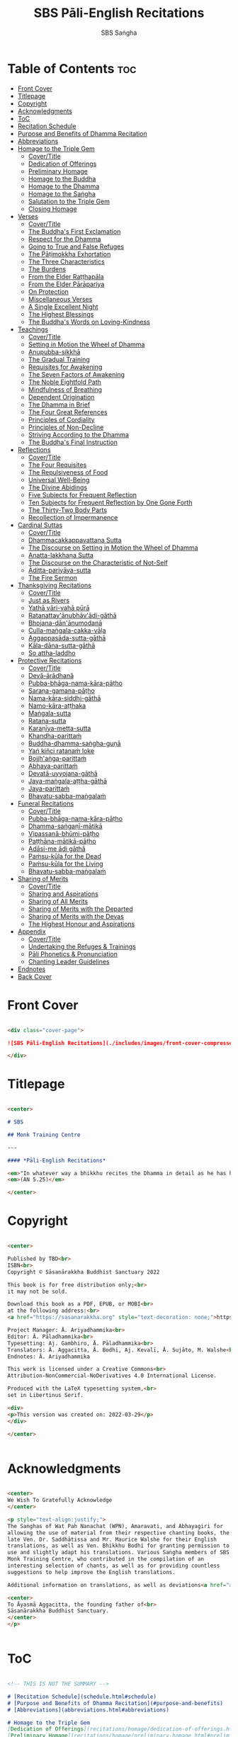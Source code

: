 #+TITLE: SBS Pāli-English Recitations
#+AUTHOR: SBS Saṅgha
#+format: Markdown
#+startup: fold

* Table of Contents :toc:
- [[#front-cover][Front Cover]]
- [[#titlepage][Titlepage]]
- [[#copyright][Copyright]]
- [[#acknowledgments][Acknowledgments]]
- [[#toc][ToC]]
- [[#recitation-schedule][Recitation Schedule]]
- [[#purpose-and-benefits-of-dhamma-recitation][Purpose and Benefits of Dhamma Recitation]]
- [[#abbreviations][Abbreviations]]
- [[#homage-to-the-triple-gem][Homage to the Triple Gem]]
  - [[#covertitle][Cover/Title]]
  - [[#dedication-of-offerings][Dedication of Offerings]]
  - [[#preliminary-homage][Preliminary Homage]]
  - [[#homage-to-the-buddha][Homage to the Buddha]]
  - [[#homage-to-the-dhamma][Homage to the Dhamma]]
  - [[#homage-to-the-saṅgha][Homage to the Saṅgha]]
  - [[#salutation-to-the-triple-gem][Salutation to the Triple Gem]]
  - [[#closing-homage][Closing Homage]]
- [[#verses][Verses]]
  - [[#covertitle-1][Cover/Title]]
  - [[#the-buddhas-first-exclamation][The Buddha's First Exclamation]]
  - [[#respect-for-the-dhamma][Respect for the Dhamma]]
  - [[#going-to-true-and-false-refuges][Going to True and False Refuges]]
  - [[#the-pāṭimokkha-exhortation][The Pāṭimokkha Exhortation]]
  - [[#the-three-characteristics][The Three Characteristics]]
  - [[#the-burdens][The Burdens]]
  - [[#from-the-elder-raṭṭhapāla][From the Elder Raṭṭhapāla]]
  - [[#from-the-elder-pārāpariya][From the Elder Pārāpariya]]
  - [[#on-protection][On Protection]]
  - [[#miscellaneous-verses][Miscellaneous Verses]]
  - [[#a-single-excellent-night][A Single Excellent Night]]
  - [[#the-highest-blessings][The Highest Blessings]]
  - [[#the-buddhas-words-on-loving-kindness][The Buddha's Words on Loving-Kindness]]
- [[#teachings][Teachings]]
  - [[#covertitle-2][Cover/Title]]
  - [[#setting-in-motion-the-wheel-of-dhamma][Setting in Motion the Wheel of Dhamma]]
  - [[#anupubba-sikkhā][Anupubba-sikkhā]]
  - [[#the-gradual-training][The Gradual Training]]
  - [[#requisites-for-awakening][Requisites for Awakening]]
  - [[#the-seven-factors-of-awakening][The Seven Factors of Awakening]]
  - [[#the-noble-eightfold-path][The Noble Eightfold Path]]
  - [[#mindfulness-of-breathing][Mindfulness of Breathing]]
  - [[#dependent-origination][Dependent Origination]]
  - [[#the-dhamma-in-brief][The Dhamma in Brief]]
  - [[#the-four-great-references][The Four Great References]]
  - [[#principles-of-cordiality][Principles of Cordiality]]
  - [[#principles-of-non-decline][Principles of Non-Decline]]
  - [[#striving-according-to-the-dhamma][Striving According to the Dhamma]]
  - [[#the-buddhas-final-instruction][The Buddha's Final Instruction]]
- [[#reflections][Reflections]]
  - [[#covertitle-3][Cover/Title]]
  - [[#the-four-requisites][The Four Requisites]]
  - [[#the-repulsiveness-of-food][The Repulsiveness of Food]]
  - [[#universal-well-being][Universal Well-Being]]
  - [[#the-divine-abidings][The Divine Abidings]]
  - [[#five-subjects-for-frequent-reflection][Five Subjects for Frequent Reflection]]
  - [[#ten-subjects-for-frequent-reflection-by-one-gone-forth][Ten Subjects for Frequent Reflection by One Gone Forth]]
  - [[#the-thirty-two-body-parts][The Thirty-Two Body Parts]]
  - [[#recollection-of-impermanence][Recollection of Impermanence]]
- [[#cardinal-suttas][Cardinal Suttas]]
  - [[#covertitle-4][Cover/Title]]
  - [[#dhammacakkappavattana-sutta][Dhammacakkappavattana Sutta]]
  - [[#the-discourse-on-setting-in-motion-the-wheel-of-dhamma][The Discourse on Setting in Motion the Wheel of Dhamma]]
  - [[#anatta-lakkhaṇa-sutta][Anatta-lakkhaṇa Sutta]]
  - [[#the-discourse-on-the-characteristic-of-not-self][The Discourse on the Characteristic of Not-Self]]
  - [[#āditta-pariyāya-sutta][Āditta-pariyāya-sutta]]
  - [[#the-fire-sermon][The Fire Sermon]]
- [[#thanksgiving-recitations][Thanksgiving Recitations]]
  - [[#covertitle-5][Cover/Title]]
  - [[#just-as-rivers][Just as Rivers]]
  - [[#yathā-vāri-vahā-pūrā][Yathā vāri-vahā pūrā]]
  - [[#ratanattayānubhāvādi-gāthā][Ratanattay'ānubhāv'ādi-gāthā]]
  - [[#bhojana-dānānumodanā][Bhojana-dān'ānumodanā]]
  - [[#culla-maṅgala-cakka-vāḷa][Culla-maṅgala-cakka-vāḷa]]
  - [[#aggappasāda-sutta-gāthā][Aggappasāda-sutta-gāthā]]
  - [[#kāla-dāna-sutta-gāthā][Kāla-dāna-sutta-gāthā]]
  - [[#so-attha-laddho][So attha-laddho]]
- [[#protective-recitations][Protective Recitations]]
  - [[#covertitle-6][Cover/Title]]
  - [[#devā-ārādhanā][Devā-ārādhanā]]
  - [[#pubba-bhāga-nama-kāra-pāṭho][Pubba-bhāga-nama-kāra-pāṭho]]
  - [[#saraṇa-gamana-pāṭho][Saraṇa-gamana-pāṭho]]
  - [[#nama-kāra-siddhi-gāthā][Nama-kāra-siddhi-gāthā]]
  - [[#namo-kāra-aṭṭhaka][Namo-kāra-aṭṭhaka]]
  - [[#maṅgala-sutta][Maṅgala-sutta]]
  - [[#ratana-sutta][Ratana-sutta]]
  - [[#karaṇīya-metta-sutta][Karaṇīya-metta-sutta]]
  - [[#khandha-parittaṁ][Khandha-parittaṁ]]
  - [[#buddha-dhamma-saṅgha-guṇā][Buddha-dhamma-saṅgha-guṇā]]
  - [[#yaṅ-kiñci-ratanaṁ-loke][Yaṅ kiñci ratanaṁ loke]]
  - [[#bojjh'aṅga-parittaṁ][Bojjh'aṅga-parittaṁ]]
  - [[#abhaya-parittaṁ][Abhaya-parittaṁ]]
  - [[#devatā-uyyojana-gāthā][Devatā-uyyojana-gāthā]]
  - [[#jaya-maṅgala-aṭṭha-gāthā][Jaya-maṅgala-aṭṭha-gāthā]]
  - [[#jaya-parittaṁ][Jaya-parittaṁ]]
  - [[#bhavatu-sabba-maṅgalaṁ][Bhavatu-sabba-maṅgalaṁ]]
- [[#funeral-recitations][Funeral Recitations]]
  - [[#covertitle-7][Cover/Title]]
  - [[#pubba-bhāga-nama-kāra-pāṭho-1][Pubba-bhāga-nama-kāra-pāṭho]]
  - [[#dhamma-saṅgaṇī-mātikā][Dhamma-saṅgaṇī-mātikā]]
  - [[#vipassanā-bhūmi-pāṭho][Vipassanā-bhūmi-pāṭho]]
  - [[#paṭṭhāna-mātikā-pāṭho][Paṭṭhāna-mātikā-pāṭho]]
  - [[#adāsi-me-ādi-gāthā][Adāsi-me ādi gāthā]]
  - [[#paṁsu-kūla-for-the-dead][Paṁsu-kūla for the Dead]]
  - [[#paṁsu-kūla-for-the-living][Paṁsu-kūla for the Living]]
  - [[#bhavatu-sabba-maṅgalaṁ-1][Bhavatu-sabba-maṅgalaṁ]]
- [[#sharing-of-merits][Sharing of Merits]]
  - [[#covertitle-8][Cover/Title]]
  - [[#sharing-and-aspirations][Sharing and Aspirations]]
  - [[#sharing-of-all-merits][Sharing of All Merits]]
  - [[#sharing-of-merits-with-the-departed][Sharing of Merits with the Departed]]
  - [[#sharing-of-merits-with-the-devas][Sharing of Merits with the Devas]]
  - [[#the-highest-honour-and-aspirations][The Highest Honour and Aspirations]]
- [[#appendix][Appendix]]
  - [[#covertitle-9][Cover/Title]]
  - [[#undertaking-the-refuges--trainings][Undertaking the Refuges & Trainings]]
  - [[#pāli-phonetics--pronunciation][Pāli Phonetics & Pronunciation]]
  - [[#chanting-leader-guidelines][Chanting Leader Guidelines]]
- [[#endnotes][Endnotes]]
- [[#back-cover][Back Cover]]

* Front Cover
#+begin_src markdown :tangle ./manuscript/markdown/cover-page-ebook.md

<div class="cover-page">

![SBS Pāli-English Recitations](./includes/images/front-cover-compressed.jpg)

</div>

#+end_src

* Titlepage
#+begin_src markdown :tangle ./manuscript/markdown/titlepage.md

<center>

# SBS

## Monk Training Centre

---

#### *Pāli-English Recitations*

<em>"In whatever way a bhikkhu recites the Dhamma in detail as he has heard it and learned it, in just that way, in relation to that Dhamma, he experiences inspiration in the meaning and inspiration in the Dhamma. As he does so, joy arises in him. When he is joyful, rapture arises. For one with a rapturous mind, the body becomes tranquil. One tranquil in body feels pleasure. For one feeling pleasure, the mind becomes concentrated."</em><br></br>
<em>(AN 5.25)</em>

</center>

#+end_src

* Copyright
#+begin_src markdown :tangle ./manuscript/markdown/copyright.md

<center>

Published by TBD<br>
ISBN<br>
Copyright © Sāsanārakkha Buddhist Sanctuary 2022

This book is for free distribution only;<br>
it may not be sold.

Download this book as a PDF, EPUB, or MOBI<br>
at the following address:<br>
<a href="https://sasanarakkha.org" style="text-decoration: none;">https://sasanarakkha.org</a>

Project Manager: Ā. Ariyadhammika<br>
Editor: Ā. Pāladhammika<br>
Typesetting: Aj. Gambhiro, Ā. Pāladhammika<br>
Translators: Ā. Aggacitta, Ā. Bodhi, Aj. Kevalī, Ā. Sujāto, M. Walshe<br>
Endnotes: Ā. Ariyadhammika

This work is licensed under a Creative Commons<br>
Attribution-NonCommercial-NoDerivatives 4.0 International License.

Produced with the LaTeX typesetting system,<br>
set in Libertinus Serif.

<div>
<p>This version was created on: 2022-03-29</p>
</div>

</center>


#+end_src

* Acknowledgments
#+begin_src markdown :tangle ./manuscript/markdown/acknowledgments.md

<center>
We Wish To Gratefully Acknowledge
</center>

<p style="text-align:justify;">
The Saṅghas of Wat Pah Nanachat (WPN), Amaravati, and Abhayagiri for
allowing the use of material from their respective chanting books, the
late Ven. Dr. Saddhātissa and Mr. Maurice Walshe for their English
translations, as well as Ven. Bhikkhu Bodhi for granting permission to
use and slightly adapt his translations. Various Saṅgha members of SBS
Monk Training Centre, who contributed in the compilation of an
interesting selection of chants, as well as for providing countless
suggestions to help improve the English translations.

Additional information on translations, as well as deviations<a href="appendix/endnotes.html#en1" style="text-decoration: none;"><sup>1</sup></a> from WPN <em>Buddhist Chanting</em> (2014), have been annotated by Ven. Ariyadhammika in the endnotes.

<center>
To Āyasmā Aggacitta, the founding father of<br>
Sāsanārakkha Buddhist Sanctuary.
</center>
</p>


#+end_src

* ToC
#+begin_src markdown :tangle ./manuscript/markdown/contents.md

<!-- THIS IS NOT THE SUMMARY -->

# [Recitation Schedule](schedule.html#schedule)
# [Purpose and Benefits of Dhamma Recitation](#purpose-and-benefits)
# [Abbreviations](abbreviations.html#abbreviations)

# Homage to the Triple Gem
[Dedication of Offerings](recitations/homage/dedication-of-offerings.html#dedication-of-offerings)\
[Preliminary Homage](recitations/homage/preliminary-homage.html#preliminary-homage)\
[Homage to the Buddha](recitations/homage/homage-buddha.html#homage-buddha)\
[Homage to the Dhamma](recitations/homage/homage-dhamma.html#homage-dhamma)\
[Homage to the Saṅgha](recitations/homage/homage-sangha.html#homage-sangha)\
[Salutation to the Triple Gem](recitations/homage/saltuation.html#salutation)\
[Closing Homage](recitations/homage/closing-homage.html#closing-homage)

# Verses
[The Buddha's First Exclamation](recitations/verses/buddhas-first-exclamation.html#buddhas-first-exclamation)\
[Respect for the Dhamma](recitations/verses/respect-for-the-dhamma.html#respect-for-the-dhamma)\
[Going to True and False Refuges](recitations/verses/true-false-refuges.html#true-false-refuges)\
[The Pāṭimokkha Exhortation](recitations/verses/patimokkha-exhortation.html#patimokkha-exhortation)\
[The Three Characteristics](recitations/verses/three-characteristics.html#three-characteristics)\
[The Burdens](recitations/verses/burdens.html#burdens)\
[From the Elder Raṭṭhapāla](recitations/verses/ratthapala.html#ratthapala)\
[From the Elder Pārāpariya](recitations/verses/parapariya.html#parapariya)\
[On Protection](recitations/verses/protection.html#protection)\
[Miscellaneous Verses](recitations/verses/misc-verses.html#misc-verses)\
[A Single Excellent Night](recitations/verses/single-excellent-night.html#single-excellent-night)\
[The Highest Blessings](recitations/verses/highest-blessings.html#highest-blessings)\
[The Buddha's Words on Loving-Kindness](recitations/verses/words-on-loving-kindness.html#words-on-loving-kindness)

# Teachings
[Setting in Motion the Wheel of Dhamma](recitations/teachings/wheel-of-dhamma-abridged.html#wheel-of-dhamma-abridged)\
[The Gradual Training](recitations/teachings/gradual-training.html#gradual-training)\
[Requisites for Awakening](recitations/teachings/requisites-for-awakening.html#requisites-for-awakening)\
[The Seven Factors of Awakening](recitations/teachings/seven-factors-of-awakening.html#seven-factors-of-awakening)\
[The Noble Eightfold Path](recitations/teachings/noble-eightfold-path.html#noble-eightfold-path)\
[Mindfulness of Breathing](recitations/teachings/mindfulness-of-breathing.html#mindfulness-of-breathing)\
[Dependent Origination](recitations/teachings/dependent-origination.html#dependent-origination)\
[The Dhamma in Brief](recitations/teachings/dhamma-in-brief.html#dhamma-in-brief)\
[The Four Great References](recitations/teachings/four-great-references.html#four-great-references)\
[Principles of Cordiality](recitations/teachings/principles-of-cordiality.html#principles-of-cordiality)\
[Principles of Non-Decline](recitations/teachings/principles-of-non-decline.html#principles-of-non-decline)\
[Striving According to the Dhamma](recitations/teachings/striving-according-to-dhamma.html#striving-according-to-dhamma)\
[The Buddha's Final Instruction](recitations/teachings/buddhas-final-instruction.html#buddhas-final-instruction)

# Reflections
[The Four Requisites](recitations/reflections/four-requisites.html#four-requisites)\
[The Repulsiveness of Food](recitations/reflections/repulsiveness-of-food.html#repulsiveness-of-food)\
[Universal Well-Being](recitations/reflections/universal-well-being.html#universal-well-being)\
[The Divine Abidings](recitations/reflections/divine-abidings.html#divine-abidings)\
[Five Subjects for Frequent Reflection](recitations/reflections/five-reflections.html#five-reflections)\
[Ten Subjects for Frequent Reflection by One Gone Forth](recitations/reflections/ten-reflections.html#ten-reflections)\
[The Thirty-Two Body Parts](recitations/reflections/32-parts.html#32-parts)\
[Recollection of Impermanence](recitations/reflections/recollection-of-impermanence.html#recollection-of-impermanence)

# Cardinal Suttas
[Dhammacakkappavattana Sutta](recitations/cardinal-suttas/dhammacakkappavattana-full.html#dhammacakkappavattana-full)\
[The Discourse on Setting in Motion the Wheel of Dhamma](recitations/cardinal-suttas/wheel-of-dhamma-full.html#wheel-of-dhamma-full)\
[Anatta-lakkhaṇa-sutta](recitations/cardinal-suttas/anatta-lakkhana.html#anatta-lakkhana)\
[The Discourse on the Characteristic of Not-Self](recitations/cardinal-suttas/characteristic-not-self.html#characteristic-not-self)\
[Āditta-pariyāya-sutta](recitations/cardinal-suttas/aditta-pariyaya.html#aditta-pariyaya)\
[The Fire Sermon](recitations/cardinal-suttas/fire-sermon.html#fire-sermon)

# Thanksgiving Recitations
[Thanksgiving Recitations](recitations/thanksgiving-recitations/cover-thanksgiving-recitations.md)\
[Just as Rivers](recitations/thanksgiving-recitations/just-as-rivers)\
[Yathā vāri-vahā pūrā](recitations/thanksgiving-recitations/yatha-vari-vaha-pura.md)\
[Ratanattayānubhāv’ādi-gāthā](recitations/thanksgiving-recitations/ratanattayanubhavadi-gatha.md)\
[Bhojana-dān'ānumodanā](recitations/thanksgiving-recitations/bhojana-dananumodana.md)\
[Culla-maṅgala-cakka-vāḷa](recitations/thanksgiving-recitations/culla-mangala-cakka-vala.md)\
[Aggappasāda-sutta-gāthā](recitations/thanksgiving-recitations/aggappasada-sutta-gatha.md)\
[Kāla-dāna-sutta-gāthā](recitations/thanksgiving-recitations/kala-dana-sutta-gatha.md)\
[So attha-laddho](recitations/thanksgiving-recitations/so-attha-laddho.md)

# Protective Recitations
[Protective Recitations](recitations/protective-recitations/cover-protective-recitations.md)\
[Devā-ārādhanā](recitations/protective-recitations/deva-aradhana.md)\
[Pubba-bhāga-nama-kāra-pāṭho](recitations/protective-recitations/pubba-bhaga-nama-kara-patho.md)\
[Saraṇa-gamana-pāṭho](recitations/protective-recitations/sarana-gamana-patho.md)\
[Nama-kāra-siddhi-gāthā](recitations/protective-recitations/nama-kara-siddhi-gatha.md)\
[Namo-kāra-aṭṭhaka](recitations/protective-recitations/namo-kara-atthaka.md)\
[Maṅgala-sutta](recitations/protective-recitations/mangala-sutta.md)\
[Ratana-sutta](recitations/protective-recitations/ratana-sutta.md)\
[Karaṇīya-metta-sutta](recitations/protective-recitations/karaniya-metta-sutta.md)\
[Khandha-parittaṁ](recitations/protective-recitations/khandha-parittam.md)\
[Buddha-dhamma-saṅgha-guṇā](recitations/protective-recitations/buddha-dhamma-sangha-guna.md)\
[Yaṅ kiñci ratanaṁ loke](recitations/protective-recitations/yan-kinci-ratanam'loke.md)\
[Bojjh’aṅga-parittaṁ](recitations/protective-recitations/bojjhana-parittam.md)\
[Abhaya-parittaṁ](recitations/protective-recitations/abhaya-parittam.md)\
[Devatā-uyyojana-gāthā](recitations/protective-recitations/devata-uyyojana-gatha.md)\
[Jaya-maṅgala-aṭṭha-gāthā](recitations/protective-recitations/jaya-mangala-attha-gatha.md)\
[Jaya-parittaṁ](recitations/protective-recitations/jaya-parittam.md)\
[Bhavatu-sabba-maṅgalaṁ](recitations/protective-recitations/bhavatu-sabba-mangalam)

# Funeral Recitations
[Funeral Recitations](recitations/funeral-recitations/cover-funeral-recitations.md)\
[Pubba-bhāga-nama-kāra-pāṭho](recitations/funeral-recitations/pubba-bhaga-nama-kara-patho.md)\
[Dhamma-saṅgaṇī-mātikā](recitations/funeral-recitations/dhamma-sangani-matika.md)\
[Vipassanā-bhūmi-pāṭho](recitations/funeral-recitations/vipassana-bhumi-patho.md)\
[Paṭṭhāna-mātikā-pāṭho](recitations/funeral-recitations/patthana-matika-patho.md)\
[Adāsi-me ādi gāthā](recitations/funeral-recitations/adasi-me-adi-gatha.md)\
[Paṁsu-kūla for the Dead](recitations/funeral-recitations/pamsu-kula-dead.md)\
[Paṁsu-kūla for the Living](recitations/funeral-recitations/pamsu-kula-living.md)\
[Bhavatu-sabba-maṅgalaṁ](recitations/funeral-recitations/bhavatu-sabba-mangalam.md)

# Sharing of Merits
[Sharing and Aspirations](recitations/sharing-of-merits/uddissanadhitthana.html#uddissanadhitthana)\
[Sharing of All Merits](recitations/sharing-of-merits/sharing-all-merits.html#sharing-all-merits)\
[Sharing of Merits with the Departed](recitations/sharing-of-merits/sharing-merits-departed.html#sharing-merits-departed)\
[Sharing of Merits with the Devas](recitations/sharing-of-merits/sharing-merits-devas.html#sharing-merits-devas)\
[The Highest Honour and Aspirations](recitations/sharing-of-merits/highest-honour-aspirations.html#highest-honour-aspirations)

# Appendix
[The Three Refuges & Five/Eight Trainings](appendix/refuges-trainings.html#refuges-trainings)\
[Pāli Phonetics & Pronunciation](appendix/phonetics-pronunciation.html#phonetics-pronunciation)\
[Chanting Leader Guidelines](appendix/guidelines.html#guidelines)\
[Endnotes](appendix/endnotes.html#endnotes)

#+end_src

* Recitation Schedule
#+begin_src markdown :tangle ./manuscript/markdown/schedule.md

# Recitation Schedule<a id="schedule"></a>
---
<br>

<center>

## Set 1
<p><a href="recitations/verses/buddhas-first-exclamation.html#buddhas-first-exclamation" style="text-decoration: none;">The Buddha’s First Exclamation</a></p>
<p><a href="recitations/teachings/wheel-of-dhamma-abridged.html#wheel-of-dhamma-abridged" style="text-decoration: none;">Setting in Motion the Wheel of Dhamma</a></p>
<p><a href="recitations/verses/true-false-refuges.html#true-false-refuges" style="text-decoration: none;">Going to True and False Refuges</a></p>
<p><a href="recitations/teachings/four-great-references.html#four-great-references" style="text-decoration: none;">The Four Great References</a></p>
<p><a href="recitations/verses/patimokkha-exhortation.html#patimokkha-exhortation" style="text-decoration: none;">The Pāṭimokkha Exhortation</a></p>
<p><a href="recitations/teachings/buddhas-final-instruction.html#buddhas-final-instruction" style="text-decoration: none;">The Buddha’s Final Instruction</a></p>
<p><a href="recitations/sharing-of-merits/uddissanadhitthana.html#uddissanadhitthana" style="text-decoration: none;">Uddissanādhiṭṭhāna</a></p>
<p><a href="recitations/homage/closing-homage.html#closing-homage" style="text-decoration: none;">Closing Homage (Pāli-English)</a></p>

## Set 2
<p><a href="recitations/cardinal-suttas/characteristic-not-self.html#characteristic-not-self" style="text-decoration: none;">The Discourse on the Characteristic of Not-Self</a></p>
<p><a href="recitations/cardinal-suttas/fire-sermon.html#fire-sermon" style="text-decoration: none;">The Fire Sermon</a></p>
<p><a href="recitations/teachings/gradual-training.html#gradual-training" style="text-decoration: none;">The Gradual Training</a></p>
<p><a href="recitations/sharing-of-merits/uddissanadhitthana.html#sharing-aspirations" style="text-decoration: none;">Sharing and Aspirations</a></p>
<p><a href="recitations/homage/closing-homage.html#closing-homage" style="text-decoration: none;">Closing Homage (Pāli-English)</a></p>

## Set 3
<p><a href="recitations/teachings/noble-eightfold-path.html#noble-eightfold-path" style="text-decoration: none;">The Noble Eightfold Path</a></p>
<p><a href="recitations/reflections/repulsiveness-of-food.html#repulsiveness-of-food" style="text-decoration: none;">The Repulsiveness of Food</a></p>
<p><a href="recitations/teachings/requisites-for-awakening.html#requisites-for-awakening" style="text-decoration: none;">Requisites for Awakening</a></p>
<p><a href="recitations/teachings/principles-of-non-decline.html#principles-of-non-decline" style="text-decoration: none;">Principles of Non-Decline</a></p>
<p><a href="recitations/verses/protection.html#protection" style="text-decoration: none;">On Protection</a></p>
<p><a href="recitations/sharing-of-merits/sharing-all-merits.html#sharing-all-merits" style="text-decoration: none;">Sharing of All Merits</a></p>
<p><a href="recitations/homage/closing-homage.html#closing-homage" style="text-decoration: none;">Closing Homage (Pāli-English)</a></p>

## Set 4
<p><a href="recitations/homage/dedication-of-offerings.html#dedication-of-offerings" style="text-decoration: none;">Dedication of Offerings</a></p>
<p><a href="recitations/reflections/universal-well-being.html#universal-well-being" style="text-decoration: none;">Universal Well-Being</a></p>
<p><a href="recitations/teachings/seven-factors-of-awakening.html#seven-factors-of-awakening" style="text-decoration: none;">The Seven Factors of Awakening</a></p>
<p><a href="recitations/verses/words-on-loving-kindness.html#words-on-loving-kindness" style="text-decoration: none;">The Buddha’s Words on Loving-Kindness</a></p>
<p><a href="recitations/sharing-of-merits/sharing-merits-departed.html#sharing-merits-departed" style="text-decoration: none;">Sharing of Merits with the Departed (Pāli-English)</a></p>
<p><a href="recitations/sharing-of-merits/sharing-merits-devas.html#sharing-merits-devas" style="text-decoration: none;">Sharing of Merits with the Devas (Pāli)</a></p>
<p><a href="recitations/homage/closing-homage.html#closing-homage" style="text-decoration: none;">Closing Homage (Pāli-English)</a></p>

## Set 5
<p><a href="recitations/teachings/mindfulness-of-breathing.html#mindfulness-of-breathing" style="text-decoration: none;">Mindfulness of Breathing</a></p>
<p><a href="recitations/verses/highest-blessings.html#highest-blessings" style="text-decoration: none;">The Highest Blessings</a></p>
<p><a href="recitations/verses/three-characteristics.html#three-characteristics" style="text-decoration: none;">The Three Characteristics</a></p>
<p><a href="recitations/reflections/four-requisites.html#four-requisites" style="text-decoration: none;">The Four Requisites</a></p>
<p><a href="recitations/reflections/five-reflections.html#five-reflections" style="text-decoration: none;">Five Subjects for Frequent Reflection</a></p>
<p><a href="recitations/reflections/32-parts.html#32-parts" style="text-decoration: none;">The Thirty-Two Body Parts</a></p>
<p><a href="recitations/teachings/principles-of-cordiality.html#principles-of-cordiality" style="text-decoration: none;">Principles of Cordiality</a></p>
<p><a href="recitations/sharing-of-merits/highest-honour-aspirations.html#highest-honour-aspirations" style="text-decoration: none;">The Highest Honour and Aspirations</a></p>
<p><a href="recitations/homage/closing-homage.html#closing-homage" style="text-decoration: none;">Closing Homage (Pāli-English)</a></p>

## Set 6
<p><a href="recitations/cardinal-suttas/anatta-lakkhana.html#anatta-lakkhana" style="text-decoration: none;">Anatta-lakkhaṇa-sutta</a></p>
<p><a href="recitations/teachings/striving-according-to-dhamma.html#striving-according-to-dhamma" style="text-decoration: none;">Striving According to the Dhamma</a></p>
<p><a href="recitations/reflections/divine-abidings.html#divine-abidings" style="text-decoration: none;">The Divine Abidings</a></p>
<p><a href="recitations/reflections/ten-reflections.html#ten-reflections" style="text-decoration: none;">Ten Subjects for Frequent Reflection by One Gone Forth</a></p>
<p><a href="recitations/sharing-of-merits/uddissanadhitthana.html#sharing-aspirations" style="text-decoration: none;">Sharing and Aspirations</a></p>
<p><a href="recitations/homage/closing-homage.html#closing-homage" style="text-decoration: none;">Closing Homage (Pāli-English)</a></p>

## Set 7
<p><a href="recitations/teachings/dependent-origination.html#dependent-origination" style="text-decoration: none;">Dependent Origination</a></p>
<p><a href="recitations/teachings/dhamma-in-brief.html#dhamma-in-brief" style="text-decoration: none;">The Dhamma in Brief</a></p>
<p><a href="recitations/sharing-of-merits/uddissanadhitthana.html#uddissanadhitthana" style="text-decoration: none;">Uddissanādhiṭṭhāna</a></p>
<p><a href="recitations/homage/closing-homage.html#closing-homage" style="text-decoration: none;">Closing Homage (Pāli-English)</a></p>

## Set 8
<p><a href="recitations/cardinal-suttas/aditta-pariyaya.html#aditta-pariyaya" style="text-decoration: none;">Āditta-pariyāya-sutta</a></p>
<p><a href="recitations/verses/burdens.html#burdens" style="text-decoration: none;">The Burdens</a></p>
<p><a href="recitations/verses/respect-for-the-dhamma.html#respect-for-the-dhamma" style="text-decoration: none;">Respect for the Dhamma</a></p>
<p><a href="recitations/verses/single-excellent-night.html#single-excellent-night" style="text-decoration: none;">A Single Excellent Night</a></p>
<p><a href="recitations/verses/ratthapala.html#ratthapala" style="text-decoration: none;">From the Elder Raṭṭhapāla</a></p>
<p><a href="recitations/verses/parapariya.html#parapariya" style="text-decoration: none;">From the Elder Pārāpariya</a></p>
<p><a href="recitations/verses/misc-verses.html#misc-verses" style="text-decoration: none;">Miscellaneous Verses</a></p>
<p><a href="recitations/sharing-of-merits/highest-honour-aspirations.html#highest-honour-aspirations" style="text-decoration: none;">The Highest Honour and Aspirations</a></p>
<p><a href="recitations/homage/closing-homage.html#closing-homage" style="text-decoration: none;">Closing Homage (Pāli-English)</a></p>

## Set 9
<p><a href="recitations/protective-recitations/#deva-aradhana" style="text-decoration: none;">Protective Recitations (Pāli)</a></p>
<p><a href="recitations/sharing-of-merits/sharing-merits-departed.html#sharing-merits-departed" style="text-decoration: none;">Sharing of Merits with the Departed (Pāli)</a></p>
<p><a href="recitations/sharing-of-merits/sharing-merits-devas.html#sharing-merits-devas" style="text-decoration: none;">Sharing of Merits with the Devas (Pāli)</a></p>
<p><a href="recitations/homage/closing-homage.html#closing-homage" style="text-decoration: none;">Closing Homage (Pāli)</a></p>

## Set 10
<p><a href="recitations/funeral-recitations#pubba-bhaga-nama-kara-patho-funeral" style="text-decoration: none;">Funeral Recitations (Pāli)</a></p>
<p><a href="recitations/reflections/recollection-of-impermanence.html#recollection-of-impermanence" style="text-decoration: none;">Recollection of Impermanence</a></p>
<p><a href="recitations/thanksgiving-recitations#yatha-vari-vaha-pura" style="text-decoration: none;">Thanksgiving Recitations (Pāli)</a></p>
<p><a href="recitations/thanksgiving-recitations/just-as-rivers" style="text-decoration: none;">Just as Rivers</a></p>
<p><a href="recitations/sharing-of-merits/sharing-all-merits.html#sharing-all-merits" style="text-decoration: none;">Sharing of All Merits</a></p>
<p><a href="recitations/homage/closing-homage.html#closing-homage" style="text-decoration: none;">Closing Homage (Pāli-English)</a></p>

</center>

#+end_src

* Purpose and Benefits of Dhamma Recitation
#+begin_src markdown :tangle ./manuscript/markdown/purpose-and-benefits.md

# Purpose and Benefits of Dhamma Recitation<a id="purpose-and-benefits"></a>
---
<br>

## Historical Background

After finding the path to Nibbāna and some initial hesitation, the Buddha eventually decided to teach the Dhamma (MN 26). His first disciples were a group of five monks, and with the awakening of one of them, Ven. Kondañña, the wheel of Dhamma was set in motion (SN 56.11). While these first disciples were taught exclusively by the Buddha himself, soon afterwards more monks reached the final goal. Subsequently, the Buddha sent out the first sixty arahants to teach the Dhamma (SN 4.5, Vin I 20).\

During that period of ancient India, religious texts were not commonly written down. Even for ordinary education purposes, much of learning happened through memorization. Writing was known, but not used for religious texts, which were considered too sacred to be put into writing; instead they were meant to live in the minds and hearts of those who saw their value, and made the effort to memorize them. In particular, the Brahmins were known for their proficiency in committing their corpus of sacred texts (Vedas) to memory and maintaining them with astonishing accuracy. Part of their skill was because memorization started from a young age. Likewise, also among Buddhist literature we can discover clear traces of standardization and mnemonic tools, meant to aim at precision and ease of memorization. In particular, the use of recurring stock phrases makes it easier to commit a large corpus of texts to memory (Anālayo, 2019). There is not much known about the specific teachings shared with their audience by the first arahants who went out to teach the Dhamma. But it is fair to assume that they took some teachings with them that were quick and easy to memorize. Let us also keep in mind that the Buddha's disciples were not trained in memorization from childhood, but they came from all walks of life – young, old, educated, uneducated etc. Only when the Saṅgha had grown in size, monks who specialized in recitation travelled all across India and shared the Buddha's teachings with those eager to hear them (Analayo, 2007).\

A passage that illustrates the Buddha's own appreciation of recitation, stems from a conversation he had with a monk who had gone forth just recently. Without warning, the Buddha asked him to recite the Dhamma. The newly ordained monk recited the Aṭṭhakavagga of Sutta Nipāta (Ud 5.6). The Buddha was pleased and complimented the monk on his skills in remembering, keeping in mind, articulating, and enunciating of the texts. This highlights the Buddha's emphasis that recitation of the Dhamma was meant to be taken seriously by his ordained disciples.\

## The Workings of Memory

Contrary to our intuition, memory doesn't function like a scanner or copying machine that takes a snapshot of a text or event, and saves it for later. Instead, anecdotal memory works in a relational manner. The brain links new information that comes in through any of the 6 senses to concepts based on memories from the past. We understand new things in the light of and from the perspective of, things we already know. Likewise, we “remember” old things through the filters and biases of the present moment. “It is so natural for us to draw inferences that we are often unaware that we are doing so” (Eysenck, 1992/2005). This interplay between past and present gives our memory great potential due to its seemingly unlimited storage capacity (the Buddha recollected past lifetimes from memory, counting back many eons of world-dissolution and evolution). At the same time the interplay between past and future also makes memory inherently unreliable. The importance of memorization becomes clear. When texts are memorized literally, personal interpretation, biases, and coloring by past experiences and present circumstances have less opportunity to distort the information. Accuracy increases further if one checks the memorized text from time to time against its original, either by looking it up in a book, or by reciting it together with others. In this way, differences become apparent straight away.\

## Benefits for Dhamma Practice

In the discourses the Buddha is often depicted taking up the topic of recitation when explaining to monks the proper way to learn the teachings, and make these teachings the vessel within which their own wisdom can grow.\

> “He has learned much, remembers what he has learned, and accumulates what he has learned. Those teachings that are good in the beginning, good in the middle, and good in the end, with the right meaning and phrasing, which proclaim the perfectly complete and pure spiritual life—such teachings as these he has learned much of, retained in mind, recited verbally, mentally investigated, and penetrated well by view. This is the fifth cause and condition that leads to obtaining the wisdom fundamental to the spiritual life.” (AN 8.2)\

In our current age of easy access to Dhamma books and multimedia, it is tempting to conclude that it is now not necessary anymore to memorize large bodies of texts for the sake of transmission, and that we are blessed with being able to read any of the texts at any time, from the comfort of our kuṭis or living rooms. And blessed we are. Nonetheless, even today recitation has benefits that surpass a regular silent reading, or even reading out loud. As seen in the earlier quote from AN 8.2, the Buddha doesn't only speak about reciting the texts verbally, but also about retaining them in mind and investigating them mentally. This is where the benefits of recitation differ considerably from a more casual reading, or even from chanting with the help of a chanting book. By means of committing a text to memory, it lives much deeper within our minds and hearts, and we can reflect on it whenever and wherever. Dhamma that has been well-memorized, is always with us. The Buddha's teachings become accessible in the very moment we need them, without having to resort to a book or an e-reader.\

Since right view is the first of eight path factors, it is of great importance for progress on the path to keep the Buddha's teachings in mind, so that they can shape our views and perspectives; keeping them in memory in such a way that one can recognize their relevance whenever a situation in life occurs when they naturally manifest, or when they are most necessary to intentionally recall. Recollecting the Dhamma can be a source of joy, leading to rapture, tranquility, and concentration (AN 5.26); factors that can lead to a pleasant abiding here and now. It can also help to abandon drowsiness (AN 7.61), as well as speed up recovery from illness (AN 46.16), or to achieve a stage of awakening even on the deathbed (AN 6.56). In fact, reciting the Dhamma is one of the occasions that can even bring about the attainment of final liberation (AN 5.26).\

Though the bhikkhu Phagguṇa's mind had not yet been liberated from the five lower fetters, when he heard that discourse on the Dhamma, his mind was liberated from them… There are, Ānanda, these six benefits of listening to the Dhamma at the proper time and of examining the meaning at the proper time. What six?\

> ...At the time of his death he does not get to see the Tathāgata or a disciple of the Tathāgata, but he ponders, examines, and mentally inspects the Dhamma as he has heard it and learned it. As he does so, his mind is liberated in the unsurpassed extinction of the acquisitions. This is the sixth benefit of examining the meaning at the proper time. (AN 6.56)

> In whatever way the bhikkhu recites the Dhamma in detail as he has heard it and learned it, in just that way, in relation to that Dhamma, he experiences inspiration in the meaning and inspiration in the Dhamma. As he does so, joy arises in him. When he is joyful, rapture arises. For one with a rapturous mind, the body becomes tranquil. One tranquil in body feels pleasure. For one feeling pleasure, the mind becomes concentrated. This is the third basis of liberation, by means of which, if a bhikkhu dwells heedful, ardent, and resolute, his unliberated mind is liberated, his undestroyed taints are utterly destroyed, and he reaches the as-yet-unreached unsurpassed security from bondage. (AN 5.26)\

## Benefits for Rebirth

The depth to which a mere reading of a text penetrates the mind is incomparable to the depth of penetration that can be reached by memorization. AN 4.191 depicts monks who have memorized the Dhamma, and are subsequently reborn in circumstances with little to no exposure to the Dhamma. The sutta explains that not only in the current lifetime, but also in lifetimes ahead, the Dhamma that was previously memorized will be accessible and has a chance of being re-cognized or recollected even in a future existence e.g. as a deva. With the support of sufficient samādhi, not only can the Dhamma be recollected, but even one's past lives:\

> “Bhikkhus, ...there are things to be realized by memory… And what are the things to be realized by memory? One's past abodes are to be realized by memory. “ (AN 4.189)\

## Benefits for Communal Life

Besides being of benefit to one's own Dhamma practice, and the benefits during future lifetimes, reciting the Dhamma can also have a beneficial impact on communal life. Accounts of the Buddhist councils (saṅgīti; lit. recitations) show that in all these important events of Buddhist history when the extended Saṅgha family came together, the DhammaVinaya was recited together, as a means to remain aligned with the teachings and to foster harmony. Another feature of monastic communities, is the fortnightly recitation of the Pātimokkha, the rules for monks and nuns, in which even solitary forest dwellers, including Arahants, were encouraged by the Buddha to participate, as they make their way to the nearest monastery in the vicinity (Mv.II.5.5). Recitation of texts together, not only strengthens a common commitment to the DhammaVinaya, but in a more practical way, it also enables monastics to chant in sync and unison when reciting together with their spiritual companions. This not only increases clarity and understanding, but also makes for a more homogenous listening experience at a ceremony, e.g. a dāna or bereavement service conducted by monastics. Furthermore, the coming together frequently to recite the Buddha's teachings, creates a bond among Saṅgha members and leads to their growth. This would not be so if everyone recites the Dhamma on his own.\

> And what, bhikkhus, are the seven principles of non-decline? (1) “As long as the bhikkhus assemble often and hold frequent assemblies, only growth is to be expected for them, not decline. (2) “As long as the bhikkhus assemble in harmony, adjourn in harmony, and conduct the affairs of the Saṅgha in harmony, only growth is to be expected for them, not decline. (AN 7.23)\

## Recitation Among Monastics

While it is not uncommon in our current time and age that teachers share the Dhamma without any reference to the Buddha or his teachings, in the Buddha's time the teachings were passed on from teacher to disciple by means of recitation. The Vinaya texts explain that “if the preceptor wants one to recite [C: memorize passages of Dhamma or Vinaya], one should recite. If he wants to interrogate one [C: on the meaning of the passages], one should answer his interrogation." (Cv.VIII.12.2-11)\

BMC I mentions that the Vibhaṅga to Pācittiya 4 lists four ways in which a person might be trained to be a reciter of a text:
1. The teacher and student recite in unison, i.e. beginning together and ending together.
2. The teacher begins a line, the student joins in, and they end together.
3. The teacher recites the beginning syllable of a line together with the student, who then completes it alone.
4. The teacher recites one line, and the student recites the next line alone.

In order for a monk to be free from dependence (nissaya) on a teacher, “he must be learned and intelligent, knowing both Pāṭimokkhas... and must have been ordained as a bhikkhu for at least five years” (Mv.I.53.5-13).

The Commentary says that a learned bhikkhu must have memorized:
• Both Pātimokkhas (for the bhikkhus and bhikkhunīs).
• The Four Bhāṇavāras — a set of auspicious chants that are still regularly memorized in Sri Lanka as the Mahā-pirit poṭha.
• A discourse that is helpful as a guide for sermon-giving.
• Three kinds of anumodanā (rejoicing in the merit of others) chants: for meals; for auspicious merit-making ceremonies, such as blessing a house; and for non-auspicious ceremonies, i.e. any relating to a death.

Lastly, when monastics from other sects wanted to become monks in the Buddha's dispensation, they typically had to undergo a four-month probation period. However, “a probationer fails in his probation and is not to be accepted... if he does not have a keen desire for recitation.” (Mv.I.38.5-10)\

Once again, we can see the immense emphasis that was placed on memorization and recitation, starting already during the Buddha's own ministry, and having continued all the way to the 21st century, where we can still find monks who are able to memorize the entirety of the Tipiṭaka.\

## What to Recite

While recitation and memorization of the Dhamma yields several benefits, and one may be committed to dedicate some amount of time to this worthwhile endeavor, one important task remains. Given the limited amount of texts one may be able to memorize and maintain in memory, the task is: the selection of texts for recitation and memorization, there being such a vast amount of teachings that the Buddha left behind. What is essential - what is secondary? Once again, we are in the fortunate situation that the Buddha himself gave guidance in what he regarded as the core teachings. In MN 104 the Buddha points to a set of 37 teachings, commonly known as the “Wings of Awakening” (bodhipakkhiyā dhammā). Included in these 37 Dhammas are the four foundations of mindfulness, the four right strivings, the four bases of spiritual power, the five faculties, the five powers, the seven factors of awakening, and the noble eightfold path. (DN 16). Other teachings that are commonly held in high esteem are the Discourse on Setting in Motion the Wheel of Dhamma (Dhammacakkappavattanasutta), the Gradual Training, and The Dhamma in Brief. All of these are teachings that can help the earnest practitioner to gain an overview of the Dhamma and one's path to liberation. Practicing accordingly, further recollection and recitation of such teachings also helps to correctly assess one's own progress on the path.\

Besides these general teachings, the Buddha also went into great depth in explaining the most profound doctrines, some of which are related to the conceptual framework surrounding the practice, while others are directly related to formal meditation. Early sermons that stand out in this context are the Discourse on the Characteristics of Not-Self (Anatta-lakkhaṇa Sutta), the Fire Sermon (Āditta-Pariyāya Sutta), the Buddha's First and Final Words, Mindfulness of Breathing, and Dependent Origination. All of these are profound, deep teachings that highlight key aspects of the path to awakening. These are teachings that are good to memorize and recite again and again (AN 10.48), allowing their deep meaning to gradually seep into our hearts.\

From these profound teachings we can take a step back to the practical, day-to-day perceptions that the Buddha specifically recommended to be frequently reflected upon. In this category we find the 5 and 10 Subjects for Frequent Recollection, also the Reflections on The Four Requisites, and a separate reflection on The Repulsiveness of Food. Recollection of Impermanence, The 3 Characteristics, and The Thirty-Two Body Parts are also frequently mentioned in the discourses. Perceptions that are closely related to the 2nd path factor of the noble eightfold path, i.e. right thought (sammā saṇkappa), are the Mettasutta and The Divine Abidings. Perceptions that arouse the four Brahmavihāras can seamlessly lead the practitioner towards the 8th path factor, sammā samādhi. At times when energy is lacking, however, chants that inspire, motivate, or arouse urgency, can be used to heat up and revitalize the practice. This is where Striving According to the Dhamma, The Burdens, Respect for the Dhamma, and the Miscellaneous Verses can come to the rescue.\

Lastly, this Recitation Book also includes passages that illuminate how to establish good relations among fellow practitioners, such as the Principles of Cordiality, Principles of Non-Decline, and The Four Great References. Also included are chants that monks commonly perform as services to the laity, such as Anumodanā, Sharing of Merits, and Funeral Chants.\

To summarize, memorization of the Dhamma and group recitation fulfill a variety of different purposes and benefits, ranging all the way from the mundane aspects such as the ability to recite in unison, the fostering of communal harmony, all the way to the attainment of final liberation.\

## How to Recite

See chapter “Pāli Phonetics & Pronunciation” in the Appendix

## References

\[1\] Anālayo [*Oral Dimensions of Pāli Discourses: Periscopes, other
Mnemonic Techniques and the Oral Performance
Context*](https://www.buddhismuskunde.uni-hamburg.de/pdf/5-personen/analayo/oral-dimensions.pdf),
Canadian Journal of Buddhist Studies (2007-3)

\[2\] Anālayo [*Ancient Indian Education and
Mindfulness*](https://www.buddhismuskunde.uni-hamburg.de/pdf/5-personen/analayo/ancientindianeducation.pdf),
Springer Science+Business Media (2019)

\[3\] Eysenck, M. W. et al. [*Cognitive
Psychology*](https://psycnet.apa.org/record/2015-09422-000), Psychology
Press, Hove (1992/2005)

\[4\] Ṭhānissaro Bhikkhu [*The Buddhist Monastic Code
II*](https://www.dhammatalks.org/Archive/Writings/Ebooks/BMC1&2_200826.pdf),
Metta Forest Monastery (2013)

#+end_src

* Abbreviations
#+begin_src markdown :tangle ./manuscript/markdown/abbreviations.md

# Abbreviations<a id="abbreviations"></a>

---
<br>

<table>
<tr>
<td>〈...〉</td>
<td>&nbsp;&nbsp;&nbsp;&nbsp;&nbsp;&nbsp;</td>
<td>Only recited by the leader</td>
</tr>
<tr>
<td>''</td>
<td>&nbsp;&nbsp;&nbsp;&nbsp;&nbsp;&nbsp;</td>
<td>Breathing pause</td>
</tr>
<tr>
<td>Vin</td>
<td>&nbsp;&nbsp;&nbsp;&nbsp;&nbsp;&nbsp;</td>
<td>Vinaya Piṭaka</td>
</tr>
<tr>
<td>DN</td>
<td>&nbsp;&nbsp;&nbsp;&nbsp;&nbsp;&nbsp;</td>
<td>Dīgha Nikāya</td>
</tr>
<tr>
<td>MN</td>
<td>&nbsp;&nbsp;&nbsp;&nbsp;&nbsp;&nbsp;</td>
<td>Majjhima Nikāya</td>
</tr>
<tr>
<td>SN</td>
<td>&nbsp;&nbsp;&nbsp;&nbsp;&nbsp;&nbsp;</td>
<td>Saṁyutta Nikāya</td>
</tr>
<tr>
<td>AN</td>
<td>&nbsp;&nbsp;&nbsp;&nbsp;&nbsp;&nbsp;</td>
<td>Aṅguttara Nikāya</td>
</tr>
<tr>
<td>Khp</td>
<td>&nbsp;&nbsp;&nbsp;&nbsp;&nbsp;&nbsp;</td>
<td>Khuddakapāṭha</td>
</tr>
<tr>
<td>Dhp</td>
<td>&nbsp;&nbsp;&nbsp;&nbsp;&nbsp;&nbsp;</td>
<td>Dhammapada</td>
</tr>
<tr>
<td>Ud</td>
<td>&nbsp;&nbsp;&nbsp;&nbsp;&nbsp;&nbsp;</td>
<td>Udāna</td>
</tr>
<tr>
<td>Snp</td>
<td>&nbsp;&nbsp;&nbsp;&nbsp;&nbsp;&nbsp;</td>
<td>Sutta Nipāta</td>
</tr>
<tr>
<td>Thag</td>
<td>&nbsp;&nbsp;&nbsp;&nbsp;&nbsp;&nbsp;</td>
<td>Theragāthā</td>
</tr>
<tr>
<td>Ja</td>
<td>&nbsp;&nbsp;&nbsp;&nbsp;&nbsp;&nbsp;</td>
<td>Jātaka</td>
</tr>
<tr>
<td>Vibh</td>
<td>&nbsp;&nbsp;&nbsp;&nbsp;&nbsp;&nbsp;</td>
<td>Abhidhamma Vibhaṅga</td>
</tr>
<tr>
<td>Dhs</td>
<td>&nbsp;&nbsp;&nbsp;&nbsp;&nbsp;&nbsp;</td>
<td>Dhammasaṅganī</td>
</tr>
<tr>
<td>A</td>
<td>&nbsp;&nbsp;&nbsp;&nbsp;&nbsp;&nbsp;</td>
<td>Aṭṭhakathā (Commentary)</td>
</tr>
<tr>
<td>MJG</td>
<td>&nbsp;&nbsp;&nbsp;&nbsp;&nbsp;&nbsp;</td>
<td>Mahā-jaya-maṅgala-gāthā (Sri Lanka)</td>
</tr>
<tr>
<td>Thai</td>
<td>&nbsp;&nbsp;&nbsp;&nbsp;&nbsp;&nbsp;</td>
<td>Composed in Thailand, normally in recent centuries</td>
</tr>
<tr>
<td>Sri L</td>
<td>&nbsp;&nbsp;&nbsp;&nbsp;&nbsp;&nbsp;</td>
<td>Composed in Sri Lanka</td>
</tr>
<tr>
<td>Trad</td>
<td>&nbsp;&nbsp;&nbsp;&nbsp;&nbsp;&nbsp;</td>
<td>Traditional verses not found in the original Pāli</td>
</tr>
<tr>
<td>WPN</td>
<td>&nbsp;&nbsp;&nbsp;&nbsp;&nbsp;&nbsp;</td>
<td>Wat Pah Nanachat Buddhist Chanting (2014)</td>
</tr>
</table>

Wisdom Publication sources: Nikāya and sutta \# (eg. DN 1)\
P.T.S. sources: Nikāya, volume \#, page \# (eg. D i 1)


#+end_src

* Homage to the Triple Gem
** Cover/Title
#+begin_src markdown :tangle ./manuscript/markdown/recitations/homage/cover-title-homage.md

<div class="cover-page">

![Homage to the Triple Gem](./homage-resize.jpg)

</div>

#+end_src

** Dedication of Offerings
#+begin_src markdown :tangle ./manuscript/markdown/recitations/homage/dedication-of-offerings.md

## Dedication of Offerings<a id="dedication-of-offerings"></a>
Buddh’ādi-āmisa-pūjā

---
<br>

<center>
〈 Yo so 〉
</center>
Bhagavā arahaṁ sammāsambuddho

<div class="english">

>  To the Blessed One<a href="appendix/endnotes.html#en2" style="text-decoration: none;"><sup>2</sup></a> the Worthy One who fully attained Perfect Enlightenment

</div>

Svākkhāto yena bhagavatā dhammo

<div class="english">

>  To the Teaching which he expounded so well

</div>

Supaṭipanno yassa bhagavato sāvakasaṅgho

<div class="english">

>  And to the Blessed One's disciples who have practiced well

</div>

Tam'mayaṁ bhagavantaṁ sadhammaṁ sasaṅghaṁ

<div class="english">

>  To these the Buddha the Dhamma and the Saṅgha

</div>

Imehi sakkārehi yath'ārahaṁ āropitehi abhipūjayāma

<div class="english">

>  We render with offerings our rightful homage

</div>

Sādhu no bhante bhagavā sucira-parinibbuto'pi

<div class="english">

>  It is well for us that the Blessed One\

>  Having attained liberation

</div>

Pacchimā-janat'ānukampa-mānasā

<div class="english">

>  Still had compassion for later generations

</div>

Ime sakkāre duggata-paṇṇākāra-bhūte paṭiggaṇhātu

<div class="english">

>  May these simple offerings be accepted

</div>

Amhākaṁ dīgharattaṁ hitāya sukhāya

<div class="english">

>  For our long-lasting benefit and for the happiness it gives us

</div>

<center>
〈 Arahaṁ 〉
</center>
Sammāsambuddho bhagavā

<div class="english">

>  The Worthy One the Perfectly Enlightened and Blessed One

</div>

Buddhaṁ bhagavantaṁ abhivādemi

<div class="english">

>  I render homage to the Buddha the Blessed One (Bow)

</div>

<center>
〈 Svākkhāto 〉
</center>
Bhagavatā dhammo

<div class="english">

>  The Teaching so completely explained by him

</div>

Dhammaṁ namassāmi

<div class="english">

>  I bow to the Dhamma (Bow)

</div>

<center>
〈 Supaṭipanno 〉
</center>
Bhagavato sāvakasaṅgho

<div class="english">

>  The Blessed One's disciples who have practiced well

</div>

Saṅghaṁ namāmi

<div class="english">

>  I bow to the Saṅgha (Bow)

</div>


#+end_src

** Preliminary Homage
#+begin_src markdown :tangle ./manuscript/markdown/recitations/homage/preliminary-homage.md

## Preliminary Homage<a id="preliminary-homage"></a>
Pubbabhāga-namakāra

---
<br>

<center>
〈 Handa mayaṁ buddhassa bhagavato pubbabhāga-namakāraṁ karomase 〉<br>
〈 Now let us pay preliminary homage to the Buddha 〉
</center>

Namo tassa bhagavato arahato sammāsambuddhassa [3x]

<div class="english">

> Homage to the Blessed Worthy and Perfectly Enlightened One [3x]

</div>

<p style="text-align:right;">[DN 21]</p>

#+end_src

** Homage to the Buddha
#+begin_src markdown :tangle ./manuscript/markdown/recitations/homage/homage-buddha.md

## Homage to the Buddha<a id="homage-buddha"></a>
Buddh’ābhitthuti

---
<br>

<center>
〈 Handa mayaṁ buddhābhitthutiṁ karomase 〉<br>
〈 Now let us recite in praise of the Buddha 〉
</center>

Yo so tathāgato arahaṁ sammāsambuddho

<div class="english">

>  The Tathāgata is the Worthy One the Perfectly Enlightened One

</div>

Vijjācaraṇa-sampanno

<div class="english">

> He is impeccable in conduct and understanding

</div>

Sugato

<div class="english">

>  The Accomplished One

</div>

Lokavidū

<div class="english">

>  The Knower of the Worlds

</div>

Anuttaro purisadamma-sārathi

<div class="english">

>  Unsurpassed leader of persons to be tamed<a href="appendix/endnotes.html#en3" style="text-decoration: none;"><sup>3</sup></a>

</div>

Satthā deva-manussānaṁ

<div class="english">

>  He is teacher of gods and humans

</div>

Buddho bhagavā

<div class="english">

> He is awake and holy

</div>

Yo imaṁ lokaṁ sadevakaṁ samārakaṁ sabrahmakaṁ

<div class="english">

> In this world with its gods ̓ demons and kind spirits

</div>

Sassamaṇa-brāhmaṇiṁ pajaṁ sadeva-manussaṁ sayaṁ abhiññā sacchikatvā pavedesi

<div class="english">

> Its seekers and sages  ̓  celestial and human beings\
> He has by deep insight revealed the truth

</div>

Yo dhammaṁ desesi ādi-kalyāṇaṁ majjhe-kalyāṇaṁ pariyosāna-kalyāṇaṁ

<div class="english">

> He has pointed out the Dhamma\
> Beautiful in the beginning\
> Beautiful in the middle\
> Beautiful in the end

</div>

Sātthaṁ sabyañjanaṁ kevala-paripuṇṇaṁ parisuddhaṁ brahmacariyaṁ pakāsesi

<div class="english">

> He has explained the holy life of complete purity<a href="appendix/endnotes.html#en4" style="text-decoration: none;"><sup>4</sup></a>\
> In its essence and conventions

</div>

Tam'ahaṁ bhagavantaṁ abhipūjayāmi tam'ahaṁ bhagavantaṁ sirasā namāmi

<div class="english">

> I chant my praise to the Blessed One\
> I bow my head to the Blessed One (Bow)

</div>

#+end_src

** Homage to the Dhamma
#+begin_src markdown :tangle ./manuscript/markdown/recitations/homage/homage-dhamma.md

## Homage to the Dhamma<a id="homage-dhamma"></a>
Dhamm’ābhitthuti

---
<br>

<center>
〈 Handa mayaṁ dhamm'ābhitthutiṁ karomase 〉<br>
〈 Now let us recite in praise of the Dhamma 〉
</center>

Yo so svākkhāto bhagavatā dhammo

<div class="english">

>   The Dhamma is well-expounded by the Blessed One

</div>

Sandiṭṭhiko

<div class="english">

>  Apparent here and now

</div>

Akāliko

<div class="english">

>  Timeless

</div>

Ehipassiko

<div class="english">

> Encouraging investigation

</div>

Opanayiko

<div class="english">

> Leading inwards

</div>

Paccattaṁ veditabbo viññūhi

<div class="english">

> To be experienced individually by the wise

</div>

Tam'ahaṁ dhammaṁ abhipūjayāmi tam'ahaṁ dhammaṁ sirasā namāmi

<div class="english">

> I chant my praise to this teaching\
> I bow my head to this truth (Bow)

</div>


#+end_src

** Homage to the Saṅgha
#+begin_src markdown :tangle ./manuscript/markdown/recitations/homage/homage-sangha.md

## Homage to the Saṅgha<a id="homage-sangha"></a>
Saṅgh’ābhitthuti

---
<br>

<center>
〈 Handa mayaṁ saṅgh'ābhitthutiṁ karomase 〉<br>
〈 Now let us recite in praise of the Saṅgha 〉
</center>

Yo so supaṭipanno bhagavato sāvakasaṅgho

<div class="english">

> They are the Blessed One's disciples who have practiced well

</div>

Ujupaṭipanno bhagavato sāvakasaṅgho

<div class="english">

> Who have practiced directly<a href="appendix/endnotes.html#en5" style="text-decoration: none;"><sup>5</sup></a>

</div>

Ñāyapaṭipanno bhagavato sāvakasaṅgho

<div class="english">

> Who have practiced correctly<a href="appendix/endnotes.html#en6" style="text-decoration: none;"><sup>6</sup></a>

</div>

Sāmīcipaṭipanno bhagavato sāvakasaṅgho

<div class="english">

> Who have practiced properly<a href="appendix/endnotes.html#en7" style="text-decoration: none;"><sup>7</sup></a>

</div>

Yadidaṁ cattāri purisayugāni aṭṭha purisapuggalā

<div class="english">

> That is the four pairs the eight kinds of Noble Beings

</div>

Esa bhagavato sāvakasaṅgho

<div class="english">

> These are the Blessed One's disciples

</div>

Āhuneyyo

<div class="english">

> Such ones are worthy of gifts

</div>

Pāhuneyyo

<div class="english">

> Worthy of hospitality

</div>

Dakkhiṇeyyo

<div class="english">

> Worthy of offerings

</div>

Añjali-karaṇīyo

<div class="english">

> Worthy of respect

</div>

Anuttaraṁ puññakkhettaṁ lokassa

<div class="english">

> They give occasion for incomparable goodness to arise in the world

</div>

Tam'ahaṁ saṅghaṁ abhipūjayāmi tam'ahaṁ saṅghaṁ sirasā namāmi

<div class="english">

> I chant my praise to this Saṅgha\
> I bow my head to this Saṅgha (Bow)

</div>

#+end_src

** Salutation to the Triple Gem
#+begin_src markdown :tangle ./manuscript/markdown/recitations/homage/salutation.md

## Salutation to the Triple Gem<a id="salutation"></a>
Ratanattaya-paṇāma

---
<br>

<center>
〈 Handa mayaṁ ratanattaya-paṇāma-gāthāyo c'eva saṁvega-parikittana-pāṭhañ'ca bhaṇāmase 〉<br>
〈 Now let us recite our salutation to the Triple Gem and a passage to arouse urgency 〉
</center>

Buddho susuddho karuṇā-mahaṇṇavo

<div class="english">

> The Buddha absolutely pure with ocean-like compassion

</div>

Yo'ccanta-suddhabbara-ñāṇa-locano

<div class="english">

> Possessing the clear sight of wisdom

</div>

Lokassa pāp'ūpakilesa-ghātako

<div class="english">

> Destroyer of worldly self-corruption

</div>

Vandāmi buddhaṁ aham'ādarena taṁ

<div class="english">

> Devotedly indeed <span class="breathmark">'</span>  that Buddha I revere

</div>

Dhammo padīpo viya tassa satthuno

<div class="english">

> The Teaching of the Lord is like a lamp<a href="appendix/endnotes.html#en8" style="text-decoration: none;"><sup>8</sup></a>

</div>

Yo magga-pāk'āmata-bheda-bhinnako

<div class="english">

> Divided into path and its fruit <span class="breathmark">'</span> the Deathless<a href="appendix/endnotes.html#en9" style="text-decoration: none;"><sup>9</sup></a>

</div>

Lok'uttaro yo ca tad'attha-dīpano

<div class="english">

> And illuminating that goal <span class="breathmark">'</span> which is beyond the conditioned world<a href="appendix/endnotes.html#en10" style="text-decoration: none;"><sup>10</sup></a>

</div>

Vandāmi dhammaṁ aham'ādarena taṁ

<div class="english">

> Devotedly indeed <span class="breathmark">'</span> that Dhamma I revere

</div>

Saṅgho sukhett'ābhyati-khetta-saññito

<div class="english">

> The Saṅgha the most fertile ground for cultivation

</div>

Yo diṭṭha-santo sugat'ānubodhako

<div class="english">

> Those who have realised peace\
> Awakened after the Accomplished One

</div>

Lolappahīno ariyo sumedhaso

<div class="english">

> Noble and wise <span class="breathmark">'</span> all longing abandoned

</div>

Vandāmi saṅghaṁ aham'ādarena taṁ

<div class="english">

> Devotedly indeed <span class="breathmark">'</span> that Saṅgha I revere

</div>

Icc'evam'ekant'abhipūjaneyyakaṁ vatthu-ttayaṁ vandayat'ābhisaṅkhataṁ

<div class="english">

>This salutation should be made\
> To that triad<a href="appendix/endnotes.html#en11" style="text-decoration: none;"><sup>11</sup></a> which is worthy

</div>

Puññaṁ mayā yaṁ mama sabb'upaddavā

<div class="english">

> Through the power of such good action

</div>

Mā hontu ve tassa pabhāva-siddhiyā

<div class="english">

> May all obstacles disappear

</div>

Idha tathāgato loke uppanno arahaṁ sammāsambuddho

<div class="english">

>  One who knows things as they are <span class="breathmark">'</span> has arisen in this world<a href="appendix/endnotes.html#en12" style="text-decoration: none;"><sup>12</sup></a>\
>  And he is an Arahant <span class="breathmark">'</span> a perfectly awakened being

</div>

Dhammo ca desito niyyāniko upasamiko parinibbāniko sambodhagāmī sugatappavedito

<div class="english">

>  Teaching the way leading out of delusion<a href="appendix/endnotes.html#en13" style="text-decoration: none;"><sup>13</sup></a>\
>  Calming and directing to perfect peace\
>  And leading to enlightenment\
>  This way he has made known

</div>

Mayan'taṁ dhammaṁ sutvā evaṁ jānāma

<div class="english">

>  Having heard the Teaching we know this

</div>

Jāti'pi dukkhā

<div class="english">

> Birth is dukkha

</div>

Jarā'pi dukkhā

<div class="english">

> Ageing is dukkha

</div>

Maraṇam'pi dukkhaṁ

<div class="english">

> And death is dukkha

</div>

Soka-parideva-dukkha-domanass'upāyāsā'pi dukkhā

<div class="english">

> Sorrow lamentation pain displeasure<a href="appendix/endnotes.html#en14" style="text-decoration: none;"><sup>14</sup></a> and despair are dukkha

</div>

Appiyehi sampayogo dukkho

<div class="english">

> Association with the disliked is dukkha

</div>

Piyehi vippayogo dukkho

<div class="english">

> Separation from the liked is dukkha

</div>

Yam'p'icchaṁ na labhati tam'pi dukkhaṁ

<div class="english">

> Not attaining one's wishes is dukkha

</div>

Saṅkhittena pañc'upādānakkhandhā dukkhā

<div class="english">

> In brief <span class="breathmark">'</span> the five aggregates of clinging are dukkha<a href="appendix/endnotes.html#en15" style="text-decoration: none;"><sup>15</sup></a>

</div>

Seyyath'īdaṁ

<div class="english">

> These are as follows

</div>

Rūp'ūpādānakkhandho

<div class="english">

> Attachment to form

</div>

Vedan'ūpādānakkhandho

<div class="english">

> Attachment to feeling

</div>

Saññ'ūpādānakkhandho

<div class="english">

> Attachment to perception

</div>

Saṅkhār'ūpādānakkhandho

<div class="english">

> Attachment to volitional formations<a href="appendix/endnotes.html#en16" style="text-decoration: none;"><sup>16</sup></a>

</div>

Viññāṇ'ūpādānakkhandho

<div class="english">

> Attachment to consciousness<a href="appendix/endnotes.html#en17" style="text-decoration: none;"><sup>17</sup></a>

</div>

Yesaṁ pariññāya

<div class="english">

> For the complete understanding of this

</div>

Dharamāno so bhagavā

<div class="english">

> The Blessed One in his lifetime

</div>

Evaṁ bahulaṁ sāvake vineti

<div class="english">

> Frequently instructed his disciples in just this way

</div>

Evaṁ bhāgā ca panassa bhagavato sāvakesu anusāsanī bahulā pavattati

<div class="english">

> In addition he further instructed

</div>

Rūpaṁ aniccaṁ

<div class="english">

> Form is impermanent

</div>

Vedanā aniccā

<div class="english">

> Feeling is impermanent

</div>

Saññā aniccā

<div class="english">

> Perception is impermanent

</div>

Saṅkhārā aniccā

<div class="english">

> Volitional formations are impermanent<a href="appendix/endnotes.html#en18" style="text-decoration: none;"><sup>18</sup></a>

</div>

Viññāṇaṁ aniccaṁ

<div class="english">

> Consciousness is impermanent<a href="appendix/endnotes.html#en19" style="text-decoration: none;"><sup>19</sup></a>

</div>

Rūpaṁ anattā

<div class="english">

> Form is not-self

</div>

Vedanā anattā

<div class="english">

> Feeling is not-self

</div>

Saññā anattā

<div class="english">

> Perception is not-self

</div>

Saṅkhārā anattā

<div class="english">

> Volitional formations are not-self<a href="appendix/endnotes.html#en20" style="text-decoration: none;"><sup>20</sup></a>

</div>

Viññāṇaṁ anattā

<div class="english">

> Consciousness is not-self<a href="appendix/endnotes.html#en21" style="text-decoration: none;"><sup>21</sup></a>

</div>

Sabbe saṅkhārā aniccā

<div class="english">

> All conditioned things are impermanent<a href="appendix/endnotes.html#en22" style="text-decoration: none;"><sup>22</sup></a>

</div>

Sabbe dhammā anattā't

<div class="english">

> All things are not-self<a href="appendix/endnotes.html#en23" style="text-decoration: none;"><sup>23</sup></a>

</div>

Te mayaṁ otiṇṇ'āmha jātiyā jarā-maraṇena

<div class="english">

> All of us are affected by birth <span class="breathmark">'</span> ageing and death<a href="appendix/endnotes.html#en24" style="text-decoration: none;"><sup>24</sup></a>

</div>

Sokehi paridevehi dukkhehi domanassehi upāyāsehi

<div class="english">

> By sorrow lamentation pain displeasure<a href="appendix/endnotes.html#en25" style="text-decoration: none;"><sup>25</sup></a> and despair<a href="appendix/endnotes.html#en26" style="text-decoration: none;"><sup>26</sup></a>

</div>

Dukkhotiṇṇā dukkha-paretā

<div class="english">

> Affected by dukkha and afflicted by dukkha<a href="appendix/endnotes.html#en27" style="text-decoration: none;"><sup>27</sup></a>

</div>

Appeva nāmimassa kevalassa dukkha-kkhandhassa antakiriyā paññāyethā'ti

<div class="english">

> Let us all aspire to complete freedom from suffering

</div>

Cira-parinibbutam'pi taṁ bhagavantaṁ uddissa arahantaṁ sammāsambuddhaṁ

<div class="english">

> Remembering the Blessed One <span class="breathmark">'</span> the Worthy One <span class="breathmark">'</span> and Perfectly Enlightened One\
> Who long ago attained Parinibbāna

</div>

Saddhā agārasmā anagāriyaṁ pabbajitā

<div class="english">

>  We have gone forth with faith\
>  From home to homelessness

</div>

Tasmiṁ bhagavati brahmacariyaṁ carāma

<div class="english">

> And like the Blessed One <span class="breathmark">'</span> we practice the holy life

</div>

Bhikkhūnaṁ sikkhāsājīva-samāpannā

<div class="english">

> Possessing the bhikkhus <span class="breathmark">'</span> training and way of life<a href="appendix/endnotes.html#en28" style="text-decoration: none;"><sup>28</sup></a>

</div>

Taṁ no brahmacariyaṁ imassa kevalassa dukkha-kkhandhassa antakiriyāya saṁvattatu

<div class="english">

> May this holy life <span class="breathmark">'</span> lead us to the end of this whole mass of suffering

</div>

#+end_src

** Closing Homage
#+begin_src markdown :tangle ./manuscript/markdown/recitations/homage/closing-homage.md

## Closing Homage<a id="closing-homage"></a>
Pacchima-vandanā

---
<br>

<center>
〈 Arahaṁ 〉
</center>
Sammāsambuddho bhagavā

<div class="english">

> The Worthy One the Perfectly Enlightened and Blessed One

</div>

Buddhaṁ bhagavantaṁ abhivādemi

<div class="english">

> I render homage to the Buddha the Blessed One (Bow)

</div>

<center>
〈 Svākkhāto 〉
</center>
Bhagavatā dhammo

<div class="english">

> The Teaching so completely explained by him

</div>

Dhammaṁ namassāmi

<div class="english">

> I bow to the Dhamma (Bow)

</div>

<center>
〈 Supaṭipanno 〉
</center>
Bhagavato sāvakasaṅgho

<div class="english">

> The Blessed One's disciples who have practiced well

</div>

Saṅghaṁ namāmi

<div class="english">

> I bow to the Saṅgha (Bow)

</div>

#+end_src

* Verses
** Cover/Title
#+begin_src markdown :tangle ./manuscript/markdown/recitations/verses/cover-verses.md

<div class="cover-page">

![Verses](./verses-resize.jpg)

</div>

#+end_src

** The Buddha's First Exclamation
#+begin_src markdown :tangle ./manuscript/markdown/recitations/verses/buddhas-first-exclamation.md

## The Buddha's First Exclamation<a id="buddhas-first-exclamation"></a>
Buddha-paṭhama-bhāsita

---
<br>

Aneka-jāti-saṁsāraṁ – Sandhāvissaṁ anibbisaṁ\
Gaha-kāraṁ gavesanto – Dukkhā jāti punappunaṁ

<div class="english">

> For many lifetimes in the round of birth\
> Wandering on endlessly\
> For the builder of this house I searched\
> How painful is repeated birth.

</div>

Gaha-kāraka diṭṭho'si – Puna gehaṁ na kāhasi\
Sabbā te phāsukā bhaggā – Gaha-kūṭaṁ visaṅkhataṁ\
Visaṅkhāra-gataṁ cittaṁ – Taṇhānaṁ khayam'ajjhagā

<div class="english">

> House-builder you've been seen\
> Another home you will not build\
> All your rafters have been snapped\
> Dismantled is your ridge-pole\
> The non-constructing mind\
> Has come to craving's end

</div>

<p style="text-align:right;">[Dhp 153-154]</p>

#+end_src

** Respect for the Dhamma
#+begin_src markdown :tangle ./manuscript/markdown/recitations/verses/respect-for-the-dhamma.md

## Respect for the Dhamma<a id="respect-for-the-dhamma"></a>
Dhamma-gārava

---
<br>

Ye ca atītā sambuddhā – Ye ca buddhā anāgatā\
Yo c'eta'r'ahi sambuddho – Bahunnaṁ soka-nāsano

<div class="english">

> All the Buddhas of the past\
> All the Buddhas yet to come\
> The Buddha of this current age\
> Dispellers of much sorrow

</div>

Sabbe saddhamma-garuno – Vihariṁsu viharanti ca\
Atho pi viharissanti – Esā buddhāna dhammatā

<div class="english">

> Those having lived or living now\
> Those living in the future\
> All do revere the True Dhamma\
> That is the nature of all Buddhas

</div>

Tasmā hi atta-kāmena – Mahattam'abhikaṅkhatā\
Saddhammo garu-kātabbo – Saraṁ buddhāna sāsanaṁ

<div class="english">

> Therefore desiring one's own welfare\
> Pursuing greatest aspirations\
> One should revere the True Dhamma\
> Recollecting the Buddha's teaching

</div>

<p style="text-align:right;">[SN 6.2]</p>

Na hi dhammo adhammo ca\
Ubho sama-vipākino\
Adhammo nirayaṁ neti\
Dhammo pāpeti suggatiṁ

<div class="english">

> What is true Dhamma and what's<a href="appendix/endnotes.html#en29" style="text-decoration: none;"><sup>29</sup></a> not\
> Will never have the same results\
> While wrong<a href="appendix/endnotes.html#en30" style="text-decoration: none;"><sup>30</sup></a> Dhamma leads to hell realms\
> True Dhamma takes one on a good course

</div>

Dhammo have rakkhati dhamma-cāriṁ\
Dhammo suciṇṇo sukham'āvahāti\
Es'ānisaṁso dhamme suciṇṇe\
Na duggatiṁ gacchati dhamma-cārī<a href="appendix/endnotes.html#en31" style="text-decoration: none;"><sup>31</sup></a>

<div class="english">

> The Dhamma guards those who live in line with it\
> And leads to happiness when practised well\
> This is the blessing of well-practised Dhamma\
> The Dhamma-farer does not go on a bad course

</div>

<p style="text-align:right;">[Thag 4.10]</p>

#+end_src

** Going to True and False Refuges
#+begin_src markdown :tangle ./manuscript/markdown/recitations/verses/true-false-refuges.md

## Going to True and False Refuges<a id="true-false-refuges"></a>
Khem’ākhema-saraṇa-gamana

---
<br>

Bahuṁ ve saraṇaṁ yanti – Pabbatāni vanāni ca\
Ārāma-rukkha-cetyāni – Manussā bhaya-tajjitā

<div class="english">

> To many refuges they go\
> To mountain slopes and forest glades\
> To parkland shrines and sacred sites\
> People overcome by fear

</div>

N'etaṁ kho saraṇaṁ khemaṁ – N'etaṁ saraṇam'uttamaṁ\
N'etaṁ saraṇam'āgamma – Sabba-dukkhā pamuccati

<div class="english">

> Such a refuge is not secure\
> Such a refuge is not supreme\
> Such a refuge does not bring\
> Complete release from all suffering<a href="appendix/endnotes.html#en32" style="text-decoration: none;"><sup>32</sup></a>

</div>

Yo ca buddhañ'ca dhammañ'ca – Saṅghañ'ca saraṇaṁ gato\
Cattāri ariya-saccāni – Sammappaññāya passati

<div class="english">

> Whoever goes to refuge\
> In the Triple Gem\
> Sees with right discernment\
> The Four Noble Truths

</div>

Dukkhaṁ dukkha-samuppādaṁ – Dukkhassa ca atikkamaṁ\
Ariyañ'c'aṭṭh'aṅgikaṁ maggaṁ – Dukkh'ūpasama-gāminaṁ

<div class="english">

> Suffering and its origin\
> And that which lies beyond\
> The Noble Eightfold Path\
> That leads the way to suffering's end.

</div>

Etaṁ kho saraṇaṁ khemaṁ – Etaṁ saraṇam'uttamaṁ\
Etaṁ saraṇam'āgamma – Sabba-dukkhā pamuccatī'ti.

<div class="english">

> Such a refuge is secure\
> Such a refuge is supreme\
> Such a refuge truly brings\
> Complete release from all suffering.

</div>

<p style="text-align:right;">[Dhp 188-192]</p>

#+end_src

** The Pāṭimokkha Exhortation
#+begin_src markdown :tangle ./manuscript/markdown/recitations/verses/patimokkha-exhortation.md

## The Pāṭimokkha Exhortation<a id="patimokkha-exhortation"></a>
Ovāda-pāṭimokkha-gāthā

---
<br>

<center>
〈 Handa mayaṁ ovāda-pāṭimokkha-gāthāyo bhaṇāmase 〉
</center>

Sabba-pāpassa akaraṇaṁ<a href="appendix/endnotes.html#en33" style="text-decoration: none;"><sup>33</sup></a>

<div class="english">

> Not doing any evil

</div>

Kusalass'ūpasampadā

<div class="english">

> To be committed to the good

</div>

Sacitta-pariyodapanaṁ

<div class="english">

> To purify one's mind

</div>

Etaṁ buddhāna sāsanaṁ

<div class="english">

> These are the teachings of all Buddhas

</div>

Khantī paramaṁ tapo tītikkhā

<div class="english">

> Patient endurance is the highest practice burning out defilements

</div>

Nibbānaṁ paramaṁ vadanti buddhā

<div class="english">

> The Buddhas say Nibbāna is supreme

</div>

Na hi pabbajito par'ūpaghātī

<div class="english">

> Not a renunciant is one who injures others

</div>

Samaṇo hoti paraṁ viheṭhayanto

<div class="english">

> Whoever troubles others can't be called a monk

</div>

Anūpavādo anūpaghāto

<div class="english">

> Not to insult and not to injure

</div>

Pāṭimokkhe ca saṁvaro

<div class="english">

> To live restrained by training rules

</div>

Mattaññutā ca bhattasmiṁ

<div class="english">

> Knowing one's measure at the meal

</div>

Pantañ'ca sayan'āsanaṁ

<div class="english">

> Retreating to a lonely place

</div>

Adhicitte ca āyogo

<div class="english">

> Devotion to the higher mind

</div>

Etaṁ buddhāna sāsanaṁ

<div class="english">

> These are the teachings of all Buddhas

</div>

<p style="text-align:right;">[Dhp 183-185]</p>

#+end_src

** The Three Characteristics
#+begin_src markdown :tangle ./manuscript/markdown/recitations/verses/three-characteristics.md

## The Three Characteristics<a id="three-characteristics"></a>
Ti-lakkhaṇā

---
<br>

<center>
〈 Handa mayaṁ ti-lakkhaṇ'ādi-gāthāyo bhaṇāmase 〉
</center>

Sabbe saṅkhārā aniccā'ti – Yadā paññāya passati\
Atha nibbindati dukkhe – Esa maggo visuddhiyā

<div class="english">

> “All conditioned things are impermanent”<a href="appendix/endnotes.html#en34" style="text-decoration: none;"><sup>34</sup></a>\
> When with wisdom this is seen\
> One feels weary of all dukkha<a href="appendix/endnotes.html#en35" style="text-decoration: none;"><sup>35</sup></a>\
> This is the path to purity

</div>

Sabbe saṅkhārā dukkhā'ti – Yadā paññāya passati\
Atha nibbindati dukkhe – Esa maggo visuddhiyā

<div class="english">

> “All conditioned things are dukkha”\
> When with wisdom this is seen\
> One feels weary of all dukkha\
> This is the path to purity

</div>

Sabbe dhammā anattā'ti – Yadā paññāya passati\
Atha nibbindati dukkhe – Esa maggo visuddhiyā

<div class="english">

> “All things are not-self”<a href="appendix/endnotes.html#en36" style="text-decoration: none;"><sup>36</sup></a>\
> When with wisdom this is seen\
> One feels weary of all dukkha\
> This is the path to purity

</div>

<p style="text-align:right;">[Dhp 183-185]</p>

Appakā te manussesu – Ye janā pāra-gāmino\
Ath'āyaṁ itarā pajā – Tīram'ev'ānudhāvati

<div class="english">

> Few amongst humankind\
> Are those who go beyond\
> Yet there are the many folks\
> Ever wandering on this shore

</div>

Ye ca kho samma'd'akkhāte – Dhamme dhamm'ānuvattino\
Te janā pāram'essanti – Maccu-dheyyaṁ suduttaraṁ

<div class="english">

> Wherever Dhamma is well-taught\
> Those who train in line with it\
> Are the ones who will cross over\
> The realm of death so hard to flee

</div>

Kaṇhaṁ dhammaṁ vippahāya – Sukkaṁ bhāvetha paṇḍito\
Okā anokam'āgamma – Viveke yattha dūramaṁ\
Tatr'ābhiratim'iccheyya – Hitvā kāme akiñcano

<div class="english">

> Abandoning the darker states\
> The wise pursue the bright\
> Gone from home to homelessness<a href="appendix/endnotes.html#en37" style="text-decoration: none;"><sup>37</sup></a>\
> Living withdrawn so hard to enjoy<a href="appendix/endnotes.html#en38" style="text-decoration: none;"><sup>38</sup></a>\
> Such rare delight one should desire\
> Sense pleasures cast away\
> Not having anything

</div>

<p style="text-align:right;">[Dhp 85-87.5]</p>

#+end_src

** The Burdens
#+begin_src markdown :tangle ./manuscript/markdown/recitations/verses/burdens.md

## The Burdens<a id="burdens"></a>
Bhārā

---
<br>

<center>
〈 Handa mayaṁ bhāra-sutta-gāthāyo bhaṇāmase 〉
</center>

Bhārā have pañcakkhandhā – Bhāra-hāro ca puggalo\
Bhār'ādānaṁ dukkhaṁ loke – Bhāra-nikkhepanaṁ sukhaṁ

<div class="english">

> The five aggregates indeed are burdens\
> The beast of burden is the person<a href="appendix/endnotes.html#en39" style="text-decoration: none;"><sup>39</sup></a>\
> In this world to take up burdens is dukkha\
> Putting them down brings happiness

</div>

Nikkhipitvā garuṁ bhāraṁ – Aññaṁ bhāraṁ anādiya\
Samūlaṁ taṇhaṁ abbuyha – Nicchāto parinibbuto

<div class="english">

> A heavy burden cast away\
> Not taking on another load\
> With craving pulled out from the root\
> Desires stilled, one is released

</div>

<p style="text-align:right;">[SN 22.22]</p>

#+end_src

** From the Elder Raṭṭhapāla
#+begin_src markdown :tangle ./manuscript/markdown/recitations/verses/ratthapala.md

## From the Elder Raṭṭhapāla<a id="ratthapala"></a>
Raṭṭhapāla-thera-gāthā

---
<br>

<center>
〈 Handa mayaṁ raṭṭhapālatthera-gāthāyo bhaṇāmase 〉
</center>

Passa cittakataṁ bimbaṁ – Arukāyaṁ samussitaṁ\
Āturaṁ bahusaṅkappaṁ – Yassa n'atthi dhuvaṁ ṭhiti

<div class="english">

> See this fancy puppet\
> A body built of sores\
> Diseased <span class="breathmark">'</span> obsessed over\
> Which does not last at all

</div>

Passa cittakataṁ rūpaṁ – Maṇinā kuṇḍalena ca\
Aṭṭhiṁ tacena onaddhaṁ – Saha vatthehi sobhati

<div class="english">

> See this fancy figure\
> With its gems and earrings\
> It is bones wrapped in skin\
> Made pretty by its clothes

</div>

Alattakakatā pādā – Mukhaṁ cuṇṇakamakkhitaṁ\
Alaṁ bālassa mohāya – No ca pāragavesino

<div class="english">

> Feet adorned with henna dye\
> And powder smeared upon its face\
> May be enough to beguile a fool\
> But not a seeker of the far shore

</div>

Aṭṭhapadakatā kesā – Nettā añjanamakkhitā\
Alaṁ bālassa mohāya – No ca pāragavesino

<div class="english">

> Hair in eight braids\
> And eyeliner\
> May be enough to beguile a fool\
> But not a seeker of the far shore

</div>

Añjanī'va navā cittā – Pūtikāyo alaṅ'kato\
Alaṁ bālassa mohāya – No ca pāragavesino

<div class="english">

> A rotting body all adorned\
> Like a freshly painted unguent pot\
> May be enough to beguile a fool\
> But not a seeker of the far shore

</div>

Passāmi loke sadhane manusse\
Laddhāna vittaṁ na dadanti mohā\
Luddhā dhanaṁ sannicayaṁ karonti\
Bhiyyo'va kāme abhipatthayanti

<div class="english">

> I see rich people in the world\
> Who from delusion give not the wealth they've earned\
> Greedily they hoard their riches\
> Yearning for ever more sense pleasures

</div>

Rājā ca aññe ca bahū manussā\
Avītataṇhā maraṇaṁ upenti\
Ūnāva hutvāna jahanti dehaṁ\
Kāmehi lokamhi na hatthi titti

<div class="english">

> Not just the king but others too\
> Reach death not rid of craving\
> They leave the body still wanting\
> For in this world sense pleasures never satisfy

</div>

Na dīgham'āyuṁ labhate dhanena\
Na c'āpi vittena jaraṁ vihanti\
Appaṁ h'idaṁ jīvitam'āhu dhīrā\
Asassataṁ vippariṇāma-dhammaṁ

<div class="english">

> Longevity is not gained by riches\
> Nor does wealth banish ageing\
> For the wise say this life is short\
> Subject to change <span class="breathmark">'</span> and not eternal

</div>

Tasmā hi paññā'va dhanena seyyā\
Yāya vosānam'idh'ādhigacchati\
Abyositattā hi bhav'ābhavesu\
Pāpāni kammāni karoti mohā

<div class="english">

> Therefore wisdom is much better than wealth\
> By which one reaches perfection in this life\
> People through ignorance do evil deeds\
> Failing to reach the goal <span class="breathmark">'</span> from life to life

</div>

Kāmā hi citrā madhurā manoramā\
Virūparūpena mathenti cittaṁ\
Ādīnavaṁ kāmaguṇesu disvā\
Tasmā ahaṁ pabbajito'mhi rāja

<div class="english">

> Sense pleasures are diverse <span class="breathmark">'</span> sweet <span class="breathmark">'</span> delightful\
> Appearing in disguise they disturb the mind\
> Seeing danger in the cords of sense pleasure\
> Therefore I went forth O King

</div>

Dumapphalānī'va patanti māṇavā\
Daharā ca vuḍḍhā ca sarīrabhedā\
Etam'pi disvā pabbajito'mhi rāja\
Apaṇṇakaṁ sāmaññam'eva seyyo

<div class="english">

> As fruits fall from a tree <span class="breathmark">'</span> so people fall\
> Young and old <span class="breathmark">'</span> when the body breaks up\
> Seeing this too I went forth O King\
> Surely the ascetic life is better

</div>

<p style="text-align:right;">[Thag 16.4 / MN 82]</p>

#+end_src

** From the Elder Pārāpariya
#+begin_src markdown :tangle ./manuscript/markdown/recitations/verses/parapariya.md

## From the Elder Pārāpariya<a id="parapariya"></a>
Pārāpariya-thera-gāthā

---
<br>

<center>
〈 Handa mayaṁ pārāpariyatthera-gāthāyo bhaṇāmase 〉
</center>

Aññathā lokanāthamhi – Tiṭṭhante puris'uttame\
Iriyaṁ āsi bhikkhūnaṁ – Aññathā dāni dissati

<div class="english">

> The behavior of the bhikkhus\
> These days seems different\
> From when the protector of the world\
> The best of men was still here

</div>

Sītavātaparittāṇaṁ – Hirikopīnachādanaṁ\
Matt'aṭṭhiyaṁ abhuñjiṁsu – Santuṭṭhā itar'ītare

<div class="english">

> Their robes were just for modesty\
> And protection from cold and wind\
> They ate in moderation\
> Content with whatever they were offered

</div>

Paṇītaṁ yadi vā lūkhaṁ – Appaṁ vā yadi vā bahuṁ\
Yāpan'atthaṁ abhuñjiṁsu – Agiddhā n'ādhimucchitā

<div class="english">

> Whether food was refined or rough\
> A little or a lot\
> They ate only for sustenance\
> Without greed or gluttony

</div>

Jīvitānaṁ parikkhāre – Bhesajje atha paccaye\
Na bāḷhaṁ ussukā āsuṁ – Yathā te āsavakkhaye

<div class="english">

> They were not so eager\
> For the requisites of life\
> Such as tonics and other supplies\
> As they were for destructing the defilements

</div>

Araññe rukkhamūlesu – Kandarāsu guhāsu ca\
Vivekam'anubrūhantā – Vihaṁsu tapparāyaṇā

<div class="english">

> In the wilderness <span class="breathmark">'</span> at the foot of a tree\
> In caves and caverns\
> Fostering seclusion\
> They lived with that as their final goal

</div>

Nīcā niviṭṭhā subharā – Mudū atthaddhamānasā\
Abyāsekā amukharā – Atthacintā vas'ānugā

<div class="english">

> They were used to simple things <span class="breathmark">'</span> easy to look after\
> Gentle <span class="breathmark">'</span> not stubborn at heart\
> Unsullied <span class="breathmark">'</span> not gossipy\
> Their thoughts were intent on the goal

</div>

Tato pāsādikaṁ āsi – Gataṁ bhuttaṁ nisevitaṁ\
Siniddhā teladhārāva – Ahosi iriyāpatho

<div class="english">

> That's why they inspired confidence\
> In their movements eating and practice\
> Their deportment was as smooth\
> As a stream of oil

</div>

Yathā kaṇṭakaṭṭhānamhi – Careyya anupāhano\
Satiṁ upaṭṭhapetvāna – Evaṁ gāme munī care

<div class="english">

> When barefoot on a thorny path\
> One would walk\
> Quite mindfully\
> That's how a sage should walk in the village

</div>

Saritvā pubbake yogī – Tesaṁ vattam'anussaraṁ\
Kiñc'āpi pacchimo kālo – Phuseyya amataṁ padaṁ

<div class="english">

> Remembering the meditators of old\
> And recollecting their conduct\
> Even in the latter days\
> The Deathless can still be reached

</div>

<p style="text-align:right;">[Thag 16.10]</p>

#+end_src

** On Protection
#+begin_src markdown :tangle ./manuscript/markdown/recitations/verses/protection.md

## On Protection<a id="protection"></a>
Tāyana-gāthā

---
<br>

<center>
〈 Handa mayaṁ tāyana-gāthāyo bhaṇāmase 〉
</center>

Chinda sotaṁ parakkamma – Kāme panūda brāhmaṇa\
Nappahāya muni kāme – Nekattam'upapajjati

<div class="english">

> Exert yourself and cut the stream\
> Discard sense pleasures holy man\
> Not letting sensual pleasures go\
> A sage will not reach unity<a href="appendix/endnotes.html#en40" style="text-decoration: none;"><sup>40</sup></a>

</div>

Kayirā ce kayirāth'enaṁ – Daḷham'enaṁ parakkame\
Sithilo hi paribbājo – Bhiyyo ākirate rajaṁ

<div class="english">

> Vigorously with all one's strength\
> It should be done what should be done\
> A lax monastic life stirs up\
> The dust of defilements all the more<a href="appendix/endnotes.html#en41" style="text-decoration: none;"><sup>41</sup></a>

</div>

Akataṁ dukkaṭaṁ seyyo – Pacchā tappati dukkaṭaṁ\
Katañ'ca sukataṁ seyyo – Yaṁ katvā n'ānutappati

<div class="english">

> Better is not to do bad deeds\
> That afterwards would bring remorse\
> It's rather good deeds one should do\
> Which having done one won't regret

</div>

Kuso yathā duggahito – Hattham'ev'ānukantati\
Sāmaññaṁ dupparāmaṭṭhaṁ – Nirayāy'ūpakaḍḍhati

<div class="english">

> As kusa grass when wrongly grasped\
> Will only cut into one's hand\
> So does the monk's life wrongly led\
> Indeed drag one to hellish states

</div>

Yaṁ'kiñci sithilaṁ kammaṁ – Saṅkiliṭṭhañ'ca yaṁ vataṁ\
Saṅkassaraṁ brahmacariyaṁ – Na taṁ hoti mahapphalan'ti

<div class="english">

> Whatever deed that's slackly done\
> Whatever vow corruptly kept\
> The holy life led in doubtful ways\
> All these will never bear great fruits

</div>

<p style="text-align:right;">[SN 2.8]</p>

#+end_src

** Miscellaneous Verses
#+begin_src markdown :tangle ./manuscript/markdown/recitations/verses/misc-verses.md

## Miscellaneous Verses<a id="misc-verses"></a>
Pakiṇṇaka-gāthā

---
<br>

<center>
〈 Handa mayaṁ pakiṇṇaka-gāthāyo bhaṇāmase 〉
</center>

Attadīpā bhikkhave viharatha attasaraṇā anaññasaraṇā\
Dhammadīpā dhammasaraṇā anaññasaraṇā

<div class="english">

> Bhikkhus dwell with yourselves as an island\
> With yourselves as a refuge <span class="breathmark">'</span> with no other refuge\
> With the Dhamma as an island <span class="breathmark">'</span> with the Dhamma as a refuge\
> With no other refuge

</div>

<p style="text-align:right;">[SN 22.43]</p>

Appassut'āyaṁ puriso – Balibaddo'va jīrati\
Maṁsāni tassa vaḍḍhanti – Paññā tassa na vaḍḍhati

<div class="english">

> The man of little learning\
> Grows old like an ox\
> He grows only in bulk
> But his wisdom does not grow

</div>

<p style="text-align:right;">[Dhp 152]</p>

Uyyuñjanti satīmanto – Na nikete ramanti te\
Haṁsā'va pallalaṁ hitvā – Okam'okaṁ jahanti te\

<div class="english">

> The mindful ones exert themselves\
> They are not attached to any home\
> Like swans that abandon the lake\
> They leave home after home behind

</div>

<p style="text-align:right;">[Dhp 91]</p>

Yaṁ pubbe taṁ visosehi – Pacchā te māhu kiñcanaṁ\
Majjhe ce no gahessasi – Upasanto carissasi

<div class="english">

> Dry up what pertains to the past\
> Let there be nothing afterward\
> If you do not grasp in the middle\
> You will live at peace

</div>

<p style="text-align:right;">[Snp 949]</p>

Uṭṭhahatha nisīdatha – Ko attho supitena vo\
Āturānañ'hi kā niddā – Sallaviddhāna ruppataṁ

<div class="english">

> Arouse yourselves <span class="breathmark">'</span> sit up!\
> What good to you is sleeping?\
> For what sleep can there be for the afflicted\
> For those injured <span class="breathmark">'</span> pierced by the dart?

</div>

Uṭṭhahatha nisīdatha – Daḷhaṁ sikkhatha santiyā\
Mā vo pamatte viññāya – Maccurājā amohayittha vas'ānuge

<div class="english">

> Arouse yourselves <span class="breathmark">'</span> sit up!\
> Train vigorously for the state of peace\
> Let not the King of Death catch you heedless\
> And delude you when under his control

</div>

Yāya devā manussā ca – Sitā tiṭṭhanti atthikā\
Tarath'etaṁ visattikaṁ – Khaṇo vo mā upaccagā\
Khaṇ'ātītā hi socanti – Nirayamhi samappitā

<div class="english">

> Cross over this attachment\
> By which devas and human beings\
> Full of need are held fast\
> Don't let the opportunity pass you by\
> For those who have missed the opportunity\
> Sorrow when they arrive in hell

</div>

Pamādo rajo pamādo – Pamād'ānupatito rajo\
Appamādena vijjāya – Abbahe sallam'attano'ti

<div class="english">

> Heedlessness is dust always\
> Dust follows upon heedlessness<a href="appendix/endnotes.html#en42" style="text-decoration: none;"><sup>42</sup></a>\
> By heedfulness by clear knowledge\
> Draw out the dart from yourself

</div>

<p style="text-align:right;">[Snp 333-336]</p>

Piyato jāyatī soko – Piyato jāyatī bhayaṁ\
Piyato vippamuttassa – N'atthi soko kuto bhayaṁ

<div class="english">

> From endearment springs sorrow\
> From endearment springs fear\
> For one who is free from endearment\
> There is no sorrow <span class="breathmark">'</span> whence then fear?

</div>

<p style="text-align:right;">[Dhp 212]</p>

Tiṭṭhat'eva Nibbānaṁ

<div class="english">

> Nibbāna exists

</div>

Tiṭṭhati Nibbānagāmī maggo

<div class="english">

> The path leading to Nibbāna exists

</div>

Maggakkhāyī tathāgato

<div class="english">

> A Tathāgata is one who shows the path

</div>

<p style="text-align:right;">[MN 107]</p>

Tumhehi kiccam'ātappaṁ

<div class="english">

> You yourselves must strive

</div>

<p style="text-align:right;">[Dhp 276]</p>

Yaṁ bhikkhave satthārā karaṇīyaṁ sāvakānaṁ\
Hitesinā anukampakena anukampaṁ upādāya

<div class="english">

> Bhikkhus what should be done for his disciples\
> Out of compassion by a teacher\
> Who seek their welfare and has compassion for them

</div>

Kataṁ vo taṁ mayā

<div class="english">

> That I have done for you

</div>

Etāni bhikkhave rukkhamūlāni

<div class="english">

> Bhikkhus these are roots of trees

</div>

Etāni suññ'āgārāni

<div class="english">

> These are empty huts

</div>

Jhāyatha bhikkhave mā pamādattha

<div class="english">

> Meditate bhikkhus <span class="breathmark">'</span> do not be negligent

</div>

Mā pacchā vippaṭisārino ahuvattha

<div class="english">

> Lest you regret it later

</div>

Ayaṁ vo amhākaṁ anusāsanī'ti

<div class="english">

> This is my instruction to you

</div>

<p style="text-align:right;">[MN 19]</p>

#+end_src

** A Single Excellent Night
#+begin_src markdown :tangle ./manuscript/markdown/recitations/verses/single-excellent-night.md

## A Single Excellent Night<a id="single-excellent-night"></a>
Bhadd'eka-ratta

---
<br>

<center>
〈 Handa mayaṁ bhadd'eka-ratta-gāthāyo bhaṇāmase 〉
</center>

Atītaṁ nānvāgameyya – Nappaṭikaṅkhe anāgataṁ\
Yad'atītam'pahīnan'taṁ – Appattañ'ca anāgataṁ

<div class="english">

> One should not revive the past\
> Nor speculate on what's to come\
> The past is left behind\
> The future is unrealized

</div>

Paccuppannañ'ca yo dhammaṁ – Tattha tattha vipassati\
Asaṁhiraṁ asaṅkuppaṁ – Taṁ viddhām'anubrūhaye

<div class="english">

> In every presently arisen state\
> There just there one clearly sees\
> Unmoved unagitated\
> That is what the wise would keep fostering<a href="appendix/endnotes.html#en43" style="text-decoration: none;"><sup>43</sup></a>

</div>

Ajj'eva kiccam'ātappaṁ – Ko jaññā maraṇaṁ suve\
Na hi no saṅgaran'tena – Mahā-senena maccunā

<div class="english">

> Ardently doing one's task today\
> Tomorrow who knows death may come\
> Facing the mighty hordes of death\
> Indeed one cannot strike a deal

</div>

Evaṁ vihārim'ātāpiṁ – Aho-rattam'atanditaṁ\
Taṁ ve bhadd'eka-ratto'ti – Santo ācikkhate muni

<div class="english">

> To dwell with energy aroused\
> Day and night relentlessly<a href="appendix/endnotes.html#en44" style="text-decoration: none;"><sup>44</sup></a>\
> That is “a single excellent night”<a href="appendix/endnotes.html#en45" style="text-decoration: none;"><sup>45</sup></a>\
> So it was taught by the Peaceful Sage

</div>

<p style="text-align:right;">[MN 131]</p>

#+end_src

** The Highest Blessings
#+begin_src markdown :tangle ./manuscript/markdown/recitations/verses/highest-blessings.md

## The Highest Blessings<a id="highest-blessings"></a>
Maṅgala-sutta

---
<br>

<center>
〈 Now let us recite the verses on the Highest Blessings<a href="appendix/endnotes.html#en46" style="text-decoration: none;"><sup>46</sup></a> 〉
</center>

Thus have I heard that the Blessed One\
Was dwelling at Sāvatthī<a href="appendix/endnotes.html#en47" style="text-decoration: none;"><sup>47</sup></a>\
Residing at the Jeta's Grove\
In Anāthapiṇḍika's Park

Then in the dark of the night\
A radiant deva illuminated all Jeta's Grove\
She bowed down low before the Blessed One\
Then standing to one side she said:

“Devas are concerned for happiness\
And ever long for peace\
The same is true for humankind\
What then are the highest blessings?”

Avoiding those of foolish ways\
Associating with the wise\
And honouring those worthy of honour\
These are the highest blessings

Living in places of suitable kinds\
With the fruits of past good deeds\
And guided by the rightful way\
These are the highest blessings

Accomplished in learning and craftsman's skills\
With discipline highly trained\
And speech that is true and pleasant to hear\
These are the highest blessings

Providing for mother and father's support\
And cherishing family\
And ways of work that harm no being\
These are the highest blessings

Generosity and a righteous life\
Offering help to relatives and kin\
And acting in ways that leave no blame\
These are the highest blessings

Steadfast in restraint and shunning evil ways\
Avoiding intoxicants that dull the mind\
And heedfulness in all things that arise\
These are the highest blessings

Respectfulness and being of humble ways\
Contentment and gratitude\
And hearing the Dhamma frequently taught\
These are the highest blessings

Patience and willingness to accept one's faults\
Seeing venerated seekers of the truth\
And sharing often the words of Dhamma\
These are the highest blessings

Ardent and committed<a href="appendix/endnotes.html#en48" style="text-decoration: none;"><sup>48</sup></a> to the holy life\
Seeing for oneself the Noble Truths\
And the realization of Nibbāna\
These are the highest blessings

Although in contact with the world\
Unshaken the mind remains\
Beyond all sorrow spotless secure\
These are the highest blessings

They who live by following this path\
Know victory wherever they go\
And every place for them is safe\
These are the highest blessings

<p style="text-align:right;">[Snp 2.4]</p>

#+end_src

** The Buddha's Words on Loving-Kindness
#+begin_src markdown :tangle ./manuscript/markdown/recitations/verses/words-on-loving-kindness.md

## The Buddha's Words on Loving-Kindness<a id="words-on-loving-kindness"></a>
Karaṇīya-metta-sutta

---
<br>

<center>
〈 Now let us recite the Buddha's words on loving-kindness]
</center>

This is what should be done\
By one who is skilled in goodness\
And who knows the path of peace\
Let them be able and upright\
Straightforward and gentle in speech\
Humble and not conceited\
Contented and easily satisfied\
Unburdened with duties <span class="breathmark">'</span> and frugal in their ways\
Peaceful and calm and wise and skillful\
Not proud and demanding in nature\
Let them not do the slightest thing\
That the wise would later reprove\
Wishing in gladness and in safety\
May all beings be at ease\
Whatever living beings there may be\
Whether they are weak or strong <span class="breathmark">'</span> omitting none\
The great or the mighty <span class="breathmark">'</span> medium short or small\
The seen and the unseen\
Those living near and far away\
Those born and to be born\
May all beings be at ease\
Let none deceive another\
Or despise any being in any state\
Let none through anger or ill-will\
Wish harm upon another\
Just<a href="appendix/endnotes.html#en49" style="text-decoration: none;"><sup>49</sup></a> as a mother protects with her life\
Her child her only child\
So with a boundless heart\
Should one cherish all living beings\
Radiating kindness <span class="breathmark">'</span> over the entire world\
Spreading upwards to the skies\
And downwards to the depths\
Outwards and unbounded\
Freed from hatred and ill-will\
Whether standing or walking\
Seated or lying down free from drowsiness\
One should sustain this recollection\
This is said to be the sublime abiding\
By not holding wrong views<a href="appendix/endnotes.html#en50" style="text-decoration: none;"><sup>50</sup></a>\
The pure-hearted one having clarity of vision\
Being freed from all sense-desires\
Is not born again into this world

<p style="text-align:right;">[Snp 1.8]</p>

#+end_src

* Teachings
** Cover/Title
#+begin_src markdown :tangle ./manuscript/markdown/recitations/teachings/cover-teachings.md

<div class="cover-page">

![Teachings](./teachings-resize.jpg)

</div>


#+end_src

** Setting in Motion the Wheel of Dhamma
#+begin_src markdown :tangle ./manuscript/markdown/recitations/teachings/wheel-of-dhamma-abridged.md

## Setting in Motion the Wheel of Dhamma<a id="wheel-of-dhamma-abridged"></a>
Dhamma-cakkappavattana

---
<br>

<center>
〈 Handa mayaṁ dhamma-cakkappavattana sutta-pāṭhaṁ bhaṇāmase 〉
</center>

Dve'me bhikkhave antā

<div class="english">

> Bhikkhus there are these two extremes

</div>

Pabbajitena na sevitabbā

<div class="english">

> That should not be pursued <span class="breathmark">'</span> by one who has gone forth

</div>

Yo c'āyaṁ kāmesu kāma-sukh'allik'ānuyogo

<div class="english">

> That is whatever is tied up to sense pleasures\
> Within the realm of sensuality

</div>

Hīno

<div class="english">

> Which is low

</div>

Gammo

<div class="english">

> Common

</div>

Pothujjaniko

<div class="english">

> The way of the common folk

</div>

Anariyo

<div class="english">

> Not the way of the Noble Ones

</div>

Anattha-sañhito

<div class="english">

> And pointless

</div>

Yo c'āyaṁ atta-kilamath'ānuyogo

<div class="english">

> Then there is whatever is tied up\
> With self-deprivation

</div>

Dukkho

<div class="english">

> Which is painful

</div>

Anariyo

<div class="english">

> Not the way of the Noble Ones

</div>

Anattha-sañhito

<div class="english">

> And pointless

</div>

Ete te bhikkhave ubho ante anupagamma majjhimā paṭipadā tathāgatena abhisambuddhā

<div class="english">

> Bhikkhus without going to either of these extremes\
> The Tathāgata has ultimately awakened\
> To a middle way of practice

</div>

Cakkhu-karaṇī

<div class="english">

> Giving rise to vision

</div>

Ñāṇa-karaṇī

<div class="english">

> Making for insight

</div>

Upasamāya

<div class="english">

> Leading to calm

</div>

Abhiññāya

<div class="english">

> To heightened knowing

</div>

Sambodhāya

<div class="english">

> Awakening

</div>

Nibbānāya saṁvattati

<div class="english">

> And to Nibbāna

</div>

Katamā ca sā bhikkhave majjhimā paṭipadā

<div class="english">

> And what bhikkhus is that middle way of practice?

</div>

Ayam'eva ariyo aṭṭh'aṅgiko maggo

<div class="english">

> It is just this Noble Eightfold Path<a href="appendix/endnotes.html#en51" style="text-decoration: none;"><sup>51</sup></a>

</div>

Seyyath'īdaṁ

<div class="english">

> Which is as follows

</div>

Sammā-diṭṭhi

<div class="english">

> Right View

</div>

Sammā-saṅkappo

<div class="english">

> Right Intention

</div>

Sammā-vācā

<div class="english">

> Right Speech

</div>

Sammā-kammanto

<div class="english">

> Right Action

</div>

Sammā-ājīvo

<div class="english">

> Right Livelihood

</div>

Sammā-vāyāmo

<div class="english">

> Right Effort

</div>

Sammā-sati

<div class="english">

> Right Mindfulness

</div>

Sammā-samādhi

<div class="english">

> Right Concentration

</div>

Ayaṁ kho sā bhikkhave majjhimā paṭipadā tathāgatena abhisambuddhā

<div class="english">

> This bhikkhus is the middle way of practice\
> That the Tathāgata has ultimately awakened to

</div>

Cakkhu-karaṇī

<div class="english">

> Giving rise to vision

</div>

Ñāṇa-karaṇī

<div class="english">

> Making for insight

</div>

Upasamāya

<div class="english">

> Leading to calm

</div>

Abhiññāya

<div class="english">

> To heightened knowing

</div>

Sambodhāya

<div class="english">

> Awakening

</div>

Nibbānāya saṁvattati

<div class="english">

> And to Nibbāna

</div>

Idaṁ kho pana bhikkhave dukkhaṁ ariya-saccaṁ

<div class="english">

> This bhikkhus is the Noble Truth of dukkha

</div>

Jāti'pi dukkhā

<div class="english">

> Birth is dukkha

</div>

Jarā'pi dukkhā

<div class="english">

> Ageing is dukkha

</div>

Byādhi'pi dukkho

<div class="english">

> Sickness is dukkha<a href="appendix/endnotes.html#en52" style="text-decoration: none;"><sup>52</sup></a>

</div>

Maraṇam'pi dukkhaṁ

<div class="english">

> And death is dukkha

</div>

Soka-parideva-dukkha-domanass'upāyāsā'pi dukkhā

<div class="english">

> Sorrow lamentation pain displeasure<a href="appendix/endnotes.html#en53" style="text-decoration: none;"><sup>53</sup></a> and despair are dukkha

</div>

Appiyehi sampayogo dukkho

<div class="english">

> Association with the disliked is dukkha

</div>

Piyehi vippayogo dukkho

<div class="english">

> Separation from the liked is dukkha

</div>

Yam'p'icchaṁ na labhati tam'pi dukkhaṁ

<div class="english">

> Not attaining one's wishes is dukkha

</div>

Saṅkhittena pañc'upādānakkhandhā dukkhā

<div class="english">

> In brief <span class="breathmark">'</span> the five aggregates of clinging are dukkha<a href="appendix/endnotes.html#en54" style="text-decoration: none;"><sup>54</sup></a>

</div>

Idaṁ kho pana bhikkhave dukkha-samudayo ariya-saccaṁ

<div class="english">

> This bhikkhus is the Noble Truth of the origin of dukkha

</div>

Yā'yaṁ taṇhā

<div class="english">

> It is this craving

</div>

Ponobbhavikā

<div class="english">

> Which leads to rebirth

</div>

Nandi-rāga-sahagatā

<div class="english">

> Accompanied by delight and lust

</div>

Tatra-tatr'ābhinandinī

<div class="english">

> Delighting now here now there

</div>

Seyyath'īdaṁ

<div class="english">

> Which is as follows

</div>

Kāma-taṇhā

<div class="english">

> Craving for sensuality

</div>

Bhava-taṇhā

<div class="english">

> Craving to become

</div>

Vibhava-taṇhā

<div class="english">

> Craving not to become

</div>

Idaṁ kho pana bhikkhave dukkha-nirodho ariya-saccaṁ

<div class="english">

> This bhikkhus is the Noble Truth of the cessation of dukkha

</div>

Yo tassāy'eva taṇhāya asesa-virāga-nirodho

<div class="english">

> It is the remainderless fading away and cessation
> Of that very craving

</div>

Cāgo

<div class="english">

> Its relinquishment

</div>

Paṭinissaggo

<div class="english">

> Letting go

</div>

Mutti

<div class="english">

> Release

</div>

Anālayo

<div class="english">

> Without any attachment

</div>

Idaṁ kho pana bhikkhave dukkha-nirodha-gāminī-paṭipadā ariya-saccaṁ

<div class="english">

> This bhikkhus is the Noble Truth of the way of practice\
> Leading to the cessation of dukkha

</div>

Ayam'eva ariyo aṭṭh'aṅgiko maggo

<div class="english">

> It is just this Noble Eightfold Path

</div>

Seyyath'īdaṁ

<div class="english">

> Which is as follows

</div>

Sammā-diṭṭhi

<div class="english">

> Right View

</div>

Sammā-saṅkappo

<div class="english">

> Right Intention

</div>

Sammā-vācā

<div class="english">

> Right Speech

</div>

Sammā-kammanto

<div class="english">

> Right Action

</div>

Sammā-ājīvo

<div class="english">

> Right Livelihood

</div>

Sammā-vāyāmo

<div class="english">

> Right Effort

</div>

Sammā-sati

<div class="english">

> Right Mindfulness

</div>

Sammā-samādhi

<div class="english">

> Right Concentration

</div>

Idaṁ dukkhaṁ ariya-saccan'ti me bhikkhave\
Pubbe ananussutesu dhammesu\
Cakkhuṁ udapādi\
Ñāṇaṁ udapādi\
Paññā udapādi\
Vijjā udapādi\
Āloko udapādi

<div class="english">

> Bhikkhus in regard to things unheard of before\
> Vision arose\
> Insight arose\
> Discernment arose\
> Knowledge arose\
> Light arose in me<a href="appendix/endnotes.html#en55" style="text-decoration: none;"><sup>55</sup></a>\
> “This is the Noble Truth of dukkha”

</div>

Taṁ kho pan'idaṁ dukkhaṁ ariya-saccaṁ pariññeyyan'ti

<div class="english">

> This Noble Truth of dukkha<a href="appendix/endnotes.html#en56" style="text-decoration: none;"><sup>56</sup></a>\
> Should be completely understood

</div>

Taṁ kho pan'idaṁ dukkhaṁ ariya-saccaṁ pariññātan'ti

<div class="english">

> This Noble Truth of dukkha\
> Has been completely understood

</div>

Idaṁ dukkha-samudayo ariya-saccan'ti me bhikkhave\
Pubbe ananussutesu dhammesu\
Cakkhuṁ udapādi\
Ñāṇaṁ udapādi\
Paññā udapādi\
Vijjā udapādi\
Āloko udapādi

<div class="english">

> Bhikkhus in regard to things unheard of before\
> Vision arose\
> Insight arose\
> Discernment arose\
> Knowledge arose\
> Light arose in me\
> “This is the Noble Truth of the origin of dukkha”

</div>

Taṁ kho pan'idaṁ dukkha-samudayo ariya-saccaṁ pahātabban'ti

<div class="english">

> This origin of dukkha\
> Should be abandoned

</div>

Taṁ kho pan'idaṁ dukkha-samudayo ariya-saccaṁ pahīnan'ti

<div class="english">

> This origin of dukkha\
> Has been abandoned

</div>

Idaṁ dukkha-nirodho ariya-saccan'ti me bhikkhave\
Pubbe ananussutesu dhammesu\
Cakkhuṁ udapādi\
Ñāṇaṁ udapādi\
Paññā udapādi\
Vijjā udapādi\
Āloko udapādi

<div class="english">

> Bhikkhus in regard to things unheard of before\
> Vision arose\
> Insight arose\
> Discernment arose\
> Knowledge arose\
> Light arose in me\
> “This is the Noble Truth of the cessation of dukkha”

</div>

Taṁ kho pan'idaṁ dukkha-nirodho ariya-saccaṁ sacchi-kātabban'ti

<div class="english">

> This cessation of dukkha\
> Should be experienced directly

</div>

Taṁ kho pan'idaṁ dukkha-nirodho ariya-saccaṁ sacchikatan'ti

<div class="english">

> This cessation of dukkha\
> Has been experienced directly

</div>

Idaṁ dukkha-nirodha-gāminī-paṭipadā ariya-saccan'ti me bhikkhave\
Pubbe ananussutesu dhammesu\
Cakkhuṁ udapādi\
Ñāṇaṁ udapādi\
Paññā udapādi\
Vijjā udapādi\
Āloko udapādi

<div class="english">

> Bhikkhus in regard to things unheard of before\
> Vision arose\
> Insight arose\
> Discernment arose\
> Knowledge arose\
> Light arose in me\
> “This is the Noble Truth of the way of practice\
> Leading to the cessation of dukkha”

</div>

Taṁ kho pan'idaṁ dukkha-nirodha-gāminī-paṭipadā ariya-saccaṁ bhāvetabban'ti

<div class="english">

> This way of practice <span class="breathmark">'</span> leading to the cessation of dukkha\
> Should be developed

</div>

Taṁ kho pan'idaṁ dukkha-nirodha-gāminī-paṭipadā ariya-saccaṁ bhāvitan'ti

<div class="english">

> This way of practice <span class="breathmark">'</span> leading to the cessation of dukkha\
> Has been developed

</div>

Yāva-kīvañ'ca me bhikkhave imesu catūsu ariya-saccesu\
Evan'ti-parivaṭṭaṁ dvādas'ākāraṁ yathā-bhūtaṁ ñāṇa-dassanaṁ na suvisuddhaṁ ahosi

<div class="english">

> As long bhikkhus as my knowledge and understanding\
> As it actually is\
> Of these Four Noble Truths\
> With their three phases and twelve aspects<a href="appendix/endnotes.html#en57" style="text-decoration: none;"><sup>57</sup></a>\
> Was not entirely pure\

</div>

N'eva tāv'āhaṁ bhikkhave sadevake loke samārake sabrahmake\
Sassamaṇa-brāhmaṇiyā pajāya sadeva-manussāya\
Anuttaraṁ sammā-sambodhiṁ abhisambuddho<a href="appendix/endnotes.html#en58" style="text-decoration: none;"><sup>58</sup></a> paccaññāsiṁ

<div class="english">

> I did not claim bhikkhus\
> In this world of devas\
> Māra and Brahmā\
> Amongst mankind with its priests and renunciants\
> Kings and commoners\
> An ultimate awakening\
> To unsurpassed perfect enlightenment

</div>

Yato ca kho me bhikkhave imesu catūsu ariya-saccesu\
Evan'ti-parivaṭṭaṁ dvādas'ākāraṁ yathā-bhūtaṁ ñāṇa-dassanaṁ suvisuddhaṁ ahosi

<div class="english">

> But when bhikkhus my knowledge and understanding\
> As it actually is\
> Of these Four Noble Truths\
> With their three phases and twelve aspects\
> Was indeed entirely pure

</div>

Ath'āhaṁ bhikkhave sadevake loke samārake sabrahmake\
Sassamaṇa-brāhmaṇiyā pajāya sadeva-manussāya\
Anuttaraṁ sammā-sambodhiṁ abhisambuddho paccaññāsiṁ

<div class="english">

> Then indeed did I claim bhikkhus\
> In this world of devas\
> Māra and Brahmā\
> Amongst mankind with its priests and renunciants\
> Kings and commoners\
> An ultimate awakening\
> To unsurpassed perfect enlightenment

</div>

Ñāṇañ'ca pana me dassanaṁ udapādi

<div class="english">

> Now knowledge and understanding arose in me

</div>

Akuppā me vimutti

<div class="english">

> My release is unshakeable

</div>

Ayam'antimā jāti

<div class="english">

> This is my last birth

</div>

N'atthidāni punabbhavo'ti

<div class="english">

> There won't be any further becoming

</div>

<p style="text-align:right;">[SN 56.11]</p>

#+end_src

** Anupubba-sikkhā
#+begin_src markdown :tangle ./manuscript/markdown/recitations/teachings/anupubba-sikkha.md

## Anupubba-sikkhā<a id="anupubba-sikkha"></a>
---
<br>

〈 Handa mayaṁ anupubba-sikkha-pāṭhaṁ bhaṇāmase 〉

Taṁ dhammaṁ suṇāti gahapati vā gahapatiputto vā aññatarasmiṁ vā kule paccājāto. So taṁ dhammaṁ sutvā tathāgate saddhaṁ paṭilabhati. So tena saddhāpaṭilābhena samannāgato iti paṭisañcikkhati: 'sambādho gharāvāso rajopatho abbhokāso pabbajjā. Na'y'idaṁ sukaraṁ agāraṁ ajjhāvasatā ekantaparipuṇṇaṁ ekantaparisuddhaṁ sankhalikhitaṁ brahmacariyaṁ carituṁ. Yan'nūn'āhaṁ kesamassuṁ ohāretvā kāsāyāni vatthāni acchādetvā agārasmā anagāriyaṁ pabbajeyyan'ti. So aparena samayena appaṁ vā bhogakkhandhaṁ pahāya mahantaṁ vā bhogakkhandhaṁ pahāya appaṁ vā ñātiparivaṭṭaṁ pahāya mahantaṁ vā ñātiparivaṭṭaṁ pahāya kesamassuṁ ohāretvā kāsāyāni vatthāni acchādetvā agārasmā anagāriyaṁ pabbajati.

<p style="text-align:right;">[MN 27 / 38 / 51]</p>

Sakkā nu kho bho gotama imasmim'pi dhammavinaye evam'eva anupubbasikkhā anupubbakiriyā anupubbapaṭipadā paññapetun"ti?

Sakkā imasmim'pi dhammavinaye anupubbasikkhā anupubbakiriyā anupubbapaṭipadā paññapetuṁ. Tathāgato purisadammaṁ labhitvā paṭhamaṁ evaṁ vineti: 'ehi tvaṁ bhikkhu sīlavā hohi pātimokkhasaṁvarasaṁvuto viharāhi ācāragocarasampanno aṇumattesu vajjesu bhayadassāvī samādāya sikkhassu sikkhāpadesū'ti.

<p style="text-align:right;">[MN 107]</p>

So evaṁ pabbajito samāno bhikkhūnaṁ sikkhāsājīva-samāpanno pāṇ'ātipātaṁ pahāya pāṇ'ātipātā paṭivirato hoti, nihitadaṇḍo nihitasattho lajjī dayāpanno sabbapāṇabhūta-hit'ānukampī viharati. Adinn'ādānaṁ pahāya adinn’ādānā paṭivirato hoti, dinn'ādāyī dinnapāṭikankhī athenena sucibhūtena attanā viharati. Abrahmacariyaṁ pahāya brahmacārī hoti ārācārī virato methunā gāmadhammā.

Musāvādaṁ pahāya musāvādā paṭivirato hoti, saccavādī saccasandho theto paccayiko avisaṁvādako lokassa. Pisuṇaṁ vācaṁ pahāya pisuṇāya vācāya paṭivirato hoti, ito sutvā na amutra akkhātā imesaṁ bhedāya, amutra vā sutvā na imesaṁ akkhātā amūsaṁ bhedāya---
<br>iti bhinnānaṁ vā sandhātā sahitānaṁ vā anuppadātā samaggārāmo samaggarato samagganandī samaggakaraṇiṁ vācaṁ bhāsitā hoti. Pharusaṁ vācaṁ pahāya pharusāya vācāya paṭivirato hoti, yā sā vācā n'elā kaṇṇasukhā pemanīyā hadayaṅ'gamā porī bahujanakantā bahujanamanāpā tathārūpiṁ vācaṁ bhāsitā hoti. Samphappalāpaṁ pahāya samphappalāpā paṭivirato hoti, kālavādī bhūtavādī atthavādī dhammavādī vinayavādī nidhānavatiṁ vācaṁ bhāsitā kālena sāpadesaṁ pariyantavatiṁ atthasaṁhitaṁ.

So bījagāma-bhūtagāma-samārambhā paṭivirato hoti, ekabhattiko hoti ratt'ūparato virato vikālabhojanā, nacca-gīta-vādita-visūkadassanā paṭivirato hoti, mālā­-gandha-vilepana­-dhāraṇa­-maṇḍana­-vibhūsana'ṭṭhānā paṭivirato hoti, uccāsayana-mahāsayanā paṭivirato hoti, jātarūparajata-paṭiggahaṇā paṭivirato hoti, āmaka-dhañña-paṭiggahaṇā paṭivirato hoti, āmaka-maṁsa-paṭiggahaṇā paṭivirato hoti, itthikumārika-paṭiggahaṇā paṭivirato hoti, dāsidāsa-paṭiggahaṇā paṭivirato hoti, aj'eḷaka-paṭiggahaṇā paṭivirato hoti, kukkuṭasūkara-paṭiggahaṇā paṭivirato hoti, hatthi-gavassa-vaḷava-paṭiggahaṇā paṭivirato hoti, khettavatthu-paṭiggahaṇā paṭivirato hoti. Dūteyya-pahiṇa-gaman'ānuyogā paṭivirato hoti, kayavikkayā paṭivirato hoti, tulākūṭa-kaṁsakūṭa-mānakūṭā paṭivirato hoti, ukkoṭana-vañcana-nikati-sāciyogā paṭivirato hoti, chedana-­vadha-bandhana­-viparāmosa-ālopa-sahasākārā paṭivirato hoti.

So santuṭṭho hoti kāyaparihārikena cīvarena kucchi-parihārikena piṇḍapātena. So yena yen'eva pakkamati samādāy'eva pakkamati. Seyyathā'pi nāma pakkhī sakuṇo yena yen'eva ḍeti sapattabhāro'va ḍeti, evam'eva bhikkhu santuṭṭho hoti kāyaparihārikena cīvarena kucchiparihārikena piṇḍapātena. So yena yen'eva pakkamati samādāy'eva pakkamati. So iminā ariyena sīlakkhandhena samannāgato ajjhattaṁ anavajjasukhaṁ paṭisaṁvedeti.

<p style="text-align:right;">[MN 51]</p>

Tam'enaṁ tathāgato uttariṁ vineti: 'ehi tvaṁ bhikkhu indriyesu guttadvāro hohi, cakkhunā rūpaṁ disvā mā nimittaggāhī hohi m'ānubyañjanaggāhī. Yatv'ādhikaraṇam'enaṁ cakkhu'ndriyaṁ asaṁvutaṁ viharantaṁ abhijjhādomanassā pāpakā akusalā dhammā anvāssaveyyuṁ, tassa saṁvarāya paṭipajjāhi, rakkhāhi cakkhu'ndriyaṁ cakkhu'ndriye saṁvaraṁ āpajjāhi. Sotena saddaṁ sutvā. Ghānena gandhaṁ ghāyitvā. Jivhāya rasaṁ sāyitvā. Kāyena phoṭṭhabbaṁ phusitvā. Manasā dhammaṁ viññāya mā nimittaggāhī hohi m'ānubyañjanaggāhī. Yatv'ādhikaraṇam'enaṁ man'indriyaṁ asaṁvutaṁ viharantaṁ abhijjhādomanassā pāpakā akusalā dhammā anvāssaveyyuṁ, tassa saṁvarāya paṭipajjāhi, rakkhāhi man'indriyaṁ man'indriye saṁvaraṁ āpajjāhī'ti.

'Ehi tvaṁ bhikkhu bhojane mattaññū hohi. Paṭisankhā yoniso āhāraṁ āhāreyyāsi---
<br>n'eva davāya na madāya na maṇḍanāya na vibhūsanāya yāva'd'eva imassa kāyassa ṭhitiyā yāpanāya vihiṁs'ūparatiyā brahmacariy'ānuggahāya---
<br>iti purāṇañ'ca vedanaṁ paṭihankhāmi navañ'ca vedanaṁ na uppādessāmi yātrā ca me bhavissati anavajjatā ca phāsuvihāro cā'ti.

'Ehi tvaṁ bhikkhu jāgariyaṁ anuyutto viharāhi, divasaṁ cankamena nisajjāya āvaraṇīyehi dhammehi cittaṁ parisodhehi, rattiyā paṭhamaṁ yāmaṁ cankamena nisajjāya āvaraṇīyehi dhammehi cittaṁ parisodhehi, rattiyā majjhimaṁ yāmaṁ dakkhiṇena passena sīhaseyyaṁ kappeyyāsi pāde pādaṁ accādhāya sato sampajāno uṭṭhānasaññaṁ manasikaritvā, rattiyā pacchimaṁ yāmaṁ paccuṭṭhāya cankamena nisajjāya āvaraṇīyehi dhammehi cittaṁ
parisodhehī'ti.

'Ehi tvaṁ bhikkhu satisampajaññena samannāgato hohi, abhikkante paṭikkante sampajānakārī, ālokite vilokite sampajānakārī, samiñjite pasārite sampajānakārī, sanghāṭipattacīvaradhāraṇe sampajānakārī, asite pīte khāyite sāyite sampajānakārī, uccārapassāvakamme sampajānakārī, gate ṭhite nisinne sutte jāgarite bhāsite tuṇhībhāve sampajānakārī'ti.

'Ehi tvaṁ bhikkhu vivittaṁ sen'āsanaṁ bhajāhi araññaṁ rukkhamūlaṁ pabbataṁ kandaraṁ giriguhaṁ susānaṁ vanapatthaṁ abbhokāsaṁ palālapuñjan'ti.

So pacchābhattaṁ piṇḍapātapaṭikkanto nisīdati pallankaṁ ābhujitvā ujuṁ kāyaṁ paṇidhāya parimukhaṁ satiṁ upaṭṭhapetvā. So abhijjhaṁ loke pahāya vigat'ābhijjhena cetasā viharati abhijjhāya cittaṁ parisodheti, byāpāda-padosaṁ pahāya abyāpannacitto viharati sabbapāṇabhūta-hit'ānukampī byāpādapadosā cittaṁ parisodheti, thina-middhaṁ pahāya vigatathinamiddho viharati ālokasaññī sato sampajāno thinamiddhā cittaṁ parisodheti, uddhacca-kukkuccaṁ pahāya anuddhato viharati ajjhattaṁ vūpasanta-citto uddhaccakukkuccā cittaṁ parisodheti, vicikicchaṁ pahāya tiṇṇavicikiccho viharati akathaṁkathī kusalesu dhammesu vicikicchāya cittaṁ parisodheti.

<p style="text-align:right;">[MN 107]</p>

Bhikkhu yathā iṇaṁ yathā rogaṁ yathā bandhan'āgāraṁ yathā dāsabyaṁ yathā kantār'addhāna-maggaṁ ime pañca nīvaraṇe appahīne attani samanupassati. Seyyathā'pi bhikkhave āṇaṇyaṁ yathā ārogyaṁ yathā bandhanāmokkhaṁ yathā bhujissaṁ yathā khemantabhūmiṁ evam'eva bhikkhu ime pañca nīvaraṇe pahīne attani samanupassati. So tatonidānaṁ labhetha pāmojjaṁ adhigaccheyya somanassaṁ.

So ime pañca nīvaraṇe pahāya cetaso upakkilese paññāya dubbalīkaraṇe paṭhamaṁ jhānaṁ dutiyaṁ jhānaṁ tatiyaṁ jhānaṁ catutthaṁ jhānaṁ upasampajja viharati.

So evaṁ samāhite citte parisuddhe pariyodāte anangaṇe vigat'ūpakkilese mudubhūte kammaniye ṭhite āneñjappatte pubbe-nivās'ānussati-ñāṇāya sattānaṁ cut'ūpapāta-ñāṇāya āsavānaṁ khaya-ñāṇāya cittaṁ abhininnāmeti.

So 'idaṁ dukkhan'ti yathābhūtaṁ pajānāti, 'ayaṁ dukkha-samudayo'ti yathābhūtaṁ pajānāti, 'ayaṁ dukkhanirodho'ti yathābhūtaṁ pajānāti, 'ayaṁ dukkhanirodhagāminī paṭipadā'ti yathābhūtaṁ pajānāti. 'Ime āsavā'ti yathābhūtaṁ pajānāti, 'ayaṁ āsavasamudayo'ti yathābhūtaṁ pajānāti, 'ayaṁ āsavanirodho'ti yathābhūtaṁ pajānāti, 'ayaṁ āsavanirodhagāminī paṭipadā'ti yathābhūtaṁ pajānāti.

<p style="text-align:right;">[MN 39]</p>

Tassa evaṁ jānato evaṁ passato kām'āsavā'pi cittaṁ vimuccati bhav'āsavā'pi cittaṁ vimuccati avijj'āsavā'pi cittaṁ vimuccati. Vimuttasmiṁ vimuttam'iti ñāṇaṁ hoti: 'khīṇā jāti vusitaṁ brahmacariyaṁ kataṁ karaṇīyaṁ n'āparaṁ itthattāyā'ti pajānātī'ti.

Ye kho te bhikkhū sekkhā apattamānasā anuttaraṁ yogakkhemaṁ patthayamānā viharanti tesu me ayaṁ evarūpī anusāsanī hoti.

<p style="text-align:right;">[MN 107]</p>

#+end_src

** The Gradual Training
#+begin_src markdown :tangle ./manuscript/markdown/recitations/teachings/gradual-training.md

## The Gradual Training<a id="gradual-training"></a>
---
<br>

<center>
〈 Now let us recite the Gradual Training 〉
</center>

"A householder or householder's son  or one born in some other clan hears the Dhamma. On hearing the Dhamma he acquires faith in the Tathāgata. Possessing that faith he considers thus: 'Household life is crowded and dusty  life gone forth is wide open. It is not easy while living at home  to lead the holy life utterly perfect and pure  as a polished shell. Suppose I shave off my hair and beard  put on the ochre robe  and go forth from home to homelessness.' On a later occasion  abandoning a small or large fortune  abandoning a small or large circle of relatives  he shaves off his hair and beard  puts on the ochre robe  and goes forth from home to homelessness."

<p style="text-align:right;">[MN 27 / 38 / 51]</p>

"Now is it possible Master Gotama  to describe a gradual training  gradual practice  and gradual progress in this Dhamma and Vinaya?"

"It is possible to describe a gradual training  gradual practice  and gradual progress in this Dhamma and Vinaya. When the Tathāgata obtains a person to be tamed  he first disciplines him thus: 'Come bhikkhu be virtuous  dwell restrained with the restraint of the Pātimokkha  perfect in conduct and resort  and seeing danger in the slightest faults  train by undertaking the training rules.''

<p style="text-align:right;">[MN 107]</p>

"Having thus gone forth  and possessing the bhikkhus' training and way of life  abandoning the destruction of life  he abstains from destroying life  with rod and weapon laid aside  conscientious  merciful  he abides compassionate to all living beings. Abandoning the taking of what is not given  he abstains from taking what is not given  taking only what is given  expecting only what is given  by not stealing he abides in purity.

Abandoning the household life  he observes the holy life  living apart  abstaining from the vulgar practice of sexual intercourse."

"Abandoning false speech  he abstains from false speech  he speaks truth  adheres to truth  is trustworthy and reliable  one who is no deceiver of the world. Abandoning malicious speech  he abstains from malicious speech  he does not repeat elsewhere what he has heard here  in order to divide those<a href="appendix/endnotes.html#en59" style="text-decoration: none;"><sup>59</sup></a> people from these  nor does he repeat here what he has heard elsewhere  in order to divide these people from those  thus he is one who reunites those who are divided  a promoter of friendships  who enjoys unity  rejoices in unity  delights in unity  a speaker of words that promote unity. Abandoning harsh speech  he abstains from harsh speech  he speaks words that are gentle  pleasing to the ear  and loveable  that go to the heart  are courteous  desired by many and agreeable to many. Abandoning idle chatter  he abstains from idle chatter  he speaks at the right time  speaks what is fact  speaks on what is good  speaks on the Dhamma and Vinaya  at the right time  he speaks words that are worth recording  reasonable  moderate  and beneficial."

"He abstains from harming seeds and plants. He practices eating one meal a day  abstaining from eating at night and outside the proper time. He abstains from dancing  singing  music and entertainments. He abstains from wearing garlands  smartening himself with scent  and embellishing himself with unguents. He abstains from high and luxurious sleeping places. He abstains from accepting gold and silver. He abstains from accepting raw grain. He abstains from accepting raw meat. He abstains from accepting women and girls. He abstains from accepting men and women slaves. He abstains from accepting goats and sheep. He abstains from accepting fowl and pigs. He abstains from accepting elephants  cattle  horses and mares. He abstains from accepting fields and land."

"He abstains from running errands and messages. He abstains from buying and selling. He abstains from false weights  false metals  and false measures. He abstains from accepting bribes  deceiving  defrauding  and trickery. He abstains from wounding  murdering  binding  robbery  plunder and violence."

"He becomes content with robes to protect his body  and almsfood to maintain his stomach  and wherever he goes he sets out taking only these with him. Just as a bird  wherever it goes  flies with its wings as its only burden  so too the bhikkhu becomes content  with robes to protect his body  and almsfood to maintain his stomach  and wherever he goes  he sets out taking only these with him. Possessing this aggregate of noble virtue  he experiences within himself a bliss that is blameless."

<p style="text-align:right;">[MN 51]</p>

"Then the Tathāgata disciplines him further: 'Come bhikkhu  guard the doors of your sense faculties. On seeing a form with the eye  do not grasp at its signs and features. Since if you were to leave the eye faculty unguarded  evil unwholesome states of longing and grief might invade you  practice the way of its restraint  guard the eye faculty  undertake the restraint of the eye faculty. On hearing a sound with the ear. On smelling an odour with the nose. On tasting a flavour with the tongue. On touching a tangible with the body. On cognizing a mind-object with the mind  do not grasp at its signs and features. Since if you were to leave the mind faculty unguarded  evil unwholesome states of longing and grief might invade you  practice the way of its restraint  guard the mind faculty  undertake the restraint of the mind faculty.''

"Come bhikkhu  be moderate in eating. Wisely reflecting I use almsfood  not for fun  not for pleasure  not for fattening  not for beautification  only for the maintenance and nourishment of this body  for keeping it healthy  for helping with the holy life  thinking thus: I will allay hunger without overeating  so that I may continue to live blamelessly and at ease."

"Come bhikkhu  be devoted to wakefulness. During the day  while walking back and forth and sitting  purify your mind of obstructive states. In the first watch of the night  while walking back and forth and sitting  purify your mind of obstructive states. In the middle watch of the night  you should lie down on the right side  in the lion's pose  with one foot overlapping the other  mindful and fully aware  after noting in your mind the time for rising. After rising in the third watch of the night  while walking back and forth and sitting  purify your mind of obstructive states."

"Come bhikkhu  be possessed of mindfulness and full awareness. Act in full awareness when going forward and returning  act in full awareness when looking ahead and looking away  act in full awareness when flexing and extending your limbs  act in full awareness when wearing your robes  and carrying your outer robe and bowl  act in full awareness when eating  drinking  consuming food  and tasting  act in full awareness when defecating and urinating  act in full awareness when walking  standing  sitting  falling asleep  waking up<a href="appendix/endnotes.html#en60" style="text-decoration: none;"><sup>60</sup></a>  talking  and keeping silent."

"Come bhikkhu  resort to a secluded resting place: a forest  the foot of a tree  a mountain  a ravine  a hillside cave  a charnel ground  a jungle thicket  an open space  a heap of straw."

"After his meal on returning from almsround he sits down  having crossed his legs  sets his body erect  having established mindfulness in front of him. Abandoning longing<a href="appendix/endnotes.html#en61" style="text-decoration: none;"><sup>61</sup></a> for the world  he abides with a mind free from longing  he purifies his mind from longing. Abandoning ill will and hatred  he abides with a mind free from ill will  compassionate for the welfare of all living beings  he purifies his mind from ill will and hatred. Abandoning sloth and torpor  he abides free from sloth and torpor  percipient of light  mindful and fully aware  he purifies his mind from sloth and torpor. Abandoning restlessness and remorse  he abides unagitated  with a mind inwardly peaceful  he purifies his mind from restlessness and remorse. Abandoning doubt  he abides having gone beyond doubt  unperplexed about wholesome states  he purifies his mind from doubt."

<p style="text-align:right;">[MN 107]</p>

"When these five hindrances are unabandoned in himself  he sees them respectively as a debt  a disease  a prison  slavery  and a road across a desert. But when these five hindrances have been abandoned in himself  he sees that as freedom from debt  freedom from disease  release from prison  freedom from slavery  and a land of safety. Considering thus  he would be glad and full of joy."

"Having abandoned these five hindrances  imperfections of the mind that weaken wisdom  he enters upon and abides in the first jhāna  the second jhāna  the third jhāna  the fourth jhāna."

"When his concentrated mind is thus purified  bright  unblemished  rid of imperfection  malleable  wieldy  steady  and attained to imperturbability  he directs it to knowledge of the recollection of past lives  to knowledge of the passing away and reappearance of beings  and to knowledge of the destruction of the taints."

"He understands as it actually is: This is suffering  This is the origin of suffering  This is the cessation of suffering  This is the way of practice  leading to the cessation of suffering  These are the taints  This is the origin of the taints  This is the cessation of the taints  This is the way of practice  leading to the cessation of the taints."

"When he knows and sees thus  his mind is liberated from the taint of sensual desire  from the taint of being  and from the taint of ignorance. When liberated there is knowledge that he is liberated. He understands: 'Birth is exhausted  the holy life is fulfilled  what has to be done is done  there is nothing else to do for the sake of liberation.'"

<p style="text-align:right;">[MN 39]</p>

"This is my instruction to those bhikkhus who are in higher training  whose minds have not yet attained the goal  who abide aspiring to the supreme security from bondage."

<p style="text-align:right;">[MN 107]</p>

#+end_src

** Requisites for Awakening
#+begin_src markdown :tangle ./manuscript/markdown/recitations/teachings/requisites-for-awakening.md

## Requisites for Awakening<a id="requisites-for-awakening"></a>
---
<br>

<center><center>
〈 Handa mayaṁ bodhipakkhiya-dhamma-pāṭhaṁ bhaṇāmase 〉
</center></center>

Bhikkhave ye te mayā dhammā abhiññā desitā

<div class="english">

> Bhikkhus those things I have taught you from my direct knowledge

</div>

Te vo sādhukaṁ uggahetvā

<div class="english">

> Having been thoroughly learned by you

</div>

Āsevitabbā bhāvetabbā bahulīkātabbā

<div class="english">

> Should be practiced developed and made much of

</div>

Yatha'y'idaṁ brahmacariyaṁ addhaniyaṁ assa ciraṭṭhitikaṁ

<div class="english">

> So that this holy life may last for a long time

</div>

Tad'assa bahujana-hitāya bahujana-sukhāya

<div class="english">

> That would be for the welfare and happiness of many people

</div>

Lok'ānukampāya

<div class="english">

> Out of compassion for the world

</div>

Atthāya hitāya sukhāya devamanussānaṁ

<div class="english">

> For the benefit welfare and happiness of gods and humans

</div>

Katame ca te bhikkhave dhammā mayā abhiññā desitā

<div class="english">

> And what bhikkhus are those things I have taught you from my direct knowledge?

</div>

Seyyath'īdaṁ

<div class="english">

> They are as follows:

</div>

Cattāro satipaṭṭhānā

<div class="english">

> The Four Foundations of Mindfulness

</div>

Cattāro sammappadhānā

<div class="english">

> The Four Right Strivings

</div>

Cattāro iddhipādā

<div class="english">

> The Four Bases of Spiritual Power

</div>

Pañc'indriyāni

<div class="english">

> The Five Faculties

</div>

Pañca balāni

<div class="english">

> The Five Powers

</div>

Satta bojjh'aṅgā

<div class="english">

> The Seven Factors of Awakening

</div>

Ariyo aṭṭh'aṅgiko maggo

<div class="english">

> The Noble Eightfold Path

</div>

<p style="text-align:right;">[DN 16]</p>

#+end_src

** The Seven Factors of Awakening
#+begin_src markdown :tangle ./manuscript/markdown/recitations/teachings/seven-factors-of-awakening.md

## The Seven Factors of Awakening<a id="seven-factors-of-awakening"></a>
Satta-sambojjh'aṅgā

---
<br>

<center>
〈 Handa mayaṁ satta-sambojjh'aṅga-pāṭhaṁ bhaṇāmase 〉
</center>

Satt'ime bhikkhave bojjh'aṅgā bhāvitā bahulīkatā

<div class="english">

> Bhikkhus when the Seven Factors of Awakening are developed and cultivated

</div>

Ariyā niyyānikā

<div class="english">

> They are noble and emancipating

</div>

Nīyanti takkarassa sammā dukkhakkhayāya

<div class="english">

> Acting them out <span class="breathmark">'</span> leads to the complete destruction of suffering

</div>

<p style="text-align:right;">[SN 46.19]</p>

Ye te bhikkhave bhikkhū

<div class="english">

> Bhikkhus those bhikkhus

</div>

Sīlasampannā

<div class="english">

> Who are accomplished in virtue

</div>

Samādhisampannā

<div class="english">

> Accomplished in concentration

</div>

Ñāṇasampannā

<div class="english">

> Accomplished in wisdom

</div>

Vimuttisampannā

<div class="english">

> Accomplished in liberation

</div>

Vimuttiñāṇadassanasampannā

<div class="english">

> Accomplished in the knowledge and vision of liberation:

</div>

Dassanam'p'āhaṁ bhikkhave tesaṁ bhikkhūnaṁ bahukāraṁ vadāmi

<div class="english">

> I say even the sight of those bhikkhus is helpful

</div>

Savanam'p'āhaṁ

<div class="english">

> Even listening to them

</div>

Upasaṅkamanam'p'āhaṁ

<div class="english">

> Even approaching them

</div>

Payirupāsanam'p'āhaṁ

<div class="english">

> Even attending on them

</div>

Anussatim'p'āhaṁ

<div class="english">

> Even recollecting them

</div>

Anupabbajjam'p'āhaṁ

<div class="english">

> Even going forth after them is helpful

</div>

Taṁ kissa hetu

<div class="english">

> For what reason?

</div>

Tathārūpānaṁ bhikkhave bhikkhūnaṁ dhammaṁ sutvā

<div class="english">

> Because when one has heard the Dhamma from such bhikkhus

</div>

Dvayena vūpakāsena vūpakaṭṭho viharati

<div class="english">

> One dwells withdrawn by way of two kinds of withdrawal

</div>

Kāyavūpakāsena ca cittavūpakāsena ca

<div class="english">

> Withdrawal of body and withdrawal of mind

</div>

So tathā vūpakaṭṭho viharanto

<div class="english">

> Dwelling thus withdrawn

</div>

Taṁ dhammaṁ anussarati anuvitakketi

<div class="english">

> One recollects that Dhamma and thinks it over

</div>

So tathā sato viharanto

<div class="english">

> Dwelling thus mindfully

</div>

Taṁ dhammaṁ paññāya pavicinati

<div class="english">

> One discriminates that Dhamma with wisdom

</div>

Pavicarati parivīmaṁsam'āpajjati

<div class="english">

> Examines it <span class="breathmark">'</span> makes an investigation of it

</div>

Tassa taṁ dhammaṁ paññāya pavicinato

<div class="english">

> For one who discriminates that Dhamma with wisdom

</div>

Pavicarato parivīmaṁsam'āpajjato

<div class="english">

> Examines it <span class="breathmark">'</span> makes an investigation of it

</div>

Āraddhaṁ hoti vīriyaṁ asallīnaṁ

<div class="english">

> One's energy is aroused without slackening

</div>

Āraddhavīriyassa uppajjati pīti nirāmisā

<div class="english">

> For one who is energetic
> Spiritual rapture arises

</div>

Pītimanassa kāyo'pi passambhati

<div class="english">

> For one whose mind is uplifted by rapture
> The body becomes tranquil

</div>

Cittam'pi passambhati

<div class="english">

> And the mind becomes tranquil

</div>

Passaddhakāyassa sukhino

<div class="english">

> For one whose body is tranquil and who is happy

</div>

Cittaṁ samādhiyati

<div class="english">

> The mind becomes concentrated

</div>

So tathāsamāhitaṁ cittaṁ sādhukaṁ ajjhupekkhitā hoti

<div class="english">

> One closely looks on with equanimity\
> At the mind thus concentrated

</div>

<p style="text-align:right;">[SN 46.3]</p>

Ime kho bhikkhave satta bojjh'aṅgā'ti

<div class="english">

> Bhikkhus these are the Seven Factors of Awakening

</div>

<p style="text-align:right;">[SN 46.22]</p>

#+end_src

** The Noble Eightfold Path
#+begin_src markdown :tangle ./manuscript/markdown/recitations/teachings/noble-eightfold-path.md

## The Noble Eightfold Path<a id="noble-eightfold-path"></a>
Ariy'aṭṭh'aṅgika-magga

---
<br>

<center>
〈 Handa mayaṁ ariy'aṭṭh'aṅgika-magga-pāṭhaṁ bhaṇāmase 〉
</center>

Ayam'eva ariyo aṭṭh'aṅgiko maggo

<div class="english">

> This is the Noble Eightfold Path

</div>

Seyyath'īdaṁ

<div class="english">

> Which is as follows

</div>

Sammā-diṭṭhi

<div class="english">

> Right View

</div>

Sammā-saṅkappo

<div class="english">

> Right Intention

</div>

Sammā-vācā

<div class="english">

> Right Speech

</div>

Sammā-kammanto

<div class="english">

> Right Action

</div>

Sammā-ājīvo

<div class="english">

> Right Livelihood

</div>

Sammā-vāyāmo

<div class="english">

> Right Effort

</div>

Sammā-sati

<div class="english">

> Right Mindfulness

</div>

Sammā-samādhi

<div class="english">

> Right Concentration

</div>

Katamā ca bhikkhave sammā-diṭṭhi

<div class="english">

> And what bhikkhus is Right View?

</div>

Yaṁ kho bhikkhave dukkhe ñāṇaṁ

<div class="english">

> Knowledge of suffering

</div>

Dukkha-samudaye ñāṇaṁ

<div class="english">

> Knowledge of the origin of suffering

</div>

Dukkha-nirodhe ñāṇaṁ

<div class="english">

> Knowledge of the cessation of suffering

</div>

Dukkha-nirodha-gāminiyā paṭipadāya ñāṇaṁ

<div class="english">

> Knowledge of the way of practice\
> Leading to the cessation of suffering

</div>

Ayaṁ vuccati bhikkhave sammā-diṭṭhi

<div class="english">

> This bhikkhus is called Right View

</div>

Katamo ca bhikkhave sammā-saṅkappo

<div class="english">

> And what bhikkhus is Right Intention?

</div>

Nekkhamma-saṅkappo

<div class="english">

> The intention of renunciation

</div>

Abyāpāda-saṅkappo

<div class="english">

> The intention of non-ill-will

</div>

Avihiṁsā-saṅkappo

<div class="english">

> The intention of non-cruelty

</div>

Ayaṁ vuccati bhikkhave sammā-saṅkappo

<div class="english">

> This bhikkhus is called Right Intention

</div>

Katamā ca bhikkhave sammā-vācā

<div class="english">

> And what bhikkhus is Right Speech?

</div>

Musāvādā veramaṇī

<div class="english">

> Abstaining from false speech

</div>

Pisuṇāya vācāya veramaṇī

<div class="english">

> Abstaining from malicious speech

</div>

Pharusāya vācāya veramaṇī

<div class="english">

> Abstaining from harsh speech

</div>

Samphappalāpā veramaṇī

<div class="english">

> Abstaining from idle chatter

</div>

Ayaṁ vuccati bhikkhave sammā-vācā

<div class="english">

> This bhikkhus is called Right Speech

</div>

Katamo ca bhikkhave sammā-kammanto

<div class="english">

> And what bhikkhus is Right Action?

</div>

Pāṇ'ātipātā veramaṇī

<div class="english">

> Abstaining from killing living beings

</div>

Adinn'ādānā veramaṇī

<div class="english">

> Abstaining from taking what is not given

</div>

Kāmesu-micchācārā veramaṇī

<div class="english">

> Abstaining from sexual misconduct

</div>

Ayaṁ vuccati bhikkhave sammā-kammanto

<div class="english">

> This bhikkhus is called Right Action

</div>

Katamo ca bhikkhave sammā-ājīvo

<div class="english">

> And what bhikkhus is Right Livelihood?

</div>

Idha bhikkhave ariya-sāvako\
Micchā-ājīvaṁ pahāya\
Sammā-ājīvena jīvitaṁ kappeti

<div class="english">

> Here bhikkhus a noble disciple\
> Having abandoned wrong livelihood\
> Earns his living by right livelihood

</div>

Ayaṁ vuccati bhikkhave sammā-ājīvo

<div class="english">

> This bhikkhus is called Right Livelihood

</div>

Katamo ca bhikkhave sammā-vāyāmo

<div class="english">

> And what bhikkhus is Right Effort?

</div>

Idha bhikkhave bhikkhu\
Anuppannānaṁ pāpakānaṁ akusalānaṁ dhammānaṁ anuppādāya\
Chandaṁ janeti\
Vāyamati\
Vīriyaṁ ārabhati\
Cittaṁ paggaṇhāti padahati

<div class="english">

> Here bhikkhus a bhikkhu awakens zeal\
> For the non-arising of unarisen evil unwholesome states\
> He puts forth effort\
> Arouses energy\
> Exerts his mind\
> And strives

</div>

Uppannānaṁ pāpakānaṁ akusalānaṁ dhammānaṁ pahānāya\
Chandaṁ janeti\
Vāyamati\
Vīriyaṁ ārabhati\
Cittaṁ paggaṇhāti padahati

<div class="english">

> He awakens zeal for the abandoning of arisen evil unwholesome states\
> He puts forth effort\
> Arouses energy\
> Exerts his mind\
> And strives

</div>

Anuppannānaṁ kusalānaṁ dhammānaṁ uppādāya\
Chandaṁ janeti\
Vāyamati\
Vīriyaṁ ārabhati\
Cittaṁ paggaṇhāti padahati

<div class="english">

> He awakens zeal for the arising of unarisen wholesome states\
> He puts forth effort\
> Arouses energy\
> Exerts his mind\
> And strives

</div>

Uppannānaṁ kusalānaṁ dhammānaṁ ṭhitiyā\
Asammosāya\
Bhiyyobhāvāya\
Vepullāya\
Bhāvanāya pāripūriyā\
Chandaṁ janeti\
Vāyamati\
Vīriyaṁ ārabhati\
Cittaṁ paggaṇhāti padahati

<div class="english">

> He awakens zeal for the continuance\
> Non-disappearance\
> Strengthening\
> Increase and fulfillment by development\
> Of arisen wholesome states\
> He puts forth effort\
> Arouses energy\
> Exerts his mind\
> And strives

</div>

Ayaṁ vuccati bhikkhave sammā-vāyāmo

<div class="english">

> This bhikkhus is called Right Effort

</div>

Katamā ca bhikkhave sammā-sati

<div class="english">

> And what bhikkhus is Right Mindfulness?

</div>

Idha bhikkhave bhikkhu kāye kāy'ānupassī viharati

<div class="english">

> Here bhikkhus a bhikkhu abides\
> Contemplating the body as a body

</div>

Ātāpī sampajāno satimā

<div class="english">

> Ardent <span class="breathmark">'</span> fully aware <span class="breathmark">'</span> and mindful

</div>

Vineyya loke abhijjhā-domanassaṁ

<div class="english">

> Having put away\
> Longing and grief for the world<a href="appendix/endnotes.html#en62" style="text-decoration: none;"><sup>62</sup></a>

</div>

Vedanāsu vedan'ānupassī viharati

<div class="english">

> He abides contemplating feelings as feelings

</div>

Ātāpī sampajāno satimā

<div class="english">

> Ardent <span class="breathmark">'</span> fully aware <span class="breathmark">'</span> and mindful

</div>

Vineyya loke abhijjhā-domanassaṁ

<div class="english">

> Having put away\
> Longing and grief for the world

</div>

Citte citt'ānupassī viharati

<div class="english">

> He abides contemplating mind as mind

</div>

Ātāpī sampajāno satimā

<div class="english">

> Ardent <span class="breathmark">'</span> fully aware <span class="breathmark">'</span> and mindful

</div>

Vineyya loke abhijjhā-domanassaṁ

<div class="english">

> Having put away\
> Longing and grief for the world

</div>

Dhammesu dhamm'ānupassī viharati

<div class="english">

> He abides contemplating dhammas as dhammas<a href="appendix/endnotes.html#en63" style="text-decoration: none;"><sup>63</sup></a>

</div>

Ātāpī sampajāno satimā

<div class="english">

> Ardent <span class="breathmark">'</span> fully aware <span class="breathmark">'</span> and mindful

</div>

Vineyya loke abhijjhā-domanassaṁ

<div class="english">

> Having put away\
> Longing and grief for the world

</div>

Ayaṁ vuccati bhikkhave sammā-sati

<div class="english">

> This bhikkhus is called Right Mindfulness

</div>

Katamo ca bhikkhave sammā-samādhi

<div class="english">

> And what bhikkhus is Right Concentration?

</div>

Idha bhikkhave bhikkhu

<div class="english">

> Here bhikkhus a bhikkhu

</div>

Vivicc'eva<a href="appendix/endnotes.html#en64" style="text-decoration: none;"><sup>64</sup></a> kāmehi

<div class="english">

> Quite secluded from sense pleasures

</div>

Vivicca akusalehi dhammehi

<div class="english">

> Secluded from unwholesome states

</div>

Savitakkaṁ savicāraṁ viveka-jaṁ pīti-sukhaṁ paṭhamaṁ jhānaṁ upasampajja viharati

<div class="english">

> Enters upon and abides <span class="breathmark">'</span> in the first Jhāna\
> Accompanied by thought and examination\
> With rapture and pleasure <span class="breathmark">'</span> born of seclusion

</div>

Vitakka-vicārānaṁ vūpasamā

<div class="english">

> With the stilling of thought and examination

</div>

Ajjhattaṁ sampasādanaṁ\
Cetaso ekodibhāvaṁ\
Avitakkaṁ avicāraṁ samādhi-jaṁ pīti-sukhaṁ dutiyaṁ jhānaṁ upasampajja viharati

<div class="english">

> He enters upon and abides <span class="breathmark">'</span> in the second Jhāna\
> Accompanied by self-confidence <span class="breathmark">'</span> and singleness of mind\
> Without thought and examination\
> With rapture and pleasure <span class="breathmark">'</span> born of concentration

</div>

Pītiyā ca virāgā

<div class="english">

> With the fading away as well of rapture

</div>

Upekkhako ca viharati

<div class="english">

> He abides in equanimity

</div>

Sato ca sampajāno

<div class="english">

> Mindful <span class="breathmark">'</span> and fully aware

</div>

Sukhañ'ca kāyena paṭisaṁvedeti

<div class="english">

> And experiencing pleasure with the body<a href="appendix/endnotes.html#en65" style="text-decoration: none;"><sup>65</sup></a>

</div>

Yaṁ taṁ ariyā ācikkhanti\
'Upekkhako satimā sukha-vihārī'ti<a href="appendix/endnotes.html#en66" style="text-decoration: none;"><sup>66</sup></a> tatiyaṁ jhānaṁ upasampajja viharati

<div class="english">

> He enters upon and abides <span class="breathmark">'</span> in the third Jhāna\
> On account of which the Noble Ones announce\
> 'He has a pleasant abiding\
> With equanimity and is mindful'

</div>

Sukhassa ca pahānā

<div class="english">

> With the abandoning of pleasure

</div>

Dukkhassa ca pahānā

<div class="english">

> And the abandoning of pain

</div>

Pubb'eva somanassa domanassānaṁ atthaṅ'gamā

<div class="english">

> With the previous disappearance of joy and displeasure<a href="appendix/endnotes.html#en67" style="text-decoration: none;"><sup>67</sup></a>

</div>

Adukkham'asukhaṁ upekkhā-sati-pārisuddhiṁ catutthaṁ jhānaṁ upasampajja viharati

<div class="english">

> He enters upon and abides <span class="breathmark">'</span> in the fourth Jhāna\
> Accompanied by neither pain nor pleasure\
> And purity of mindfulness\
> Due to equanimity

</div>

Ayaṁ vuccati bhikkhave sammā-samādhi

<div class="english">

> This bhikkhus is called Right Concentration

</div>

Ayam'eva ariyo aṭṭh'aṅgiko maggo


<div class="english">

> This is the Noble Eightfold Path

</div>

<p style="text-align:right;">[SN 45.8]</p>

#+end_src

** Mindfulness of Breathing
#+begin_src markdown :tangle ./manuscript/markdown/recitations/teachings/mindfulness-of-breathing.md

## Mindfulness of Breathing<a id="mindfulness-of-breathing"></a>
Ānāpānassati

---
<br>

<center>
〈 Handa mayaṁ ānāpānassati-sutta-pāṭhaṁ bhaṇāmase 〉
</center>

Ānāpānassati bhikkhave bhāvitā bahulī-katā

<div class="english">

> Bhikkhus when mindfulness of breathing is developed and cultivated

</div>

Mahapphalā hoti mah'ānisaṁsā

<div class="english">

> It is of great fruit and great benefit

</div>

Ānāpānassati bhikkhave bhāvitā bahulī-katā

<div class="english">

> When mindfulness of breathing is developed and cultivated

</div>

Cattāro satipaṭṭhāne paripūreti

<div class="english">

> It fulfills the Four Foundations of Mindfulness

</div>

Cattāro satipaṭṭhānā bhāvitā bahulī-katā

<div class="english">

> When the Four Foundations of Mindfulness are developed and cultivated

</div>

Satta-bojjh'aṅge paripūrenti

<div class="english">

> They fulfill the Seven Factors of Awakening

</div>

Satta-bojjh'aṅgā bhāvitā bahulī-katā

<div class="english">

> When the Seven Factors of Awakening are developed and cultivated

</div>

Vijjā-vimuttiṁ paripūrenti

<div class="english">

> They fulfill true knowledge and deliverance

</div>

Kathaṁ bhāvitā ca bhikkhave ānāpānassati kathaṁ bahulī-katā

<div class="english">

> And how bhikkhus is mindfulness of breathing developed and cultivated

</div>

Mahapphalā hoti mah'ānisaṁsā

<div class="english">

> So that it is of great fruit and great benefit?

</div>

Idha bhikkhave bhikkhu

<div class="english">

> Here bhikkhus a bhikkhu

</div>

Arañña-gato vā

<div class="english">

> Gone to the forest

</div>

Rukkha-mūla-gato vā

<div class="english">

> To the foot of a tree

</div>

Suññ'āgāra-gato vā

<div class="english">

> Or to an empty hut

</div>

Nisīdati pallaṅkaṁ ābhujitvā

<div class="english">

> Sits down <span class="breathmark">'</span> having crossed his legs

</div>

Ujuṁ kāyaṁ paṇidhāya parimukhaṁ satiṁ upaṭṭhapetvā

<div class="english">

> Sets his body erect\
> Having established mindfulness in front of him

</div>

So sato'va assasati sato'va passasati

<div class="english">

> Ever mindful he breathes in\
> Mindful he breathes out

</div>

Dīghaṁ vā assasanto dīghaṁ assasāmī'ti pajānāti

<div class="english">

> Breathing in long he knows 'I breathe in long'

</div>

Dīghaṁ vā passasanto dīghaṁ passasāmī'ti pajānāti

<div class="english">

> Breathing out long he knows 'I breathe out long'

</div>

Rassaṁ vā assasanto rassaṁ assasāmī'ti pajānāti

<div class="english">

> Breathing in short he knows 'I breathe in short'

</div>

Rassaṁ vā passasanto rassaṁ passasāmī'ti pajānāti

<div class="english">

> Breathing out short he knows 'I breathe out short'

</div>

Sabba-kāya-paṭisaṁvedī assasissāmī'ti sikkhati

<div class="english">

> He trains thus:\
> 'I shall breathe in experiencing the whole body'

</div>

Sabba-kāya-paṭisaṁvedī passasissāmī'ti sikkhati

<div class="english">

> He trains thus:\
> 'I shall breathe out experiencing the whole body'

</div>

Passambhayaṁ kāya-saṅkhāraṁ assasissāmī'ti sikkhati

<div class="english">

> He trains thus:\
> 'I shall breathe in tranquillizing the bodily formation'<a href="appendix/endnotes.html#en68" style="text-decoration: none;"><sup>68</sup></a>

</div>

Passambhayaṁ kāya-saṅkhāraṁ passasissāmī'ti sikkhati

<div class="english">

> He trains thus:\
> 'I shall breathe out tranquillizing the bodily formation'

</div>

Pīti-paṭisaṁvedī assasissāmī'ti sikkhati

<div class="english">

> He trains thus:\
> 'I shall breathe in experiencing rapture'

</div>

Pīti-paṭisaṁvedī passasissāmī'ti sikkhati

<div class="english">

> He trains thus:\
> 'I shall breathe out experiencing rapture'

</div>

Sukha-paṭisaṁvedī assasissāmī'ti sikkhati

<div class="english">

> He trains thus:\
> 'I shall breathe in experiencing pleasure'

</div>

Sukha-paṭisaṁvedī passasissāmī'ti sikkhati

<div class="english">

> He trains thus:\
> 'I shall breathe out experiencing pleasure'

</div>

Citta-saṅkhāra-paṭisaṁvedī assasissāmī'ti sikkhati

<div class="english">

> He trains thus:\
> `I shall breathe in experiencing the mental formations'<a href="appendix/endnotes.html#en69" style="text-decoration: none;"><sup>69</sup></a>

</div>

Citta-saṅkhāra-paṭisaṁvedī passasissāmī'ti sikkhati

<div class="english">

> He trains thus:\
> `I shall breathe out experiencing the mental formations'<a href="appendix/endnotes.html#en70" style="text-decoration: none;"><sup>70</sup></a>

</div>

Passambhayaṁ citta-saṅkhāraṁ assasissāmī'ti sikkhati

<div class="english">

> He trains thus:\
> `I shall breathe in tranquillizing the mental formations'

</div>

Passambhayaṁ citta-saṅkhāraṁ passasissāmī'ti sikkhati

<div class="english">

> He trains thus:\
> `I shall breathe out tranquillizing the mental formations'

</div>

Citta-paṭisaṁvedī assasissāmī'ti sikkhati

<div class="english">

> He trains thus:\
> `I shall breathe in experiencing the mind'

</div>

Citta-paṭisaṁvedī passasissāmī'ti sikkhati

<div class="english">

> He trains thus:\
> `I shall breathe out experiencing the mind'

</div>

Abhippamodayaṁ cittaṁ assasissāmī'ti sikkhati

<div class="english">

> He trains thus:\
> `I shall breathe in gladdening the mind'

</div>

Abhippamodayaṁ cittaṁ passasissāmī'ti sikkhati

<div class="english">

> He trains thus:\
> `I shall breathe out gladdening the mind'

</div>

Samādahaṁ cittaṁ assasissāmī'ti sikkhati

<div class="english">

> He trains thus:\
> `I shall breathe in concentrating the mind'

</div>

Samādahaṁ cittaṁ passasissāmī'ti sikkhati

<div class="english">

> He trains thus:\
> `I shall breathe out concentrating the mind'

</div>

Vimocayaṁ cittaṁ assasissāmī'ti sikkhati

<div class="english">

> He trains thus:\
> `I shall breathe in liberating the mind'

</div>

Vimocayaṁ cittaṁ passasissāmī'ti sikkhati

<div class="english">

> He trains thus:\
> `I shall breathe out liberating the mind'

</div>

Anicc'ānupassī assasissāmī'ti sikkhati

<div class="english">

> He trains thus:\
> `I shall breathe in contemplating impermanence'

</div>

Anicc'ānupassī passasissāmī'ti sikkhati

<div class="english">

> He trains thus:\
> `I shall breathe out contemplating impermanence'

</div>

Virāg'ānupassī assasissāmī'ti sikkhati

<div class="english">

> He trains thus:\
> `I shall breathe in contemplating the fading away of passions'

</div>

Virāg'ānupassī passasissāmī'ti sikkhati

<div class="english">

> He trains thus:\
> `I shall breathe out contemplating the fading away of passions'

</div>

Nirodh'ānupassī assasissāmī'ti sikkhati

<div class="english">

> He trains thus:\
> `I shall breathe in contemplating cessation'

</div>

Nirodh'ānupassī passasissāmī'ti sikkhati

<div class="english">

> He trains thus:\
> `I shall breathe out contemplating cessation'

</div>

Paṭinissagg'ānupassī assasissāmī'ti sikkhati

<div class="english">

> He trains thus:\
> `I shall breathe in contemplating relinquishment'

</div>

Paṭinissagg'ānupassī passasissāmī'ti sikkhati

<div class="english">

> He trains thus:\
> `I shall breathe out contemplating relinquishment'

</div>

Evaṁ bhāvitā kho bhikkhave ānāpānassati evaṁ bahulīkatā

<div class="english">

> Bhikkhus, that is how mindfulness of breathing is developed and cultivated

</div>

Mahapphalā hoti mah'ānisaṁsā'ti

<div class="english">

> So that it is of great fruit and great benefit

</div>

<p style="text-align:right;">[MN 118]

#+end_src

** Dependent Origination
#+begin_src markdown :tangle ./manuscript/markdown/recitations/teachings/dependent-origination.md

## Dependent Origination<a id="dependent-origination"></a>
Paṭicca-samuppāda

---
<br>

<center>
〈 Handa mayaṁ paṭicca-samuppāda-vibhaṅgaṁ bhaṇāmase 〉<br>
〈 Now let us recite the Analysis of Dependent Origination 〉<a href="appendix/endnotes.html#en71" style="text-decoration: none;"><sup>71</sup></a>
</center>

Avijjā-paccayā saṅkhārā

<div class="english">

> From ignorance<a href="appendix/endnotes.html#en72" style="text-decoration: none;"><sup>72</sup></a> as a condition arise<a href="appendix/endnotes.html#en73" style="text-decoration: none;"><sup>73</sup></a> formations

</div>

Saṅkhāra-paccayā viññāṇaṁ

<div class="english">

> From formations as a condition arises consciousness

</div>

Viññāṇa-paccayā nāmarūpaṁ

<div class="english">

> From consciousness as a condition arises name-and-form<a href="appendix/endnotes.html#en74" style="text-decoration: none;"><sup>74</sup></a>

</div>

Nāmarūpa-paccayā saḷ'āyatanaṁ

<div class="english">

> From name-and-form as a condition arises the sixfold-sense-base

</div>

Saḷ'āyatana-paccayā phasso

<div class="english">

> From the sixfold-sense-base as a condition arises contact

</div>

Phassa-paccayā vedanā

<div class="english">

> From contact as a condition arises feeling

</div>

Vedanā-paccayā taṇhā

<div class="english">

> From feeling as a condition arises craving

</div>

Taṇhā-paccayā upādānaṁ

<div class="english">

> From craving as a condition arises clinging

</div>

Upādāna-paccayā bhavo

<div class="english">

> From clinging as a condition arises becoming

</div>

Bhava-paccayā jāti

<div class="english">

> From becoming as a condition arises birth

</div>

Jāti-paccayā jarāmaraṇaṁ soka parideva dukkha domanssupāyāsā sambhavanti

<div class="english">

> From birth as a condition arise ageing-and-death\
> Sorrow lamentation pain displeasure and despair

</div>

Evam'etassa kevalassa dukkhakkhandhassa samudayo hoti

<div class="english">

> Such is the origin of this whole mass of suffering

</div>

Tattha katamā avijjā

<div class="english">

> Therein what is ignorance?

</div>

Dukkhe aññāṇaṁ dukkhasamudaye aññāṇaṁ dukkhanirodhe aññāṇaṁ dukkhanirodhagāminiyā paṭipadāya aññāṇaṁ

<div class="english">

> Not knowing suffering <span class="breathmark">'</span> not knowing the origin of suffering <span class="breathmark">'</span> not knowing the cessation of suffering <span class="breathmark">'</span> not knowing the way of practice leading to the cessation of suffering

</div>

Ayaṁ vuccati avijjā

<div class="english">

> This is called 'ignorance'

</div>

Tattha katame avijjā-paccayā saṅkhārā

<div class="english">

> Therein what are 'formations' <span class="breathmark">'</span> arising<a href="appendix/endnotes.html#en75" style="text-decoration: none;"><sup>75</sup></a> from ignorance as a condition?<a href="appendix/endnotes.html#en76" style="text-decoration: none;"><sup>76</sup></a>

</div>

Puññ'ābhisaṅkhāro apuññ'ābhisaṅkhāro āneñj'ābhisaṅkhāro<a href="appendix/endnotes.html#en77" style="text-decoration: none;"><sup>77</sup></a>\
Kāyasaṅkhāro vacīsaṅkhāro cittasaṅkhāro

<div class="english">

> Heightened formation of wholesomeness\
> Heightened formation of unwholesomeness\
> Heightened formation of imperturbability\
> The bodily formation <span class="breathmark">'</span> the verbal formation <span class="breathmark">'</span> the mental formation

</div>

Tattha katamo puññ'ābhisaṅkhāro

<div class="english">

> Therein what is 'heightened formation of wholesomeness'?

</div>

Kusalā cetanā kām'āvacarā rūp'āvacarā dānamayā sīlamayā bhāvanāmayā

<div class="english">

> Skillful volition of the sense-sphere <span class="breathmark">'</span> of the form-sphere <span class="breathmark">'</span> connected with giving <span class="breathmark">'</span> connected with virtue <span class="breathmark">'</span> connected with meditation

</div>

Ayaṁ vuccati puññ'ābhisaṅkhāro

<div class="english">

> This is called 'heightened formation of wholesomeness'

</div>

Tattha katamo apuññ'ābhisaṅkhāro

<div class="english">

> Therein what is 'heightened formation of unwholesomeness'?

</div>

Akusalā cetanā kām'āvacarā

<div class="english">

> Unskillful volition of the sense-sphere

</div>

Ayaṁ vuccati apuññ'ābhisaṅkhāro

<div class="english">

> This is called 'heightened formation of unwholesomeness'

</div>

Tattha katamo āneñj'ābhisaṅkhāro

<div class="english">

> Therein what is 'heightened formation of imperturbability'?

</div>

Kusalā cetanā arūp'āvacarā

<div class="english">

> Skillful volition of the formless-sphere

</div>

Ayaṁ vuccati āneñj'ābhisaṅkhāro

<div class="english">

> This is called 'heightened formation of imperturbability'

</div>

Tattha katamo kāyasaṅkhāro

<div class="english">

> Therein what is 'the bodily formation'?

</div>

Kāyasañcetanā kāyasaṅkhāro vacīsañcetanā vacīsaṅkhāro manosañcetanā cittasaṅkhāro<a href="appendix/endnotes.html#en78" style="text-decoration: none;"><sup>78</sup></a>

<div class="english">

> Volition associated with the body is the bodily formation\
> Volition associated with speech is the verbal formation\
> Volition associated with the mind is the mental<a href="appendix/endnotes.html#en79" style="text-decoration: none;"><sup>79</sup></a> formation

</div>

Ime vuccanti avijjā-paccayā saṅkhārā

<div class="english">

> These are called 'formations' <span class="breathmark">'</span> arising from ignorance as a condition

</div>

Tattha katamaṁ saṅkhāra-paccayā viññāṇaṁ

<div class="english">

> Therein what is 'consciousness' <span class="breathmark">'</span> arising from formations as a condition?

</div>

Cakkhuviññāṇaṁ sotaviññāṇaṁ ghānaviññāṇaṁ jivhāviññāṇaṁ kāyaviññāṇaṁ manoviññāṇaṁ

<div class="english">

> Eye-consciousness ear-consciousness nose-consciousness tongue-consciousness body-consciousness mind-consciousness

</div>

Idaṁ vuccati saṅkhāra-paccayā viññāṇaṁ

<div class="english">

> This is called 'consciousness' <span class="breathmark">'</span> arising from formations as a condition

</div>

Tattha katamaṁ viññāṇa-paccayā nāmarūpaṁ

<div class="english">

> Therein what is 'name-and-form' <span class="breathmark">'</span> arising from consciousness as a condition?

</div>

Atthi nāmaṁ atthi rūpaṁ

<div class="english">

> There is name <span class="breathmark">'</span> there is form

</div>

Tattha katamaṁ nāmaṁ

<div class="english">

> Therein what is name?

</div>

Vedanā saññā cetanā phasso manasikāro<a href="appendix/endnotes.html#en80" style="text-decoration: none;"><sup>80</sup></a>

<div class="english">

> Feeling perception volition contact and attention

</div>

Idaṁ vuccati nāmaṁ

<div class="english">

> This is called 'name'

</div>

Tattha katamaṁ rūpaṁ

<div class="english">

> Therein what is form?

</div>

Cattāro mahābhūtā catunnañca mahābhūtānaṁ upādāya rūpaṁ

<div class="english">

> The four great elements and form dependent on the four great elements

</div>

Idaṁ vuccati rūpaṁ

<div class="english">

> This is called 'form'

</div>

Iti idañ'ca nāmaṁ idañ'ca rūpaṁ

<div class="english">

> Thus is this name and this form

</div>

Idaṁ vuccati viññāṇa-paccayā nāmarūpaṁ

<div class="english">

> This is called 'name-and-form' <span class="breathmark">'</span> arising from consciousness as a condition

</div>

Tattha katamaṁ nāmarūpa-paccayā saḷ'āyatanaṁ

<div class="english">

> Therein what is 'the sixfold-sense-base' <span class="breathmark">'</span> arising from name-and-form as a condition?

</div>

Cakkh'āyatanaṁ sot'āyatanaṁ ghān'āyatanaṁ jivh'āyatanaṁ kāy'āyatanaṁ man'āyatanaṁ

<div class="english">

> The eye-base ear-base nose-base tongue-base body-base mind-base

</div>

Idaṁ vuccati nāmarūpa-paccayā saḷ'āyatanaṁ

<div class="english">

> This is called 'the sixfold-sense-base' <span class="breathmark">'</span> arising from name-and-form as a condition

</div>

Tattha katamo saḷ'āyatana-paccayā phasso

<div class="english">

> Therein what is 'contact' <span class="breathmark">'</span> arising from the sixfold-sense-base as a condition?

</div>

Cakkhusamphasso sotasamphasso ghānasamphasso jivhāsamphasso kāyasamphasso manosamphasso

<div class="english">

> Eye-contact ear-contact nose-contact tongue-contact body-contact mind-contact

</div>

Ayaṁ vuccati saḷ'āyatana-paccayā phasso

<div class="english">

> This is called 'contact' <span class="breathmark">'</span> arising from the sixfold-sense-base as a condition

</div>

Tattha katamā phassa-paccayā vedanā

<div class="english">

> Therein what is 'feeling' <span class="breathmark">'</span> arising from contact as a condition?

</div>

Cakkhusamphassajā vedanā sotasamphassajā vedanā ghānasamphassajā vedanā jivhāsamphassajā vedanā kāyasamphassajā vedanā manosamphassajā vedanā

<div class="english">

> Feeling born of eye-contact <span class="breathmark">'</span> feeling born of ear-contact  ̓\
> feeling born of nose-contact <span class="breathmark">'</span> feeling born of tongue-contact <span class="breathmark">'</span> feeling born of body-contact <span class="breathmark">'</span> feeling born of mind-contact

</div>

Ayaṁ vuccati phassa-paccayā vedanā

<div class="english">

> This is called 'feeling' <span class="breathmark">'</span> arising from contact as a condition

</div>

Tattha katamā vedanā-paccayā taṇhā

<div class="english">

> Therein what is 'craving' <span class="breathmark">'</span> arising from feeling as a condition?

</div>

Rūpataṇhā saddataṇhā gandhataṇhā rasataṇhā phoṭṭhabbataṇhā dhammataṇhā

<div class="english">

> Craving for forms <span class="breathmark">'</span> craving for sounds <span class="breathmark">'</span> craving for odours <span class="breathmark">'</span> craving for flavours <span class="breathmark">'</span> craving for tangibles <span class="breathmark">'</span> craving for mind-objects

</div>

Ayaṁ vuccati vedanā-paccayā taṇhā

<div class="english">

> This is called 'craving' <span class="breathmark">'</span> arising from feeling as a condition

</div>

Tattha katamaṁ taṇhā-paccayā upādānaṁ

<div class="english">

> Therein what is 'clinging' <span class="breathmark">'</span> arising from craving as a condition?

</div>

Kām'upādānaṁ diṭṭh'upādānaṁ sīlabbat'upādānaṁ attavād'upādānaṁ

<div class="english">

> Clinging to sensuality <span class="breathmark">'</span> clinging to views <span class="breathmark">'</span> clinging to rules and rituals <span class="breathmark">'</span> clinging to a sense of self<a href="appendix/endnotes.html#en81" style="text-decoration: none;"><sup>81</sup></a>

</div>

Idaṁ vuccati taṇhā-paccayā upādānaṁ

<div class="english">

> This is called 'clinging' <span class="breathmark">'</span> arising from craving as a condition

</div>

Tattha katamo upādāna-paccayā bhavo

<div class="english">

> Therein what is 'becoming' <span class="breathmark">'</span> arising from clinging as a condition?

</div>

Kāmabhavo rūpabhavo arūpabhavo<a href="appendix/endnotes.html#en82" style="text-decoration: none;"><sup>82</sup></a>

<div class="english">

> Sense-sphere becoming form-sphere becoming formless-sphere becoming

</div>

Ayaṁ vuccati upādāna-paccayā bhavo

<div class="english">

> This is called 'becoming' <span class="breathmark">'</span> arising from clinging as a condition

</div>

Tattha katamā bhava-paccayā jāti

<div class="english">

> Therein what is 'birth' <span class="breathmark">'</span> arising from becoming as a condition?

</div>

Yā tesaṁ tesaṁ sattānaṁ tamhi tamhi sattanikāye jāti <span class="breathmark">'</span> sañjāti okkanti abhinibbatti khandhānaṁ pātubhāvo āyatanānaṁ paṭilābho<a href="appendix/endnotes.html#en83" style="text-decoration: none;"><sup>83</sup></a>

<div class="english">

> The birth of various beings among the various classes of beings <span class="breathmark">'</span> their being born <span class="breathmark">'</span> descent <span class="breathmark">'</span> production <span class="breathmark">'</span> appearance of the aggregates <span class="breathmark">'</span> obtaining of the sense-bases

</div>

Ayaṁ vuccati bhava-paccayā jāti

<div class="english">

> This is called 'birth' <span class="breathmark">'</span> arising from becoming as a condition

</div>

Tattha katamaṁ jāti-paccayā jarāmaraṇaṁ

<div class="english">

> This is called 'ageing-and-death' <span class="breathmark">'</span> arising from birth as a condition

</div>

Tattha katamo soko

<div class="english">

> Therein what is sorrow?

</div>

Ñātibyasanena vā phuṭṭhassa bhogabyasanena vā phuṭṭhassa rogabyasanena vā phuṭṭhassa sīlabyasanena vā phuṭṭhassa diṭṭhibyasanena vā phuṭṭhassa <span class="breathmark">'</span> aññatar'aññatarena byasanena samannāgatassa aññatar'aññatarena dukkhadhammena phuṭṭhassa <span class="breathmark">'</span> soko socanā socitattaṁ <span class="breathmark">'</span> antosoko antoparisoko cetaso parijjhāyanā domanassaṁ sokasallaṁ

<div class="english">

> Affected by the loss of relatives <span class="breathmark">'</span> or loss of wealth <span class="breathmark">'</span> or misfortune of sickness <span class="breathmark">'</span> or loss of virtue <span class="breathmark">'</span> or loss of right view<a href="appendix/endnotes.html#en84" style="text-decoration: none;"><sup>84</sup></a> <span class="breathmark">'</span> by whatever misfortune one encounters <span class="breathmark">'</span> by whatever painful thing one is affected <span class="breathmark">'</span> the sorrow <span class="breathmark">'</span> sorrowing <span class="breathmark">'</span> sorrowfulness <span class="breathmark">'</span> inner sorrow <span class="breathmark">'</span> extensive inner sorrow <span class="breathmark">'</span> the mind's thorough burning <span class="breathmark">'</span> displeasure <span class="breathmark">'</span> the dart of sorrow

</div>

Ayaṁ vuccati soko

<div class="english">

> This is called 'sorrow'

</div>

Tattha katamo paridevo

<div class="english">

> Therein what is lamentation?

</div>

Ñātibyasanena vā phuṭṭhassa bhogabyasanena vā phuṭṭhassa rogabyasanena vā phuṭṭhassa sīlabyasanena vā phuṭṭhassa diṭṭhibyasanena vā phuṭṭhassa <span class="breathmark">'</span> aññatar'aññatarena byasanena samannāgatassa aññatar'aññatarena dukkhadhammena phuṭṭhassa <span class="breathmark">'</span> ādevo paridevo ādevanā paridevanā ādevitattaṁ paridevitattaṁ <span class="breathmark">'</span> vācā palāpo vippalāpo lālappo lālappanā lālappitattaṁ

<div class="english">

> Affected by the loss of relatives <span class="breathmark">'</span> or loss of wealth <span class="breathmark">'</span> or misfortune of sickness <span class="breathmark">'</span> or loss of virtue <span class="breathmark">'</span> or loss of right view <span class="breathmark">'</span> by whatever misfortune one encounters <span class="breathmark">'</span> by whatever painful thing one is affected <span class="breathmark">'</span> the wail and lament <span class="breathmark">'</span> wailing and lamenting <span class="breathmark">'</span> bewailing and lamentation <span class="breathmark">'</span> sorrowful talk <span class="breathmark">'</span> senseless <span class="breathmark">'</span> confused <span class="breathmark">'</span> sorrowful murmur <span class="breathmark">'</span> sorrowful murmuring <span class="breathmark">'</span> sorrowful murmuration

</div>

Ayaṁ vuccati paridevo

<div class="english">

> This is called 'lamentation'

</div>

Tattha katamaṁ dukkhaṁ?

<div class="english">

> Therein what is pain?

</div>

Yaṁ kāyikaṁ asātaṁ kāyikaṁ dukkhaṁ <span class="breathmark">'</span> kāyasamphassajaṁ asātaṁ dukkhaṁ vedayitaṁ <span class="breathmark">'</span> kāyasamphassajā asātā dukkhā vedanā

<div class="english">

> The bodily discomfort <span class="breathmark">'</span> bodily pain <span class="breathmark">'</span> what is felt as uncomfortable <span class="breathmark">'</span> painful <span class="breathmark">'</span> that is born of body-contact <span class="breathmark">'</span> the uncomfortable painful feeling that is born of body-contact

</div>

Idaṁ vuccati dukkhaṁ

<div class="english">

> This is called 'pain'

</div>

Tattha katamaṁ domanassaṁ

<div class="english">

> Therein what is displeasure?

</div>

Yaṁ cetasikaṁ asātaṁ cetasikaṁ dukkhaṁ <span class="breathmark">'</span> cetosamphassajaṁ asātaṁ dukkhaṁ vedayitaṁ <span class="breathmark">'</span> cetosamphassajā asātā dukkhā vedanā

<div class="english">

> The mental discomfort <span class="breathmark">'</span> mental pain <span class="breathmark">'</span> what is felt as uncomfortable <span class="breathmark">'</span> painful <span class="breathmark">'</span> that is born of mind-contact <span class="breathmark">'</span> the uncomfortable painful feeling that is born of mind-contact

</div>

Idaṁ vuccati domanassaṁ

<div class="english">

> This is called 'displeasure'

</div>

Tattha katamo upāyāso

<div class="english">

> Therein what is despair?

</div>

Ñātibyasanena vā phuṭṭhassa bhogabyasanena vā phuṭṭhassa rogabyasanena vā phuṭṭhassa sīlabyasanena vā phuṭṭhassa diṭṭhibyasanena vā phuṭṭhassa <span class="breathmark">'</span> aññatar'aññatarena byasanena samannāgatassa aññatar'aññatarena dukkhadhammena phuṭṭhassa <span class="breathmark">'</span> āyāso upāyāso āyāsitattaṁ upāyāsitattaṁ

<div class="english">

> Affected by the loss of relatives <span class="breathmark">'</span> or loss of wealth <span class="breathmark">'</span> or misfortune of sickness <span class="breathmark">'</span> or loss of virtue <span class="breathmark">'</span> or loss of right view <span class="breathmark">'</span> by whatever misfortune one encounters <span class="breathmark">'</span> by whatever painful thing one is affected <span class="breathmark">'</span> the trouble and despair <span class="breathmark">'</span> tribulation and desperation

</div>

Ayaṁ vuccati upāyāso

<div class="english">

> This is called 'despair'

</div>

Evam'etassa kevalassa dukkhakkhandhassa samudayo hotī'ti:

<div class="english">

> “Such is the origin of this whole mass of suffering” means this:

</div>

Evam'etassa kevalassa dukkhakkhandhassa saṅgati hoti <span class="breathmark">'</span> samāgamo hoti samodhānaṁ hoti pātubhāvo hoti

<div class="english">

> Such is the combination <span class="breathmark">'</span> composition <span class="breathmark">'</span> collocation <span class="breathmark">'</span> manifestation <span class="breathmark">'</span> of this whole mass of suffering

</div>

Tena vuccati evam'etassa kevalassa dukkhakkhandhassa samudayo hotī'ti

<div class="english">

> Therefore it is called
> “Such is the origin of this whole mass of suffering”

</div>

<p style="text-align:right;">[Vibh 130 / SN 12.2]

#+end_src

** The Dhamma in Brief
#+begin_src markdown :tangle ./manuscript/markdown/recitations/teachings/dhamma-in-brief.md

## The Dhamma in Brief<a id="dhamma-in-brief"></a>
Saṅkhitta-dhamma

---
<br>

<center>
〈 Handa mayaṁ saṅkhitta-sutta-pāṭhaṁ bhaṇāmase 〉
</center>

Mahāpajāpatī gotamī yena bhagavā ten'upasaṅkami <span class="breathmark">'</span> upasaṅkamitvā bhagavantaṁ abhivādetvā ekam'antaṁ aṭṭhāsi. Ekam'antaṁ ṭhitā kho sā mahāpajāpatī gotamī bhagavantaṁ etad'avoca:

<div class="english">

> Mahāpajāpatī Gotamī approached the Blessed One <span class="breathmark">'</span> paid homage to him <span class="breathmark">'</span> then standing to one side she said:

</div>

Sādhu me bhante bhagavā saṅkhittena dhammaṁ desetu

<div class="english">

> Bhante it would be good if the Blessed One\
> Would teach me the Dhamma in brief

</div>

Yam'ahaṁ bhagavato dhammaṁ sutvā

<div class="english">

> Having heard the Dhamma from the Blessed One

</div>

Ekā vūpakaṭṭhā appamattā ātāpinī pahitattā vihareyyan'ti

<div class="english">

> I might dwell alone <span class="breathmark">'</span> withdrawn <span class="breathmark">'</span> heedful <span class="breathmark">'</span> ardent and resolute

</div>

Ye kho tvaṁ gotamī dhamme jāneyyāsi:

<div class="english">

> Gotamī<a href="appendix/endnotes.html#en85" style="text-decoration: none;"><sup>85</sup></a> those things of which you might know:

</div>

Ime dhammā virāgāya saṁvattanti no sarāgāya

<div class="english">

> 'They lead to dispassion <span class="breathmark">'</span> not to passion

</div>

Visaṁyogāya saṁvattanti no saṁyogāya

<div class="english">

> To detachment <span class="breathmark">'</span> not to bondage

</div>

Apacayāya saṁvattanti no ācayāya

<div class="english">

> To dismantling <span class="breathmark">'</span> not to building up

</div>

Appicchatāya saṁvattanti no mahicchatāya

<div class="english">

> To fewness of desires <span class="breathmark">'</span> not to strong desires

</div>

Santuṭṭhiyā saṁvattanti no asantuṭṭhiyā

<div class="english">

> To contentment <span class="breathmark">'</span> not to discontent

</div>

Pavivekāya saṁvattanti no saṅgaṇikāya

<div class="english">

> To solitude <span class="breathmark">'</span> not to company

</div>

Vīriy'ārambhāya saṁvattanti no kosajjāya

<div class="english">

> To the arousing of energy <span class="breathmark">'</span> not to laziness

</div>

Subharatāya saṁvattanti no dubbharatāyā'ti

<div class="english">

</div>

> To being easy to support <span class="breathmark">'</span> not to being difficult to support'

</div>

Ekaṁsena gotami dhāreyyāsi:

<div class="english">

> Gotamī you should definitely recognize:

</div>

Eso dhammo eso vinayo etaṁ satthusāsanan'ti

<div class="english">

> 'This is the Dhamma\
> This is the Vinaya\
> This is the Teacher's teaching'

</div>

<p style="text-align:right;">[AN 8.53]

#+end_src

** The Four Great References
#+begin_src markdown :tangle ./manuscript/markdown/recitations/teachings/four-great-references.md

## The Four Great References<a id="four-great-references"></a>
Cattāro mahāpadesā

---
<br>

<center>
〈 Handa mayaṁ mahāpadesa-sutta-pāṭhaṁ bhaṇāmase 〉
</center>

Katame bhikkhave cattāro mahāpadesā

<div class="english">

> What bhikkhus are the four great references?

</div>

Idha bhikkhave bhikkhu evaṁ vadeyya:

<div class="english">

> Here bhikkhus a bhikkhu might say:

</div>

Sammukhā me'taṁ āvuso bhagavato sutaṁ

<div class="english">

> In the presence of the Blessed One I heard this

</div>

Sammukhā paṭiggahitaṁ

<div class="english">

> In his presence I learned this

</div>

Asukasmiṁ nāma āvāse

<div class="english">

> Or in such and such a residence

</div>

Saṅgho viharati sathero sapāmokkho

<div class="english">

> A Saṅgha is dwelling with elders and prominent monks

</div>

Tassa me saṅghassa sammukhā sutaṁ

<div class="english">

> In the presence of that Saṅgha I heard this

</div>

Sammukhā paṭiggahitaṁ

<div class="english">

> In its presence I learned this

</div>

Asukasmiṁ nāma āvāse

<div class="english">

> Or in such and such a residence

</div>

Sambahulā therā bhikkhū viharanti

<div class="english">

> Many elder bhikkhus are dwelling

</div>

Bahussutā āgat'āgamā

<div class="english">

> Who are learned <span class="breathmark">'</span> heirs to the heritage

</div>

Dhammadharā vinayadharā mātikādharā

<div class="english">

> Experts on the Dhamma <span class="breathmark">'</span> experts on the Vinaya <span class="breathmark">'</span> experts on the outlines

</div>

Tesaṁ me therānaṁ sammukhā sutaṁ

<div class="english">

> In the presence of those elders I heard this

</div>

Sammukhā paṭiggahitaṁ

<div class="english">

> In their presence I learned this

</div>

Asukasmiṁ nāma āvāse

<div class="english">

> Or in such and such a residence

</div>

Eko thero bhikkhu viharati

<div class="english">

> One elder bhikkhu is dwelling

</div>

Bahussuto āgat'āgamo

<div class="english">

> Who is learned <span class="breathmark">'</span> an heir to the heritage

</div>

Dhammadharo vinayadharo mātikādharo

<div class="english">

> An expert on the Dhamma <span class="breathmark">'</span> an expert on the Vinaya <span class="breathmark">'</span> an expert on the outlines

</div>

Tassa me therassa sammukhā sutaṁ

<div class="english">

> In the presence of that elder I heard this

</div>

Sammukhā paṭiggahitaṁ

<div class="english">

> In his presence I learned this

</div>

Ayaṁ dhammo ayaṁ vinayo idaṁ satthusāsanan'ti

<div class="english">

> “This is the Dhamma <span class="breathmark">'</span> this is the Vinaya\
> This is the Teacher's teaching!”

</div>

Tassa bhikkhave bhikkhuno bhāsitaṁ

<div class="english">

> That bhikkhu's statement

</div>

N'eva abhinanditabbaṁ nappaṭikkositabbaṁ

<div class="english">

> Should neither be approved nor rejected

</div>

Anabhinanditvā appaṭikkositvā

<div class="english">

> Without approving or rejecting it

</div>

Padabyañjanāni sādhukaṁ uggahetvā

<div class="english">

> Having thoroughly learned those words and phrases

</div>

Sutte otāretabbāni

<div class="english">

> They ought to be found in the suttas

</div>

Vinaye sandassetabbāni

<div class="english">

> And seen in the Vinaya

</div>

Na c'eva sutte otaranti na vinaye sandissanti

<div class="english">

> If they are neither found in the suttas <span class="breathmark">'</span> nor seen in the Vinaya

</div>

Niṭṭham'ettha gantabbaṁ:

<div class="english">

> You should draw the conclusion:

</div>

Addhā idaṁ na c'eva tassa bhagavato vacanaṁ arahato sammāsambuddhassa

<div class="english">

> Surely this is not the word of the Blessed One\
> The Worthy One <span class="breathmark">'</span> the Perfectly Enlightened One

</div>

Tassa ca therassa duggahitan'ti

<div class="english">

> It has been badly learned by that elder

</div>

Iti h'etaṁ bhikkhave chaḍḍeyyātha

<div class="english">

> Thus you should discard it

</div>

Sutte c'eva otaranti vinaye ca sandissanti

<div class="english">

> But if they are found in the suttas <span class="breathmark">'</span> and seen in the Vinaya

</div>

Niṭṭham'ettha gantabbaṁ

<div class="english">

> You should draw the conclusion:

</div>

Addhā idaṁ tassa bhagavato vacanaṁ arahato sammāsambuddhassa

<div class="english">

> Surely this is the word of the Blessed One\
> The Worthy One <span class="breathmark">'</span> the Perfectly Enlightened One

</div>

Imassa ca bhikkhuno suggahitaṁ

<div class="english">

> It has been well-learned by that bhikkhu

</div>

Tassa ca saṅghassa suggahitaṁ

<div class="english">

> It has been well-learned by that Saṅgha

</div>

Tesañ'ca therānaṁ suggahitaṁ

<div class="english">

> It has been well-learned by those elders

</div>

Tassa ca therassa suggahitan'ti

<div class="english">

> It has been well-learned by that elder

</div>

Ime kho bhikkhave cattāro mahāpadesā'ti

<div class="english">

> Bhikkhus these are the four great references

</div>

<p style="text-align:right;">[AN 4.180]</p>

#+end_src

** Principles of Cordiality
#+begin_src markdown :tangle ./manuscript/markdown/recitations/teachings/principles-of-cordiality.md

## Principles of Cordiality<a id="principles-of-cordiality"></a>
Cha sāraṇīya-dhammā

---
<br>

<center>
〈 Handa mayaṁ sāraṇīyā-dhammā-pāṭhaṁ bhaṇāmase 〉
</center>

Cha'y'ime bhikkhave dhammā sāraṇīyā

<div class="english">

> Bhikkhus there are these six principles of cordiality

</div>

Piyakaraṇā garukaraṇā

<div class="english">

> That create endearment and respect

</div>

Saṅgahāya

<div class="english">

> And conduce to cohesion

</div>

Avivādāya

<div class="english">

> To non-dispute

</div>

Sāmaggiyā ekībhāvāya saṁvattanti

<div class="english">

> To concord and unity

</div>

Katame cha

<div class="english">

> What are the six?

</div>

Idha bhikkhave bhikkhuno

<div class="english">

> Here bhikkhus a bhikkhu

</div>

Mettaṁ kāyakammaṁ vacīkammaṁ manokammaṁ paccupaṭṭhitaṁ hoti

<div class="english">

> Maintains bodily <span class="breathmark">'</span> verbal <span class="breathmark">'</span> and mental acts of loving-kindness

</div>

Sabrahmacārīsu āvi c'eva raho ca

<div class="english">

> Both in public and in private <span class="breathmark">'</span> towards his spiritual companions

</div>

Bhikkhu ye te lābhā

<div class="english">

> Whatever a bhikkhu gains

</div>

Dhammikā dhammaladdhā

<div class="english">

> That accords with the Dhamma <span class="breathmark">'</span> and has been righteously obtained

</div>

Antamaso patta-pariyāpanna-mattam'pi

<div class="english">

> Even including the mere contents of his bowl

</div>

Tathārūpehi lābhehi appaṭivibhatta-bhogī hoti

<div class="english">

> Such gains he does not use without sharing

</div>

Sīlavantehi sabrahmacārīhi sādhāraṇa-bhogī

<div class="english">

> But uses them in common <span class="breathmark">'</span> with his virtuous spiritual companions

</div>

Bhikkhu yāni tāni sīlāni

<div class="english">

> A bhikkhu dwells possessing the virtues

</div>

Akhaṇḍāni acchiddāni asabalāni akammāsāni bhujissāni

<div class="english">

> That are unbroken <span class="breathmark">'</span> untorn <span class="breathmark">'</span> unblotched <span class="breathmark">'</span> unmottled <span class="breathmark">'</span> liberating

</div>

Viññuppasatthāni aparāmaṭṭhāni samādhi-saṁvattanikāni

<div class="english">

> Commended by the wise <span class="breathmark">'</span> not misapprehended <span class="breathmark">'</span> and conducive to concentration

</div>

Tathārūpesu sīlesu sīlasāmaññagato viharati

<div class="english">

> Endowed with such virtues he dwells

</div>

Sabrahmacārīsu āvi c'eva raho ca

<div class="english">

> Both in public and in private <span class="breathmark">'</span> towards his spiritual companions

</div>

Bhikkhu y'āyaṁ diṭṭhi

<div class="english">

> A bhikkhu dwells possessing a view

</div>

Ariyā niyyānikā

<div class="english">

> That is noble and emancipating

</div>

Niyyāti takkarassa sammā dukkhakkhayāya

<div class="english">

> Acting it out <span class="breathmark">'</span> leads to the complete destruction of suffering

</div>

Tathārūpāya diṭṭhiyā diṭṭhisāmaññagato viharati

<div class="english">

> Endowed with such a view he dwells

</div>

Sabrahmacārīsu āvi c'eva raho ca

<div class="english">

> Both in public and in private <span class="breathmark">'</span> towards his spiritual companions

</div>

Ime kho bhikkhave cha sāraṇīyā dhammā

<div class="english">

> Bhikkhus these are the six principles of cordiality

</div>

Piyakaraṇā garukaraṇā

<div class="english">

> That create endearment and respect

</div>

Saṅgahāya

<div class="english">

> And conduce to cohesion

</div>

Avivādāya

<div class="english">

> To non-dispute

</div>

Sāmaggiyā ekībhāvāya saṁvattanti

<div class="english">

> To concord and unity

</div>

<p style="text-align:right;">[MN 48]</p>

Ime ce tumhe cha sāraṇīye dhamme samādāya vatteyyātha

<div class="english">

> If you undertake and maintain <span class="breathmark">'</span> these six principles of cordiality

</div>

Passatha no tumhe taṁ vacana-pathaṁ

<div class="english">

> Do you see any course of speech

</div>

Aṇuṁ vā thūlaṁ vā yaṁ tumhe n'ādhivāseyyāthā'ti

<div class="english">

> Trivial or gross <span class="breathmark">'</span> that you could not endure?

</div>

No h'etaṁ bhante

<div class="english">

> No venerable sir

</div>

Tasmā't'iha ime cha sāraṇīye dhamme samādāya vattatha

<div class="english">

> Therefore undertake and maintain <span class="breathmark">'</span> these six principles of cordiality

</div>

Taṁ vo bhavissati dīgharattaṁ hitāya sukhāyā'ti

<div class="english">

> That will lead to your welfare and happiness for a long time

</div>

<p style="text-align:right;">[MN 104]</p>

#+end_src

** Principles of Non-Decline
#+begin_src markdown :tangle ./manuscript/markdown/recitations/teachings/principles-of-non-decline.md

## Principles of Non-Decline<a id="principles-of-non-decline"></a>
Aparihāniya-dhammā

---
<br>

<center>
〈 Handa mayaṁ aparihāniya-dhamma-pāṭhaṁ bhaṇāmase 〉
</center>

Katame bhikkhave satta aparihāniyā dhammā

<div class="english">

> What bhikkus are the seven principles of non-decline?

</div>

Yāvakīvañ'ca bhikkhave bhikkhū

<div class="english">

> As long as the bhikkhus

</div>

Abhiṇhaṁ sannipātā bhavissanti sannipātabahulā

<div class="english">

> Assemble often and hold frequent assemblies

</div>

Vuddhiy'eva bhikkhave bhikkhūnaṁ pāṭikaṅkhā no parihāni

<div class="english">

> Only growth is to be expected for the bhikkhus <span class="breathmark">'</span> not decline

</div>

Yāvakīvañ'ca bhikkhave bhikkhū

<div class="english">

> As long as the bhikkhus

</div>

Samaggā sannipatissanti

<div class="english">

> Assemble in harmony

</div>

Samaggā vuṭṭhahissanti

<div class="english">

> Adjorn in harmony

</div>

Samaggā saṅghakaraṇīyāni karissanti

<div class="english">

> And conduct the affairs of the Saṅgha in harmony

</div>

Vuddhiy'eva bhikkhave bhikkhūnaṁ pāṭikaṅkhā no parihāni

<div class="english">

> Only growth is to be expected for the bhikkhus <span class="breathmark">'</span> not decline

</div>

Yāvakīvañ'ca bhikkhave bhikkhū

<div class="english">

> As long as the bhikkhus

</div>

Apaññattaṁ na paññāpessanti

<div class="english">

> Do not decree anything that has not been decreed

</div>

Paññattaṁ na samucchindissanti

<div class="english">

> Or abolish anything that has already been decreed

</div>

Yathāpaññattesu sikkhāpadesu samādāya vattissanti

<div class="english">

> But undertake and follow the training rules <span class="breathmark">'</span> as they have been decreed

</div>

Vuddhiy'eva bhikkhave bhikkhūnaṁ pāṭikaṅkhā no parihāni

<div class="english">

> Only growth is to be expected for the bhikkhus <span class="breathmark">'</span> not decline

</div>

Yāvakīvañ'ca bhikkhave bhikkhū

<div class="english">

> As long as the bhikkhus

</div>

Ye te bhikkhū therā rattaññū

<div class="english">

> Venerate those bhikkhus who are elders <span class="breathmark">'</span> of long standing

</div>

Cirapabbajitā

<div class="english">

> Long gone forth

</div>

Saṅghapitaro saṅghapariṇāyakā

<div class="english">

> Fathers and guides of the Saṅgha

</div>

Te sakkarissanti garuṁ karissanti mānessanti pūjessanti

<div class="english">

> Honour <span class="breathmark">'</span> respect <span class="breathmark">'</span> esteem them

</div>

Tesañ'ca sotabbaṁ maññissanti

<div class="english">

> And think they should be heeded

</div>

Vuddhiy'eva bhikkhave bhikkhūnaṁ pāṭikaṅkhā no parihāni

<div class="english">

> Only growth is to be expected for the bhikkhus <span class="breathmark">'</span> not decline

</div>

Yāvakīvañ'ca bhikkhave bhikkhū

<div class="english">

> As long as the bhikkhus

</div>

Uppannāya taṇhāya ponobhavikāya na vasaṁ gacchissanti

<div class="english">

> Do not come under the control of arisen craving <span class="breathmark">'</span> that leads to renewed existence

</div>

Vuddhiy'eva bhikkhave bhikkhūnaṁ pāṭikaṅkhā no parihāni

<div class="english">

> Only growth is to be expected for the bhikkhus <span class="breathmark">'</span> not decline

</div>

Yāvakīvañ'ca bhikkhave bhikkhū

<div class="english">

> As long as the bhikkhus

</div>

Āraññakesu sen'āsanesu sāpekkhā bhavissanti

<div class="english">

> Are intent on forest lodgings

</div>

Vuddhiy'eva bhikkhave bhikkhūnaṁ pāṭikaṅkhā no parihāni

<div class="english">

> Only growth is to be expected for the bhikkhus <span class="breathmark">'</span> not decline

</div>

Yāvakīvañ'ca bhikkhave bhikkhū

<div class="english">

> As long as the bhikkhus

</div>

Paccattaññ'eva satiṁ upaṭṭhāpessanti:

<div class="english">

> Establish mindfulness within themselves <span class="breathmark">'</span> thinking thus:

</div>

'Kin'ti anāgatā ca pesalā sabrahmacārī āgaccheyyuṁ

<div class="english">

> 'How can well-behaved fellow monks come <span class="breathmark">'</span> who have not yet come

</div>

Āgatā ca pesalā sabrahmacārī phāsuṁ vihareyyun'ti

<div class="english">

> And how can well-behaved fellow monks who are here <span class="breathmark">'</span> dwell at ease?'

</div>

Vuddhiy'eva bhikkhave bhikkhūnaṁ pāṭikaṅkhā no parihāni

<div class="english">

> Only growth is to be expected for the bhikkhus <span class="breathmark">'</span> not decline

</div>

Yāvakīvañ'ca bhikkhave ime satta aparihāniyā dhammā bhikkhūsu ṭhassanti

<div class="english">

> Bhikkhus as long as these seven principles of non-decline <span class="breathmark">'</span> continue among the bhikkhus

</div>

Imesu ca sattasu aparihāniyesu dhammesu bhikkhū sandississanti

<div class="english">

> And the bhikkhus are seen established in them

</div>

Vuddhiy'eva bhikkhave bhikkhūnaṁ pāṭikaṅkhā no parihāni

<div class="english">

> Only growth is to be expected for the bhikkhus <span class="breathmark">'</span> not decline

</div>

<p style="text-align:right;">[AN 7.23]

Yāvakīvañ'ca bhikkhave bhikkhū

<div class="english">

> As long as the bhikkhus

</div>

Aniccasaññaṁ bhāvessanti anattasaññaṁ bhāvessanti

<div class="english">

> Develop the perception of impermanence <span class="breathmark">'</span> the perception of not-self

</div>

Asubhasaññaṁ bhāvessanti ādīnavasaññaṁ bhāvessanti

<div class="english">

> The perception of unattractiveness <span class="breathmark">'</span> the perception of danger

</div>

Pahānasaññaṁ bhāvessanti virāgasaññaṁ bhāvessanti nirodhasaññaṁ bhāvessanti

<div class="english">

> The perception of abandoning <span class="breathmark">'</span> the perception of dispassion  ̓
> the perception of cessation<a href="appendix/endnotes.html#en86" style="text-decoration: none;"><sup>86</sup></a>

</div>

Vuddhiy'eva bhikkhave bhikkhūnaṁ pāṭikaṅkhā no parihāni

<div class="english">

> Only growth is to be expected for the bhikkhus <span class="breathmark">'</span> not decline

</div>

Yāvakīvañ'ca bhikkhave bhikkhū

<div class="english">

> As long as the bhikkhus

</div>

Hirimanto bhavissanti ottappino bhavissanti bahussutā bhavissanti

<div class="english">

> Develop moral shame <span class="breathmark">'</span> moral dread <span class="breathmark">'</span> learnedness

</div>

Āraddhavīriyā bhavissanti satimanto bhavissanti paññavanto bhavissanti

<div class="english">

> Become energetic <span class="breathmark">'</span> mindful and wise

</div>

Na oramattakena vises'ādhigamena antarāvosānaṁ āpajjissanti

<div class="english">

> Do not stop midway on account of some minor achievement of distinction

</div>

Vuddhiy'eva bhikkhave bhikkhūnaṁ pāṭikaṅkhā no parihāni

<div class="english">

> Only growth is to be expected for the bhikkhus <span class="breathmark">'</span> not decline

</div>

<p style="text-align:right;">[AN 7.23-27]

Ime bhikkhave dhammā sekhassa bhikkhuno aparihānāya saṁvattanti

<div class="english">

> Bhikkhus these qualities lead to the non-decline of a bhikkhu who is a trainee

</div>

Na kamm'ārāmatā na bhass'ārāmatā na nidd'ārāmatā na saṅgaṇik'ārāmatā

<div class="english">

> Not taking delight in work <span class="breathmark">'</span> in talk <span class="breathmark">'</span> in sleep <span class="breathmark">'</span> in company

</div>

Indriyesu guttadvāratā bhojane mattaññutā

<div class="english">

> Guarding the doors of the sense faculties <span class="breathmark">'</span> moderation in eating

</div>

Asaṁsagg'ārāmatā nippapañc'ārāmatā

<div class="english">

> Not taking delight in bonding <span class="breathmark">'</span> not taking delight in proliferation

</div>

Sovacassatā kalyāṇamittatā

<div class="english">

> Being easy to correct and good friendship

</div>

Ime kho bhikkhave dhammā sekhassa bhikkhuno aparihānāya saṁvattantī"ti

<div class="english">

> Bhikkhus these qualities lead to the non-decline of a bhikkhu who is a trainee.

</div>

<p style="text-align:right;">[AN 6.22 & 8.79]</p>

#+end_src

** Striving According to the Dhamma
#+begin_src markdown :tangle ./manuscript/markdown/recitations/teachings/striving-according-to-dhamma.md

## Striving According to the Dhamma<a id="striving-according-to-dhamma"></a>
Dhamma-pahaṁsāna

---
<br>

<center>
〈 Handa mayaṁ dhamma-pahaṁsāna-pāṭhaṁ bhaṇāmase 〉
</center>

Evaṁ svākkhāto bhikkhave mayā dhammo

<div class="english">

> Bhikkhus the Dhamma has thus been well-expounded by me

</div>

Uttāno

<div class="english">

> Elucidated

</div>

Vivaṭo

<div class="english">

> Disclosed

</div>

Pakāsito

<div class="english">

> Revealed

</div>

Chinna-pilotiko

<div class="english">

> And stripped of patchwork

</div>

Alam'eva saddhā-pabbajitena kula-puttena vīriyaṁ ārabhituṁ

<div class="english">

> This is enough for a clansman\
> Who has gone forth out of faith\
> To arouse his energy thus

</div>

Kāmaṁ taco ca nahāru ca aṭṭhi ca avasissatu

<div class="english">

> “Willingly let only my skin  sinews  and bones remain

</div>

Sarīre upasussatu maṁsa-lohitaṁ

<div class="english">

> And let the flesh and blood in this body wither away

</div>

Yaṁ taṁ purisa-thāmena purisa-vīriyena purisa-parakkamena pattabbaṁ\
Na taṁ apāpuṇitvā\
Vīriyassa saṇṭhānaṁ bhavissatī'ti

<div class="english">

> As long as whatever is to be attained\
> By manly strength\
> By manly energy\
> By manly effort<a href="appendix/endnotes.html#en87" style="text-decoration: none;"><sup>87</sup></a>\
> Has not been attained\
> Let not my efforts stand still”

</div>

Dukkhaṁ bhikkhave kusīto viharati

<div class="english">

> Bhikkhus the lazy person dwells in suffering

</div>

Vokiṇṇo pāpakehi akusalehi dhammehi

<div class="english">

> Soiled by evil unwholesome states

</div>

Mahantañ'ca sadatthaṁ parihāpeti

<div class="english">

> And great is the personal good that he neglects

</div>

Āraddha-vīriyo ca kho bhikkhave sukhaṁ viharati

<div class="english">

> The energetic person though dwells happily

</div>

Pavivitto pāpakehi akusalehi dhammehi

<div class="english">

> Well withdrawn from evil<a href="appendix/endnotes.html#en88" style="text-decoration: none;"><sup>88</sup></a> unwholesome states

</div>

Mahantañ'ca sadatthaṁ paripūreti

<div class="english">

> And great is the personal good that he achieves

</div>

Na bhikkhave hīnena aggassa patti hoti

<div class="english">

> Bhikkhus it is not by lower means that the supreme is attained

</div>

Aggena ca kho bhikkhave aggassa patti hoti

<div class="english">

> But bhikkhus it is by the supreme that the supreme is attained

</div>

Maṇḍapeyyam'idaṁ bhikkhave brahmacariyaṁ

<div class="english">

> Bhikkhus this holy life is like cream from milk<a href="appendix/endnotes.html#en89" style="text-decoration: none;"><sup>89</sup></a>

</div>

Satthā sammukhī-bhūto

<div class="english">

> The Teacher is present

</div>

Tasmā'tiha bhikkhave vīriyaṁ ārabhatha

<div class="english">

> Therefore bhikkhus <span class="breathmark">'</span> start to arouse your energy

</div>

Appattassa pattiyā

<div class="english">

> For the attainment of the as yet unattained

</div>

Anadhigatassa adhigamāya

<div class="english">

> For the achievement of the as yet unachieved

</div>

Asacchikatassa sacchikiriyāya

<div class="english">

> For the realization of the as yet unrealized

</div>

'Evaṁ no ayaṁ amhākaṁ pabbajjā\
Avaṅkatā avañjhā<a href="appendix/endnotes.html#en90" style="text-decoration: none;"><sup>90</sup></a> bhavissati

<div class="english">

> Thinking thus:\
> “Our going forth will not be crooked and barren<a href="appendix/endnotes.html#en91" style="text-decoration: none;"><sup>91</sup></a>

</div>

Saphalā saudrayā

<div class="english">

> But will become fruitful and fertile

</div>

Yesaṁ mayaṁ paribhuñjāma\
Cīvara-piṇḍapāta\
Sen'āsana-gilānappaccaya bhesajja-parikkhāraṁ\
Tesaṁ te kārā amhesu

<div class="english">

> And all our use of robes\
> Almsfood\
> Lodgings\
> Supports for the sick and medicinal requisites<a href="appendix/endnotes.html#en92" style="text-decoration: none;"><sup>92</sup></a>\
> Given by others for our support

</div>

Mahapphalā bhavissanti mah'ānisaṁsā'ti

<div class="english">

> Will reward them with great fruit and great benefit”

</div>

Evaṁ hi vo bhikkhave sikkhitabbaṁ

<div class="english">

> Bhikkhus you should train yourselves thus

</div>

Att'atthaṁ vā hi bhikkhave sampassamānena

<div class="english">

> Considering your own good

</div>

Alam'eva appamādena sampādetuṁ

<div class="english">

> It is enough to strive for the goal without negligence

</div>

Par'atthaṁ vā hi bhikkhave sampassamānena

<div class="english">

> Bhikkhus considering the good of others

</div>

Alam'eva appamādena sampādetuṁ

<div class="english">

> It is enough to strive for the goal without negligence

</div>

Ubhay'atthaṁ vā hi bhikkhave sampassamānena

<div class="english">

> Bhikkhus considering the good of both

</div>

Alam'eva appamādena sampādetun'ti<a href="appendix/endnotes.html#en93" style="text-decoration: none;"><sup>93</sup></a>

<div class="english">

> It is enough to strive for the goal without negligence

</div>

<p style="text-align:right;">[SN 12.22]

#+end_src

** The Buddha's Final Instruction
#+begin_src markdown :tangle ./manuscript/markdown/recitations/teachings/buddhas-final-instruction.md

## The Buddha's First Exclamation<a id="buddhas-final-instruction"></a>
Buddha-pacchima-ovāda

---
<br>

<center>
〈 Handa mayaṁ buddha-pacchima-ovāda bhaṇāmase 〉
</center>

Siyā kho tumhākaṁ evam'assa

<div class="english">

> Now if it occurs to you

</div>

Atītasatthukaṁ pāvacanaṁ n'atthi no satthā'ti

<div class="english">

> “The Teacher's word has passed <span class="breathmark">'</span> we are without a teacher”

</div>

Na kho pan'etaṁ evaṁ daṭṭhabbaṁ

<div class="english">

> You should not view it this way

</div>

Yo vo mayā dhammo ca vinayo ca desito paññatto\
So vo mam'accayena satthā

<div class="english">

> Whatever Dhamma and Vinaya\
> I have pointed out and formulated for you\
> That will be your teacher when I am gone

</div>

<div class="english">

> Now bhikkhus I declare to you

</div>

Vaya-dhammā saṅkhārā

<div class="english">

> Conditioned things are of ceasing nature<a href="appendix/endnotes.html#en94" style="text-decoration: none;"><sup>94</sup></a>

</div>

Appamādena sampādetha

<div class="english">

> Perfect yourselves not being negligent

</div>

Ayaṁ tathāgatassa pacchimā vācā

<div class="english">

> These are the Tathāgata's final words

</div>

<p style="text-align:right;">[DN 16]</p>

#+end_src

* Reflections
** Cover/Title
#+begin_src markdown :tangle ./manuscript/markdown/recitations/reflections/cover-reflections.md

<div class="cover-page">

![Reflections](./reflections-resize.jpg)

</div>

#+end_src

** The Four Requisites
#+begin_src markdown :tangle ./manuscript/markdown/recitations/reflections/four-requisites.md

## The Four Requisites<a id="four-requisites"></a>
Cattaro parrikhārā

---
<br>

<center>
〈 Handa mayaṁ taṅ'khaṇika-paccavekkhaṇa-pāṭhaṁ bhaṇāmase 〉
</center>

Paṭisaṅkhā yoniso cīvaraṁ paṭisevāmi\
Yāva'd'eva sītassa paṭighātāya\
Uṇhassa paṭighātāya\
Ḍaṁsa-makasa-vātātapa-siriṁsapa-samphassānaṁ paṭighātāya\
Yāva'd'eva hirikopina-paṭicchādanatthaṁ

<div class="english">

> Wisely reflecting <span class="breathmark">'</span> I use the robe\
> Only to ward off cold <span class="breathmark">'</span> to ward off heat <span class="breathmark">'</span> to ward off the touch of flies <span class="breathmark">'</span> mosquitoes wind burning and creeping things\
> Only for the sake of modesty

</div>

Paṭisaṅkhā yoniso piṇḍapātaṁ paṭisevāmi\
N'eva davāya na madāya na maṇḍanāya na vibhūsanāya\
Yāva'd'eva imassa kāyassa ṭhitiyā yāpanāya\
vihiṁs'ūparatiyā brahmacariy'ānuggahāya\
Iti purāṇañ'ca vedanaṁ paṭihaṅkhāmi\
navañ'ca vedanaṁ na uppādessāmi\
Yātrā ca me bhavissati anavajjatā ca phāsuvihāro cā'ti

<div class="english">

> Wisely reflecting <span class="breathmark">'</span> I use almsfood
> Not for fun <span class="breathmark">'</span> not for pleasure <span class="breathmark">'</span> not for fattening <span class="breathmark">'</span> not for beautification
> Only for the maintenance and nourishment of this body\
> For keeping it healthy <span class="breathmark">'</span> for helping with the holy life\
> Thinking thus: ``I will allay hunger without overeating\
> So that I may continue to live blamelessly and at ease''

</div>

Paṭisaṅkhā yoniso sen'āsanaṁ paṭisevāmi\
Yāva'd'eva sītassa paṭighātāya\
Uṇhassa paṭighātāya\
Ḍaṁsa-makasa-vātātapa-siriṁsapa-samphassānaṁ paṭighātāya\
Yāva'd'eva utuparissaya-vinodanaṁ paṭisallān'ārāmatthaṁ

<div class="english">

> Wisely reflecting <span class="breathmark">'</span> I use the lodging
> Only to ward off cold <span class="breathmark">'</span> to ward off heat <span class="breathmark">'</span> to ward off the touch of flies <span class="breathmark">'</span> mosquitoes wind burning and creeping things
> Only to remove the danger from weather <span class="breathmark">'</span> and for living in seclusion

</div>

Paṭisaṅkhā yoniso gilāna-paccaya-bhesajja-parikkhāraṁ paṭisevāmi\
Yāva'd'eva uppannānaṁ veyyābādhikānaṁ vedanānaṁ paṭighātāya\
Abyāpajjha-paramatāyā'ti

<div class="english">

> Wisely reflecting <span class="breathmark">'</span> I use supports for the sick and medicinal requisites\
> Only to ward off painful feelings that have arisen\
> For the maximum freedom from disease

</div>

<p style="text-align:right;">[MN 2]</p>

#+end_src

** The Repulsiveness of Food
#+begin_src markdown :tangle ./manuscript/markdown/recitations/reflections/repulsiveness-of-food.md

## The Repulsiveness of Food<a id="repulsiveness-of-food"></a>
Āhāra-paṭikūla-paccavekkhaṇa-pāṭho

---
<br>

<center>
〈 Handa mayaṁ āhāra-paṭikūla-paccavekkhaṇa-pāṭhaṁ bhaṇāmase 〉
</center>

Āhāre paṭikūlasaññāparicitena bhikkhave <span class="breathmark">'</span> bhikkhuno cetasā bahulaṁ viharato

<div class="english">

> When a bhikkhu often dwells with a mind\
> Accustomed to the perception of the repulsiveness of food

</div>

Rasataṇhāya cittaṁ patilīyati

<div class="english">

> His mind shrinks away from craving for tastes

</div>

Patikuṭati pativattati na sampasāriyati

<div class="english">

> Turns back from it\
> Rolls away from it\
> And is not drawn towards it

</div>

Upekkhā vā pāṭikulyatā vā saṇṭhāti

<div class="english">

> Either equanimity or disgust become settled in him

</div>

<p style="text-align:right;">[AN 7.49]</p>

Sabbo pan'āyaṁ piṇḍa-pāto ajigucchanīyo

<div class="english">

> None of this almsfood is innately repulsive

</div>

Imaṁ pūti-kāyaṁ patvā

<div class="english">

> But touching this unclean body

</div>

Ativiya jigucchanīyo jāyati

<div class="english">

> It becomes disgusting indeed

</div>

<p style="text-align:right;">[Trad]</p>

#+end_src

** Universal Well-Being
#+begin_src markdown :tangle ./manuscript/markdown/recitations/reflections/universal-well-being.md

## Universal Well-Being<a id="universal-well-being"></a>
Mettā-pharaṇa

---
<br>

<center>
〈 Handa mayaṁ mettāpharaṇaṁ karomase 〉
</center>

Ahaṁ sukhito homi\
Niddukkho homi\
Avero homi\
Abyāpajjho homi\
Anīgho homi\
Sukhī attānaṁ pariharāmi\
Sabbe sattā sukhitā hontu\
Sabbe sattā averā hontu\
Sabbe sattā abyāpajjhā hontu\
Sabbe sattā anīghā hontu\
Sabbe sattā sukhī attānaṁ pariharantu\
Sabbe sattā sabbadukkhā pamuccantu\
Sabbe sattā laddha-sampattito mā vigacchantu\

Sabbe sattā kammassakā kammadāy'ādā kammayonī kammabandhū kammapaṭisaraṇā\
Yaṁ kammaṁ karissanti\
Kalyāṇaṁ vā pāpakaṁ vā\
Tassa dāy'ādā bhavissanti

<center>
〈 Now let us recite the reflections on universal well-being 〉
</center>

<div class="english">

> May I abide in well-being\
> In freedom from affliction\
> In freedom from hostility\
> In freedom from ill-will\
> In freedom from anxiety\
> And may I maintain well-being in myself\
> May everyone abide in well-being\
> In freedom from hostility\
> In freedom from ill-will\
> In freedom from anxiety\
> And may they maintain well-being in themselves\
> May all beings be released from all suffering\
> And may they not be parted from the good fortune they have attained<a href="appendix/endnotes.html#en95" style="text-decoration: none;"><sup>95</sup></a>

</div>

<div class="english">

> All beings are the owners of their kamma<a href="appendix/endnotes.html#en96" style="text-decoration: none;"><sup>96</sup></a>\
> Heirs to their kamma\
> Born of their kamma\
> Related to their kamma\
> Abide supported by their kamma\
> Whatever kamma they shall do\
> Either skillful or harmful\
> Of such acts <span class="breathmark">'</span> they will be the heirs

</div>

<p style="text-align:right;">[AN 3.65 & AN 5.57]</p>

#+end_src

** The Divine Abidings
#+begin_src markdown :tangle ./manuscript/markdown/recitations/reflections/divine-abidings.md

## The Divine Abidings<a id="divine-abidings"></a>
Brahmavihārā

---
<br>

<center>
〈 Handa mayaṁ caturappamaññā obhāsanaṁ karomase 〉
</center>

Mettā-sahagatena cetasā ekaṁ disaṁ pharitvā viharati tathā dutiyaṁ tathā tatiyaṁ tathā catutthaṁ iti uddhamadho tiriyaṁ sabbadhi sabbattatāya sabbāvantaṁ lokaṁ mettā-sahagatena cetasā vipulena mahaggatena appamāṇena averena abyāpajjhena pharitvā viharati

Karuṇā-sahagatena cetasā ekaṁ disaṁ pharitvā viharati tathā dutiyaṁ tathā tatiyaṁ tathā catutthaṁ iti uddhamadho tiriyaṁ sabbadhi sabbattatāya sabbāvantaṁ lokaṁ karuṇā-sahagatena cetasā vipulena mahaggatena appamāṇena averena abyāpajjhena pharitvā viharati

Muditā-sahagatena cetasā ekaṁ disaṁ pharitvā viharati tathā dutiyaṁ tathā tatiyaṁ tathā catutthaṁ iti uddhamadho tiriyaṁ sabbadhi sabbattatāya sabbāvantaṁ lokaṁ muditā-sahagatena cetasā vipulena mahaggatena appamāṇena averena abyāpajjhena pharitvā viharati

Upekkhā-sahagatena cetasā ekaṁ disaṁ pharitvā viharati tathā dutiyaṁ tathā tatiyaṁ tathā catutthaṁ iti uddhamadho tiriyaṁ sabbadhi sabbattatāya sabbāvantaṁ lokaṁ upekkhā-sahagatena cetasā vipulena mahaggatena appamāṇena averena abyāpajjhena pharitvā viharatī'ti

<center>
〈 Now let us make the Four Boundless Qualities shine forth 〉
</center>

<div class="english">

> I will abide pervading one quarter with a heart imbued with loving-kindness\
> Likewise the second likewise the third likewise the fourth\
> So above and below <span class="breathmark">'</span> around and everywhere <span class="breathmark">'</span> and to all as to myself\
> Abundant exalted immeasurable <span class="breathmark">'</span> without hostility and without ill-will

</div>

<div class="english">

> I will abide pervading the all-encompassing world <span class="breathmark">'</span> with a heart imbued with loving-kindness\
> Likewise the second likewise the third likewise the fourth\
> So above and below <span class="breathmark">'</span> around and everywhere <span class="breathmark">'</span> and to all as to myself\
> Abundant exalted immeasurable <span class="breathmark">'</span> without hostility and without ill-will

</div>

<div class="english">

> I will abide pervading one quarter with a heart imbued with compassion\
> Likewise the second likewise the third likewise the fourth\
> So above and below <span class="breathmark">'</span> around and everywhere <span class="breathmark">'</span> and to all as to myself\
> Abundant exalted immeasurable <span class="breathmark">'</span> without hostility and without ill-will

</div>

<div class="english">

> I will abide pervading the all-encompassing world <span class="breathmark">'</span> with a heart imbued with empathetic joy<a href="appendix/endnotes.html#en97" style="text-decoration: none;"><sup>97</sup></a>\
> Likewise the second likewise the third likewise the fourth\
> So above and below <span class="breathmark">'</span> around and everywhere <span class="breathmark">'</span> and to all as to myself\
> Abundant exalted immeasurable <span class="breathmark">'</span> without hostility and without ill-will

</div>

> I will abide pervading one quarter with a heart imbued with equanimity\
> Likewise the second likewise the third likewise the fourth\
> So above and below <span class="breathmark">'</span> around and everywhere <span class="breathmark">'</span> and to all as to myself\
> Abundant exalted immeasurable <span class="breathmark">'</span> without hostility and without ill-will

</div>

<p style="text-align:right;">[DN 13]</p>

#+end_src

** Five Subjects for Frequent Reflection
#+begin_src markdown :tangle ./manuscript/markdown/recitations/reflections/five-reflections.md

## Five Subjects for Frequent Reflection<a id="five-reflections"></a>
Pañca-abhiṇha-paccavekkhaṇā

---
<br>

<center>
〈 Handa mayaṁ abhiṇha-paccavekkhaṇa-pāṭhaṁ bhaṇāmase 〉
</center>

Jarā-dhammomhi jaraṁ anatīto

<div class="english">

> I am of the nature to age\
> I have not gone beyond ageing

</div>

Byādhi-dhammomhi byādhiṁ anatīto

<div class="english">

> I am of the nature to sicken\
> I have not gone beyond sickness

</div>

Maraṇa-dhammomhi maraṇaṁ anatīto

<div class="english">

> I am of the nature to die\
> I have not gone beyond dying

</div>

Sabbehi me piyehi manāpehi nānābhāvo vinābhāvo

<div class="english">

> All that is mine beloved and pleasing\
> Will become otherwise\
> Will become separated from me

</div>

Kammassako'mhi kammadāy'ādo kammayoni kammabandhu kammapaṭisaraṇo\
Yaṁ kammaṁ karissāmi\
Kalyāṇaṁ vā pāpakaṁ vā\
Tassa dāyādo bhavissāmi

<div class="english">

> I am the owner of my kamma\
> Heir to my kamma\
> Born of my kamma\
> Related to my kamma\
> Abide supported by my kamma\
> Whatever kamma I shall do\
> Either skillful or harmful\
> Of such acts <span class="breathmark">'</span> I will be the heir<a href="appendix/endnotes.html#en98" style="text-decoration: none;"><sup>98</sup></a>

</div>

Evaṁ amhehi abhiṇhaṁ paccavekkhitabbaṁ

<div class="english">

> Thus we should frequently reflect

</div>

<p style="text-align:right;">[AN 5.57]</p>

#+end_src

** Ten Subjects for Frequent Reflection by One Gone Forth
#+begin_src markdown :tangle ./manuscript/markdown/recitations/reflections/ten-reflections.md

## Ten Subjects for Frequent Reflection by One Gone Forth<a id="ten-reflections"></a>
Dasadhammā pabbajita-abhiṇha-paccavekkhaṇā

---
<br>

<center>
〈 Handa mayaṁ pabbajita-abhiṇha-paccavekkhaṇa-pāṭhaṁ bhaṇāmase 〉
</center>

Dasa ime bhikkhave dhammā\
Pabbajitena abhiṇhaṁ paccavekkhitabbā\
Katame dasa

<div class="english">

> Bhikkhus there are these ten dhammas<a href="appendix/endnotes.html#en99" style="text-decoration: none;"><sup>99</sup></a>  which should be reflected upon again and again by one who has gone forth\
> What are these ten?

</div>

Vevaṇṇiy'amhi ajjhūpagato'ti\
Pabbajitena abhiṇhaṁ paccavekkhitabbaṁ

<div class="english">

> "I have reached a state of castelessness"<a href="appendix/endnotes.html#en100" style="text-decoration: none;"><sup>100</sup></a>\
> This should be reflected upon again and again by one who has gone forth

</div>

Parapaṭibaddhā me jīvikā'ti\
Pabbajitena abhiṇhaṁ paccavekkhitabbaṁ

<div class="english">

> "My very life is sustained through the gifts of others"\
> This should be reflected upon again and again by one who has gone forth

</div>

Añño me ākappo karaṇīyo'ti\
Pabbajitena abhiṇhaṁ paccavekkhitabbaṁ

<div class="english">

> "Now my conduct should be different from before"<a href="appendix/endnotes.html#en101" style="text-decoration: none;"><sup>101</sup></a>\
> This should be reflected upon again and again by one who has gone forth

</div>

Kacci nu kho me attā sīlato na upavadatī'ti\
Pabbajitena abhiṇhaṁ paccavekkhitabbaṁ

<div class="english">

> "Does regret over my conduct arise in my mind?"\
> This should be reflected upon again and again by one who has gone forth

</div>


Kacci nu kho maṁ anuvicca viññū sabrahmacārī sīlato na upavadantī'ti
Pabbajitena abhiṇhaṁ paccavekkhitabbaṁ

<div class="english">

> "Could my spiritual companions find fault with my conduct?"\
> This should be reflected upon again and again by one who has gone forth

</div>

Sabbehi me piyehi manāpehi nānābhāvo vinābhāvo'ti\
Pabbajitena abhiṇhaṁ paccavekkhitabbaṁ

<div class="english">

> "All that is mine beloved and pleasing\
> Will become otherwise\
> Will become separated from me"\
> This should be reflected upon again and again by one who has gone forth

</div>

Kammassako'mhi kammadāy'ādo kammayoni kammabandhu kammapaṭisaraṇo\
Yaṁ kammaṁ karissāmi|
Kalyāṇaṁ vā pāpakaṁ vā\
Tassa dāyādo bhavissāmī'ti\
Pabbajitena abhiṇhaṁ paccavekkhitabbaṁ

<div class="english">

> "I am the owner of my kamma\
> Heir to my kamma\
> Born of my kamma\
> Related to my kamma\
> Abide supported by my kamma\
> Whatever kamma I shall do\
> Either skilful or harmful\
> Of such acts  I will be the heir"<a href="appendix/endnotes.html#en102" style="text-decoration: none;"><sup>102</sup></a>\
> This should be reflected upon again and again by one who has gone forth

</div>

'Katham'bhūtassa me rattin'divā vītipatantī'ti\
Pabbajitena abhiṇhaṁ paccavekkhitabbaṁ

<div class="english">

> "The days and nights are relentlessly passing\
> How well am I spending my time?"\
> This should be reflected upon again and again by one who has gone forth

</div>

Kacci nu kho'haṁ suññ'āgāre abhiramāmī'ti\
Pabbajitena abhiṇhaṁ paccavekkhitabbaṁ

<div class="english">

> "Do I delight in solitude or not?"\
> This should be reflected upon again and again by one who has gone forth

</div>

Atthi nu kho me uttari-manussa-dhammā alam'ariya-ñāṇa-dassana viseso adhigato\
So'haṁ pacchime kāle sabrahmacārīhi puṭṭho na maṅku bhavissāmī'ti\
Pabbajitena abhiṇhaṁ paccavekkhitabbaṁ

<div class="english">

> "Has my practice borne fruit with freedom or insight\
> So that at the end of my life  I need not feel ashamed when questioned by my spiritual companions?"\
> This should be reflected upon again and again by one who has gone forth

</div>

Ime kho bhikkhave dasa dhammā\
Pabbajitena abhiṇhaṁ paccavekkhitabbā'ti

<div class="english">

> Bhikkhus these are the ten dhammas which should be reflected upon again and again by one who has gone forth

</div>

<p style="text-align:right;">[AN 10.48]</p>

#+end_src

** The Thirty-Two Body Parts
#+begin_src markdown :tangle ./manuscript/markdown/recitations/reflections/32-parts.md

## The Thirty-Two Parts<a id="32-parts"></a>
Dvattiṁsākārapaccavekkhaṇa

---
<br>

<center>
〈 Handa mayaṁ dvattiṁsākāra-pāṭhaṁ bhaṇāmase 〉
</center>

Ayaṁ kho me kāyo uddhaṁ pādatalā adho kesamatthakā tacapariyanto pūro nānappakārassa asucino

<div class="english">

> This which is my body\
> From the soles of the feet up\
> And down from the crown of the head\
> Is a sealed bag of skin\
> Filled with unattractive things

</div>

Atthi imasmiṁ kāye

<div class="english">

> In this body there are

</div>

<center>
<table>
<tr>
<td style="text-align:right">kesā</td>
<td>&nbsp;&nbsp;&nbsp;&nbsp;&nbsp;&nbsp;</td>
<td style="text-align:left"><em>hair of the head</em></td>
</tr>
<tr>
<td style="text-align:right">lomā</td>
<td>&nbsp;&nbsp;&nbsp;&nbsp;&nbsp;&nbsp;</td>
<td style="text-align:left"><em>hair of the body</em></td>
</tr>
<tr>
<td style="text-align:right">nakhā</td>
<td>&nbsp;&nbsp;&nbsp;&nbsp;&nbsp;&nbsp;</td>
<td style="text-align:left"><em>nails</em></td>
</tr>
<tr>
<td style="text-align:right">dantā</td>
<td>&nbsp;&nbsp;&nbsp;&nbsp;&nbsp;&nbsp;</td>
<td style="text-align:left"><em>teeth</em></td>
</tr>
<tr>
<td style="text-align:right">taco</td>
<td>&nbsp;&nbsp;&nbsp;&nbsp;&nbsp;&nbsp;</td>
<td style="text-align:left"><em>skin</em></td>
</tr>
<tr>
<td style="text-align:right">maṁsaṁ</td>
<td>&nbsp;&nbsp;&nbsp;&nbsp;&nbsp;&nbsp;</td>
<td style="text-align:left"><em>flesh</em></td>
</tr>
<tr>
<td style="text-align:right">nahārū</td>
<td>&nbsp;&nbsp;&nbsp;&nbsp;&nbsp;&nbsp;</td>
<td style="text-align:left"><em>sinews</em></td>
</tr>
<tr>
<td style="text-align:right">aṭṭhī</td>
<td>&nbsp;&nbsp;&nbsp;&nbsp;&nbsp;&nbsp;</td>
<td style="text-align:left"><em>bones</em></td>
</tr>
<tr>
<td style="text-align:right">aṭṭhimiñjaṁ</td>
<td>&nbsp;&nbsp;&nbsp;&nbsp;&nbsp;&nbsp;</td>
<td style="text-align:left"><em>bone marrow</em></td>
</tr>
<tr>
<td style="text-align:right">vakkaṁ</td>
<td>&nbsp;&nbsp;&nbsp;&nbsp;&nbsp;&nbsp;</td>
<td style="text-align:left"><em>kidneys</em></td>
</tr>
<tr>
<td style="text-align:right">hadayaṁ</td>
<td>&nbsp;&nbsp;&nbsp;&nbsp;&nbsp;&nbsp;</td>
<td style="text-align:left"><em>heart</em></td>
</tr>
<tr>
<td style="text-align:right">yakanaṁ</td>
<td>&nbsp;&nbsp;&nbsp;&nbsp;&nbsp;&nbsp;</td>
<td style="text-align:left"><em>liver</em></td>
</tr>
<tr>
<td style="text-align:right">kilomakaṁ</td>
<td>&nbsp;&nbsp;&nbsp;&nbsp;&nbsp;&nbsp;</td>
<td style="text-align:left"><em>membranes</em></td>
</tr>
<tr>
<td style="text-align:right">pihakaṁ</td>
<td>&nbsp;&nbsp;&nbsp;&nbsp;&nbsp;&nbsp;</td>
<td style="text-align:left"><em>spleen</em></td>
</tr>
<tr>
<td style="text-align:right">papphāsaṁ</td>
<td>&nbsp;&nbsp;&nbsp;&nbsp;&nbsp;&nbsp;</td>
<td style="text-align:left"><em>lungs</em></td>
</tr>
<tr>
<td style="text-align:right">antaṁ</td>
<td>&nbsp;&nbsp;&nbsp;&nbsp;&nbsp;&nbsp;</td>
<td style="text-align:left"><em>bowels</em></td>
</tr>
<tr>
<td style="text-align:right">antaguṇaṁ</td>
<td>&nbsp;&nbsp;&nbsp;&nbsp;&nbsp;&nbsp;</td>
<td style="text-align:left"><em>entrails</em></td>
</tr>
<tr>
<td style="text-align:right">udariyaṁ</td>
<td>&nbsp;&nbsp;&nbsp;&nbsp;&nbsp;&nbsp;</td>
<td style="text-align:left"><em>undigested food</em></td>
</tr>
<tr>
<td style="text-align:right">karīsaṁ</td>
<td>&nbsp;&nbsp;&nbsp;&nbsp;&nbsp;&nbsp;</td>
<td style="text-align:left"><em>excrement</em></td>
</tr>
<tr>
<td style="text-align:right">pittaṁ</td>
<td>&nbsp;&nbsp;&nbsp;&nbsp;&nbsp;&nbsp;</td>
<td style="text-align:left"><em>bile</em></td>
</tr>
<tr>
<td style="text-align:right">semhaṁ</td>
<td>&nbsp;&nbsp;&nbsp;&nbsp;&nbsp;&nbsp;</td>
<td style="text-align:left"><em>phlegm</em></td>
</tr>
<tr>
<td style="text-align:right">pubbo</td>
<td>&nbsp;&nbsp;&nbsp;&nbsp;&nbsp;&nbsp;</td>
<td style="text-align:left"><em>pus</em></td>
</tr>
<tr>
<td style="text-align:right">lohitaṁ</td>
<td>&nbsp;&nbsp;&nbsp;&nbsp;&nbsp;&nbsp;</td>
<td style="text-align:left"><em>blood</em></td>
</tr>
<tr>
<td style="text-align:right">sedo</td>
<td>&nbsp;&nbsp;&nbsp;&nbsp;&nbsp;&nbsp;</td>
<td style="text-align:left"><em>sweat</em></td>
</tr>
<tr>
<td style="text-align:right">medo</td>
<td>&nbsp;&nbsp;&nbsp;&nbsp;&nbsp;&nbsp;</td>
<td style="text-align:left"><em>fat</em></td>
</tr>
<tr>
<td style="text-align:right">assu</td>
<td>&nbsp;&nbsp;&nbsp;&nbsp;&nbsp;&nbsp;</td>
<td style="text-align:left"><em>tears</em></td>
</tr>
<tr>
<td style="text-align:right">vasā</td>
<td>&nbsp;&nbsp;&nbsp;&nbsp;&nbsp;&nbsp;</td>
<td style="text-align:left"><em>grease</em></td>
</tr>
<tr>
<td style="text-align:right">kheḷo</td>
<td>&nbsp;&nbsp;&nbsp;&nbsp;&nbsp;&nbsp;</td>
<td style="text-align:left"><em>spittle</em></td>
</tr>
<tr>
<td style="text-align:right">siṅghāṇikā</td>
<td>&nbsp;&nbsp;&nbsp;&nbsp;&nbsp;&nbsp;</td>
<td style="text-align:left"><em>mucus</em></td>
</tr>
<tr>
<td style="text-align:right">lasikā</td>
<td>&nbsp;&nbsp;&nbsp;&nbsp;&nbsp;&nbsp;</td>
<td style="text-align:left"><em>oil of the joints</em></td>
</tr>
<tr>
<td style="text-align:right">muttaṁ</td>
<td>&nbsp;&nbsp;&nbsp;&nbsp;&nbsp;&nbsp;</td>
<td style="text-align:left"><em>urine</em></td>
</tr>
<tr>
<td style="text-align:right">matthaluṅgan'ti</td>
<td>&nbsp;&nbsp;&nbsp;&nbsp;&nbsp;&nbsp;</td>
<td style="text-align:left"><em>brain<a href="appendix/endnotes.html#en103" style="text-decoration: none;"><sup>103</sup></a></em></td>
</tr>
</table>
</center>

Evam'ayaṁ me kāyo uddhaṁ pādatalā adho kesamatthakā tacapariyanto pūro nānappakārassa asucino

<div class="english">

> This then which is my body\
> From the soles of the feet up\
> And down from the crown of the head\
> Is a sealed bag of skin\
> Filled with unattractive things

</div>

<p style="text-align:right;">[DN 22]</p>

#+end_src

** Recollection of Impermanence
#+begin_src markdown :tangle ./manuscript/markdown/recitations/reflections/recollection-of-impermanence.md

## Recollection of Impermanence<a id="recollection-of-impermanence"></a>
Aniccānussati

---
<br>

<center>
〈 Handa mayaṁ aniccānussati-pāṭhaṁ bhaṇāmase 〉
</center>

Sabbe saṅkhārā anicca

<div class="english">

> All conditioned things are impermanent

</div>

Sabbe saṅkhārā dukkhā

<div class="english">

> All conditioned things are dukkha

</div>

Sabbe dhammā anattā

<div class="english">

> All things are not-self<a href="appendix/endnotes.html#en104" style="text-decoration: none;"><sup>104</sup></a>

</div>

Addhuvaṁ jīvitaṁ

<div class="english">

> Life is not for sure

</div>

Dhuvaṁ maraṇaṁ

<div class="english">

> Death is for sure

</div>

Avassaṁ mayā maritabbaṁ

<div class="english">

> It is inevitable that I'll die

</div>

Maraṇa-pariyosānaṁ me jīvitaṁ

<div class="english">

> Death is the culmination of my life

</div>

Jīvitaṁ me aniyataṁ

<div class="english">

> My life is uncertain

</div>

Maraṇaṁ me niyataṁ

<div class="english">

> My death is certain

</div>

Vata

<div class="english">

> Indeed

</div>

Ayaṁ kāyo

<div class="english">

> This body

</div>

Aciraṁ

<div class="english">

> Will soon

</div>

Apeta-viññāṇo

<div class="english">

> Be void of consciousness

</div>

Chuḍḍho

<div class="english">

> And cast away

</div>

Adhisessati

<div class="english">

> It will lie

</div>

Paṭhaviṁ

<div class="english">

> On the ground

</div>

Kaliṅgaraṁ iva

<div class="english">

> Just like a rotten log

</div>

Niratthaṁ

<div class="english">

> Useless<a href="appendix/endnotes.html#en105" style="text-decoration: none;"><sup>105</sup></a>

</div>

Aniccā vata saṅkhārā

<div class="english">

> Indeed  conditioned things cannot last

</div>

Uppāda-vaya-dhammino

<div class="english">

> Their nature is to rise and cease<a href="appendix/endnotes.html#en106" style="text-decoration: none;"><sup>106</sup></a>

</div>

Uppajjitvā nirujjhanti

<div class="english">

> Having arisen things must cease

</div>

Tesaṁ vūpasamo sukho

<div class="english">

> Their stilling is true happiness

</div>

<p style="text-align:right;">[Trad]</p>

#+end_src

* Cardinal Suttas
** Cover/Title
#+begin_src markdown :tangle ./manuscript/markdown/recitations/cardinal-suttas/cover-tital-cardinal-suttas.md

<div class="cover-page">

![Cardinal Suttas](./cardinal-suttas-resize.jpg)

</div>


#+end_src

** Dhammacakkappavattana Sutta
#+begin_src markdown :tangle ./manuscript/markdown/recitations/cardinal-suttas/dhammacakkappavattana.md

## Dhammacakkappavattana-sutta<a id="dhammacakkappavattana-full"></a>
---
<br>

<center>
〈 Evaṁ me sutaṁ 〉
</center>

Ekaṁ samayaṁ bhagavā bārāṇasiyaṁ viharati isipatane migadāye. Tatra kho bhagavā pañcavaggiye bhikkhū āmantesi:

Dve'me bhikkhave antā pabbajitena na sevitabbā: yo c'āyaṁ kāmesu kāmasukhallik'ānuyogo hīno gammo pothujjaniko anariyo anatthasañhito yo c'āyaṁ attakilamath'ānuyogo dukkho anariyo anatthasañhito.

Ete te bhikkhave ubho ante anupagamma majjhimā paṭipadā Tathāgatena abhisambuddhā cakkhukaraṇī ñāṇakaraṇī upasamāya abhiññāya sambodhāya nibbānāya saṁvattati.

Katamā ca sā bhikkhave majjhimā paṭipadā Tathāgatena abhisambuddhā cakkhukaraṇī ñāṇakaraṇī upasamāya abhiññāya sambodhāya nibbānāya saṁvattati?

Ayam'eva ariyo aṭṭh'aṅgiko maggo seyyath'īdaṁ:

Sammā-diṭṭhi sammā-saṅkappo sammā-vācā sammā-kammanto sammā-ājīvo sammā-vāyāmo sammā-sati sammā-samādhi.
Ayaṁ kho sā bhikkhave majjhimā paṭipadā Tathāgatena abhisambuddhā cakkhukaraṇī ñāṇakaraṇī upasamāya abhiññāya sambodhāya nibbānāya saṁvattati.

Idaṁ kho pana bhikkhave dukkhaṁ ariyasaccaṁ:

Jāti'pi dukkhā Jarā'pi dukkhā byādhi'pi dukkho Maraṇam'pi dukkhaṁ soka-parideva-dukkha-domanass'upāyāsā'pi dukkhā appiyehi sampayogo dukkho piyehi vippayogo dukkho yam'picchaṁ na labhati tam'pi dukkhaṁ saṅkhittena pañc'upādānakkhandā dukkhā.

Idaṁ kho pana bhikkhave dukkhasamudayo ariyasaccaṁ:

Y'āyaṁ taṇhā ponobbhavikā nandirāgasahagatā tatra tatr'ābhinandinī seyyath'īdaṁ: kāmataṇhā bhavataṇhā vibhavataṇhā.

Idaṁ kho pana bhikkhave dukkhanirodho ariyasaccaṁ:

Yo tassā yeva taṇhāya asesavirāganirodho cāgo paṭinissaggo mutti anālayo.

Idaṁ kho pana bhikkhave dukkhanirodhagāminī paṭipadā ariyasaccaṁ:

Ayam'eva ariyo aṭṭh'aṅgiko maggo seyyath'īdaṁ: Sammā-diṭṭhi sammā-saṅkappo sammā-vācā sammā-kammanto sammā-ājīvo sammā-vāyāmo sammā-sati sammā-samādhi.

[Idaṁ dukkhaṁ] ariyasaccanti me bhikkhave pubbe ananussutesu dhammesu cakkhuṁ udapādi ñāṇaṁ udapādi paññā udapādi vijjā udapādi āloko udapādi.

Taṁ kho panidaṁ dukkhaṁ ariyasaccaṁ pariññeyyan'ti me bhikkhave pubbe ananussutesu dhammesu cakkhuṁ udapādi ñāṇaṁ udapādi paññā udapādi vijjā udapādi āloko udapādi.

Taṁ kho panidaṁ dukkhaṁ ariyasaccaṁ pariññātanti me bhikkhave pubbe ananussutesu dhammesu cakkhuṁ udapādi ñāṇaṁ udapādi paññā udapādi vijjā udapādi āloko udapādi.

Idaṁ dukkhasamudayo ariyasaccanti me bhikkhave pubbe ananussutesu dhammesu cakkhuṁ udapādi ñāṇaṁ udapādi paññā udapādi vijjā udapādi āloko udapādi.

Taṁ kho panidaṁ dukkhasamudayo ariyasaccaṁ pahātabban'ti me bhikkhave pubbe ananussutesu dhammesu cakkhuṁ udapādi ñāṇaṁ udapādi paññā udapādi vijjā udapādi āloko udapādi.

Taṁ kho panidaṁ dukkhasamudayo ariyasaccaṁ pahīnanti me bhikkhave pubbe ananussutesu dhammesu cakkhuṁ udapādi ñāṇaṁ udapādi paññā udapādi vijjā udapādi āloko udapādi.

Idaṁ dukkhanirodho ariyasaccanti me bhikkhave pubbe ananussutesu dhammesu cakkhuṁ udapādi ñāṇaṁ udapādi paññā udapādi vijjā udapādi āloko udapādi.

Taṁ kho panidaṁ dukkhanirodho ariyasaccaṁ sacchikātabban'ti me bhikkhave pubbe ananussutesu dhammesu cakkhuṁ udapādi ñāṇaṁ udapādi paññā udapādi vijjā udapādi āloko udapādi.

Taṁ kho panidaṁ dukkhanirodho ariyasaccaṁ sacchikatanti me bhikkhave pubbe ananussutesu dhammesu cakkhuṁ udapādi ñāṇaṁ udapādi paññā udapādi vijjā udapādi āloko udapādi.

Idaṁ dukkhanirodhagāminī paṭipadā ariyasaccanti me bhikkhave pubbe ananussutesu dhammesu cakkhuṁ udapādi ñāṇaṁ udapādi paññā udapādi vijjā udapādi āloko udapādi.

Taṁ kho panidaṁ dukkhanirodhagāminī paṭipadā ariyasaccaṁ bhāvetabban'ti me bhikkhave pubbe ananussutesu dhammesu cakkhuṁ udapādi ñāṇaṁ udapādi paññā udapādi vijjā udapādi āloko udapādi.

Taṁ kho panidaṁ dukkhanirodhagāminī paṭipadā ariyasaccaṁ bhāvitanti me bhikkhave pubbe ananussutesu dhammesu cakkhuṁ udapādi ñāṇaṁ udapādi paññā udapādi vijjā udapādi āloko udapādi.

[Yāvakīvañ'ca me] bhikkhave imesu catūsu ariyasaccesu evaṁ tiparivaṭṭaṁ dvādasākāraṁ yathābhūtaṁ ñāṇadassanaṁ na suvisuddhaṁ ahosi n'eva tāv'āhaṁ bhikkhave sadevake loke samārake sabrahmake sassamaṇabrāhmaṇiyā pajāya sadevamanussāya anuttaraṁ sammāsambodhiṁ abhisambuddho paccaññāsiṁ.

Yato ca kho me bhikkhave imesu catūsu ariyasaccesu evaṁ tiparivaṭṭaṁ dvādasākāraṁ yathābhūtaṁ ñāṇadassanaṁ suvisuddham ahosi athāham bhikkhave sadevake loke samārake sabrahmake sassamaṇabrāhmaṇiyā pajāya sadevamanussāya anuttaraṁ sammāsambodhiṁ abhisambuddho paccaññāsiṁ.

Ñāṇañ'ca pana me dassanaṁ udapādi. TODO: period missing here in original

“Akuppā me vimutti ayam'antimā jāti n'atthidāni punabbhavo”ti.

Idam avoca bhagavā. Attamanā pañcavaggiyā bhikkhu bhagavato bhāsitaṁ abhinanduṁ.

Imasmiñ'ca pana veyyākaraṇasmiṁ bhaññamāne āyasmato koṇḍaññassa virajaṁ vītamalaṁ dhammacakkhuṁ udapādi:

“Yaṁ kiñ'ci samudayadhammaṁ sabbaṁ taṁ nirodhadhamman”ti.

[Pavattite ca bhagavatā] dhammacakke bhummā devā saddam'anussāvesuṁ:

“Etaṁ bhagavatā bārāṇasiyaṁ isipatane migadāye anuttaraṁ dhammacakkaṁ pavattitaṁ appaṭivattiyaṁ samaṇena vā brāhmaṇena vā devena vā mārena vā brahmunā vā kenaci vā lokasmin”ti.

Bhummānaṁ devānaṁ saddaṁ sutvā cātummahārājikā devā saddam'anussāvesuṁ...

Cātummahārājikanaṁ devānaṁ saddaṁ sutvā tāvatiṁsā devā saddam'anussāvesuṁ...

Tāvatiṁsānaṁ devānaṁ saddaṁ sutvā yāmā devā saddam'anussāvesuṁ...

Yāmānaṁ devānaṁ saddaṁ sutvā tusitā devā saddam'anussāvesuṁ...

Tusitānaṁ devānaṁ saddaṁ sutvā Nimmānaratī devā saddamanussavesum...

Nimmānaratīnaṁ devānaṁ saddaṁ sutvā Paranimmitavasavattī devā saddam'anussāvesuṁ...

Paranimmitavasavattīnaṁ devānaṁ saddaṁ sutvā Brahmakāyikā devā saddam'anussāvesuṁ:

“Etaṁ bhagavatā bārāṇasiyaṁ isipatane migadāye anuttaraṁ dhammacakkaṁ pavattitaṁ appaṭivattiyaṁ samaṇena vā brāhmaṇena vā devena vā mārena vā brahmunā vā kenaci vā lokasmin”ti.

Itiha tena khaṇena tena muhuttena yāva brahmalokā saddo abbhuggacchi. Ayañ'ca dasasahassī lokadhātu saṅkampi sampakampi sampavedhi appamāṇo ca oḷāro obhāso loke pāturahosi atikkammeva devānaṁ devānubhāvaṁ.

Atha kho bhagavā udānaṁ udānesi:

“Aññāsi vata bho koṇḍañño aññāsi vata bho koṇḍañño”ti. Itihidaṁ āyasmato koṇḍaññassa aññākoṇḍañño tveva nāmaṁ ahosī'ti.

<p style="text-align:right;">[SN 56.11]</p>

#+end_src

** The Discourse on Setting in Motion the Wheel of Dhamma
#+begin_src markdown :tangle ./manuscript/markdown/recitations/cardinal-suttas/wheel-of-dhamma-full.md

## The Discourse on Setting in Motion the Wheel of Dhamma<a id="wheel-of-dhamma-full"></a>
---
<br>

<center>
〈 Thus Have I Heard 〉
</center>

On one occasion the Blessed One was dwelling at Bārāṇasī <span class="breathmark">'</span> in the Deer Park at Isipatana. There the Blessed One addressed the bhikkhus of the group of five thus:

Bhikkhus these two extremes should not be followed by one who has gone forth into homelessness. What two? The pursuit of sensual happiness in sensual pleasures <span class="breathmark">'</span> which is low <span class="breathmark">'</span> vulgar <span class="breathmark">'</span> the way of worldlings <span class="breathmark">'</span> ignoble <span class="breathmark">'</span> unbeneficial <span class="breathmark">'</span> and the pursuit of self-mortification <span class="breathmark">'</span> which is painful <span class="breathmark">'</span> ignoble <span class="breathmark">'</span> unbeneficial.

Without veering towards either of these extremes <span class="breathmark">'</span> the Tathāgata has awakened to the middle way <span class="breathmark">'</span> which gives rise to vision <span class="breathmark">'</span> which gives rise to knowledge <span class="breathmark">'</span> which leads to peace <span class="breathmark">'</span> to direct knowledge <span class="breathmark">'</span> to enlightenment <span class="breathmark">'</span> to Nibbāna.

And what <span class="breathmark">'</span> bhikkhus <span class="breathmark">'</span> is the Middle Way awakened to by the Tathāgata which gives rise to vision <span class="breathmark">'</span> which gives rise to knowledge <span class="breathmark">'</span> which leads to peace <span class="breathmark">'</span> to direct knowledge <span class="breathmark">'</span> to enlightenment <span class="breathmark">'</span> to Nibbāna.

It is this Noble Eightfold Path:

That Is <span class="breathmark">'</span> Right View <span class="breathmark">'</span> Right Intention <span class="breathmark">'</span> Right Speech <span class="breathmark">'</span> Right Action <span class="breathmark">'</span> Right Livelihood <span class="breathmark">'</span> Right Effort <span class="breathmark">'</span> Right Mindfulness <span class="breathmark">'</span> Right Concentration.

This <span class="breathmark">'</span> bhikkhus <span class="breathmark">'</span> is that middle way awakened to by the Tathāgata <span class="breathmark">'</span> which gives rise to vision <span class="breathmark">'</span> which gives rise to knowledge <span class="breathmark">'</span> which leads to peace <span class="breathmark">'</span> to direct knowledge <span class="breathmark">'</span> to enlightenment <span class="breathmark">'</span> to Nibbāna.

Now this <span class="breathmark">'</span> bhikkhus <span class="breathmark">'</span> is the noble truth of suffering: birth is suffering <span class="breathmark">'</span> ageing is suffering <span class="breathmark">'</span> illness is suffering <span class="breathmark">'</span> death is suffering <span class="breathmark">'</span> union with what is displeasing is suffering <span class="breathmark">'</span> separation from what is pleasing is suffering <span class="breathmark">'</span> not to get what one wants is suffering <span class="breathmark">'</span> in brief <span class="breathmark">'</span> the five aggregates subject to clinging are suffering.

Now this <span class="breathmark">'</span> bhikkhus <span class="breathmark">'</span> is the noble truth of the origin of suffering: it is this craving which leads to renewed existence <span class="breathmark">'</span> accompanied by delight and lust <span class="breathmark">'</span> seeking delight here and there <span class="breathmark">'</span> that is <span class="breathmark">'</span> craving for sensual pleasures <span class="breathmark">'</span> craving for existence <span class="breathmark">'</span> craving for extermination.

Now this <span class="breathmark">'</span> bhikkhus <span class="breathmark">'</span> is the noble truth of the cessation of suffering: it is the remainderless fading away and cessation of that same craving <span class="breathmark">'</span> the giving up and relinquishing of it <span class="breathmark">'</span> freedom from it <span class="breathmark">'</span> nonreliance on it.

Now this <span class="breathmark">'</span> bhikkhus <span class="breathmark">'</span> is the noble truth of the way leading to the cessation of suffering: It is this Noble Eightfold Path;

That Is <span class="breathmark">'</span> Right View <span class="breathmark">'</span> Right Intention <span class="breathmark">'</span> Right Speech <span class="breathmark">'</span> Right Action <span class="breathmark">'</span> Right Livelihood <span class="breathmark">'</span> Right Effort <span class="breathmark">'</span> Right Mindfulness <span class="breathmark">'</span> Right Concentration.

This is the noble truth of suffering': thus <span class="breathmark">'</span> bhikkhus <span class="breathmark">'</span> in regard to things unheard before <span class="breathmark">'</span> there arose in me vision <span class="breathmark">'</span> knowledge <span class="breathmark">'</span> wisdom <span class="breathmark">'</span> true knowledge <span class="breathmark">'</span> and light.

This noble truth of suffering is to be fully understood': thus <span class="breathmark">'</span> bhikkhus <span class="breathmark">'</span> in regard to things unheard before <span class="breathmark">'</span> there arose in me vision <span class="breathmark">'</span> knowledge <span class="breathmark">'</span> wisdom <span class="breathmark">'</span> true knowledge <span class="breathmark">'</span> and light.

This noble truth of suffering has been fully understood': thus <span class="breathmark">'</span> bhikkhus <span class="breathmark">'</span> in regard to things unheard before <span class="breathmark">'</span> there arose in me vision <span class="breathmark">'</span> knowledge <span class="breathmark">'</span> wisdom <span class="breathmark">'</span> true knowledge <span class="breathmark">'</span> and light.

This is the noble truth of the origin of suffering': thus <span class="breathmark">'</span> bhikkhus <span class="breathmark">'</span> in regard to things unheard before <span class="breathmark">'</span> there arose in me vision <span class="breathmark">'</span> knowledge <span class="breathmark">'</span> wisdom <span class="breathmark">'</span> true knowledge <span class="breathmark">'</span> and light.

This noble truth of the origin of suffering is to be abandoned': thus <span class="breathmark">'</span> bhikkhus <span class="breathmark">'</span> in regard to things unheard before <span class="breathmark">'</span> there arose in me vision <span class="breathmark">'</span> knowledge <span class="breathmark">'</span> wisdom <span class="breathmark">'</span> true knowledge <span class="breathmark">'</span> and light.

This noble truth of the origin of suffering has been abandoned': thus <span class="breathmark">'</span> bhikkhus <span class="breathmark">'</span> in regard to things unheard before <span class="breathmark">'</span> there arose in me vision <span class="breathmark">'</span> knowledge <span class="breathmark">'</span> wisdom <span class="breathmark">'</span> true knowledge <span class="breathmark">'</span> and light.

This is the noble truth of the cessation of suffering': thus <span class="breathmark">'</span> bhikkhus <span class="breathmark">'</span> in regard to things unheard before <span class="breathmark">'</span> there arose in me vision <span class="breathmark">'</span> knowledge <span class="breathmark">'</span> wisdom <span class="breathmark">'</span> true knowledge <span class="breathmark">'</span> and light.

This noble truth of the cessation of suffering is to be realized': thus <span class="breathmark">'</span> bhikkhus <span class="breathmark">'</span> in regard to things unheard before <span class="breathmark">'</span> there arose in me vision <span class="breathmark">'</span> knowledge <span class="breathmark">'</span> wisdom <span class="breathmark">'</span> true knowledge <span class="breathmark">'</span> and light.

This noble truth of the cessation of suffering has been realized': thus <span class="breathmark">'</span> bhikkhus <span class="breathmark">'</span> in regard to things unheard before <span class="breathmark">'</span> there arose in me vision <span class="breathmark">'</span> knowledge <span class="breathmark">'</span> wisdom <span class="breathmark">'</span> true knowledge <span class="breathmark">'</span> and light.

This is the noble truth of the way leading to the cessation of suffering': thus <span class="breathmark">'</span> bhikkhus <span class="breathmark">'</span> in regard to things unheard before <span class="breathmark">'</span> there arose in me vision <span class="breathmark">'</span> knowledge <span class="breathmark">'</span> wisdom <span class="breathmark">'</span> true knowledge <span class="breathmark">'</span> and light.

This noble truth of the way leading to the cessation of suffering is to be developed': thus <span class="breathmark">'</span> bhikkhus <span class="breathmark">'</span> in regard to things unheard before <span class="breathmark">'</span> there arose in me vision <span class="breathmark">'</span> knowledge <span class="breathmark">'</span> wisdom <span class="breathmark">'</span> true knowledge <span class="breathmark">'</span> and light.

This noble truth of the way leading to the cessation of suffering has been developed': thus <span class="breathmark">'</span> bhikkhus <span class="breathmark">'</span> in regard to things unheard before <span class="breathmark">'</span> there arose in me vision <span class="breathmark">'</span> knowledge <span class="breathmark">'</span> wisdom <span class="breathmark">'</span> true knowledge <span class="breathmark">'</span> and light.

So long <span class="breathmark">'</span> bhikkhus <span class="breathmark">'</span> as my knowledge and vision of these Four Noble Truths as they really are in their three phases and twelve aspects was not thoroughly purified in this way <span class="breathmark">'</span> I did not claim to have awakened to the unsurpassed perfect enlightenment in this world with its devas <span class="breathmark">'</span> Māra <span class="breathmark">'</span> and Brahmā <span class="breathmark">'</span> in this generation with its ascetics and brahmins <span class="breathmark">'</span> its devas and humans.

But when my knowledge and vision of these Four Noble Truths as they really are in their three phases and twelve aspects was thoroughly purified in this way <span class="breathmark">'</span> then I claimed to have awakened to the unsurpassed perfect enlightenment in this world with its devas <span class="breathmark">'</span> Māra <span class="breathmark">'</span> and Brahmā <span class="breathmark">'</span> in this generation with its ascetics and brahmins <span class="breathmark">'</span> its devas and humans.

This is what the Blessed One said. Elated <span class="breathmark">'</span> the bhikkhus of the group of five delighted in the Blessed One's statement.

And while this discourse was being spoken <span class="breathmark">'</span> there arose in the Venerable Kondañña the dust-free <span class="breathmark">'</span> stainless vision of the Dhamma:

“Whatever is subject to origination is all subject to cessation.”

And when the Wheel of the Dhamma had been set in motion by the Blessed One, the earth-dwelling devas raised a cry:

“At Bārāṇasī in the Deer Park at Isipatana <span class="breathmark">'</span> this unsurpassed Wheel of the Dhamma has been set in motion by the Blessed One <span class="breathmark">'</span> which cannot be stopped by any ascetic or brahmin or deva or Māra or Brahmā or by anyone in the world.”

Having heard the cry of the earth-dwelling devas <span class="breathmark">'</span> the devas of the realm of the Four Great Kings raised a cry...

Having heard the cry of the devas of the realm of the Four Great Kings <span class="breathmark">'</span> the Tāvatiṁsa devas raised a cry...

Having heard the cry of the Tāvatiṁsa devas <span class="breathmark">'</span> the Yāma devas raised a cry...

Having heard the cry of the Yāma devas <span class="breathmark">'</span> the Tusita devas raised a cry...

Having heard the cry of the Tusita devas <span class="breathmark">'</span> the Nimmānaratī devas raised a cry...

Having heard the cry of the Nimmānaratī devas <span class="breathmark">'</span> the Paranimmitavasavattī devas raised a cry...

Having heard the cry of the Paranimmitavasavattī devas <span class="breathmark">'</span> the devas of Brahmā's company raised a cry:

“At Bārāṇasī in the Deer Park at Isipatana <span class="breathmark">'</span> this unsurpassed Wheel of the Dhamma has been set in motion by the Blessed One <span class="breathmark">'</span> which cannot be stopped by any ascetic or brahmin or deva or Māra or Brahmā or by anyone in the world.”

Thus at that moment <span class="breathmark">'</span> at that instant <span class="breathmark">'</span> at that second <span class="breathmark">'</span> the cry spread as far as the brahmā world <span class="breathmark">'</span> and this ten thousandfold world system shook <span class="breathmark">'</span> quaked <span class="breathmark">'</span> and trembled <span class="breathmark">'</span> and an immeasurable glorious radiance appeared in the world surpassing the divine majesty of the devas.

Then the Blessed One uttered this inspired utterance:

“Koṇḍañña has indeed understood! Koṇḍañña has indeed understood!”

In this way the Venerable Koṇḍañña acquired the name “Aññā Koṇḍañña—Koṇḍañña Who Has Understood.”

<p style="text-align:right;">[SN 56.11]</p>

#+end_src

** Anatta-lakkhaṇa Sutta
#+begin_src markdown :tangle ./manuscript/markdown/recitations/cardinal-suttas/anatta-lakkhana.md

## Anatta-lakkhaṇa-sutta<a id="anatta-lakkhana"></a>
---
<br>

<center>
〈 Evaṁ me sutaṁ 〉
</center>

Ekaṁ samayaṁ bhagavā bārāṇasiyaṁ viharati isipatane migadāye. Tatra kho bhagavā pañcavaggiye bhikkhū āmantesi: “Bhikkhavo”ti <span class="breathmark">'</span> “Bhadante”ti te bhikkhū bhagavato paccassosuṁ. Bhagavā etad'avoca.<a href="appendix/endnotes.html#en107" style="text-decoration: none;"><sup>107</sup></a>

Rūpaṁ bhikkhave anattā <span class="breathmark">'</span> rūpañca hidaṁ bhikkhave attā abhavissa <span class="breathmark">'</span> na'y'idaṁ rūpaṁ ābādhāya saṁvatteyya <span class="breathmark">'</span> labbhetha ca rūpe <span class="breathmark">'</span> “Evaṁ me rūpaṁ hotu <span class="breathmark">'</span> evaṁ me rūpaṁ mā ahosī”ti.\
Yasmā ca kho bhikkhave rūpaṁ anattā <span class="breathmark">'</span> tasmā rūpaṁ ābādhāya saṁvattati <span class="breathmark">'</span> na ca labbhati rūpe <span class="breathmark">'</span> “Evaṁ me rūpaṁ hotu <span class="breathmark">'</span> evaṁ me rūpaṁ mā ahosī”ti.

Vedanā anattā <span class="breathmark">'</span> vedanā ca hidaṁ bhikkhave attā abhavissa <span class="breathmark">'</span> na'y'idaṁ vedanā ābādhāya saṁvatteyya <span class="breathmark">'</span> labbhetha ca vedanāya <span class="breathmark">'</span> “Evaṁ me vedanā hotu <span class="breathmark">'</span> evaṁ me vedanā mā ahosī”ti.\
Yasmā ca kho bhikkhave vedanā anattā <span class="breathmark">'</span> tasmā vedanā ābādhāya saṁvattati <span class="breathmark">'</span> na ca labbhati vedanāya <span class="breathmark">'</span> “Evaṁ me vedanā hotu <span class="breathmark">'</span> evaṁ me vedanā mā ahosī”ti.

Saññā anattā <span class="breathmark">'</span> saññā ca hidaṁ bhikkhave attā abhavissa <span class="breathmark">'</span> na'y'idaṁ saññā ābādhāya saṁvatteyya <span class="breathmark">'</span> labbhetha ca saññāya <span class="breathmark">'</span> “Evaṁ me saññā hotu <span class="breathmark">'</span> evaṁ me saññā mā ahosī”ti.\
Yasmā ca kho bhikkhave saññā anattā <span class="breathmark">'</span> tasmā saññā ābādhāya saṁvattati <span class="breathmark">'</span> na ca labbhati saññāya <span class="breathmark">'</span> “Evaṁ me saññā hotu <span class="breathmark">'</span> evaṁ me saññā mā ahosī”ti.

Saṅkhārā anattā <span class="breathmark">'</span> saṅkhārā ca hidaṁ bhikkhave attā abhavissaṁsu <span class="breathmark">'</span> na'y'idaṁ saṅkhārā ābādhāya saṁvatteyyuṁ <span class="breathmark">'</span> labbhetha ca saṅkhāresu <span class="breathmark">'</span> “Evaṁ me saṅkhārā hontu <span class="breathmark">'</span> evaṁ me saṅkhārā mā ahesun”ti.\
Yasmā ca kho bhikkhave saṅkhārā anattā <span class="breathmark">'</span> tasmā saṅkhārā ābādhāya saṁvattanti <span class="breathmark">'</span> na ca labbhati saṅkhāresu <span class="breathmark">'</span> “Evaṁ me saṅkhārā hontu <span class="breathmark">'</span> evaṁ me saṅkhārā mā ahesun”ti.

Viññāṇaṁ anattā <span class="breathmark">'</span> viññāṇañca hidaṁ bhikkhave attā abhavissa <span class="breathmark">'</span> na'y'idaṁ viññāṇam ābādhāya saṁvatteyya <span class="breathmark">'</span> labbhetha ca viññāṇe <span class="breathmark">'</span> “Evaṁ me viññāṇaṁ hotu <span class="breathmark">'</span> evaṁ me viññāṇaṁ mā ahosī”ti.\
Yasmā ca kho bhikkhave viññāṇaṁ anattā <span class="breathmark">'</span> tasmā viññāṇaṁ ābādhāya saṁvattati <span class="breathmark">'</span> na ca labbhati viññāṇe <span class="breathmark">'</span> “Evaṁ me viññāṇaṁ hotu <span class="breathmark">'</span> evaṁ me viññāṇaṁ mā ahosī”ti.

<center>
〈 Taṁ kiṁ maññatha bhikkhave 〉
</center>
Rūpaṁ niccaṁ vā aniccaṁ vāti? \
Aniccaṁ bhante.\
Yam panāniccaṁ dukkhaṁ vā taṁ sukhaṁ vāti?|
Dukkhaṁ bhante.\
Yam panāniccaṁ dukkhaṁ viparināmadhammaṁ kallaṁ nu taṁ samanupassituṁ <span class="breathmark">'</span> “Etaṁ mama esohamasmi eso me attā”ti?\
No h'etaṁ bhante.

Taṁ kiṁ maññatha bhikkhave vedanā niccā vā aniccā vāti?\
Aniccā bhante.\
Yam panāniccaṁ dukkhaṁ vā taṁ sukhaṁ vāti?\
Dukkhaṁ bhante.\
Yam panāniccaṁ dukkhaṁ viparināmadhammaṁ kallaṁ nu taṁ samanupassituṁ <span class="breathmark">'</span> “Etaṁ mama esohamasmi eso me attā”ti?\
No h'etaṁ bhante.

Taṁ kiṁ maññatha bhikkhave saññā niccā vā aniccā vāti?\
Aniccā bhante.\
Yam panāniccaṁ dukkhaṁ vā taṁ sukhaṁ vāti?\
Dukkhaṁ bhante.\
Yam panāniccaṁ dukkhaṁ viparināmadhammaṁ kallaṁ nu taṁ samanupassituṁ <span class="breathmark">'</span> “Etaṁ mama esohamasmi eso me attā”ti?\
No h'etaṁ bhante.

Taṁ kiṁ maññatha bhikkhave saṅkhārā niccā vā aniccā vāti?\
Aniccā bhante.\
Yam panāniccaṁ dukkhaṁ vā taṁ sukhaṁ vāti?\
Dukkhaṁ bhante.\
Yam panāniccaṁ dukkhaṁ viparināmadhammaṁ kallaṁ nu taṁ samanupassituṁ <span class="breathmark">'</span> “Etaṁ mama esohamasmi eso me attā”ti?\
No h'etaṁ bhante.

Taṁ kiṁ maññatha bhikkhave viññāṇaṁ niccaṁ vā aniccaṁ vāti?\
Aniccaṁ bhante.\
Yam panāniccaṁ dukkhaṁ vā taṁ sukhaṁ vāti?\
Dukkhaṁ bhante.\
Yam panāniccaṁ dukkhaṁ viparināmadhammaṁ kallaṁ nu taṁ samanupassituṁ <span class="breathmark">'</span> “Etaṁ mama esohamasmi eso me attā”ti?\
No h'etaṁ bhante.

<center>
〈 Tasmā't'iha bhikkhave 〉
</center>
Yaṅ'kiñci rūpaṁ atītānāgata-paccuppannaṁ <span class="breathmark">'</span> ajjhattaṁ vā bahiddhā vā <span class="breathmark">'</span> oḷārikaṁ vā sukhumaṁ vā <span class="breathmark">'</span> hīnaṁ vā paṇītaṁ vā <span class="breathmark">'</span> yaṁ dūre santike vā <span class="breathmark">'</span> sabbaṁ rūpaṁ: <span class="breathmark">'</span> “Netaṁ mama nesohamasmi na m'eso attā”ti <span class="breathmark">'</span> evam'etaṁ yathābhūtaṁ sammappaññāya daṭṭhabbaṁ.

Yā kāci vedanā atītānāgata-paccuppannā <span class="breathmark">'</span> ajjhattā vā bahiddhā vā <span class="breathmark">'</span> oḷārikā vā sukhumā vā <span class="breathmark">'</span> hīnā vā paṇītā vā <span class="breathmark">'</span> yā dūre santike vā <span class="breathmark">'</span> sabbā vedanā: <span class="breathmark">'</span> “Netaṁ mama nesohamasmi na m'eso attā”ti <span class="breathmark">'</span> evam'etaṁ yathābhūtaṁ sammappaññāya daṭṭhabbaṁ.

Yā kāci saññā atītānāgata-paccuppannā <span class="breathmark">'</span> ajjhattā vā bahiddhā vā <span class="breathmark">'</span> oḷārikā vā sukhumā vā <span class="breathmark">'</span> hīnā vā paṇītā vā <span class="breathmark">'</span> yā dūre santike vā <span class="breathmark">'</span> sabbā saññā: <span class="breathmark">'</span> “Netaṁ mama nesohamasmi na m'eso attā”ti <span class="breathmark">'</span> evam'etaṁ yathābhūtaṁ sammappaññāya daṭṭhabbaṁ.

Ye keci saṅkhārā atītānāgata-paccuppannā <span class="breathmark">'</span> ajjhattā vā bahiddhā vā <span class="breathmark">'</span> oḷārikā vā sukhumā vā <span class="breathmark">'</span> hīnā vā paṇītā vā <span class="breathmark">'</span> yā dūre santike vā <span class="breathmark">'</span> sabbe saṅkhārā: <span class="breathmark">'</span> “Netaṁ mama nesohamasmi na m'eso attā”ti <span class="breathmark">'</span> evam'etaṁ yathābhūtaṁ sammappaññāya daṭṭhabbaṁ.

Yaṅ'kiñci viññāṇaṁ atītānāgata-paccuppannaṁ <span class="breathmark">'</span> ajjhattaṁ vā bahiddhā vā <span class="breathmark">'</span> oḷārikaṁ vā sukhumaṁ vā <span class="breathmark">'</span> hīnaṁ vā paṇītaṁ vā <span class="breathmark">'</span> yaṁ dūre santike vā <span class="breathmark">'</span> sabbaṁ viññāṇaṁ: <span class="breathmark">'</span> “Netaṁ mama nesohamasmi na m'eso attā”ti <span class="breathmark">'</span> evam'etaṁ yathābhūtaṁ sammappaññāya daṭṭhabbaṁ.

<center>
〈 Evaṁ passaṁ bhikkhave 〉
</center>
Sutvā ariyasāvako rūpasmim'pi nibbindati <span class="breathmark">'</span> vedanāya'pi nibbindati <span class="breathmark">'</span> saññāya'pi nibbindati <span class="breathmark">'</span> saṅkhāresu'pi nibbindati <span class="breathmark">'</span> viññāṇasmim'pi nibbindati <span class="breathmark">'</span> nibbindaṁ virajjati <span class="breathmark">'</span> virāgā vimuccati <span class="breathmark">'</span> vimuttasmiṁ “Vimuttam” iti ñāṇaṁ hoti <span class="breathmark">'</span> “Khīṇā jāti vusitaṁ brahmacariyaṁ kataṁ karaṇīyaṁ n'āparaṁ itthattāyā”ti pajānātī'ti.

Idamavoca bhagavā. Attamanā pañcavaggiyā bhikkhū bhagavato bhāsitaṁ abhinanduṁ. Imasmiñca pana veyyākaraṇasmiṁ bhaññamāne pañcavaggiyānaṁ bhikkhūnaṁ anupādāya āsavehi cittāni vimucciṁsū'ti.

<p style="text-align:right;">[SN 22.59]</p>

#+end_src

** The Discourse on the Characteristic of Not-Self
#+begin_src markdown :tangle ./manuscript/markdown/recitations/cardinal-suttas/characteristic-of-not-self.md

## The Discourse on the Characteristic of Not-Self<a id="characteristic-of-not-self"></a>
---
<br>

<center>
〈 Thus have I heard 〉
</center>

On one occasion<a href="appendix/endnotes.html#en108" style="text-decoration: none;"><sup>108</sup></a> the Blessed One was dwelling at Benares <span class="breathmark">'</span> in the Deer Park at Isipatana. There he addressed the bhikkhus of the group of five: “Bhikkhus” – “Venerable Sir” they replied. The Blessed One said this:<a href="appendix/endnotes.html#en109" style="text-decoration: none;"><sup>109</sup></a>

Bhikkhus form is not-self. If form were self <span class="breathmark">'</span> then form would not lead to affliction <span class="breathmark">'</span> and one could command to form: “Let my form be thus <span class="breathmark">'</span> let my form not be thus.”\
But since form is not-self <span class="breathmark">'</span> it leads to affliction <span class="breathmark">'</span> and none can command to form: “Let my form be thus <span class="breathmark">'</span> let my form not be thus.”

Feeling is not-self. If feeling were self <span class="breathmark">'</span> then feeling would not lead to affliction <span class="breathmark">'</span> and one could command to feeling: “Let my feeling be thus <span class="breathmark">'</span> let my feeling not be thus.”\
But since feeling is not-self <span class="breathmark">'</span> it leads to affliction <span class="breathmark">'</span> and none can command to feeling: “Let my feeling be thus <span class="breathmark">'</span> let my feeling not be thus.”

Perception is not-self. If perception were self <span class="breathmark">'</span> then perception would not lead to affliction <span class="breathmark">'</span> and one could command to perception: “Let my perception be thus <span class="breathmark">'</span> let my perception not be thus.”\
But since perception is not-self <span class="breathmark">'</span> it leads to affliction <span class="breathmark">'</span> and none can command to perception: “Let my perception be thus <span class="breathmark">'</span> let my perception not be thus.”

Volitional formations are not-self. If volitional formations were self <span class="breathmark">'</span> then volitional formations would not lead to affliction <span class="breathmark">'</span> and one could command to volitional formations: “Let my volitional formations be thus <span class="breathmark">'</span> let my volitional formations not be thus.”\
But since volitional formations are not-self <span class="breathmark">'</span> they lead to affliction <span class="breathmark">'</span> and none can command to volitional formations: “Let my volitional formations be thus <span class="breathmark">'</span> let my volitional formations not be thus.”

Consciousness is not-self. If consciousness were self <span class="breathmark">'</span> then consciousness would not lead to affliction <span class="breathmark">'</span> and one could command to consciousness: “Let my consciousness be thus <span class="breathmark">'</span> let my consciousness not be thus.”\
But since consciousness is not-self <span class="breathmark">'</span> it leads to affliction <span class="breathmark">'</span> and none can command to consciousness: “Let my consciousness be thus <span class="breathmark">'</span> let my consciousness not be thus.”

<center>
〈 Bhikkhus what do you think: 〉
</center>
“Is form permanent or impermanent?”\
“Impermanent venerable Sir.”\
“Is what is impermanent satisfactory or unsatisfactory?”\
“Unsatisfactory venerable Sir.”\
“Is what is impermanent unsatisfactory and subject to change fit to be regarded thus: 'This is mine <span class="breathmark">'</span> this I am <span class="breathmark">'</span> this is my self?'”\
“No venerable Sir.”

Bhikkhus what do you think: “Is feeling permanent or impermanent?”\
“Impermanent venerable Sir.”\
“Is what is impermanent satisfactory or unsatisfactory?”\
“Unsatisfactory venerable Sir.”\
“Is what is impermanent unsatisfactory and subject to change fit to be regarded thus: 'This is mine <span class="breathmark">'</span> this I am <span class="breathmark">'</span> this is my self?'”\
“No venerable Sir.”

Bhikkhus what do you think: “Is perception permanent or impermanent?”\
“Impermanent venerable Sir.”\
“Is what is impermanent satisfactory or unsatisfactory?”\
“Unsatisfactory venerable Sir.”\
“Is what is impermanent unsatisfactory and subject to change fit to be regarded thus: 'This is mine <span class="breathmark">'</span> this I am <span class="breathmark">'</span> this is my self?'\
“No venerable Sir.”

Bhikkhus what do you think: “Are volitional formations permanent or impermanent?”\
“Impermanent venerable Sir.”\
“Is what is impermanent satisfactory or unsatisfactory?”\
“Unsatisfactory venerable Sir.”\
“Is what is impermanent unsatisfactory and subject to change fit to be regarded thus: 'This is mine <span class="breathmark">'</span> this I am <span class="breathmark">'</span> this is my self?'”\
“No venerable Sir.”

Bhikkhus what do you think: “Is consciousness permanent or impermanent?”\
“Impermanent venerable Sir.”\
“Is what is impermanent satisfactory or unsatisfactory?”\
“Unsatisfactory venerable Sir.”\
“Is what is impermanent unsatisfactory and subject to change fit to be regarded thus: 'This is mine <span class="breathmark">'</span> this I am <span class="breathmark">'</span> this is my self?'\
“No venerable Sir.”

<center>
〈 Therefore bhikkhus 〉
</center>
Any kind of form whatsoever <span class="breathmark">'</span> whether past future or present <span class="breathmark">'</span> internal or external <span class="breathmark">'</span> gross or subtle <span class="breathmark">'</span> inferior or superior <span class="breathmark">'</span> far or near <span class="breathmark">'</span> must be seen with right wisdom as it really is: “This is not mine <span class="breathmark">'</span> this I am not <span class="breathmark">'</span> this is not my self.”

Any kind of feeling whatsoever <span class="breathmark">'</span> whether past future or present <span class="breathmark">'</span> internal or external <span class="breathmark">'</span> gross or subtle <span class="breathmark">'</span> inferior or superior <span class="breathmark">'</span> far or near <span class="breathmark">'</span> must be seen with right wisdom as it really is: “This is not mine <span class="breathmark">'</span> this I am not <span class="breathmark">'</span> this is not my self.”

Any kind of perception whatsoever <span class="breathmark">'</span> whether past future or present <span class="breathmark">'</span> internal or external <span class="breathmark">'</span> gross or subtle <span class="breathmark">'</span> inferior or superior <span class="breathmark">'</span> far or near <span class="breathmark">'</span> must be seen with right wisdom as it really is: “This is not mine <span class="breathmark">'</span> this I am not <span class="breathmark">'</span> this is not my self.”

Any kind of volitional formation whatsoever <span class="breathmark">'</span> whether past future or present <span class="breathmark">'</span> internal or external <span class="breathmark">'</span> gross or subtle <span class="breathmark">'</span> inferior or superior <span class="breathmark">'</span> far or near <span class="breathmark">'</span> must be seen with right wisdom as it really is: “This is not mine <span class="breathmark">'</span> this I am not <span class="breathmark">'</span> this is not my self.”

Any kind of consciousness whatsoever <span class="breathmark">'</span> whether past future or present <span class="breathmark">'</span> internal or external <span class="breathmark">'</span> gross or subtle <span class="breathmark">'</span> inferior or superior <span class="breathmark">'</span> far or near <span class="breathmark">'</span> must be seen with right wisdom as it really is: “This is not mine <span class="breathmark">'</span> this I am not <span class="breathmark">'</span> this is not my self.”

<center>
〈 Bhikkhus when a noble disciple<a href="appendix/endnotes.html#en110" style="text-decoration: none;"><sup>110</sup></a> 〉
</center>
Who has heard the teaching<a href="appendix/endnotes.html#en111" style="text-decoration: none;"><sup>111</sup></a> sees thus <span class="breathmark">'</span> he becomes disenchanted with form <span class="breathmark">'</span> becomes disenchanted with feeling <span class="breathmark">'</span> becomes disenchanted with perception <span class="breathmark">'</span> becomes disenchanted with volitional formations <span class="breathmark">'</span> becomes disenchanted with consciousness.

When he is disenchanted passion fades away. With the fading of passion he is liberated. When liberated there is knowledge that he is liberated. He understands: “Birth is exhausted <span class="breathmark">'</span> the holy life is fulfilled <span class="breathmark">'</span> what has to be done is done <span class="breathmark">'</span> there is nothing else to do for the sake of liberation.”<a href="appendix/endnotes.html#en112" style="text-decoration: none;"><sup>112</sup></a>

That is what the Blessed One said. The bhikkhus of the group of five were glad and they approved of his words. Now during this utterance <span class="breathmark">'</span> the hearts of the bhikkhus of the group of five <span class="breathmark">'</span> were liberated from the taints through the cessation of clinging.

<p style="text-align:right;">[SN 22.59]</p>

#+end_src

** Āditta-pariyāya-sutta
#+begin_src markdown :tangle ./manuscript/markdown/recitations/cardinal-suttas/aditta-pariyaya.md

## Āditta-pariyāya-sutta<a id="aditta-pariyaya"></a>
---
<br>

<center>
〈 Evaṁ me sutaṁ 〉
</center>

Ekaṁ samayaṁ bhagavā gayāyaṁ viharati gayāsīse saddhiṁ bhikkhusahassena. Tatra kho bhagavā bhikkhū āmantesi:

Sabbaṁ bhikkhave ādittaṁ!

Kiñ'ca bhikkhave sabbaṁ ādittaṁ?

Cakkhuṁ bhikkhave ādittaṁ <span class="breathmark">'</span> rūpā ādittā <span class="breathmark">'</span> cakkhuviññāṇaṁ ādittaṁ <span class="breathmark">'</span> cakkhusamphasso āditto <span class="breathmark">'</span> yam'p'idaṁ cakkhusamphassapaccayā uppajjati vedayitaṁ sukhaṁ vā dukkhaṁ vā adukkham'asukhaṁ vā tam pi ādittaṁ.\
Kena ādittaṁ?\
Ādittaṁ rāgagginā dosagginā mohagginā <span class="breathmark">'</span> ādittaṁ jātiyā jarāya maraṇena <span class="breathmark">'</span> sokehi paridevehi dukkhehi domanassehi upāyāsehi ādittan'ti vadāmi.

Sotaṁ ādittaṁ <span class="breathmark">'</span> saddā ādittā <span class="breathmark">'</span> sotaviññāṇaṁ ādittaṁ <span class="breathmark">'</span> sotasamphasso āditto <span class="breathmark">'</span> yam'p'idaṁ sotasamphassapaccayā uppajjati vedayitaṁ sukhaṁ vā dukkhaṁ vā adukkham'asukhaṁ vā tam pi ādittaṁ.\
Kena ādittaṁ?\
Ādittaṁ rāgagginā dosagginā mohagginā <span class="breathmark">'</span> ādittaṁ jātiyā jarāya maraṇena <span class="breathmark">'</span> sokehi paridevehi dukkhehi domanassehi upāyāsehi ādittan'ti vadāmi.

Ghānaṁ ādittaṁ <span class="breathmark">'</span> gandhā ādittā <span class="breathmark">'</span> ghānaviññāṇaṁ ādittaṁ <span class="breathmark">'</span> ghānasamphasso āditto <span class="breathmark">'</span> yam'p'idaṁ ghānasamphassapaccayā uppajjati vedayitaṁ sukhaṁ vā dukkhaṁ vā adukkham'asukhaṁ vā tam pi ādittaṁ.\
Kena ādittaṁ?\
Ādittaṁ rāgagginā dosagginā mohagginā <span class="breathmark">'</span> ādittaṁ jātiyā jarāya maraṇena <span class="breathmark">'</span> sokehi paridevehi dukkhehi domanassehi upāyāsehi ādittan'ti vadāmi.

Jivhā ādittā <span class="breathmark">'</span> rasā ādittā <span class="breathmark">'</span> jivhāviññāṇaṁ ādittaṁ <span class="breathmark">'</span> jivhāsamphasso āditto <span class="breathmark">'</span> yam'p'idaṁ jivhāsamphassapaccayā uppajjati vedayitaṁ sukhaṁ vā dukkhaṁ vā adukkham'asukhaṁ vā tam pi ādittaṁ.\
Kena ādittaṁ?\
Ādittaṁ rāgagginā dosagginā mohagginā <span class="breathmark">'</span> ādittaṁ jātiyā jarāya maraṇena <span class="breathmark">'</span> sokehi paridevehi dukkhehi domanassehi upāyāsehi ādittan'ti vadāmi.

Kāyo āditto <span class="breathmark">'</span> phoṭṭhabbā ādittā <span class="breathmark">'</span> kāyaviññāṇaṁ ādittaṁ <span class="breathmark">'</span> kāyasamphasso āditto <span class="breathmark">'</span> yam'p'idaṁ kāyasamphassapaccayā uppajjati vedayitaṁ sukhaṁ vā dukkhaṁ vā adukkham'asukhaṁ vā tam pi ādittaṁ.\
Kena ādittaṁ?\
Ādittaṁ rāgagginā dosagginā mohagginā <span class="breathmark">'</span> ādittaṁ jātiyā jarāya maraṇena <span class="breathmark">'</span> sokehi paridevehi dukkhehi domanassehi upāyāsehi ādittan'ti vadāmi.

Mano āditto <span class="breathmark">'</span> dhammā ādittā <span class="breathmark">'</span> manoviññāṇaṁ ādittaṁ <span class="breathmark">'</span> manosamphasso āditto <span class="breathmark">'</span> yam'p'idaṁ manosamphassapaccayā uppajjati vedayitaṁ sukhaṁ vā dukkhaṁ vā adukkham'asukhaṁ vā tam pi ādittaṁ.\
Kena ādittaṁ?\
Ādittaṁ rāgagginā dosagginā mohagginā <span class="breathmark">'</span> ādittaṁ jātiyā jarāya maraṇena <span class="breathmark">'</span> sokehi paridevehi dukkhehi domanassehi upāyāsehi ādittan'ti vadāmi.

<center>
〈 Evaṁ passaṁ bhikkhave 〉
</center>
Sutvā ariyasāvako cakkhusmimpi nibbindati <span class="breathmark">'</span> rūpesu pi nibbindati <span class="breathmark">'</span> cakkhuviññāṇe pi nibbindati <span class="breathmark">'</span> cakkhusamphassepi nibbindati <span class="breathmark">'</span> yam'p'idaṁ cakkhusamphassapaccayā uppajjati vedayitaṁ sukhaṁ vā dukkhaṁ vā adukkham'asukhaṁ vā tasmimpi nibbindati.

Sotasmimpi nibbindati <span class="breathmark">'</span> saddesu pi nibbindati <span class="breathmark">'</span> sotaviññāṇe pi nibbindati <span class="breathmark">'</span> sotasamphassepi nibbindati <span class="breathmark">'</span> yam'p'idaṁ sotasamphassapaccayā uppajjati vedayitaṁ sukhaṁ vā dukkhaṁ vā adukkham'asukhaṁ vā tasmimpi nibbindati.

Ghānasmimpi nibbindati <span class="breathmark">'</span> gandhesu pi nibbindati <span class="breathmark">'</span> ghānaviññāṇe pi nibbindati <span class="breathmark">'</span> ghānasamphassepi nibbindati <span class="breathmark">'</span> yam'p'idaṁ ghānasamphassapaccayā uppajjati vedayitaṁ sukhaṁ vā dukkhaṁ vā adukkham'asukhaṁ vā tasmimpi nibbindati.

Jivhāya pi nibbindati <span class="breathmark">'</span> rasesu pi nibbindati <span class="breathmark">'</span> jivhāviññāṇe pi nibbindati <span class="breathmark">'</span> jivhāsamphassepi nibbindati <span class="breathmark">'</span> yam'p'idaṁ jivhāsamphassapaccayā uppajjati vedayitaṁ sukhaṁ vā dukkhaṁ vā adukkham'asukhaṁ vā tasmimpi nibbindati.

Kāyasmimpi nibbindati <span class="breathmark">'</span> phoṭṭhabbesu pi nibbindati <span class="breathmark">'</span> kāyaviññāṇe pi nibbindati <span class="breathmark">'</span> kāyasamphassepi nibbindati <span class="breathmark">'</span> yam'p'idaṁ kāyasamphassapaccayā uppajjati vedayitaṁ sukhaṁ vā dukkhaṁ vā adukkham'asukhaṁ vā tasmimpi nibbindati.

Manasmimpi nibbindati <span class="breathmark">'</span> dhammesu pi nibbindati <span class="breathmark">'</span> manoviññāṇe pi nibbindati <span class="breathmark">'</span> manosamphasse pi nibbindati <span class="breathmark">'</span> yam'p'idaṁ manosamphassapaccayā uppajjati vedayitaṁ sukhaṁ vā dukkhaṁ vā adukkham'asukhaṁ vā tasmimpi nibbindati.

Nibbindaṁ virajjati <span class="breathmark">'</span> virāgā vimuccati <span class="breathmark">'</span> vimuttasmiṁ 'Vimuttam' iti ñāṇaṁ hoti:

'Khīṇā jāti vusitaṁ brahmacariyaṁ kataṁ karaṇīyaṁ n'āparaṁ itthattāyā'ti pajānātī'ti.

Idam'avoca bhagavā. Attamanā te bhikkhū bhagavato bhāsitaṁ abhinanduṁ. Imasmiñ'ca pana veyyākaraṇasmiṁ bhaññamāne tassa bhikkhusahassassa anupādāya āsavehi cittāni vimucciṁsū'ti.

<p style="text-align:right;">[SN 35.28]</p>

#+end_src

** The Fire Sermon
#+begin_src markdown :tangle ./manuscript/markdown/recitations/cardinal-suttas/fire-sermon.md

## The Fire Sermon<a id="fire-sermon"></a>
---
<br>

<center>
〈 Thus have I heard 〉
</center>

On one occasion<a href="appendix/endnotes.html#en113" style="text-decoration: none;"><sup>113</sup></a> the Blessed One was dwelling at Gayā <span class="breathmark">'</span> at Gayā's Head <span class="breathmark">'</span> together with a thousand bhikkhus. There he addressed the bhikkhus:

Bhikkhus all is burning!

And what bhikkhus is the all that is burning?

Bhikkhus the eye is burning <span class="breathmark">'</span> forms are burning <span class="breathmark">'</span> eye-consciousness is burning <span class="breathmark">'</span> eye-contact is burning <span class="breathmark">'</span> and what is felt as pleasant or painful <span class="breathmark">'</span> or neither-painful-nor-pleasant <span class="breathmark">'</span> that arises from eye-contact as its condition <span class="breathmark">'</span> that too is burning.\
Burning with what?\
Burning with the fire of lust <span class="breathmark">'</span> with the fire of hate <span class="breathmark">'</span> with the fire of delusion.\
I say it is burning with birth <span class="breathmark">'</span> ageing and death <span class="breathmark">'</span> with sorrows <span class="breathmark">'</span> with lamentations <span class="breathmark">'</span> with pains <span class="breathmark">'</span> with displeasures <span class="breathmark">'</span> with despairs.

The ear is burning <span class="breathmark">'</span> sounds are burning <span class="breathmark">'</span> ear-consciousness is burning <span class="breathmark">'</span> ear-contact is burning <span class="breathmark">'</span> and what is felt as pleasant or painful <span class="breathmark">'</span> or neither-painful-nor-pleasant <span class="breathmark">'</span> that arises from ear-contact as its condition <span class="breathmark">'</span> that too is burning.\
Burning with what?\
Burning with the fire of lust <span class="breathmark">'</span> with the fire of hate <span class="breathmark">'</span> with the fire of delusion.\
I say it is burning with birth <span class="breathmark">'</span> ageing and death <span class="breathmark">'</span> with sorrows <span class="breathmark">'</span> with lamentations <span class="breathmark">'</span> with pains <span class="breathmark">'</span> with displeasures <span class="breathmark">'</span> with despairs.

The nose is burning <span class="breathmark">'</span> odours are burning <span class="breathmark">'</span> nose-consciousness is burning <span class="breathmark">'</span> nose-contact is burning <span class="breathmark">'</span> and what is felt as pleasant or painful <span class="breathmark">'</span> or neither-painful-nor-pleasant <span class="breathmark">'</span> that arises from nose-contact as its condition <span class="breathmark">'</span> that too is burning.
Burning with what?
Burning with the fire of lust <span class="breathmark">'</span> with the fire of hate <span class="breathmark">'</span> with the fire of delusion.
I say it is burning with birth <span class="breathmark">'</span> ageing and death <span class="breathmark">'</span> with sorrows <span class="breathmark">'</span> with lamentations <span class="breathmark">'</span> with pains <span class="breathmark">'</span> with displeasures <span class="breathmark">'</span> with despairs.

The tongue is burning <span class="breathmark">'</span> flavours are burning <span class="breathmark">'</span> tongue-consciousness is burning <span class="breathmark">'</span> tongue-contact is burning <span class="breathmark">'</span> and what is felt as pleasant or painful <span class="breathmark">'</span> or neither-painful-nor-pleasant <span class="breathmark">'</span> that arises from tongue-contact as its condition <span class="breathmark">'</span> that too is burning.
Burning with what?
Burning with the fire of lust <span class="breathmark">'</span> with the fire of hate <span class="breathmark">'</span> with the fire of delusion.
I say it is burning with birth <span class="breathmark">'</span> ageing and death <span class="breathmark">'</span> with sorrows <span class="breathmark">'</span> with lamentations <span class="breathmark">'</span> with pains <span class="breathmark">'</span> with displeasures <span class="breathmark">'</span> with despairs.

The body is burning <span class="breathmark">'</span> tangibles are burning <span class="breathmark">'</span> body-consciousness is burning <span class="breathmark">'</span> body-contact is burning <span class="breathmark">'</span> and what is felt as pleasant or painful <span class="breathmark">'</span> or neither-painful-nor-pleasant <span class="breathmark">'</span> that arises from body-contact as its condition <span class="breathmark">'</span> that too is burning.
Burning with what?
Burning with the fire of lust <span class="breathmark">'</span> with the fire of hate <span class="breathmark">'</span> with the fire of delusion.
I say it is burning with birth <span class="breathmark">'</span> ageing and death <span class="breathmark">'</span> with sorrows <span class="breathmark">'</span> with lamentations <span class="breathmark">'</span> with pains <span class="breathmark">'</span> with displeasures <span class="breathmark">'</span> with despairs.

The mind is burning <span class="breathmark">'</span> mind-objects are burning <span class="breathmark">'</span> mind-consciousness is burning <span class="breathmark">'</span> mind-contact is burning <span class="breathmark">'</span> and what is felt as pleasant or painful <span class="breathmark">'</span> or neither-painful-nor-pleasant <span class="breathmark">'</span> that arises from mind-contact as its condition <span class="breathmark">'</span> that too is burning.
Burning with what?
Burning with the fire of lust <span class="breathmark">'</span> with the fire of hate <span class="breathmark">'</span> with the fire of delusion.
I say it is burning with birth <span class="breathmark">'</span> ageing and death <span class="breathmark">'</span> with sorrows <span class="breathmark">'</span> with lamentations <span class="breathmark">'</span> with pains <span class="breathmark">'</span> with displeasures <span class="breathmark">'</span> with despairs.

<center>
〈 Bhikkhus when a noble disciple 〉
</center>
Who has heard the teaching sees thus <span class="breathmark">'</span> he becomes disenchanted with the eye <span class="breathmark">'</span> becomes disenchanted with forms <span class="breathmark">'</span> becomes disenchanted with eye-consciousness <span class="breathmark">'</span> becomes disenchanted with eye-contact <span class="breathmark">'</span> and what is felt as pleasant or painful <span class="breathmark">'</span> or neither-painful-nor-pleasant <span class="breathmark">'</span> that arises from eye-contact as its condition <span class="breathmark">'</span> with that too he becomes disenchanted.

He becomes disenchanted with the ear <span class="breathmark">'</span> becomes disenchanted with sounds <span class="breathmark">'</span> becomes disenchanted with ear-consciousness <span class="breathmark">'</span> becomes disenchanted with ear-contact <span class="breathmark">'</span> and what is felt as pleasant or painful <span class="breathmark">'</span> or neither-painful-nor-pleasant <span class="breathmark">'</span> that arises from ear-contact as its condition <span class="breathmark">'</span> with that too be becomes disenchanted.

He becomes disenchanted with the nose <span class="breathmark">'</span> becomes disenchanted with odours <span class="breathmark">'</span> becomes disenchanted with nose-consciousness <span class="breathmark">'</span> becomes disenchanted with nose-contact <span class="breathmark">'</span> and what is felt as pleasant or painful <span class="breathmark">'</span> or neither-painful-nor-pleasant <span class="breathmark">'</span> that arises from nose-contact as its condition <span class="breathmark">'</span> with that too he becomes disenchanted.

He becomes disenchanted with the tongue <span class="breathmark">'</span> becomes disenchanted with flavours <span class="breathmark">'</span> becomes disenchanted with tongue-consciousness <span class="breathmark">'</span> becomes disenchanted with tongue-contact <span class="breathmark">'</span> and what is felt as pleasant or painful <span class="breathmark">'</span> or neither-painful-nor-pleasant <span class="breathmark">'</span> that arises from tongue-contact as its condition <span class="breathmark">'</span> with that too he becomes disenchanted.

He becomes disenchanted with the body <span class="breathmark">'</span> becomes disenchanted with tangibles <span class="breathmark">'</span> becomes disenchanted with body-consciousness <span class="breathmark">'</span> becomes disenchanted with body-contact <span class="breathmark">'</span> and what is felt as pleasant or painful <span class="breathmark">'</span> or neither-painful-nor-pleasant <span class="breathmark">'</span> that arises from body-contact as its condition <span class="breathmark">'</span> with that too he becomes disenchanted.

He becomes disenchanted with the mind <span class="breathmark">'</span> becomes disenchanted with mind-objects <span class="breathmark">'</span> becomes disenchanted with mind-consciousness <span class="breathmark">'</span> becomes disenchanted with mind-contact <span class="breathmark">'</span> and what is felt as pleasant or painful <span class="breathmark">'</span> or neither-painful-nor-pleasant <span class="breathmark">'</span> that arises from mind-contact as its condition <span class="breathmark">'</span> with that too he becomes disenchanted.

When he is disenchanted passion fades away. With the fading of passion he is liberated. When liberated there is knowledge that he is liberated. He understands: “Birth is exhausted <span class="breathmark">'</span> the holy life is fulfilled <span class="breathmark">'</span> what has to be done is done <span class="breathmark">'</span> there is nothing else to do for the sake of liberation.”

That is what the Blessed One said. The bhikkhus were glad and they approved of his words. Now during this utterance <span class="breathmark">'</span> the hearts of those thousand bhikkhus <span class="breathmark">'</span> were liberated from the taints through the cessation of clinging.

<p style="text-align:right;">[SN 35.28]</p>

#+end_src

* Thanksgiving Recitations
** Cover/Title
#+begin_src markdown :tangle ./manuscript/markdown/recitations/thanksgiving-recitations/cover-thanksgiving-recitations.md

<div class="cover-page">

![Thanksgiving Recitations](./thanksgiving-recitations-resize.jpg)

</div>

#+end_src

** Just as Rivers
#+begin_src markdown :tangle ./manuscript/markdown/recitations/thanksgiving-recitations/just-as-rivers.md

## Just as Rivers<a id="just-as-rivers"></a>
Yathā vāri-vahā pūrā

---
<br>

<center>
〈 Yathā vāri-vahā pūrā 〉
</center>
<div class="english">

> Just as rivers full of water

</div>

Paripūrenti sāgaraṁ

<div class="english">

> Entirely fill up the sea

</div>

Evam'eva ito dinnaṁ petānaṁ upakappati

<div class="english">

> Likewise what's been given here<a href="appendix/endnotes.html#en114" style="text-decoration: none;"><sup>114</sup></a>

</div>

Petānaṁ upakappati

<div class="english">

> Benefits the departed ones<a href="appendix/endnotes.html#en115" style="text-decoration: none;"><sup>115</sup></a>

</div>

Icchitaṁ patthitaṁ tumhaṁ

<div class="english">

> May all your hopes and all your longings

</div>

Khippam'eva samijjhatu

<div class="english">

> Come true in no long time

</div>

Sabbe pūrentu saṅkappā

<div class="english">

> May all your wishes be fulfilled

</div>

Cando paṇṇaraso yathā

<div class="english">

> Like on the fifteenth day the moon

</div>

Maṇi jotiraso yathā<a href="appendix/endnotes.html#en116" style="text-decoration: none;"><sup>116</sup></a>

<div class="english">

> Or like a bright and shining gem

</div>

Sabb'ītiyo vivajjantu<a href="appendix/endnotes.html#en117" style="text-decoration: none;"><sup>117</sup></a>

<div class="english">

> May all misfortunes be avoided

</div>

Sabba-rogo vinassatu

<div class="english">

> May all illness be dispelled

</div>

Mā te bhavatv'antarāyo

<div class="english">

> May you never meet with dangers

</div>

Sukhī dīgh'āyuko bhava

<div class="english">

> May you be happy and live long

</div>

Abhivādana-sīlissa

<div class="english">

> For one who often pays homage

</div>

Niccaṁ vuḍḍh'āpacāyino

<div class="english">

> And always respects elders

</div>

Cattāro dhammā vaḍḍhanti

<div class="english">

> Four things increase

</div>

Āyu vaṇṇo sukhaṁ balaṁ

<div class="english">

> Long-life beauty <span class="breathmark">'</span> happiness and strength

</div>

Bhavatu sabba-maṅgalaṁ

<div class="english">

> May every blessing come to be

</div>

Rakkhantu sabba-devatā

<div class="english">

> And all good spirits guard you well

</div>

Sabba-buddh'ānubhāvena

<div class="english">

> Through the power of all Buddhas

</div>

Sadā sotthī bhavantu te

<div class="english">

> May you always be at ease

</div>

Bhavatu sabba-maṅgalaṁ

<div class="english">

> May every blessing come to be

</div>

Rakkhantu sabba-devatā

<div class="english">

> And all good spirits guard you well

</div>

Sabba-dhamm'ānubhāvena

<div class="english">

> Through the power of all Dhammas

</div>

Sadā sotthī bhavantu te

<div class="english">

> May you always be at ease

</div>

Bhavatu sabba-maṅgalaṁ

<div class="english">

> May every blessing come to be

</div>

Rakkhantu sabba-devatā

<div class="english">

> And all good spirits guard you well

</div>

Sabba-saṅgh'ānubhāvena

<div class="english">

> Through the power of all Saṅghas

</div>

Sadā sotthī bhavantu te

<div class="english">

> May you always be at ease

</div>

<p style="text-align:right;">[Khp 1.7 / Dhp 109 / Trad]</p>

#+end_src

** Yathā vāri-vahā pūrā
#+begin_src markdown :tangle ./manuscript/markdown/recitations/thanksgiving-recitations/yatha-vari-vaha-pura.md

### Yathā vāri-vahā pūrā<a id="yatha-vari-vaha-pura"></a>

Yathā vāri-vahā pūrā paripūrenti sāgaraṁ <span class="breathmark">'</span> evam'eva ito dinnaṁ petānaṁ upakappati <span class="breathmark">'</span> icchitaṁ patthitaṁ tumhaṁ khippam'eva samijjhatu sabbe pūrentu saṅkappā <span class="breathmark">'</span> cando paṇṇa-raso yathā maṇi joti-raso yathā<a href="appendix/endnotes.html#en118" style="text-decoration: none;"><sup>118</sup></a>

<center>
〈 Sabb'ītiyo vivajjantu<a href="appendix/endnotes.html#en119" style="text-decoration: none;"><sup>119</sup></a> 〉
</center>
Sabba-rogo vinassatu<br>
Mā te bhavatv'antarāyo<br>
Sukhī dīgh'āyuko bhava

<!-- TODO is this needed? -->
<p style="text-align:right;">[Khp 1.7]</p>
<p style="text-align:right;">[Khp A]</p>

Abhivādana-sīlissa\
Niccaṁ vuḍḍhāpacāyino\
Cattāro dhammā vaḍḍhanti\
Āyu vaṇṇo sukhaṁ balaṁi <a href="appendix/endnotes.html#en120" style="text-decoration: none;"><sup>120</sup></a> <a href="appendix/endnotes.html#en121" style="text-decoration: none;"><sup>121</sup></a>

<p style="text-align:right;">[Dhp 109]</p>

#+end_src

** Ratanattay'ānubhāv'ādi-gāthā
#+begin_src markdown :tangle ./manuscript/markdown/recitations/thanksgiving-recitations/ratanattayanubhavadi-gatha.md

### Ratanattay'ānubhāv'ādi-gāthā<a id="ratanattayanubhavadi-gatha"></a>

<center>
〈 Ratanattay'ānubhāvena 〉
</center>
Ratanattaya-tejasā<br>
Dukkha-roga-bhayā verā – Sokā sattu c'upaddavā<br>
Anekā antarāyā pi – Vinassantu asesato<br>
Jaya-siddhi dhanaṁ lābhaṁ – Sotthi bhāgyaṁ sukhaṁ balaṁ<br>
Siri āyu ca vaṇṇo ca – Bhogaṁ vuḍḍhī ca yasavā<br>
Sata-vassā ca āyū ca – Jīva-siddhī bhavantu te

<div class="english">

> Through the power & through the radiant energy of the (Triple) Gem,\
> May suffering, disease, fear, animosity,\
> Sorrow, adversity, misfortune\
> Obstacles without number vanish without a trace.\
> Triumph, success, wealth, & gain,\
> Safety, luck, happiness, strength,\
> Glory, long life, & beauty, fortune, increase, & status,\
> A lifespan of 100 years, and success in your livelihood:\
> May they be yours.

</div>

<p style="text-align:right;">[Thai]</p>

#+end_src

** Bhojana-dān'ānumodanā
#+begin_src markdown :tangle ./manuscript/markdown/recitations/thanksgiving-recitations/bhojana-dananumodana.md

### Bhojana-dānānumodanā<a id="bhojana-dananumodana"></a>

<center>
〈 Yo yassa bhojanaṁ deti 〉
</center>
So tassa deti pañca'pi<br>
Āyuṁ balaṁ sukhaṁ vaṇṇaṁ<br>
Paṭibhānañ'ca pañcamaṁ<a href="appendix/endnotes.html#en122" style="text-decoration: none;"><sup>122</sup></a><br>
Āyu-do bala-do dhīro<br>
Vaṇṇa-do paṭibhāṇa-do<br>
Sukhassa dātā medhāvī<br>
Sukhaṁ so adhigacchati<br>
Āyuṁ datvā balaṁ vaṇṇaṁ<br>
Sukhañ'ca paṭibhāna-kaṁ<a href="appendix/endnotes.html#en123" style="text-decoration: none;"><sup>123</sup></a><br>
Dīgh'āyu yasavā hoti<br>
Yattha yatth'ūpapajjati<br>
Abhivādanasīlissa<br>
Niccaṁ vuḍḍh'āpacāyino<br>
Cattāro dhammā vaḍḍhanti<br>
Āyu vaṇṇo sukhaṁ balaṁ<br>
Padakkhiṇaṁ kāyakammaṁ<br>
Vācākammaṁ padakkhiṇaṁ<br>
Padakkhiṇaṁ manokammaṁ<br>
Paṇīdhi te padakkhiṇe<br>
Padakkhiṇāni katvāna<br>
Labhant'atthe padakkhiṇe<br>
Te atthaladdhā sukhitā<br>
Virūḷhā buddhasāsane<br>
Arogā sukhitā hotha<br>
Saha sabbehi ñātibhī

<div class="english">

> One who gives food to another\
> Gives to the other five things too\
> Long-life, strength, happiness, beauty\
> And intelligence as the fifth.\
> The wise life-giver, strength-giver\
> Beauty-giver, wit-giver\
> Wise giver of happiness\
> Attains happiness.\
> Having given life, strength and beauty\
> Happiness and wit\
> One is long-lived and glorious\
> Wherever one is reborn.\
> For one who often pays homage\
> And always respects elders\
> Four things increase:\
> Long-life, beauty\
> Happiness and strength.\
> Felicitous is bodily kamma\
> Verbal kamma is felicitous\
> Felicitous is mental kamma\
> When aspiring for felicity.\
> Having done the felicitous\
> They get felicitous rewards\
> They are happy who get such rewards\
> And grow in the Buddhasāsana.\
> May you all be healthy and happy\
> Together with all your relatives

</div>

<p style="text-align:right;">[AN 5.37 / Dhp 109 / AN 3.155]</p>

#+end_src

** Culla-maṅgala-cakka-vāḷa
#+begin_src markdown :tangle ./manuscript/markdown/recitations/thanksgiving-recitations/culla-mangala-cakka-vala.md

### Culla-maṅgala-cakka-vāḷa<a id="culla-mangala-cakka-vala"></a>

<center>
〈 Sabba-buddh'ānubhāvena 〉
</center>
Sabba-dhamm'ānubhāvena<br>
Sabba-saṅgh'ānubhāvena<br>
Buddha-ratanaṁ dhamma-ratanaṁ saṅgha-ratanaṁ<br>
Tiṇṇaṁ ratanānaṁ ānubhāvena<br>
Catur-āsīti-sahassa-dhammakkhandh'ānubhāvena<br>
Piṭakattay'ānubhāvena<br>
Jina-sāvak'ānubhāvena<br>
Sabbe te rogā sabbe te bhayā sabbe te antarāyā sabbe te upaddavā sabbe te<br>
Dunnimittā sabbe te avamaṅgalā vinassantu<br>
Āyu-vaḍḍhako dhana-vaḍḍhako siri-vaḍḍhako yasa-vaḍḍhako bala-vaḍḍhako<br>
Vaṇṇa-vaḍḍhako sukha-vaḍḍhako hotu sabbadā<br>
Dukkha-roga-bhayā verā sokā sattu c'upaddavā<br>
Anekā antarāyā pi vinassantu ca tejasā<br>
Jaya-siddhi dhanaṁ lābhaṁ<br>
Sotthi bhāgyaṁ sukhaṁ balaṁ<br>
Siri āyu ca vaṇṇo ca bhogaṁ vuḍḍhī ca yasavā<br>
Sata-vassā ca āyū ca jīva-siddhī bhavantu te

<div class="english">

> Through the power of all the Buddhas, the power of all the Dhamma, the power of all the Saṅgha, the gem of the Buddha, the gem of the Dhamma, the gem of the Saṅgha, the power of the Triple Gem: the power of the 84,000 Dhamma aggregates, the power of the Tripitaka, the power of the Victor's disciples: May all your diseases, all your fears, all your obstacles, all your dangers, all your bad visions, all your bad omens be destroyed. May there always be an increase of long life, wealth, glory, status, strength, beauty and happiness.

</div>

<p style="text-align:right;">[MJG]</p>

#+end_src

** Aggappasāda-sutta-gāthā
#+begin_src markdown :tangle ./manuscript/markdown/recitations/thanksgiving-recitations/aggappasada-sutta-gatha.md

### Aggappasāda-sutta-gāthā<a id="aggappasada-sutta-gatha"></a>

<center>
〈 Aggato ve pasannānaṁ 〉
</center>
Aggaṁ dhammaṁ vijānataṁ\
Agge buddhe pasannānaṁ\
Dakkhiṇeyye anuttare

<div class="english">

> For one with confidence,\
> Realizing the supreme Dhamma to be supreme,\
> With confidence in the supreme Buddha,\
> Unsurpassed in deserving offerings,

</div>

Agge dhamme pasannānaṁ\
Virāg'ūpasame sukhe\
Agge saṅghe pasannānaṁ\
Puññakkhette anuttare

<div class="english">

> With confidence in the supreme Dhamma,\
> The happiness of dispassion & calm,\
> With confidence in the supreme Saṅgha,\
> Unsurpassed as a field of merit,

</div>

Aggasmiṁ dānaṁ dadataṁ\
Aggaṁ puññaṁ pavaḍḍhati\
Aggaṁ āyu ca vaṇṇo ca\
Yaso kitti sukhaṁ balaṁ

<div class="english">

> Having given gifts to the supreme,\
> One develops supreme merit,\
> Supreme long life & beauty,\
> Status, honour, happiness, strength.

</div>

Aggassa dātā medhāvī\
Agga-dhamma-samāhito\
Deva-bhūto manusso vā\
Aggappatto pamodatī'ti

<div class="english">

> Having given to the supreme, the intelligent person,\
> Firm in the supreme Dhamma,\
> Whether becoming a deva or a human being,\
> Rejoices, having attained the supreme.

</div>

<p style="text-align:right;">[AN 5.32]</p>

#+end_src

** Kāla-dāna-sutta-gāthā
#+begin_src markdown :tangle ./manuscript/markdown/recitations/thanksgiving-recitations/kala-dana-sutta-gatha.md

### Kāla-dāna-sutta-gāthā<a id="kala-dana-sutta-gatha"></a>

<center>
〈 Kāle dadanti sapaññā 〉
</center>
Vadaññū vīta-maccharā<br>
Kālena dinnaṁ ariyesu<br>
Uju-bhūtesu tādisu<br>
Vippasanna-manā tassa<br>
Vipulā hoti dakkhiṇā

<div class="english">

> Those with discernment, responsive, free from stinginess, give in the proper season.\
> Having given in the proper season\
> With hearts inspired by the Noble Ones,\
> Straightened,\
> Their offering bears an abundance.

</div>

Ye tattha anumodanti\
Veyyāvaccaṁ karonti vā\
Na tena dakkhiṇā onā\
Te pi puññassa bhāgino

<div class="english">

> Those who rejoice in that gift,\
> Or give assistance,\
> They too have a share of the merit,\
> And the offering is not depleted by that.

</div>

Tasmā dade appaṭivāna-citto\
Yattha dinnaṁ mahapphalaṁ\
Puññāni para-lokasmiṁ\
Patiṭṭhā honti pāṇinan'ti

<div class="english">

> Therefore, with an unhesitant mind, one should give\
> Where the gift bears great fruit.\
> Merit is what establishes\
> Living beings in the next life.

</div>

<p style="text-align:right;">[AN 5.36]</p>

#+end_src

** So attha-laddho
#+begin_src markdown :tangle ./manuscript/markdown/recitations/thanksgiving-recitations/so-attha-laddho.md

### So attha-laddho<a id="so-attha-laddho"></a>

<center>
〈 So attha-laddho sukhito 〉
</center>
Viruḷho buddha-sāsane<br>
Arogo sukhito hohi<br>
Saha sabbehi ñātibhi

<div class="english">

> May he gain benefits and happiness\
> And grow in Buddha's religion,\
> Without disease and happy\
> May he be together with all his relatives.

</div>

Sā attha-laddhā sukhitā\
Viruḷhā buddha-sāsane\
Arogā sukhitā hohi\
Saha sabbehi ñātibhi

<div class="english">

> May she gain benefits and happiness\
> And grow in Buddha's religion,\
> Without disease and happy\
> May she be together with all her relatives.

</div>

Te attha-laddhā sukhitā\
Viruḷhā buddha-sāsane\
Arogā sukhitā hotha\
Saha sabbehi ñātibhi

<div class="english">

> May they gain benefits and happiness\
> And grow in Buddha's religion,\
> Without disease and happy\
> May they be together with all their relatives.

</div>

<p style="text-align:right;">[AN 3.155]</p>

#+end_src

* Protective Recitations
** Cover/Title
#+begin_src markdown :tangle ./manuscript/markdown/recitations/protective-recitations/cover-protective-recitations.md

<div class="cover-page">

![Protective Recitations](./protective-recitations-resize.jpg)

</div>

#+end_src

** Devā-ārādhanā
#+begin_src markdown :tangle ./manuscript/markdown/recitations/protective-recitations/deva-aradhana.md

### Devā-ārādhanā<a id="deva-aradhana"></a>

<center>
〈 Pharitvāna<a href="appendix/endnotes.html#en124" style="text-decoration: none;"><sup>124</sup></a> mettaṁ samettā bhadantā<br>
Avikkhitta-cittā parittaṁ bhaṇantu<br>
Sagge kāme ca rūpe<br>
Giri-sikhara-taṭe c'antalikkhe vimāne<br>
Dīpe raṭṭhe ca gāme<br>
Taru-vana-gahane<br>
Geha-vatthumhi khette<br>
Bhummā c'āyantu devā<br>
Jala-thala-visame<br>
Yakkha-gandhabba-nāgā<br>
Tiṭṭhantā santike yaṁ<br>
Muni-vara-vacanaṁ<br>
Buddha-dassana-kālo ayam'bhadantā<br>
Dhammassavana-kālo ayam'bhadantā<a href="appendix/endnotes.html#en125" style="text-decoration: none;"><sup>125</sup></a><br>
Saṅgha-payirupāsana-kālo ayam'bhadantā<a href="appendix/endnotes.html#en126" style="text-decoration: none;"><sup>126</sup></a><br>
Sādhavo me suṇantu 〉

<div class="english">

> Kind, venerable sirs: having spread thoughts of good will,<br>
> Recite the protective chant with undistracted mind.<br>
> Those in the heavens of sensuality & form,<br>
> On peaks & mountain precipices, in palaces floating in the sky,<br>
> In islands, countries, & towns,<br>
> In groves of trees & thickets,<br>
> Around homesites & fields.<br>
> And the earth-devas, spirits, heavenly minstrels, & nāgas who are nearby,<br>
> In different waters and lands:<br>
> May they come & listen with approval as I recite the word of the excellent sage.<br>
> This is the time to see the Buddha, Venerable Sirs.
> This is the time to listen to the Dhamma, Venerable Sirs.<br>
> This is the time to attend to the Saṅgha, Venerable Sirs.

</div>
</center>

<p style="text-align:right;">[Thai]</p>

#+end_src

** Pubba-bhāga-nama-kāra-pāṭho
#+begin_src markdown :tangle ./manuscript/markdown/recitations/protective-recitations/pubba-bhaga-nama-kara-patho-protective.md

### Pubba-bhāga-nama-kāra-pāṭho<a id="pubba-bhaga-nama-kara-patho-protective"></a>

<center>
〈 Namo tassa 〉
</center>
Bhagavato arahato sammā-sambuddhassa

<div class="english">

> Homage to the Blessed, Worthy, and Perfectly Enlightened One

</div>

<p style="text-align:right;">[DN 21]</p>

#+end_src

** Saraṇa-gamana-pāṭho
#+begin_src markdown :tangle ./manuscript/markdown/recitations/protective-recitations/sarana-gamana-patho.md

### Saraṇa-gamana-pāṭho<a id="sarana-gamana-patho"></a>

Buddhaṁ saraṇaṁ gacchāmi\
Dhammaṁ saraṇaṁ gacchāmi\
Saṅghaṁ saraṇaṁ gacchāmi

<div class="english">

> To the Buddha I go for refuge.\
> To the Dhamma I go for refuge.\
> To the Saṅgha I go for refuge.

</div>

Dutiyam pi buddhaṁ saraṇaṁ gacchāmi\
Dutiyam pi dhammaṁ saraṇaṁ gacchāmi\
Dutiyam pi saṅghaṁ saraṇaṁ gacchāmi

<div class="english">

> A second time, to the Buddha I go for refuge.\
> A second time, to the Dhamma I go for refuge.\
> A second time, to the Saṅgha I go for refuge.

</div>

Tatiyam pi buddhaṁ saraṇaṁ gacchāmi\
Tatiyam pi dhammaṁ saraṇaṁ gacchāmi\
Tatiyam pi saṅghaṁ saraṇaṁ gacchāmi

<div class="english">

> A third time, to the Buddha I go for refuge.\
> A third time, to the Dhamma I go for refuge.\
> A third time, to the Saṅgha I go for refuge.<a href="appendix/endnotes.html#en127" style="text-decoration: none;"><sup>127</sup></a>

</div>

<p style="text-align:right;">[Trad]</p>

#+end_src

** Nama-kāra-siddhi-gāthā
#+begin_src markdown :tangle ./manuscript/markdown/recitations/protective-recitations/nama-kara-siddhi-gatha.md

### Nama-kāra-siddhi-gāthā<a id="nama-kara-siddhi-gatha"></a>

<center>
〈 Yo cakkhumā moha-malāpakaṭṭho 〉
</center>
Sāmaṁ va buddho sugato vimutto<br>
Mārassa pāsā vinimocayanto<br>
Pāpesi khemaṁ janataṁ vineyyaṁ<br>
Buddhaṁ varan'taṁ sirasā namāmi<br>
Lokassa nāthañ'ca vināyakañ'ca<br>
Tan'tejasā te jaya-siddhi hotu<br>
Sabb'antarāyā ca vināsamentu

<div class="english">

> The One with Vision, with the stain of delusion removed,\
> Self-awakened, Well-Gone, & Released,\
> Freed from the snares of Mortal Temptation,\
> He caused tameable people to reach security.\
> I pay homage with my head to that excellent Buddha, the Protector & Mentor for the world,\
> By the power of this, may you have triumph & success,\
> And may all your dangers be destroyed.

</div>

Dhammo dhajo yo viya tassa satthu\
Dassesi lokassa visuddhi-maggaṁ\
Niyyāniko dhamma-dharassa dhārī\
Sāt'āvaho santi-karo suciṇṇo\
Dhammaṁ varan'taṁ sirasā namāmi\
Mohappadālaṁ upasanta-dāhaṁ\
Tan'tejasā te jaya-siddhi hotu\
Sabb'antarāyā ca vināsamentu

<div class="english">

> The Teacher's Dhamma, like a banner,\
> Shows the path of purity to the world.\
> Leading out, upholding those who uphold it\
> Rightly accomplished, it brings pleasure, makes peace.\
> I pay homage with my head to that excellent Dhamma,\
> Which pierces delusion and makes fever grow calm.\
> By the power of this, may you have triumph & success,\
> And may all your dangers be destroyed.

</div>

Saddhamma-senā sugatānugo yo\
Lokassa pāp'ūpakilesa-jetā\
Santo sayaṁ santi-niyojako ca\
Svākkhāta-dhammaṁ viditaṁ karoti\
Saṅghaṁ varan'taṁ sirasā namāmi\
Buddh'ānubuddhaṁ sama-sīla-diṭṭhiṁ\
Tan'tejasā te jaya-siddhi hotu\
Sabb'antarāyā ca vināsamentu

<div class="english">

> The True Dhamma's army, following the One Well-Gone,\
> Is victor over the evils & corruptions of the world.\
> Virtuous, unifying itself in peace,\
> And makes the well-taught Dhamma be known.\
> I pay homage with my head to that excellent Saṅgha,\
> Awakened after the Awakened, harmonious in virtue & view.\
> By the power of this, may you have triumph & success,\
> And may all your dangers be destroyed.

</div>

<p style="text-align:right;">[Thai]</p>

#+end_src

** Namo-kāra-aṭṭhaka
#+begin_src markdown :tangle ./manuscript/markdown/recitations/protective-recitations/namo-kara-atthaka.md

### Namo-kāra-aṭṭhaka<a id="namo-kara-atthaka"></a>

<center>
〈 Namo arahato sammā- 〉
</center>
Sambuddhassa mahesino<br>
Namo uttama-dhammassa<br>
Svākkhātass'eva ten'idha

<div class="english">

> Homage to the Great Seer, the Worthy One, Perfectly Self-awakened; Homage to the highest Dhamma, well-taught by him here;

</div>

Namo mahā-saṅghassāpi\
Visuddha-sīla-diṭṭhino\
Namo omāty'āraddhassa\
Ratanattayassa sādhukaṁ

<div class="english">

> And homage to the Great Saṅgha,\
> Pure in virtue & view.\
> Homage to the Triple Gem\
> Beginning auspiciously with AUM;

</div>

Namo omak'ātītassa\
Tassa vatthuttayassa-pi\
Namo-kārappabhāvena\
Vigacchantu upaddavā

<div class="english">

> And homage to those three objects\
> That have left base things behind.\
> By the potency of this homage,\
> May misfortunes disappear;

</div>

Namo-kār'ānubhāvena\
Suvatthi hotu sabbadā\
Namo-kārassa tejena\
Vidhimhi homi tejavā

<div class="english">

> By the potency of this homage,\
> May there always be well-being;\
> By the power of this homage,\
> May success in this ceremony be mine.

</div>

<p style="text-align:right;">[Thai]</p>

#+end_src

** Maṅgala-sutta
#+begin_src markdown :tangle ./manuscript/markdown/recitations/protective-recitations/mangala-sutta.md

### Maṅgala-sutta<a id="mangala-sutta"></a>

<center>
〈 Evaṁ me sutaṁ 〉
</center>
Ekaṁ samayaṁ bhagavā sāvatthiyaṁ viharati jetavane anāthapiṇḍikassa ārāme. Atha kho aññatarā devatā abhikkantāya rattiyā abhikkantavaṇṇā kevalakappaṁ jetavanaṁ obhāsetvā, yena bhagavā ten'upasaṅkami. Upasaṅkamitvā bhagavantaṁ abhivādetvā ekam'antaṁ aṭṭhāsi. Ekam'antaṁ ṭhitā kho sā devatā bhagavantaṁ gāthāya ajjhabhāsi:

<div class="english">

> Thus have I heard. On one occasion the Blessed One was dwelling at Sāvatthī in Jeta's Grove, Anāthapiṇḍika's Park. Then, when the night had advanced, a certain deity of stunning beauty, having illuminated the entire Jeta's Grove, approached the Blessed One, paid homage to him, stood to one side, and addressed the Blessed One in verse:

</div>

Bahū devā manussā ca\
Maṅgalāni acintayuṁ\
Ākaṅkhamānā sotthānaṁ\
Brūhi maṅgalam'uttamaṁ

<div class="english">

> Many devas and human beings\
> Have reflected on blessings,\
> Longing for safety,\
> So declare the highest blessing.

</div>

<center>
〈 Asevanā ca bālānaṁ 〉
</center>
Paṇḍitānañ'ca sevanā<br>
Pūjā ca pūjanīyānaṁ<br>
Etaṁ maṅgalam'uttamaṁ

<div class="english">

> Not associating with fools,\
> Associating with the wise,\
> And venerating those worthy of veneration:\
> This is the highest blessing.

</div>

Paṭirūpa-desa-vāso ca\
Pubbe ca kata-puññatā\
Atta-sammā-paṇidhi ca\
Etaṁ maṅgalam'uttamaṁ

<div class="english">

> Residing in a suitable place\
> Merit done in the past\
> And directing oneself rightly\
> This is the highest blessing

</div>

Bāhu-saccañ'ca sippañ'ca\
Vinayo ca susikkhito\
Subhāsitā ca yā vācā\
Etaṁ maṅgalam'uttamaṁ

<div class="english">

> Much learning, a craft,\
> A well-trained discipline,\
> And well-spoken speech:\
> This is the highest blessing.

</div>

Mātā-pitu-upaṭṭhānaṁ\
Putta-dārassa saṅgaho\
Anākulā ca kammantā\
Etaṁ maṅgalam'uttamaṁ

<div class="english">

> Serving one's mother and father,\
> Maintaining a wife and children,\
> And an honest occupation:\
> This is the highest blessing.

</div>

Dānañ'ca dhamma-cariyā ca\
Ñātakānañ'ca saṅgaho\
Anavajjāni kammāni\
Etaṁ maṅgalam'uttamaṁ

<div class="english">

> Giving and righteous conduct,\
> Assistance to relatives,\
> Blameless deeds:\
> This is the highest blessing.

</div>

Āratī viratī pāpā\
Majja-pānā ca saññamo\
Appamādo ca dhammesu\
Etaṁ maṅgalam'uttamaṁ

<div class="english">

> Desisting and abstaining from evil,\
> Refraining from intoxicating drink,\
> Heedfulness in good qualities:\
> This is the highest blessing.

</div>

Gāravo ca nivāto ca\
Santuṭṭhī ca kataññutā\
Kālena dhammassavanaṁ\
Etaṁ maṅgalam'uttamaṁ

<div class="english">

> Reverence and humility,\
> Contentment and gratitude,\
> Timely listening to the Dhamma:\
> This is the highest blessing.

</div>

Khantī ca sovacassatā\
Samaṇānañ'ca dassanaṁ\
Kālena dhamma-sākacchā\
Etaṁ maṅgalam'uttamaṁ

<div class="english">

> Patience, being amenable to advice,\
> The seeing of ascetics,\
> Timely discussion on the Dhamma:\
> This is the highest blessing.

</div>

Tapo ca brahmacariyañ'ca\
Ariya-saccāna-dassanaṁ\
Nibbāna-sacchikiriyā ca\
Etaṁ maṅgalam'uttamaṁ

<div class="english">

> Austerity and the holy life,\
> Seeing of the noble truths,\
> And realization of Nibbāna:\
> This is the highest blessing.

</div>

Phuṭṭhassa loka-dhammehi\
Cittaṁ yassa na kampati\
Asokaṁ virajaṁ khemaṁ\
Etaṁ maṅgalam'uttamaṁ

<div class="english">

> One whose mind does not shake\
> When touched by worldly conditions,\
> Sorrowless, dust-free, secure:\
> This is the highest blessing.

</div>

Etādisāni katvāna\
Sabbattham-aparājitā\
Sabbattha sotthiṁ gacchanti\
Tan'tesaṁ maṅgalam'uttaman'ti

<div class="english">

> Those who have done these things\
> Are victorious everywhere;\
> Everywhere they go safely:\
> Theirs is that highest blessing.

</div>

<p style="text-align:right;">[Snp 2.4]</p>

#+end_src

** Ratana-sutta
#+begin_src markdown :tangle ./manuscript/markdown/recitations/protective-recitations/ratana-sutta.md

### Ratana-sutta<a id="ratana-sutta"></a>

<center>
〈 Yānīdha bhūtāni samāgatāni 〉
</center>
Bhummāni vā yāni va antalikkhe<br>
Sabb'eva bhūtā sumanā bhavantu<br>
Atho pi sakkacca suṇantu bhāsitaṁ

<div class="english">

> Whatever beings are gathered here,\
> Whether of the earth or in the sky,\
> May all beings indeed be happy\
> And then listen carefully to what is said.

</div>

Tasmā hi bhūtā nisāmetha sabbe\
Mettaṁ karotha mānusiyā pajāya\
Divā ca ratto ca haranti ye baliṁ\
Tasmā hi ne rakkhatha appamattā

<div class="english">

> Therefore, O beings, all of you listen;\
> Show loving-kindness to the human population,\
> Who day and night bring you offerings;\
> Therefore, being heedful, protect them.

</div>

Yaṅ kiñci vittaṁ idha vā huraṁ vā\
Saggesu vā yaṁ ratanaṁ paṇītaṁ\
Na no samaṁ atthi tathāgatena\
Idam'pi buddhe ratanaṁ paṇītaṁ\
Etena saccena suvatthi hotu

<div class="english">

> Whatever the treasures are here or beyond,\
> Whatever the precious jewel in the heavens,\
> There is none equal to the Thus-gone.\
> In the Buddha is this sublime jewel.\
> By this truth, may there be well-being.

</div>

Khayaṁ virāgaṁ amataṁ paṇītaṁ\
Yad'ajjhagā sakya-munī samāhito\
Na tena dhammena sam'atthi kiñci\
Idam'pi dhamme ratanaṁ paṇītaṁ\
Etena saccena suvatthi hotu

<div class="english">

> Destruction, dispassion, the deathless, the sublime,\
> Which Sakyamuni, concentrated, attained:\
> There is nothing equal to that Dhamma.\
> This too is the sublime gem in the Dhamma:\
> By this truth, may there be safety!

</div>

Yam buddha-seṭṭho parivaṇṇayī suciṁ\
Samādhim'ānantarikañ'ñam'āhu\
Samādhinā tena samo na vijjati\
Idam'pi dhamme ratanaṁ paṇītaṁ\
Etena saccena suvatthi hotu

<div class="english">

> The purity that the supreme Buddha praised,\
> Which they call concentration without interval\
> The equal of that concentration does not exist.\
> This too is the sublime gem in the Dhamma:\
> By this truth, may there be safety!

</div>

Ye puggalā aṭṭha sataṁ pasatthā\
Cattāri etāni yugāni honti\
Te dakkhiṇeyyā sugatassa sāvakā\
Etesu dinnāni mahapphalāni\
Idam'pi saṅghe ratanaṁ paṇītaṁ\
Etena saccena suvatthi hotu

<div class="english">

> The eight persons praised by the good\
> Constitute these four pairs.\
> These, worthy of offerings, are the Fortunate One's disciples;\
> Gifts given to them yield abundant fruit.\
> This too is the sublime gem in the Sangha:\
> By this truth, may there be safety!

</div>

Ye suppayuttā manasā daḷhena\
Nikkāmino gotama-sāsanamhi\
Te patti-pattā amataṁ vigayha\
Laddhā mudhā nibbutiṁ bhuñjamānā\
Idam'pi saṅghe ratanaṁ paṇītaṁ\
Etena saccena suvatthi hotu

<div class="english">

> Those who strived well with a firm mind,\
> Who are desireless in Gotama's teaching,\
> Have reached attainment, having plunged into the deathless,\
> Enjoying perfect peace obtained free of charge.\
> This too is the sublime gem in the Sangha:\
> By this truth, may there be safety!

</div>

Yath'inda-khīlo paṭhaviṁ sito siyā\
Catubbhi vātebhi asampakam'piyo\
Tath'ūpamaṁ sappurisaṁ vadāmi\
Yo ariya-saccāni avecca passati\
Idam'pi saṅghe ratanaṁ paṇītaṁ\
Etena saccena suvatthi hotu

<div class="english">

> As a gate post, planted in the ground,\
> Would be unshakable by the four winds,\
> Similarly I speak of the good person\
> Who, having experienced them, sees the noble truths.\
> This too is the sublime gem in the Sangha:\
> By this truth, may there be safety!

</div>

Ye ariya-saccāni vibhāvayanti\
Gambhīra-paññena sudesitāni\
Kiñ'c'āpi te honti bhusa'ppamattā\
Na te bhavaṁ aṭṭhamam'ādiyanti\
Idam'pi saṅghe ratanaṁ paṇītaṁ\
Etena saccena suvatthi hotu

<div class="english">

> Those who have cognized the noble truths\
> Well taught by the one of deep wisdom,\
> Even if they are extremely heedless,\
> Do not take an eighth existence.\
> This too is the sublime gem in the Sangha:\
> By this truth, may there be safety!

</div>

Sahā v'assa dassana-sampadāya\
Tay'assu dhammā jahitā bhavanti\
Sakkāya-diṭṭhi vicikicchitañ'ca\
Sīlabbataṁ vā pi yad'atthi kiñci\
Catūh'apāyehi ca vippamutto\
Cha c'ābhiṭhānāni abhabbo kātuṁ\
Idam'pi saṅghe ratanaṁ paṇītaṁ\
Etena saccena suvatthi hotu

<div class="english">

> Together with one's achievement of vision\
> Three things are discarded:\
> The view of the personal entity and doubt,\
> And whatever good behavior and observances there are.\
> One is also freed from the four planes of misery\
> And is incapable of doing six deeds.\
> This too is the sublime gem in the Sangha:\
> By this truth, may there be safety!

</div>

Kiñ'c'āpi so kammaṁ karoti pāpakaṁ\
Kāyena vācā uda cetasā vā\
Abhabbo so tassa paṭicchadāya\
Abhabbatā diṭṭha-padassa vuttā\
Idam'pi saṅghe ratanaṁ paṇītaṁ\
Etena saccena suvatthi hotu

<div class="english">

> Although one does a bad deed\
> By body, speech, or mind,\
> One is incapable of concealing it;\
> Such inability is stated for one who has seen the state.\
> This too is the sublime gem in the Sangha:\
> By this truth, may there be safety!

</div>

Vanappagumbe yathā phussi't'agge\
Gimhāna-māse paṭhamasmiṁ gimhe\
Tath'ūpamaṁ dhamma-varaṁ adesayi\
Nibbāna-gāmiṁ paramaṁ hitāya\
Idam'pi buddhe ratanaṁ paṇītaṁ\
Etena saccena suvatthi hotu

<div class="english">

> Like a woodland thicket with flowering crests\
> In a summer month, in the first of the summer,\
> Just so he taught the excellent Dhamma,\
> Leading to nibbāna, for the supreme welfare.\
> This too is the sublime gem in the Buddha:\
> By this truth, may there be safety!

</div>

Varo varaññū vara-do var'āharo\
Anuttaro dhamma-varaṁ adesayi\
Idam'pi buddhe ratanaṁ paṇītaṁ

<div class="english">

> The excellent one, knower of the excellent,\
> Giver of the excellent, bringer of the excellent,\
> The unsurpassed one taught the excellent Dhamma.\
> This too is the sublime gem in the Buddha:\
> By this truth, may there be safety!

</div>

Khīṇaṁ purāṇaṁ navaṁ n'atthi sambhavaṁ\
Viratta-citt'āyatike bhavasmiṁ\
Te khīṇa-bījā aviruḷhi-chandā\
Nibbanti dhīrā yathā'yam padīpo\
Idam'pi saṅghe ratanaṁ paṇītaṁ\
Etena saccena suvatthi hotu

<div class="english">

> The old is destroyed, there is no new origination,\
> Their minds are dispassionate toward future existence.\
> With seeds destroyed, with no desire for growth,\
> Those wise ones are extinguished like this lamp.\
> This too is the sublime gem in the Sangha:\
> By this truth, may there be safety!

</div>

Yān'īdha bhūtāni samāgatāni\
Bhummāni vā yāni va antalikkhe\
Tathāgataṁ deva-manussa-pūjitaṁ\
Buddhaṁ namassāma suvatthi hotu

<div class="english">

> Whatever beings are gathered here,\
> Whether of the earth or in the sky,\
> We pay homage to the thus-gone Buddha,\
> Venerated by devas and humans: may there be safety!

</div>

Yān'īdha bhūtāni samāgatāni\
Bhummāni vā yāni va antalikkhe\
Tathāgataṁ deva-manussa-pūjitaṁ\
Dhammaṁ namassāma suvatthi hotu

<div class="english">

> Whatever beings are gathered here,\
> Whether of the earth or in the sky,\
> We pay homage to the thus-gone Dhamma,\
> Venerated by devas and humans: may there be safety!

</div>

Yān'īdha bhūtāni samāgatāni\
Bhummāni vā yāni va antalikkhe\
Tathāgataṁ deva-manussa-pūjitaṁ\
Saṅghaṁ namassāma suvatthi hotu

<div class="english">

> Whatever beings are gathered here,\
> Whether of the earth or in the sky,\
> We pay homage to the thus-gone Sangha,\
> Venerated by devas and humans: may there be safety!

</div>

<p style="text-align:right;">[Snp 2.1]</p>

#+end_src

** Karaṇīya-metta-sutta
#+begin_src markdown :tangle ./manuscript/markdown/recitations/protective-recitations/karaniya-metta-sutta.md

### Karaṇīya-metta-sutta<a id="karaniya-metta-sutta"></a>

<center>
〈  Karaṇīya m-attha-kusalena 〉
</center>
Yan'taṁ santaṁ padaṁ abhisamecca<br>
Sakko ujū ca suhujū ca<br>
Suvaco c'assa mudu anatimānī

<div class="english">

> This is to be done by one skilled in the beneficial,\
> Having understood the path of peace.\
> He would be able, upright, very upright,\
> Obedient, gentle, and not conceited.

</div>

Santussako ca subharo ca\
Appakicco ca sallahuka-vutti\
Sant'indriyo ca nipako ca\
Appagabbho kulesu ananugiddho

<div class="english">

> Content and easy to support,\
> Having little duties and a light livelihood;\
> Calm in faculties and prudent,\
> Not impudent & greedily attached to families.

</div>

Na ca khuddaṁ samācare kiñci\
Yena viññū pare upavadeyyuṁ\
Sukhino vā khemino hontu\
Sabbe sattā bhavantu sukhit'attā

<div class="english">

> He would not do the slightest thing,\
> For which wise others would reproach.\
> Well and secure may [all beings] be;\
> May all beings be happy at heart.

</div>

Ye keci pāṇa-bhūt'atthi\
Tasā vā thāvarā vā anavasesā\
Dīghā vā ye mahantā vā\
Majjhimā rassakā aṇuka-thūlā

<div class="english">

> Whatever breathing beings are born,\
> Whether timid or firm - without remainder\
> Whether they are long or they are great,\
> Whether they are medium, short, minute or fat,

</div>

Diṭṭhā vā ye ca adiṭṭhā\
Ye ca dūre vasanti avidūre\
Bhūtā vā sambhavesī vā\
Sabbe sattā bhavantu sukhit'attā

<div class="english">

> Whether they are seen or unseen,\
> Whether they live far away or not far away;\
> Already born or seeking rebirth\
> May all beings be happy at heart.

</div>

Na paro paraṁ nikubbetha\
N'ātimaññetha katthaci naṁ kiñci\
Byārosanā paṭīgha-saññā\
N'āññam-aññassa dukkham'iccheyya

<div class="english">

> Another (i.e. one) would not deceive another,\
> Nor look down upon anyone anywhere;\
> Nor through anger or hateful perception,\
> Would wish for one another's suffering.

</div>

Mātā yathā niyaṁ puttaṁ\
Āyusā eka-puttam'anurakkhe\
Evam pi sabba-bhūtesu\
Mānasam'bhāvaye aparimāṇaṁ

<div class="english">

> Just as a mother [her] own child,\
> [Her] only child, would protect with [her] life;\
> Thus also, towards all beings,\
> He would develop the mind without measure.

</div>

Mettañ'ca sabba-lokasmiṁ\
Mānasam'bhāvaye aparimāṇaṁ\
Uddhaṁ adho ca tiriyañ'ca\
Asambādhaṁ averaṁ asapattaṁ

<div class="english">

> And [with] mettā to the whole world,\
> He would develop the mind without measure;\
> Above, and below and across,\
> Unrestricted, without enmity or foe.

</div>

Tiṭṭhañ'caraṁ nisinno vā\
Sayāno vā yāvat'assa vigata-middho\
Etaṁ satiṁ adhiṭṭheyya\
Brahmam'etaṁ vihāraṁ idham'āhu

<div class="english">

> Whether standing, walking, sitting, or reclining,\
> Whenever he is free from drowsiness,\
> He would resolve on that mindfulness\
> “That is a lofty dwelling,” here they say.

</div>

Diṭṭhiñ'ca anupagamma\
Sīlavā dassanena sampanno\
Kāmesu vineyya gedhaṁ\
Na hi jātu gabbha-seyyaṁ punar-etī'ti

<div class="english">

> Not having arrived at a [wrong] view,\
> Being virtuous and possessed of vision,\
> Having removed greed for sense pleasures,\
> He never again returns to lie in a womb.

</div>

<p style="text-align:right;">[Snp 1.8]</p>

#+end_src

** Khandha-parittaṁ
#+begin_src markdown :tangle ./manuscript/markdown/recitations/protective-recitations/khandha-parittam.md

### Khandha-parittaṁ<a id="khandha-parittam"></a>

<center>
〈 Virūpakkhehi me mettaṁ 〉
</center>
Mettaṁ Erāpathehi me<br>
Chabyā-puttehi me mettaṁ<br>
Mettaṁ Kaṇhā-gotamakehi ca

<div class="english">

> With the Virūpakkhas is my loving-kindness.\
> My loving-kindness is with the Erāpathas.\
> With the Chabyāputtas is my loving-kindness.\
> And loving-kindness is with the Kaṇhāgotamakas.

</div>

Apādakehi me mettaṁ\
Mettaṁ di-pādakehi me\
Catuppadehi me mettaṁ\
Mettaṁ bahuppadehi me

<div class="english">

> With the footless is my loving-kindness.\
> My loving-kindness is with the two-footed.\
> With the four-footed is my loving-kindness.\
> My loving-kindness is with the many-footed.

</div>

Mā maṁ apādako hiṁsi\
Mā maṁ hiṁsi di-pādako\
Mā maṁ catuppado hiṁsi\
Mā maṁ hiṁsi bahuppado

<div class="english">

> May the footless not harm me.\
> May the two-footed harm me not.\
> May the four-footed not harm me.\
> May the many-footed harm me not.

</div>

Sabbe sattā sabbe pāṇā\
Sabbe bhūtā ca kevalā\
Sabbe bhadrāni passantu\
Mā kiñci pāpam-āgamā.

<div class="english">

> All sentient beings, all who breathe,\
> All the born — in totality\
> May they all meet with good fortune;\
> May they not come to any evil.

</div>

<center>
〈 Appamāṇo buddho 〉
</center>
Appamāṇo dhammo<br>
Appamāṇo saṅgho<br>
Pamāṇavantāni siriṁsapāni<br>
Ahi-vicchikā sata-padī<br>
Uṇṇā-nābhī sarabhū mūsikā

<div class="english">

> Measureless is the Buddha,\
> Measureless is the Dhamma,\
> Measureless is the Saṅgha.\
> Measureable are crawling creatures:\
> Snakes and scorpions and centipedes,\
> Spiders and lizards and mice and rats.

</div>

Katā me rakkhā katā me parittā\
Paṭikkamantu bhūtāni\
So'haṁ namo bhagavato\
Namo sattannaṁ sammā-sambuddhānaṁ.

<div class="english">

> A safeguard has been made by me,\
> A protection has been made by me.\
> Let the already born retreat.\
> I pay homage to the Blessed One;\
> Homage to the seven Perfectly Self-awakened Ones.

</div>

<p style="text-align:right;">[AN 4.67]</p>

#+end_src

** Buddha-dhamma-saṅgha-guṇā
#+begin_src markdown :tangle ./manuscript/markdown/recitations/protective-recitations/buddha-dhamma-sangha-guna.md

### Buddha-dhamma-saṅgha-guṇā<a id="buddha-dhamma-sangha-guna"></a>

<center>
〈 Iti pi so bhagavā 〉
</center>
Arahaṁ sammā-sambuddho<br>
Vijjā-caraṇa-sampanno<br>
Sugato loka-vidū<br>
Anuttaro purisa-damma-sārathi<br>
Satthā devamanussānaṁ<br>
Buddho bhagavā'ti

<div class="english">

> Thus also is the Blessed One\
> An arahant, fully self-awakened,\
> Accomplished in knowledge and conduct,\
> Fortunate, knower of the world,\
> Unsurpassed leader of persons to be tamed,\
> Teacher of deities and humans,\
> Awakened and blessed.

</div>

Svākkhāto bhagavatā dhammo\
Sandiṭṭhiko akāliko ehi-passiko\
Opanayiko paccattaṁ veditabbo viññūhī'ti

<div class="english">

> The Dhamma is well-expounded by the Blessed One,\
> Directly visible, immediate, inviting one to come and see,\
> Applicable, to be personally experienced by the wise.

</div>

Supaṭipanno bhagavato sāvaka-saṅgho\
Uju-paṭipanno bhagavato sāvaka-saṅgho\
Ñāya-paṭipanno bhagavato sāvaka-saṅgho\
Sāmīci-paṭipanno bhagavato sāvaka-saṅgho\
Yad'idaṁ cattāri purisa-yugāni aṭṭha purisa-puggalā\
Esa bhagavato sāvaka-saṅgho\
Āhuneyyo pāhuneyyo dakkhiṇeyyo añjali-karaṇīyo\
Anuttaraṁ puññakkhettaṁ lokassā'ti

<div class="english">

> Practicing the good way is the Community of the Blessed One's disciples;\
> Practicing the straight way is the Community of the Blessed One's disciples;\
> Practicing the true way is the Community of the Blessed One's disciples;\
> Practicing the proper way is the Community of the Blessed One's disciples;\
> That is, the four pairs of persons, the eight kinds of individuals.\
> This is the Community of the Blessed One's disciples;\
> Worthy of gifts, worthy of hospitality, worthy of offerings, worthy of reverential salutation,\
> The unsurpassed field of merit for the world.

</div>

<p style="text-align:right;">[SN 11.3]</p>

#+end_src

** Yaṅ kiñci ratanaṁ loke
#+begin_src markdown :tangle ./manuscript/markdown/recitations/protective-recitations/yan-kinci-ratanam-loke.md

### Yaṅ kiñci ratanaṁ loke<a id="yan-kinci-ratanam-loke"></a>


<center>
〈 Yaṅ kiñci ratanaṁ loke 〉
</center>
Vijjati vividhaṁ puthu<br>
Ratanaṁ buddha-samaṁ n'atthi<br>
Tasmā sotthī bhavantu te

<div class="english">

> Whatever kind of jewel in the world\
> There is found by a human being,\
> A jewel comparable to the Buddha does not exist;\
> Therefore may you be blessed.

</div>

Yaṅ kiñci ratanaṁ loke\
Vijjati vividhaṁ puthu\
Ratanaṁ dhamma-samaṁ n'atthi\
Tasmā sotthī bhavantu te

<div class="english">

> Whatever kind of jewel in the world\
> There is found by a human being,\
> A jewel comparable to the Dhamma does not exist;\
> Therefore may you be blessed.

</div>

Yaṅ kiñci ratanaṁ loke\
Vijjati vividhaṁ puthu\
Ratanaṁ saṅgha-samaṁ n'atthi\
Tasmā sotthī bhavantu te

<div class="english">

> Whatever kind of jewel in the world\
> There is found by a human being,\
> A jewel comparable to the Saṅgha does not exist;\
> Therefore may you be blessed.

</div>

Sakkatvā buddha-ratanaṁ\
Osadhaṁ<a href="appendix/endnotes.html#en128" style="text-decoration: none;"><sup>128</sup></a> uttamaṁ varaṁ\
Hitaṁ deva-manussānaṁ\
Buddha-tejena sotthinā\
Nassant'upaddavā sabbe\
Dukkhā vūpasamentu te

<div class="english">

> Having revered the jewel of the Buddha,\
> The highest, most excellent medicine,\
> The welfare of human & heavenly beings:\
> Through the Buddha's might & safety\
> May all obstacles vanish,\
> May your sufferings grow totally calm.

</div>

Sakkatvā dhamma-ratanaṁ\
Osadhaṁ uttamaṁ varaṁ\
Pariḷāh'ūpasamanaṁ\
Dhamma-tejena sotthinā\
Nassant'upaddavā sabbe\
Bhayā vūpasamentu te

<div class="english">

> Having revered the jewel of the Dhamma,\
> The highest, most excellent medicine,\
> The stiller of feverish passion:\
> Through the Dhamma's might & safety\
> May all obstacles vanish,\
> May your fears grow totally calm.

</div>

Sakkatvā saṅgha-ratanaṁ\
Osadhaṁ uttamaṁ varaṁ\
Āhuneyyaṁ pāhuneyyaṁ\
Saṅgha-tejena sotthinā\
Nassant'upaddavā sabbe\
Rogā vūpasamentu te

<div class="english">

> Having revered the jewel of the Saṅgha,\
> The highest, most excellent medicine,\
> Worthy of gifts, worthy of hospitality:\
> Through the Saṅgha's might & safety\
> May all obstacles vanish,\
> May your diseases grow totally calm.

</div>

<p style="text-align:right;">[MJG]</p>

#+end_src

** Bojjh'aṅga-parittaṁ
#+begin_src markdown :tangle ./manuscript/markdown/recitations/protective-recitations/bojjhana-parittam.md

### Bojjh'aṅga-parittaṁ<a id="bojjhana-parittam"></a>

<center>
〈 Bojjh'aṅgo sati-saṅkhāto 〉
</center>
Dhammānaṁ vicayo tathā<br>
Viriyam'pīti-passaddhi<br>
Bojjh'aṅgā ca tathā'pare<br>
Samādh'upekkha-bojjh'aṅgā<br>
Satt'ete sabba-dassinā<br>
Muninā samma'd'akkhātā<br>
Bhāvitā bahulī-katā<br>
Saṁvattanti abhiññāya<br>
Nibbānāya ca bodhiyā<br>
Etena sacca-vajjena<br>
Sotthi te hotu sabbadā

<div class="english">

> The Factors for Awakening include mindfulness,\
> Investigation of qualities,\
> Persistence, rapture, & serenity,\
> Plus concentration & equanimity factors for Awakening.\
> These seven, which the All-seeing Sage has perfectly taught,\
> When developed & matured bring about heightened knowledge, Liberation, & awakening.\
> By the saying of this truth,\
> May you always be well.

</div>

Ekasmiṁ samaye nātho\
Moggallānañ'ca kassapaṁ\
Gilāne dukkhite disvā\
Bojjh'aṅge satta desayi\
Te ca taṁ abhinanditvā\
Rogā mucciṁsu taṅ'khaṇe\
Etena sacca-vajjena\
Sotthi te hotu sabbadā

<div class="english">

> At one time, our Protector seeing that Moggallana & Kassapa\
> Were sick & in pain, taught them the seven factors for Awakening.\
> They, delighting in that, were instantly freed from their illness.\
> By the saying of this truth, may you always be well.

</div>

Ekadā dhamma-rājā pi\
Gelaññen'ābhipīḷito\
Cundattherena taññ'eva\
Bhaṇāpetvāna sādaraṁ\
Sammoditvā ca ābādhā\
Tamhā vuṭṭhāsi ṭhānaso\
Etena sacca-vajjena\
Sotthi te hotu sabbadā

<div class="english">

> Once, when the Dhamma King was afflicted with fever,\
> He had the Elder Cunda recite that very teaching with devotion.\
> And as he approved, he rose up from that disease.\
> By the saying of this truth, may you always be well.

</div>

Pahīnā te ca ābādhā\
Tiṇṇannam'pi mahesinaṁ\
Magg'āhata-kilesā va\
Patt'ānuppatti-dhammataṁ\
Etena sacca-vajjena\
Sotthi te hotu sabbadā

<div class="english">

> Those diseases were abandoned by the three great seers,\
> Just as defilements are demolished by the Path\
> In accordance with step-by-step attainment.\
> By the saying of this truth, may you always be well.

</div>

<p style="text-align:right;">[Thai]</p>

#+end_src

** Abhaya-parittaṁ
#+begin_src markdown :tangle ./manuscript/markdown/recitations/protective-recitations/abhaya-parittam.md

### Abhaya-parittaṁ<a id="abhaya-parittam"></a>

<center>
〈 Yan-dunnimittaṁ avamaṅgalañ'ca 〉
</center>
Yo c'āmanāpo sakuṇassa saddo<br>
Pāpaggaho dussupinaṁ akantaṁ<br>
Buddh'ānubhāvena vināsamentu

<div class="english">

> May bad omens, inauspiciousness,\
> Undesirable sounds of birds,\
> Unlucky planets and unpleasant bad dreams\
> Go to ruin by the power of the Buddha.

</div>

Yan-dunnimittaṁ avamaṅgalañ'ca\
Yo c'āmanāpo sakuṇassa saddo\
Pāpaggaho dussupinaṁ akantaṁ\
Dhamm'ānubhāvena vināsamentu

<div class="english">

> May bad omens, inauspiciousness,\
> Undesirable sounds of birds,\
> Unlucky planets and unpleasant bad dreams\
> Go to ruin by the power of the Dhamma.

</div>

Yan-dunnimittaṁ avamaṅgalañ'ca\
Yo c'āmanāpo sakuṇassa saddo\
Pāpaggaho dussupinaṁ akantaṁ\
Saṅgh'ānubhāvena vināsamentu

<div class="english">

> May bad omens, inauspiciousness,\
> Undesirable sounds of birds,\
> Unlucky planets and unpleasant bad dreams\
> Go to ruin by the power of the Saṅgha.

</div>

<p style="text-align:right;">[Trad]</p>

#+end_src

** Devatā-uyyojana-gāthā
#+begin_src markdown :tangle ./manuscript/markdown/recitations/protective-recitations/devata-uyyojana-gatha.md

### Devatā-uyyojana-gāthā<a id="devata-uyyojana-gatha"></a>

<center>
〈 Dukkhappattā ca niddukkhā 〉
</center>
Bhayappattā ca nibbhayā<br>
Sokappattā ca nissokā<br>
Hontu sabbe pi pāṇino

<div class="english">

> [May] sufferers be without suffering,\
> The fear-struck be without fear,\
> The grief-stricken be without grief\
> [Thus] may all beings be.

</div>

Ettāvatā ca amhehi\
Sambhataṁ puñña-sampadaṁ\
Sabbe devā anumodantu<a href="appendix/endnotes.html#en129" style="text-decoration: none;"><sup>129</sup></a>\
Sabba-sampatti-siddhiyā

<div class="english">

> To the extent that all of us\
> Have accumulated a wealth of merits;\
> In this may all devas rejoice,\
> For the attainment of all fortunes.

</div>

Dānaṁ dadantu saddhāya\
Sīlaṁ rakkhantu sabbadā\
Bhāvan'ābhiratā hontu\
Gacchantu devatā-gatā

<div class="english">

> May they give gifts with faith.\
> May they guard moral precepts always.\
> May they delight in mind-development.\
> May the deities who have come go [back].

</div>

〈 Sabbe buddhā balappattā 〉
Paccekānañ'ca yaṁ balaṁ\
Arahantānañ'ca tejena\
Rakkhaṁ bandhāmi sabbaso

> All Buddhas possess [supernormal] strength.\
> And [there is] the power of Paccekabuddhas.\
> By the power of the arahants too,\
> I create protection for all times.

</div>

<p style="text-align:right;">[MJG]</p>

#+end_src

** Jaya-maṅgala-aṭṭha-gāthā
#+begin_src markdown :tangle ./manuscript/markdown/recitations/protective-recitations/jaya-mangala-attha-gatha.md

### Jaya-maṅgala-aṭṭha-gāthā<a id="jaya-mangala-attha-gatha"></a>

<center>
〈 Bāhuṁ 〉
</center>
Sahassam'abhinimmita sāvudhan'taṁ<br>
Grīmekhalaṁ udita-ghora-sasena-māraṁ<br>
Dān'ādi-dhamma-vidhinā jitavā<a href="appendix/endnotes.html#en130" style="text-decoration: none;"><sup>130</sup></a> mun'indo<br>
Tan'tejasā bhavatu te jaya-maṅgalāni

<div class="english">

> Creating a form with 1,000 arms, each equipped with a weapon,\
> Mara, on the elephant Girimekhala, uttered a frightening roar together with his troops.\
> The Lord of Sages defeated him by means of such qualities as generosity:\
> By the power of this, may you have victory blessings.

</div>

Mār'ātirekam-abhiyujjhita-sabba-rattiṁ\
Ghoram'pan'āḷavakam-akkhama-thaddha-yakkhaṁ\
Khantī-sudanta-vidhinā jitavā mun'indo\
Tan'tejasā bhavatu te jaya-maṅgalāni

<div class="english">

> Creating a form with 1,000 arms, each equipped with a weapon,\
> Even more frightful than Mara making war all night\
> Was Āḷavaka, the arrogant unstable ogre.\
> The Lord of Sages defeated him by means of well-trained endurance:\
> By the power of this, may you have victory blessings.

</div>

Nāḷāgiriṁ gaja-varaṁ atimatta-bhūtaṁ\
Dāv'aggi-cakkam'asanīva sudāruṇan'taṁ\
Mett'ambu-seka-vidhinā jitavā mun'indo\
Tan'tejasā bhavatu te jaya-maṅgalāni\
Nāḷāgiri, the excellent elephant, when maddened,

<div class="english">

> Creating a form with 1,000 arms, each equipped with a weapon,\
> Was very horrific, like a forest fire, a flaming discus, a lightning bolt.\
> The Lord of Sages defeated him by sprinkling the water of good will:\
> By the power of this, may you have victory blessings.

</div>

Ukkhitta-khaggam-atihattha-sudāruṇan'taṁ\
Dhāvan'ti-yojana-path'aṅguli-mālavantaṁ\
Iddhī'bhisaṅkhata-mano jitavā mun'indo\
Tan'tejasā bhavatu te jaya-maṅgalāni

<div class="english">

> Creating a form with 1,000 arms, each equipped with a weapon,\
> Very horrific, with a sword upraised in his expert hand,\
> Garlanded-with-Fingers ran three leagues along the path.\
> The Lord of Sages defeated him with mind-fashioned marvels:\
> By the power of this, may you have victory blessings.

</div>

Katvāna kaṭṭham'udaraṁ iva gabbhinīyā\
Ciñcāya duṭṭha-vacanaṁ jana-kāya majjhe\
Santena soma-vidhinā jitavā mun'indo\
Tan'tejasā bhavatu te jaya-maṅgalāni

<div class="english">

> Creating a form with 1,000 arms, each equipped with a weapon,\
> Having made a wooden belly to appear pregnant,\
> Ciñca made a lewd accusation in the midst of the gathering.\
> The Lord of Sages defeated her with peaceful, gracious means:\
> By the power of this, may you have victory blessings.

</div>

Saccaṁ vihāya mati-saccaka-vāda-ketuṁ\
Vād'ābhiropita-manaṁ ati-andha-bhūtaṁ\
Paññā-padīpa-jalito jitavā mun'indo\
Tan'tejasā bhavatu te jaya-maṅgalāni

<div class="english">

> Creating a form with 1,000 arms, each equipped with a weapon,\
> Saccaka, whose provocative views had abandoned the truth,\
> Delighting in argument, had become thoroughly blind.\
> The Lord of Sages defeated him with the light of discernment:\
> By the power of this, may you have victory blessings.

</div>

Nandopananda-bhujagaṁ vibudhaṁ mah'iddhiṁ\
Puttena thera-bhujagena dam'āpayanto\
Iddh'ūpadesa-vidhinā jitavā mun'indo\
Tan'tejasā bhavatu te jaya-maṅgalāni

<div class="english">

> Creating a form with 1,000 arms, each equipped with a weapon,\
> Nandopananda was a serpent with great power but wrong views.\
> The Lord of Sages defeated him by means of a display of marvels,\
> Sending his son, the serpent-elder, to tame him:\
> By the power of this, may you have victory blessings.

</div>

Duggāha-diṭṭhi-bhujagena sudaṭṭha-hatthaṁ\
Brahmaṁ visuddhi-jutim-iddhi-bak'ābhidhānaṁ\
Ñāṇāgadena vidhinā jitavā mun'indo\
Tan'tejasā bhavatu te jaya-maṅgalāni

<div class="english">

> Creating a form with 1,000 arms, each equipped with a weapon,\
> His hands bound tight by the serpent of wrongly held views,\
> Baka, the Brahma, thought himself pure in his radiance & power.\
> The Lord of Sages defeated him by means of his words of knowledge:\
> By the power of this, may you have victory blessings.

</div>

Etā pi buddha-jaya-maṅgala-aṭṭha-gāthā\
Yo vācano dina-dine sarate'm'atandī\
Hitvān'aneka-vividhāni c'upaddavāni\
Mokkhaṁ sukhaṁ adhigameyya naro sapañño

<div class="english">

> Creating a form with 1,000 arms, each equipped with a weapon,\
> These eight verses of the Buddha's victory blessings:\
> Whatever person of discernment recites or recalls them day after day without lapsing,\
> Destroying all kinds of obstacles,\
> Will attain emancipation & happiness.

</div>

<p style="text-align:right;">[Trad]</p>

#+end_src

** Jaya-parittaṁ
#+begin_src markdown :tangle ./manuscript/markdown/recitations/protective-recitations/jaya-parittam.md

### Jaya-parittaṁ<a id="jaya-parittam"></a>

<center>
〈 Mahā-kāruṇiko nātho 〉
</center>
Hitāya sabba-pāṇinaṁ<br>
Pūretvā pāramī sabbā<br>
Patto sambodhim'uttamaṁ<br>
Etena sacca-vajjena<br>
Hotu te jaya-maṅgalaṁ

<div class="english">

> The Great Compassionate Protector,\
> For the benefit of all beings,\
> Fulfilled all the Perfections\
> And reached the highest Awakening.\
> By this utterance of truth,\
> May there be well-being for you always.

</div>

Jayanto bodhiyā mūle\
Sakyānaṁ nandi-vaḍḍhano\
Evaṁ tvaṁ vijayo hohi\
Jayassu jaya-maṅgale

<div class="english">

> Victorious at the foot of the bodhi tree\
> Was the joy-enhancer of the Sakyas.\
> Even so, may there be victory.\
> May you attain auspicious victory.

</div>

Aparājita-pallaṅke\
Sīse paṭhavi-pokkhare\
Abhiseke sabba-buddhānaṁ\
Aggappatto pamodati

<div class="english">

> At the invincible seat,\
> The best on Earth,\
> The consecration place of all Buddhas,\
> Having reached the highest, he rejoices.

</div>

<p style="text-align:right;">[MJG]</p>

Sunakkhattaṁ sumaṅgalaṁ\
Supabhātaṁ suhuṭṭhitaṁ\
Sukhaṇo sumuhutto ca\
Suyiṭṭhaṁ brahmacārisu

<div class="english">

> Good constellations, good blessings,\
> Good daybreak, good waking,\
> Good moment and good time\
> When offerings are made to holy practitioners.

</div>

Padakkhiṇaṁ kāya-kammaṁ\
Vācā-kammaṁ padakkhiṇaṁ\
Padakkhiṇaṁ mano-kammaṁ\
Paṇīdhi te padakkhiṇe<a href="appendix/endnotes.html#en131" style="text-decoration: none;"><sup>131</sup></a>\
Padakkhiṇāni katvāna\
Labhant'atthe padakkhiṇe

<!-- No punctuation for this english -->
<div class="english">

> Felicitous is bodily kamma\
> Verbal kamma is felicitous\
> Felicitous is mental kamma\
> When aspiring for felicity\
> Having done the felicitous\
> They get felicitous rewards

</div>

<p style="text-align:right;">[AN 3.155]</p>

#+end_src

** Bhavatu-sabba-maṅgalaṁ
#+begin_src markdown :tangle ./manuscript/markdown/recitations/protective-recitations/bhavatu-sabba-mangalam-protective.md

### Bhavatu-sabba-maṅgalaṁ<a id="bhavatu-sabba-maṅgalaṁ-protective"></a>

<center>
〈 Bhavatu sabba-maṅgalaṁ 〉
</center>
Rakkhantu sabba-devatā<br>
Sabba-buddh'ānubhāvena<br>
Sadā sotthī bhavantu te

<div class="english">

> May there be all blessings.\
> May all deities give protection.\
> By the power of all Buddhas,\
> May there ever be well-being for you.

</div>

Bhavatu sabba-maṅgalaṁ\
Rakkhantu sabba-devatā\
Sabba-dhamm'ānubhāvena\
Sadā sotthī bhavantu te

<div class="english">

> May there be all blessings.\
> May all deities give protection.\
> By the power of all Dhammas,\
> May there ever be well-being for you.

</div>

Bhavatu sabba-maṅgalaṁ\
Rakkhantu sabba-devatā\
Sabba-saṅgh'ānubhāvena\
Sadā sotthī <span class="breathmark">'</span> bhavantu te

<div class="english">

> May there be all blessings.\
> May all deities give protection.\
> By the power of all Saṅghas,\
> May there ever be well-being for you.

</div>

<p style="text-align:right;">[Trad]</p>

#+end_src

* Funeral Recitations
** Cover/Title
#+begin_src markdown :tangle ./manuscript/markdown/recitations/funeral-recitations/cover-funeral-recitations.md

<div class="cover-page">

![Funeral Recitations](./funeral-recitations-resize.jpg)

</div>

#+end_src

** Pubba-bhāga-nama-kāra-pāṭho
#+begin_src markdown :tangle ./manuscript/markdown/recitations/funeral-recitations/pubba-bhaga-nama-kara-patho-funeral.md

### Pubba-bhāga-nama-kāra-pāṭho<a id="pubba-bhaga-nama-kara-patho-funeral"></a>

<center>
〈 Namo tassa 〉
</center>
Bhagavato arahato sammā-sambuddhassa [3x]

<div class="english">

> Homage to the Blessed, Worthy, and Perfectly Enlightened One

</div>

<p style="text-align:right;">[DN 21]</p>

#+end_src

** Dhamma-saṅgaṇī-mātikā
#+begin_src markdown :tangle ./manuscript/markdown/recitations/funeral-recitations/dhamma-sangani-matika.md

### Dhamma-saṅgaṇī-mātikā<a id="dhamma-sangani-matika"></a>

<center>
〈 Kusalā dhammā 〉
</center>
Akusalā dhammā<br>
Abyākatā dhammā

<div class="english">

> Wholesome dhammas\
> Unwholesome dhammas\
> Undetermined dhammas

</div>

Sukhāya vedanāya sampayuttā dhammā\
Dukkhāya vedanāya sampayuttā dhammā\
Adukkham'asukhāya vedanāya sampayuttā dhammā

<div class="english">

> Dhammas associated with pleasant feeling\
> Dhammas associated with painful feeling\
> Dhammas associated with neither-painful-nor-pleasant

</div>

Vipākā dhammā\
Vipāka-dhamma-dhammā\
N'eva vipāka na vipāka-dhamma-dhammā

<div class="english">

> Consequential dhamma\
> Subject to consequential dhamma\
> Neither consequential nor subject to consequential dhamma

</div>

Upādinn'upādāniyā dhammā\
Anupādinn'upādāniyā dhammā\
Anupādinn'ānupādāniyā dhammā

<div class="english">

> Clung dhammas which can be clung to\
> Unclung dhammas which can be clung to\
> Unclung dhammas which cannot be clung to

</div>

Saṅkiliṭṭha-saṅkilesikā dhammā\
Asaṅkiliṭṭha-saṅkilesikā dhammā\
Asaṅkiliṭṭh'āsaṅkilesikā dhammā

<div class="english">

> Dhammas defiled and subject to defilements\
> Dhammas undefiled but subject to defilements\
> Dhammas neither defiled nor subject to defilements

</div>

Savitakka-savicārā dhammā\
Avitakka-vicāra-mattā dhammā\
Avitakk'āvicārā dhammā

<div class="english">

> Dhammas with thought and examination\
> Dhammas without thought but with examination\
> Dhammas with neither thought nor examination

</div>

Pīti-sahagatā dhammā\
Sukha-sahagatā dhammā\
Upekkhā-sahagatā dhammā

<div class="english">

> Dhammas accompanied by rapture\
> Dhammas accompanied by pleasure\
> Dhammas accompanied by equanimity

</div>

Dassanena pahātabbā dhammā\
Bhāvanāya pahātabbā dhammā\
N'eva dassanena na bhāvanāya pahātabbā dhammā

<div class="english">

> Dhammas abandoned by seeing\
> Dhammas abandoned by development\
> Dhammas abandoned by neither seeing nor development

</div>

Dassanena pahātabba-hetukā dhammā\
Bhāvanāya pahātabba-hetukā dhammā\
N'eva dassanena na bhāvanāya pahātabba-hetukā dhammā

<div class="english">

> Conditioned dhammas abandoned by seeing\
> Conditioned dhammas abandoned by development\
> Conditioned dhammas abandoned by neither seeing nor development

</div>

Ācaya-gāmino dhammā\
Apacaya-gāmino dhammā\
N'ev'ācaya-gāmino n'āpacaya-gāmino dhammā

<div class="english">

> Dhammas leading to building up\
> Dhamma leading to dismantling\
> Dhammas leading to neither building up nor dismantling

</div>

Sekkhā dhammā\
Asekkhā dhammā\
N'eva sekkhā n'āsekkhā dhammā

<div class="english">

> Dhammas of one in training\
> Dhammas of one beyond training\
> Dhammas of neither one in training nor one beyond training

</div>

Parittā dhammā\
Mahaggatā dhammā\
Appamāṇā dhammā

<div class="english">

> Limited dhammas\
> Exhalted dhammas\
> Immeasurable dhammas

</div>

Paritt'ārammaṇā dhammā\
Mahaggat'ārammaṇā dhammā\
Appamāṇ'ārammaṇā dhammā

<div class="english">

> Dhammas from limited sense-obejcts\
> Dhammas from exhalted sense-objects\
> Dhammas from immeasurable sense-objects

</div>

Hīnā dhammā\
Majjhimā dhammā\
Paṇītā dhammā

<div class="english">

> Inferior dhammas\
> Moderate dhammas\
> Superior dhammas

</div>

Micchatta-niyatā dhammā\
Sammatta-niyatā dhammā\
Aniyatā dhammā

<div class="english">

> Certain wrong dhammas\
> Certain correct dhammas\
> Uncertain dhammas

</div>

Magg'ārammaṇā dhammā\
Magga-hetukā dhammā\
Magg'ādhipatino dhammā

<div class="english">

> Dhammas with the path as object\
> Dhammas with the path as cause\
> Dhammas with the path as predominant factor

</div>

Uppannā dhammā\
Anuppannā dhammā\
Uppādino dhammā

<div class="english">

> Arisen dhammas\
> Unarisen dhammas\
> Bound to arise dhammas

</div>

Atītā dhammā\
Anāgatā dhammā\
Paccuppannā dhammā

<div class="english">

> Past dhammas\
> Future dhammas\
> Present dhammas

</div>

Atīt'ārammaṇā dhammā\
Anāgat'ārammaṇā dhammā\
Paccuppann'ārammaṇā dhammā

<div class="english">

> Dhammas with past sense-objects\
> Dhammas with future sense-objects\
> Dhammas with present sense-objects

</div>

Ajjhattā dhammā\
Bahiddhā dhammā\
Ajjhatta-bahiddhā dhammā

<div class="english">

> Internal dhammas\
> External dhammas\
> Internal and external dhamams

</div>

Ajjhatt'ārammaṇā dhammā\
Bahiddh'ārammaṇā dhammā\
Ajjhatta-bahiddh'ārammaṇā dhammā

<div class="english">

> Dhammas with internal sense-objects\
> Dhammas with external sense-objects\
> Dhammas with internal and external sense-objects

</div>

Sanidassana-sappaṭighā dhammā\
Anidassana-sappaṭighā dhammā\
Anidassanāppaṭighā dhammā

<div class="english">

> Visible and reactive dhammas\
> Non-visible and reactive dhammas\
> Non-visible and unobstructive dhammas

</div>

<p style="text-align:right;">[Dhs 1]</p>

#+end_src

** Vipassanā-bhūmi-pāṭho
#+begin_src markdown :tangle ./manuscript/markdown/recitations/funeral-recitations/vipassana-bhumi-patho.md

### Vipassanā-bhūmi-pāṭho<a id="vipassana-bhumi-patho"></a>

<center>
〈 Pañcakkhandhā: 〉
</center>
Rūpakkhandho, vedanākkhandho,
saññākkhandho, saṅkhārakkhandho,
viññāṇakkhandho.

<div class="english">

> [The five aggregates]: The aggregate of form, the aggregateof feeling, the aggregate of perception, the aggregate of volitional formations, the aggregate of consciousness.

</div>

<p style="text-align:right;">[MN 109]</p>

Dvā-das'āyatanāni:
Cakkhv'āyatanaṁ rūp'āyatanaṁ,
Sot'āyatanaṁ sadd'āyatanaṁ,
Ghān'āyatanaṁ gandh'āyatanaṁ,
Jivh'āyatanaṁ ras'āyatanaṁ,
Kāy'āyatanaṁ phoṭṭhabb'āyatanaṁ,
Man'āyatanaṁ dhamm'āyatanaṁ

<div class="english">

> The eye-base, the form base
> The ear-base, the sound-base
> The nose-base, the odour-base
> The tongue-base, the flavour-base
> The body-base, the tangible-base
> The mind-base, the mind-object base.

</div>

<p style="text-align:right;">[MN 148]</p>

Aṭṭhārasa dhātuyo:
Cakkhu-dhātu rūpa-dhātu cakkhu-viññāṇa-dhātu,
Sota-dhātu sadda-dhātu sota-viññāṇa-dhātu,
Ghāna-dhātu gandha-dhātu ghāna-viññāṇa-dhātu,
Jivhā-dhātu rasa-dhātu jivhā-viññāṇa-dhātu,
Kāya-dhātu phoṭṭhabba-dhātu kāya-viññāṇa-dhātu,
Mano-dhātu dhamma-dhātu mano-viññāṇa-dhātu

<div class="english">

> Eighteen elements: The eye element, the form element, the eye-consciousness
> element;
> The ear element, the sound element, the ear-consciousness element;
> The nose element, the odour element, the nose-consciousness element;
> The tongue element, the flavour element, the tongue-consciousness element;
> The body element, the tangible element, the body-consciousness element;
> The mind element, the mind-object element, the mind-consciousness element.

</div>

<p style="text-align:right;">[MN 115]</p>

Bā-vīsat'indriyāni:<a href="appendix/endnotes.html#en132" style="text-decoration: none;"><sup>132</sup></a>
Cakkhu'ndriyaṁ sot'indriyaṁ ghān'indriyaṁ
jivh'indriyaṁ kāy'indriyaṁ man'indriyaṁ,
itth'indriyaṁ puris'indriyaṁ jīvit'indriyaṁ,
sukh'indriyaṁ dukkh'indriyaṁ
somanass'indriyaṁ domanass'indriyaṁ upekkh'indriyaṁ,
saddh'indriyaṁ viriy'indriyaṁ sat'indriyaṁ
samādh'indriyaṁ paññ'indriyaṁ,
anaññātañ'ñassāmī'indriyaṁ aññ'indriyaṁ aññātāv'indriyaṁ.

<div class="english">

> Twenty-two faculties: The eye faculty, ear faculty, nose faculty, tongue faculty, body faculty, mind faculty, faculty of feminity, faculty of masculinity, life faculty, pleasure faculty, pain faculty, happiness faculty, displeasure faculty, equanimity faculty, conviction faculty, energy faculty, mindfulness faculty, concentration faculty, wisdom faculty, the 'I am knowing the unknown' faculty, knowledge faculty, the faculty of one with complete knowledge.

</div>


<p style="text-align:right;">[Vibh]</p>

Cattāri ariya-saccāni:
Dukkhaṁ ariya-saccaṁ,
Dukkha-samudayo ariya-saccaṁ,
Dukkha-nirodho ariya-saccaṁ,
Dukkha-nirodha-gāminī paṭipadā ariya-saccaṁ.

<div class="english">

> The four noble truths:
> The noble truth of dukkha
> The noble truth of the origin of dukkha
> The noble truth of the cessation of dukkha
> The noble truth of the way leading to the cessation of dukkhā

</div>

<p style="text-align:right;">[SN 56.24]</p>

Avijjā-paccayā saṅkhārā,
Saṅkhāra-paccayā viññāṇaṁ,
Viññāṇa-paccayā nāma-rūpaṁ,
Nāma-rūpa-paccayā saḷ'āyatanaṁ,
Saḷ'āyatana-paccayā phasso,
Phassa-paccayā vedanā,
Vedanā-paccayā taṇhā,
Taṇhā-paccayā upādānaṁ,
Upādāna-paccayā bhavo,
Bhava-paccayā jāti,
Jāti-paccayā jarā-maraṇaṁ soka-parideva-dukkha-domanass'upāyāsā sambhavanti.
Evam'etassa kevalassa dukkhakkhandhassa samudayo hoti.

Avijjāya tv'eva asesa-virāga-nirodhā, saṅkhāra-nirodho,
Saṅkhāra-nirodhā, viññāṇa-nirodho,
Viññāṇa-nirodhā, nāma-rūpa-nirodho,
Nāma-rūpa-nirodhā, saḷ'āyatana-nirodho,
Saḷ'āyatana-nirodhā, phassa-nirodho,
Phassa-nirodhā, vedanā-nirodho,
Vedanā-nirodhā, taṇhā-nirodho,
Taṇhā-nirodhā, upādāna-nirodho,
Upādāna-nirodhā, bhava-nirodho,
Bhava-nirodhā, jāti-nirodho,
Jāti-nirodhā, jarā-maraṇaṁ soka-parideva-dukkha-domanass'upāyāsā nirujjhanti.
Evam'etassa kevalassa dukkhakkhandhassa nirodho hoti.

<div class="english">

> With ignorance as condition, volitional formations;
> With volitional formations as condition, consciousness;
> With consciousness as condition, name-and-form;
> With name-and-form as condition, the six sense bases;
> With the six sense bases as condition, contact;
> With contact as condition, feeling;
> With feeling as condition, craving;
> With craving as condition, clinging;
> With clinging as condition, existence;
> With existence as condition, birth;
> With birth as condition, ageing-and-death, sorrow, lamentation, pain, displeasure, and despair come to be.
> Such is the origin of this whole mass of suffering.

> But with the remainderless fading away and cessation of ignorance comes cessation of volitional formations;
> With the cessation of volitional formations, cessation of consciousness;
> With the cessation of consciousness, cessation of name-and-form;
> With the cessation of name-and-form, cessation of the six sense bases;
> With the cessation of the six sense bases, cessation of contact;
> With the cessation of contact, cessation of feeling;
> With the cessation of feeling, cessation of craving;
> With the cessation of craving, cessation of clinging;
> With the cessation of clinging, cessation of existence;
> With the cessation of existence, cessation of birth;
> With the cessation of birth, ageing-and-death, sorrow, lamentation, pain, displeasure, and despair cease.
> Such is the cessation of this whole mass of suffering.

</div>

<p style="text-align:right;">[SN 12.1]</p>

#+end_src

** Paṭṭhāna-mātikā-pāṭho
#+begin_src markdown :tangle ./manuscript/markdown/recitations/funeral-recitations/patthana-matika-patho.md

### Paṭṭhāna-mātikā-pāṭho<a id="patthana-matika-patho"></a>

<center>
〈 Hetu-paccayo: 〉
</center>
Ārammaṇa-paccayo adhipati-paccayo anantara-paccayo samanantara-paccayo saha-jāta-paccayo aññam'añña-paccayo nissaya-paccayo upanissaya-paccayo pure-jāta-paccayo pacchā-jāta-paccayo āsevana-paccayo kamma-paccayo vipāka-paccayo āhāra-paccayo indriya-paccayo jhāna-paccayo magga-paccayo sampayutta-paccayo vippayutta-paccayo atthi-paccayo n'atthi-paccayo vigata-paccayo avigata-paccayo

<div class="english">

> Root condition, sense-object condition, predominant condition, immediate condition, directly immediate condition, coexistent condition, reciprocity condition, dependence condition, sufficing condition, pre-existent condition, post-existent condition, repetition condition, action condition, result condition, nutriment condition, faculty condition, jhāna condition, path condition, associated condition, separated condition, existence condition, non-existence condition, disappeared condition, non-dissappeared condition.

</div>

<p style="text-align:right;">[Dhs A]</p>

#+end_src

** Adāsi-me ādi gāthā
#+begin_src markdown :tangle ./manuscript/markdown/recitations/funeral-recitations/adasi-me-adi-gatha.md

### Adāsi-me ādi gāthā<a id="adasi-me-adi-gatha"></a>

<center>
 〈 Adāsi me akāsi me 〉
</center>
Ñāti-mittā sakhā ca me<br>
Petānaṁ dakkhiṇaṁ dajjā<br>
Pubbe katam'anussaraṁ

<div class="english">

> “He gave to me [gifts], he did [things] for me.\
> They're my relatives, friends and pals.”\
> To the deceased one should give offerings,\
> Remembering what was done before.

</div>

Na hi ruṇṇaṁ vā soko vā\
Yā v'aññā paridevanā\
Na taṁ petānam'atthāya\
Evaṁ tiṭṭhanti ñātayo

<div class="english">

> For neither weeping nor sorrow,\
> Nor any form of lamentation\
> Benefits the departed ones.\
> Such is how the relatives remain.

</div>

Ayañ'ca kho dakkhinā dinnā\
Saṅghamhi supatiṭṭhitā\
Dīgharattaṁ hitāy'assa\
Ṭhānaso upakappati

<div class="english">

> And this offering that has been given\
> And firmly established in the Saṅgha,\
> Would be for their long-term welfare\
> And arrives there immediately.

</div>

So ñāti-dhammo ca ayaṁ nidassito\
Petāna'pūjā ca katā uḷārā\
Balañ'ca bhikkhūnam'anuppadinnaṁ\
Tumhehi puññaṁ pasutaṁ anappakan'ti

<div class="english">

> And the duty of relatives has been shown,\
> And lofty honouring of the departed done;\
> Strength has also been given to the bhikkhus,\
> And much merit accumulated by you all.

</div>

<p style="text-align:right;">[Khp 7]</p>

#+end_src

** Paṁsu-kūla for the Dead
#+begin_src markdown :tangle ./manuscript/markdown/recitations/funeral-recitations/pamsu-kula-dead.md

### Paṁsu-kūla for the Dead<a id="pamsu-kula-dead"></a>

<center>
〈 Aniccā vata saṅkhārā 〉
</center>
Uppāda-vaya-dhammino<br>
Uppajjitvā nirujjhanti<br>
Tesaṁ vūpasamo sukho [3x]

<div class="english">

> Indeed, conditioned things cannot last\
> Their nature is to rise and cease;<a href="appendix/endnotes.html#en133" style="text-decoration: none;"><sup>133</sup></a>\
> Having arisen things must cease;\
> Their stilling is true happiness.

</div>

<p style="text-align:right;">[DN 16]</p>

<center>
〈 Sabbe sattā 〉
</center>
Maranti ca mariṁsu ca marissare<br>
Tath’ev'āhaṁ marissāmi<br>
N'atthi me ettha saṁsayo [3x]

<div class="english">

> [All living beings] are dying,\
> Have died, and will die.\
> In the same way, I will die,\
> I have no doubt about this.

</div>

<p style="text-align:right;">[Thai]</p>

#+end_src

** Paṁsu-kūla for the Living
#+begin_src markdown :tangle ./manuscript/markdown/recitations/funeral-recitations/pamsu-kula-living.md

### Paṁsu-kūla for the Living<a id="pamsu-kula-living"></a>

<center>
〈 Aciraṁ vat'ayaṁ kāyo 〉
</center>
Paṭhaviṁ adhisessati<br>
Chuḍḍho apeta-viññāṇo<br>
Niratthaṁ va kaliṅgaraṁ [3x]

> All too soon, this body\
> Will lie on the ground cast off,\
> Bereft of consciousness,\
> Like a useless scrap of wood.

</div>

<p style="text-align:right;">[Dhp 41]</p>

#+end_src

** Bhavatu-sabba-maṅgalaṁ
#+begin_src markdown :tangle ./manuscript/markdown/recitations/protective-recitations/bhavatu-sabba-mangalam-funeral.md

### Bhavatu-sabba-maṅgalaṁ<a id="bhavatu-sabba-mangalam-funeral"></a>

<center>
〈 Bhavatu sabba-maṅgalaṁ 〉
</center>
Rakkhantu sabba-devatā<br>
Sabba-buddh'ānubhāvena<br>
Sadā sotthī bhavantu te

<div class="english">

> May there be all blessings.\
> May all deities give protection.\
> By the power of all Buddhas,\
> May there ever be well-being for you.

</div>

Bhavatu sabba-maṅgalaṁ\
Rakkhantu sabba-devatā\
Sabba-dhamm'ānubhāvena\
Sadā sotthī bhavantu te

<div class="english">

> May there be all blessings.\
> May all deities give protection.\
> By the power of all Dhammas,\
> May there ever be well-being for you.

</div>

Bhavatu sabba-maṅgalaṁ\
Rakkhantu sabba-devatā\
Sabba-saṅgh'ānubhāvena\
Sadā sotthī <span class="breathmark">'</span> bhavantu te

<div class="english">

> May there be all blessings.\
> May all deities give protection.\
> By the power of all Saṅghas,\
> May there ever be well-being for you.

</div>

<p style="text-align:right;">[Trad]</p>

#+end_src

* Sharing of Merits
** Cover/Title
#+begin_src markdown :tangle ./manuscript/markdown/recitations/sharing-of-merits/cover-sharing-of-merits.md

<div class="cover-page">

![Sharing of Merits](./sharing-of-merits-resize.jpg)

</div>

#+end_src

** Sharing and Aspirations
#+begin_src markdown :tangle ./manuscript/markdown/recitations/sharing-of-merits/uddissanadhitthana.md

## Sharing and Aspirations<a id="uddissanadhitthana"></a>
Uddissan'ādhiṭṭhānā

---
<br>

<center>
〈 Handa mayaṁ uddissan'ādhiṭṭhāna-gāthāyo bhaṇāmase 〉
</center>

Iminā puññakammena upajjhāyā guṇ'uttarā\
Ācariy'ūpakārā ca mātāpitā ca ñātakā\
Suriyo candimā rājā guṇavantā narā'pi ca\
Brahma-mārā ca indā ca lokapālā ca devatā\
Yamo mittā manussā ca majjhattā verikāpi ca\
Sabbe sattā sukhī hontu puññāni pakatāni me\
Sukhañ'ca tividhaṁ dentu khippaṁ pāpetha vo'mataṁ\
Iminā puññakammena iminā uddissena ca\
Khipp'āhaṁ sulabhe c'eva taṇh'ūpādāna-chedanaṁ\
Ye santāne hīnā dhammā yāva nibbānato mamaṁ\
Nassantu sabbadā yeva yattha jāto bhave bhave\
Ujucittaṁ satipaññā sallekho viriyamhinā\
Mārā labhantu nokāsaṁ kātuñ'ca viriyesu me\
Buddh'ādhipavaro nātho dhammo nātho varuttamo\
Nātho paccekabuddho ca saṅgho nāthottaro mamaṁ\
Tes'ottam'ānubhāvena mār'okāsaṁ labhantu mā

<a id="sharing-aspirations"></a>
<center>
〈 Now let us recite the verses of sharing and aspiration 〉
</center>

<div class="english">

> Through the goodness that arises from my practice\
> May my spiritual teachers and guides of great virtue\
> My mother my father and my relatives\
> The sun and the moon <span class="breathmark">'</span> and all virtuous leaders of the world<a href="appendix/endnotes.html#en134" style="text-decoration: none;"><sup>134</sup></a>\
> May the highest gods and evil forces\
> Celestial beings <span class="breathmark">'</span> guardian spirits of the earth\
> And the Lord of Death\
> May those who are friendly <span class="breathmark">'</span> indifferent or hostile\
> May all beings receive the blessings of my life\
> May they soon attain the threefold bliss<a href="appendix/endnotes.html#en135" style="text-decoration: none;"><sup>135</sup></a> <span class="breathmark">'</span> and realize the Deathless\
> Through the goodness that arises from my practice\
> And through this act of sharing\
> May all desires and attachments quickly cease\
> And all harmful states of mind\
> Until I realize Nibbāna\
> In every kind of birth <span class="breathmark">'</span> may I have an upright mind\
> With mindfulness and wisdom <span class="breathmark">'</span> austerity and vigor\
> May the forces of delusion<a href="appendix/endnotes.html#en136" style="text-decoration: none;"><sup>136</sup></a> not take hold <span class="breathmark">'</span> nor weaken my resolve\
> The Buddha is my excellent refuge\
> Unsurpassed is the protection of the Dhamma\
> The Solitary Buddha is my noble guide<a href="appendix/endnotes.html#en137" style="text-decoration: none;"><sup>137</sup></a>\
> The Saṅgha is my supreme support\
> Through the supreme power of all these<a href="appendix/endnotes.html#en138" style="text-decoration: none;"><sup>138</sup></a>\
> May darkness and delusion be dispelled

</div>

<p style="text-align:right;">[Trad]</p>

#+end_src

** Sharing of All Merits
#+begin_src markdown :tangle ./manuscript/markdown/recitations/sharing-of-merits/sharing-all-merits.md

## Sharing of All Merits<a id="sharing-all-merits"></a>
Sabba-patti-dāna

---
<br>

<center>
〈 Handa mayaṁ sabba-patti-dāna-gāthāyo bhaṇāmase 〉
</center>

Puññass’idāni katassa yān’aññāni katāni me\
Tesañ'ca bhāgino hontu satt'ānant'āppamāṇakā

<div class="english">

> May whatever living beings\
> Without measure without end\
> Partake of all the merit\
> From the good deeds I have done

</div>

Ye piyā guṇavantā ca mayhaṁ mātā-pitā-dayo\
Diṭṭhā me c'āpy'adiṭṭhā vā aññe majjhatta-verino

<div class="english">

> Those loved and full of goodness\
> My mother and my father dear\
> Beings seen by me and those unseen\
> Those neutral and averse

</div>

Sattā tiṭṭhanti lokasmiṁ te bhummā catu-yonikā\
Pañc'eka-catu-vokārā saṁsarantā bhavābhave

<div class="english">

> Beings established in the world\
> From the three planes and four grounds of birth\
> With five aggregates or one or four\
> Wandering on from realm to realm

</div>

Ñātaṁ ye patti-dānam'me anumodantu te sayaṁ\
Ye c’imaṁ nappajānanti devā tesaṁ nivedayuṁ

<div class="english">

> Those who know my act of dedication\
> May they all rejoice in it\
> And as for those yet unaware\
> May the devas let them know

</div>

Mayā dinnāna-puññānaṁ anumodana-hetunā
Sabbe sattā sadā hontu averā sukha-jīvino
Khemappadañ'ca pappontu tesāsā sijjhataṁ subhā

<div class="english">

> By rejoicing in my sharing
> May all beings live at ease
> In freedom from hostility
> May their good wishes be fulfilled
> And may they all reach safety

</div>

<p style="text-align:right;">[Thai]</p>

#+end_src

** Sharing of Merits with the Departed
#+begin_src markdown :tangle ./manuscript/markdown/recitations/sharing-of-merits/sharing-merits-departed.md

## Sharing of Merits with the Departed<a id="sharing-merits-departed"></a>
Peta-patti-dāna

---
<br>

<center>
〈 Idaṁ me ñātinaṁ hotu 〉
</center>
Sukhitā hontu ñātayo<br>
Idaṁ no ñātinaṁ hotu sukhitā hontu ñātayo<br>
Idaṁ vo ñātinaṁ hotu sukhitā hontu ñātayo

<div class="english">

> May this be for my relatives <span class="breathmark">'</span> well and happy may the relatives be\
> May this be for our relatives <span class="breathmark">'</span> well and happy may the relatives be\
> May this be for your relatives <span class="breathmark">'</span> well and happy may the relatives be

</div>

<p style="text-align:right;">[Thai]</p>

#+end_src

** Sharing of Merits with the Devas
#+begin_src markdown :tangle ./manuscript/markdown/recitations/sharing-of-merits/sharing-merits-devas.md

## Sharing of Merits with the Devas<a id="sharing-merits-devas"></a>
Devata-patti-dāna

---
<br>

<center>
〈 Ettāvatā ca amhehi 〉
</center>
Sambhataṁ puñña-sampadaṁ<br>
Sabbe devā anumodantu<br>
Sabba-sampatti-siddhiyā

Ettāvatā ca amhehi\
Sambhataṁ puñña-sampadaṁ\
Sabbe bhūtā anumodantu\
Sabba-sampatti-siddhiyā

Ettāvatā ca amhehi\
Sambhataṁ puñña-sampadaṁ\
Sabbe sattā anumodantu\
Sabba-sampatti-siddhiyā

<div class="english">

> To the extent that all of us\
> Have accumulated a wealth of merits;\
> In this may all devas rejoice,\
> For the attainment of all fortunes.

> To the extent that all of us\
> Have accumulated a wealth of merits;\
> In this may all beings rejoice,\
> For the attainment of all fortunes.

> To the extent that all of us\
> Have accumulated a wealth of merits;\
> In this may all creatures rejoice,\
> For the attainment of all fortunes.

</div>

<p style="text-align:right;">[Sri Lanka]</p>

#+end_src

** The Highest Honour and Aspirations
#+begin_src markdown :tangle ./manuscript/markdown/recitations/sharing-of-merits/highest-honour-aspirations.md

## The Highest Honour and Aspirations<a id="highest-honour-aspirations"></a>
Paramāya pūjāyañ'ca paṇidhiñ'ca

---
<br>

<center>
〈 Handa mayaṁ buddhapūjañ'ca paṇidhiñ'ca karomase 〉
</center>

Buddhaṁ jīvita-pariyantaṁ saraṇaṁ gacchāmi

<div class="english">

> Until life ends I go to the Buddha for refuge

</div>

Dhammaṁ jīvita-pariyantaṁ saraṇaṁ gacchāmi

<div class="english">

> Until life ends I go to the Dhamma for refuge

</div>

Saṅghaṁ jīvita-pariyantaṁ saraṇaṁ gacchāmi

<div class="english">

> Until life ends I go to the Saṅgha for refuge

</div>

Iminā puññakammena

<div class="english">

> By this meritorious action

</div>

Mā me bālasamāgamo

<div class="english">

> May I not associate with fools

</div>

Sataṁ samāgamo hotu

<div class="english">

> With the wise may I associate

</div>

Yāva Nibbānapattiyā

<div class="english">

> Until the attainment of Nibbāna

</div>

<p style="text-align:right;">[Sri Lanka]

Yo kho bhikkhu vā bhikkhunī vā upāsako vā upāsikā vā

<div class="english">

> Any bhikkhu <span class="breathmark">'</span> bhikkhunī <span class="breathmark">'</span> male or female lay follower

</div>

Dhamm'ānudhamma-paṭipanno viharati

<div class="english">

> Who dwells practicing according to the Dhamma

</div>

Sāmīcipaṭipanno

<div class="english">

> Practicing properly

</div>

Anudhammacārī

<div class="english">

> Behaving according to the Dhamma

</div>

So tathāgataṁ sakkaroti garuṁ karoti māneti pūjeti apaciyati

<div class="english">

> Respects <span class="breathmark">'</span> esteems <span class="breathmark">'</span> cherishes <span class="breathmark">'</span> honours and pays homage to the Tathāgata

</div>

Paramāya pūjāya

<div class="english">

> With the highest honour

</div>

<p style="text-align:right;">[DN 16]

Tasmā

<div class="english">

> Therefore

</div>

Imāya dhamm'ānudhamma-paṭipattiyā buddhaṁ pūjemi\
Paramāya pūjāya

<div class="english">

> By this Dhamma practice according to the Dhamma\
> I honour the Buddha with the highest honour

</div>

Addhā imāya paṭipadāya jāti-jarā-byādhi-maraṇamhā parimuccissāmi

<div class="english">

> Surely by this way of practice\
> I will be free from birth <span class="breathmark">'</span> ageing <span class="breathmark">'</span> sickness and death

</div>

Idaṁ me puññaṁ āsavakkhayā-vahaṁ hotu

<div class="english">

> May my merit lead to the destruction of the taints

</div>

Idaṁ me puññaṁ Nibbānassa paccayo hotu

<div class="english">

> May my merit be a condition for the attainment of Nibbāna

</div>

<p style="text-align:right;">[Sri Lanka]</p>

#+end_src

* Appendix
** Cover/Title
#+begin_src markdown :tangle ./manuscript/markdown/appendix/cover-appendix.md

<div class="cover-page">

![Appendix](./appendix-resize.jpg)

</div>

#+end_src

** Undertaking the Refuges & Trainings
*** Undertaking the Three Refuges
#+begin_src markdown :tangle ./manuscript/markdown/appendix/refuge-trainings.md

### Undertaking the Three Refuges<a href="appendix/endnotes.html#en139" style="text-decoration: none;"><sup>139</sup></a><a id="three-refuges"></a>
---
<br>

<center>
(Repeat line by line after the leader)
</center>

Namo tassa bhagavato arahato sammāsambuddhassa [3x]

<div class="english">

> Homage to the Blessed, Worthy, and Perfectly Enlightened One [3x]

</div>

Buddhaṁ saraṇaṁ gacchāmi\
Dhammaṁ saraṇaṁ gacchāmi\
Saṅghaṁ saraṇaṁ gacchāmi

<div class="english">

> To the Buddha I go for refuge\
> To the Dhamma I go for refuge\
> To the Saṅgha I go for refuge.

</div>

Dutiyam'pi buddhaṁ saraṇaṁ gacchāmi\
Dutiyam'pi dhammaṁ saraṇaṁ gacchāmi\
Dutiyam'pi saṅghaṁ saraṇaṁ gacchāmi

<div class="english">

> For the second time, to the Buddha I go for refuge\
> For the second time, to the Dhamma I go for refuge\
> For the second time, to the Saṅgha I go for refuge.

</div>

Tatiyam'pi buddhaṁ saraṇaṁ gacchāmi\
Tatiyam'pi dhammaṁ saraṇaṁ gacchāmi\
Tatiyam'pi saṅghaṁ saraṇaṁ gacchāmi

<div class="english">

> For the third time, to the Buddha I go for refuge.\
> For the third time, to the Dhamma I go for refuge.\
> For the third time, to the Saṅgha I go for refuge.

</div>

<center>
〈 Tisaraṇa-gamanaṁ niṭṭhitaṁ 〉
</center>

<div class="english">

> This completes the going to the Three Refuges.

</div>

Āma bhante

<div class="english">

> Yes, Venerable Sir.

</div>

#+end_src

*** Undertaking the Five Trainings
#+begin_src markdown :tangle ./manuscript/markdown/appendix/refuge-trainings.md

### Undertaking the Five Trainings<a id="five-training"></a>
---
<br>

<center>
(Repeat each phrase after the leader)
</center>

Pāṇ'ātipātā veramaṇi-sikkhāpadaṁ samādiyāmi.

<div class="english">

> I undertake the training<a href="appendix/endnotes.html#en140" style="text-decoration: none;"><sup>140</sup></a> to refrain from taking the life of any living being.

</div>

Adinn'ādānā veramaṇi-sikkhāpadaṁ samādiyāmi.

<div class="english">

> I undertake the training to refrain from taking that which is not given.

</div>

Kāmesu micchācārā veramaṇi-sikkhāpadaṁ samādiyāmi.

<div class="english">

> I undertake the training to refrain from sexual misconduct.

</div>

Musāvādā veramaṇi-sikkhāpadaṁ samādiyāmi.

<div class="english">

> I undertake the training to refrain from lying.

</div>

Surāmeraya-majja-pamādaṭṭhānā veramaṇi-sikkhāpadaṁ samādiyāmi.

<div class="english">

> I undertake the training to refrain from consuming intoxicating drink and drugs that lead to carelessness.<a href="appendix/endnotes.html#en141" style="text-decoration: none;"><sup>141</sup></a>

</div>

<center>
〈 Appamādena sampādetha 〉
</center>

<div class="english">

>Perfect yourselves not being negligent.

</div>

Sādhu, sādhu, sādhu

(Bow 3x)

#+end_src

*** Undertaking the Eight Trainings
#+begin_src markdown :tangle ./manuscript/markdown/appendix/refuge-trainings.md

## Undertaking the Eight Trainings<a id="eight-trainings"></a>
---
<br>

<center>
(Repeat each phrase after the leader)
</center>

Pāṇ'ātipātā veramaṇi-sikkhāpadaṁ samādiyāmi.

<div class="english">

> I undertake the training to refrain from taking the life of any living being.

</div>

Adinn'ādānā veramaṇi-sikkhāpadaṁ samādiyāmi.

<div class="english">

> I undertake the training to refrain from taking that which is not given.

</div>

Abrahmacariyā veramaṇi-sikkhāpadaṁ samādiyāmi.

<div class="english">

> I undertake the training to refrain from any intentional sexual activity.

</div>

Musāvādā veramaṇi-sikkhāpadaṁ samādiyāmi.

<div class="english">

> I undertake the training to refrain from lying.

</div>

Surāmeraya-majja-pamādaṭṭhānā veramaṇi-sikkhāpadaṁ samādiyāmi.

<div class="english">

> I undertake the training to refrain from consuming intoxicating drink and drugs that<a href="appendix/endnotes.html#en142" style="text-decoration: none;"><sup>142</sup></a> lead to carelessness.

</div>

Vikālabhojanā veramaṇi-sikkhāpadaṁ samādiyāmi.

<div class="english">

> I undertake the training to refrain from eating after noon.<a href="appendix/endnotes.html#en143" style="text-decoration: none;"><sup>143</sup></a>

</div>

Nacca-gīta-vādita-visūkadassanā mālā-gandha-vilepana-dhāraṇa-maṇḍana-vibhūsanaṭṭhānā veramaṇi-sikkhāpadaṁ samādiyāmi.

<div class="english">

> I undertake the training to refrain from dancing, singing, music and going to entertainments; from perfumes, beautification and adornments.<a href="appendix/endnotes.html#en144" style="text-decoration: none;"><sup>144</sup></a>

</div>

Uccāsayana-mahāsayanā veramaṇi-sikkhāpadaṁ samādiyāmi.

<div class="english">

> I undertake the training to refrain from lying on a high or luxurious sleeping place.

</div>

Imāni aṭṭha sikkhāpadāni samādiyāmi [3x]

<div class="english">

> I undertake these Eight Trainings.

</div>

<center>
〈 Imāni aṭṭha sikkhāpadāni sīlena sugatiṁ yanti sīlena bhogasampadā sīlena nibbutiṁ yanti tasmā sīlaṁ visodhaye 〉
</center>

<div class="english">

> These Eight Trainings
> have virtue as a vehicle for happiness,
> have virtue as a vehicle for good fortune,
> have virtue as a vehicle for liberation.
> Therefore let virtue be purified.<a href="appendix/endnotes.html#en145" style="text-decoration: none;"><sup>145</sup></a>

</div>

Sādhu, sādhu, sādhu

(Bow 3x)

#+end_src

** Pāli Phonetics & Pronunciation
#+begin_src markdown :tangle ./manuscript/markdown/appendix/phonetics-pronunciation.md

# Pāli Phonetics and Pronunciation

Pāli is the official scriptural language of Theravāda Buddhism. It is closely related to Sanskrit, with no written script of its own. Written forms have emerged in the scripts of other languages (e.g. Devanāgarī, Sinhala, Burmese, Khmer, Thai, Roman). The Roman script used here is pronounced just as one would expect, with the following clarifications:

<center>
<b>Vowels</b>
<table>
    <tr>
        <td>Short</td>
        <td>&nbsp;&nbsp;&nbsp;&nbsp;&nbsp;&nbsp;</td>
        <td>Long</td>
    </tr>
    <tr>
        <td>a as in magma</td>
        <td>&nbsp;&nbsp;&nbsp;&nbsp;&nbsp;&nbsp;</td>
        <td>ā as in father</td>
    </tr>
    <tr>
        <td>i as in ill</td>
        <td>&nbsp;&nbsp;&nbsp;&nbsp;&nbsp;&nbsp;</td>
        <td>ī as in liter</td>
    </tr>
    <tr>
        <td>u as in put</td>
        <td>&nbsp;&nbsp;&nbsp;&nbsp;&nbsp;&nbsp;</td>
        <td>ū as in hula hoop</td>
    </tr>
    <tr>
        <td></td>
        <td>&nbsp;&nbsp;&nbsp;&nbsp;&nbsp;&nbsp;</td>
        <td>e as in Santa Fe</td>
    </tr>
    <tr>
        <td></td>
        <td>&nbsp;&nbsp;&nbsp;&nbsp;&nbsp;&nbsp;</td>
        <td>o as in for</td>
    </tr>
</table>
</center>

Long vowels are pronounced as above, but are held for twice the length of their short counterparts. By default **e** and **o** are long vowels, but they become short if followed by double consonants e.g. *mettā*, ,*sotthi*. In such a case they are pronounced short as in "pet" and "soft" respectively.

Contrary to English language, Pāli does not contain diphthongs i.e. a combination of two vowels in a single syllable, in which the sound begins as one vowel and moves towards another (as in coin, loud, and side). Pāli vowels therefore sound more similar to the vowels **a**, ,**e**, **i**, **o**, **u** of e.g. German language.

## Consonants

Pāli consonants are mostly pronounced as one would expect, but with a few additional rules: Two-lettered notations with **h** (e.g. **kh**, ,**ch**, **ṭh**, **th**, **ḷh**, **ph**) denote an aspirated, airy sound, and should be considered as one unit. They are distinct from the hard, crisp sound of a single consonant (e.g. **k**, **c**, **ṭ**, **t**, ,**p**). However, other combinations with **h**, e.g., **mh**, **ñh**, and **vh**, do count as two consonants (e.g. 'jivhā'or 'taṇhā'). Examples: **th** as in "Thomas" (never pronounced as in "the"); **ph** as in palate (never pronounced as in "photo"). Double consonants are pronounced with a pause before releasing the consonant e.g. kk as in bookkeeper.

,**ḍ**, **ḍh**, **ḷ**, **ḷh**, **ṇ**, **ṭ**, **ṭh**\
These retroflex consonants have no English equivalents. They are formed by curling the tip of the tongue back against the palate.

## Miscellaneous

The semivowel "**v**" is pronounced as in "**w**e"; "**ñ**" is pronounced as in "ca**ny**on"; the pure nasal "**ṁ**" and voiced nasal "**ṅ**" are pronounced as in "su**ng**".

As an aid to understanding, **hyphens** (-) have often been inserted in longer Pāli compounds, in order to indicate the separate words that make up the compound. This should not affect the pronunciation during recitation in any way. In order to not suggest unintended pauses in the flow of the recitation, punctuation marks (commas, periods, colons and semicolons) were removed for most chants. **Line breaks** within a sentence indicate that a short breathing pause is inserted, but indented line breaks indicate that recitation continues without a breathing pause.

Elsewhere, **breath marks** (  ) have been inserted in order to indicate breathing pauses. When reciting as a group, each participant is encouraged to recite as accurately, audibly, and continuously as within one's capabilities; ideally from the first chant to the last without interruption, gaps, or omissions. However, passages within **brackets**  \...  serve as an introduction, and are recited only by the leader. Except for Pāli protection and funeral chants, there is a breathing pause after  \...  , before the rest of the group joins in.


#+end_src

** Chanting Leader Guidelines
#+begin_src markdown :tangle ./manuscript/markdown/appendix/guidelines.md

# Chanting Leader Guidelines

It is both a great honour and also a great responsibility to lead a group of fellow Dhamma practitioners through Dhamma recitations. These guidelines provide tips that can help facilitate a smooth and enjoyable experience for the group of participants, as well as for the chanting leader himself.

The following points should be considered:
- Accurate Pāli Pronunciation
- Sufficient Audibility and Volume
- Determining a Suitable Tempo
- Tempo Consistency
- Determining a Suitable Pitch
- Pitch Consistency
- Continuity

## Accurate Pāli Pronunciation

Within the domain of Pāli pronunciation, the chanting leader shall take special care of long and short syllables, since this would otherwise result in a disunited recitation with those who do take care of long and short syllables. To obtain good Pāli pronunciation, frequently chanting with those who have good pronunciation, or listening and chant along with audio recordings of well-pronounced Pāli recitations, can go a long way. This helps to identify and even out idiosyncrasies that may have arisen. Of course, all other elements of accurate Pāli pronunciation too shall be integrated as much as possible (voiceless vs. voiced, aspirate vs. non-aspirate consonants etc.), but the difference between long and short syllables is the most important one in the present context.

## Sufficient Audibility and Volume

In order for others to be able to follow the chanting style of the chanting leader accurately, it is tantamount that he is clearly audible. The voice of the chanting leader should be louder than that of the loudest group member, so that others can follow the chanting leader's lead with ease, rather than having to make an effort to find his voice. This is not to say that the chanting leader needs to blast everyone to such a degree that only his voice can be heard. This would defeat the purpose of group recitation. As often in Dhamma practice, a healthy balance between extremes needs to be found. However, when in doubt it is preferable if the chanting leader errs on the side of 'too loud', rather than 'too soft'. Both newcomers, as well as those who have memorized the chants, but are not yet fully proficient in their recollection of the chants, benefit greatly from a chanting leader whose voice has a decent volume and is clearly audible. While some individuals naturally have a voice that resonates strongly, or have trained their voice to that extent, those who are not so disposed may use a microphone for support. Using a microphone also allows the chanting leader to recite in a more relaxed manner, rather than having to constantly make sure that his voice carries to all corners of the room or hall. For chanting periods that take more than 20 minutes, there is a tendency for one's voice to become softer and thus less penetrating compared to the beginning of the chanting session. Again, a microphone or increased effort can help to remedy this tendency.

## Determining a Suitable Tempo

Everyone has a preferred tempo at which one finds it pleasant to recite. It is helpful for the chanting leader to choose a tempo that allows him to maintain a clear pronunciation of Pāli terms. Even if one is able to chant accurately at high speed, it would be very difficult for newcomers and those who are not familiar with Pāli, to follow along. Pāli is not our mother tongue, and fluent reading requires a lot of skill and practice. It is therefore important when chanting with others, to choose a tempo that they can follow along comfortably, without causing them to feel stressed by the end of the chant, as if having participated in a rap battle. Choosing a more meditative pace also allows the mind to process the Dhamma while reciting it; a task that is not easy for beginners. Nonethless, slowing down helps greatly to allow for reflections and insights to arise during Dhamma recitation. At the same time, if the pace is too slow, some individuals may feel bored, or even fall asleep. Again, the right tempo usually lies somewhere between the extremes. Private recitation in one's kuṭi or walking path, undertaken for the sake of maintaining chants in memory by rehearsing them from time to time, is usually done much faster than how one would recite with a group. This allows one to rehearse large amounts of texts in short time, which is useful when wanting to maintain a large body of chants in memory. In contrast, group recitation should follow a more moderate pace, to fulfill the earlier mentioned objectives.

A regular chanting leader may ask for feedback from others, whether they find his chanting tempo comfortable to chant along with, or whether they find it too fast or slow. The experience of newcomers should find special consideration.

## Tempo Consistency

Once a suitable tempo has been chosen to start one's recitation (see previous point), it may be challenging to maintain the chosen tempo throughout the chant, or even throughout the entire chanting session. For most individuals there is a natural tendency to tempo up as time goes by. It is the chanting leader's task to prevent that from happening, unless he finds out that the speed he has chosen at the beginning of the chant is too fast or slow for himself and/or others. The ideal time for tempo adjustments is between two chants; not during a chant. The introduction line e.g. "〈 Handa mayaṁ\...", or "Evaṁ me sutaṁ" can be used as an indicator for how fast or slow the chanting leader wants to recite, whereas the rest of the group shall follow whatever tempo the chanting leader has chosen. If another group member, especially one with a strong and predominant voice has a tendency to change tempo midway, or lengthen/shorten/skip syllables due to inaccurate Pāli pronunciation, the chanting leader must not follow his lead. If this is a recurrent problem with a particular group member, it is worthwhile to talk to him privately and request if he would be willing to chant more softly, so that other group members can more accurately and easily follow the chanting leader's lead.

## Determining a Suitable Pitch

Much of what has been stated in the chapters about chanting tempo, applies equally to one's chanting pitch. Everyone has his own preferred pitch, at which his voice sounds most natural and requires the least effort to produce sound. It is helpful for the chanting leader to choose a pitch that is not too far from his natural pitch; otherwise it can become very exhausting, especially when recitation continues for longer periods. However, a certain degree of adjustment may be necessary on the part of the chanting leader, if his natural pitch happens to be far outside the average person's range. Whether it is very high or very low, it can be difficult for others to tune in to, if the chanting leader's pitch is very different from their own. A regular chanting leader can learn by asking for feedback from others, as to whether they find his pitch comfortable to chant along with, or whether they find it too high or too low. If it turns out that many people point out they find his pitch to be very high or low, he may deliberately adjust his pitch, while still remaining within his own comfort zone. Listening to a reference note before starting to recite, may be helpful for the chanting leader to hit the right pitch every time. A musical ear too can help, but this is very difficult to train; some even claim it's impossible to develop. Someone who aspires to polish his skills in this area and would like to learn one or two tricks for how to find his own comfortable pitch every time he starts to lead a chant, can privately approach me for some guidance.

## Pitch Consistency

Once a suitable pitch has been chosen to start one's recitation (see previous point), it can be a challenging task to maintain the chosen pitch throughout the chant, what more throughout the entire chanting session. For many individuals there is a natural tendency to gradually drag the pitch lower and lower as time goes by. It is the chanting leader's task to prevent that from happening, unless he feels that the pitch he has chosen at the beginning of the chant is too high or low for himself and/or others. In this case, the ideal time for making pitch corrections, is between two chants. The introduction line e.g. "Handa mayaṁ\..." sets the tone, whereby the rest of the group shall tune in at whatever pitch the chanting leader has chosen. Once a certain pitch has been started, try to maintain it throughout the chant. If another group member, especially one with a strong and predominant voice, has a tendency to change pitch midway, try not to follow his lead but keep chanting in the original pitch. If this is a recurrent problem with a particular group member, it is worthwhile to talk to him privately and request if he would be willing to chant more softly, so that other group members can more accurately and easily follow the chanting leader's lead.

## Continuity

Individuals who do not know how to recite a particular text due to moderate prior exposure, as well as those who have memorized a text poorly, rely heavily on the chanting leader. They benefit greatly from a chanting leader whose voice can be heard throughout the entire chant. Continuity can be difficult to maintain when there is a need to breathe at places other than those when there is a breath mark, or when having to cough. At such times a chanting leader can help the group by choosing his pauses skilfully. It is particularly at the beginning of sentences/lines that certain group members may get stuck due to a lapse of memory. It is here when the voice of the chanting leader can be very helpful to get them back on track. Likewise, at the end of long lines/sentences, the chanting leader's voice is important. Some members of the group may have run out of breath midway, and may therfore skip the last few words and start chanting again only at the next line, whereupon one may notice that the overall volume has decreased towards the end of the sentence. Here too it is important that at least the chanting leader continues until the very end of the sentence. The importance of the chanting leader's voice to be present at the beginning and end of the line/sentence, makes the middle of the sentence the ideal time for a short breathing break for him, if necessary. In the middle of sentences, the absence of his voice may barely be noticed, since the rest of the group keeps the chant going. The second-best choice for a short break is the end of the line, whereas for the beginning of lines it is an absolute must for the chanting leader's voice to be present. In this way he helps to keep the chant going without interruption, and those who recite by heart can trust and rely on the chanting leader's voice for their support.

## Summary

The above points and principles are meant to function as a guideline for aspiring chanting leaders to make their own experience as smooth as possible, without having to be stressed or insecure about making mistakes. Moreover, the rest of the group benefits from well-trained chanting leaders, who give their fellow Saṅgha members a sense of ease and comfort while reciting the words of the Buddha, allowing them to reflect on the meaning along the way. After all, recitation of the Dhamma is one of the gateways to liberation (AN 5.209).

Thanks to all Saṅgha members who are willing to share this responsibility, by taking turns as chanting leaders.

#+end_src
* Endnotes
#+begin_src markdown :tangle ./manuscript/markdown/appendix/endnotes.md

<a href="../acknowledgments.html#en1" style="text-decoration: none;"><sup>1</sup></a> Due to the balanced and inspiring selection of chants, as well as for the sake of compatability, WPN <i>Buddhist Chanting</i> (2014) has served as the basis for this book. Over time, suggestions for the inclusion of additional chants, as well as occasional improvements of existing translations were incorporated. Such changes were meticulously marked down in the endnotes, so that someone familiar with the present book can straight away find the relevant differences, which can be useful when visiting a branch monastery of the Ajahn Chah lineage, in order to know in which places to revert to the original version.

<a href="../recitations/homage/dedication-of-offerings.html#en2" style="text-decoration: none;"><sup>2</sup></a> WPN: “The Lord”. The underlying Pāli term is “<em>Arahant</em>”. “Lord”, however, has connotations that do not fit well to the way the Buddha is portrayed in the discourses. In dictionaries “lord” is commonly defined as: “<em>an appellation for a person or deity who has authority, control, or power over others, acting like a master, a chief, or a ruler.” The “Worthy One” seems a better choice of terms, since it is also how <em>`</em>‘Arahant’’ was used in pre-Buddhist era. PTS explains: “[Vedic arhant, ppr. of arhati (see arahati), meaning deserving, worthy]. Before Buddhism used as honourific title of high officials like the English “His Worship” ; at the rise of Buddhism applied popularly to all ascetics (Dial. III.3–6).”</em> Throughout this chanting book, all occurrences of “<em>Arahant</em>” have therefore been consistently translated as “Worthy One”, thus substituting previous translations as “The Lord”, “Noble One” etc.

<a href="../recitations/homage/homage-buddha.html#en3" style="text-decoration: none;"><sup>3</sup></a> WPN: “He trains perfectly those who wish to be trained”. The aspect of wishing to be trained is not found in the Pāli.

<a href="../recitations/homage/homage-buddha.html#en4" style="text-decoration: none;"><sup>4</sup></a> WPN: “He has explained the spiritual life of complete purity”. While “spiritual life” is not a bad translation, for the sake of consistency with the rest of the chanting book, this occurrence was changed to “holy life”

<a href="../recitations/homage/homage-sangha.html#en5" style="text-decoration: none;"><sup>5</sup></a> To practice “directly”(Pāli: <em>uju</em>) means, to practice the most direct way to <em>nibbāna</em>; the straight way; no detours.

<a href="../recitations/homage/homage-sangha.html#en6" style="text-decoration: none;"><sup>6</sup></a> WPN: “Who have practiced insightfully”

<a href="../recitations/homage/homage-sangha.html#en7" style="text-decoration: none;"><sup>7</sup></a> WPN: “Those who practice with integrity”

<a href="../recitations/homage/homage-sangha.html#en8" style="text-decoration: none;"><sup>8</sup></a> WPN: “The teaching of the Lord like a lamp”

<a href="../recitations/homage/salutation.html#en9" style="text-decoration: none;"><sup>9</sup></a> WPN: “Illuminating the path and its fruit, the Deathless”

<a href="../recitations/homage/salutation.html#en10" style="text-decoration: none;"><sup>10</sup></a> WPN: “That which is beyond the conditioned world”

<a href="../recitations/homage/salutation.html#en11" style="text-decoration: none;"><sup>11</sup></a> WPN: “That which is beyond the conditioned world”

<a href="../recitations/homage/salutation.html#en12" style="text-decoration: none;"><sup>12</sup></a> WPN: “To that which is worthy”. This passage refers to the triple (<em>taya</em>) gems and not just to the Saṅgha.

<a href="../recitations/homage/salutation.html#en13" style="text-decoration: none;"><sup>13</sup></a> “One who knows things as they are” is an unusual translation for <em>Tathāgata</em>. Also “arisen in” is better than “has come into”, otherwise one might think that he has come from somewhere, already being a <em>Tathāgata</em>.

<a href="../recitations/homage/salutation.html#en14" style="text-decoration: none;"><sup>14</sup></a> No mention of “delusion” in the Pāli. It could also refer to <em>samsāra</em> or <em>dukkha</em>.

<a href="../recitations/homage/salutation.html#en15" style="text-decoration: none;"><sup>15</sup></a> WPN: “grief”

<a href="../recitations/homage/salutation.html#en16" style="text-decoration: none;"><sup>16</sup></a> WPN: “In brief the five focuses of identity are dukkha”

<a href="../recitations/homage/salutation.html#en17" style="text-decoration: none;"><sup>17</sup></a> WPN: “Attachment to mental formations”

<a href="../recitations/homage/salutation.html#en18" style="text-decoration: none;"><sup>18</sup></a> WPN: “Attachment to sense-consciousness”

<a href="../recitations/homage/salutation.html#en19" style="text-decoration: none;"><sup>19</sup></a> WPN: “Mental formations are impermanent”

<a href="../recitations/homage/salutation.html#en20" style="text-decoration: none;"><sup>20</sup></a> WPN: “Sense-consciousness is impermanent”

<a href="../recitations/homage/salutation.html#en21" style="text-decoration: none;"><sup>21</sup></a> WPN: “Mental formations are not-self”

<a href="../recitations/homage/salutation.html#en22" style="text-decoration: none;"><sup>22</sup></a> WPN: “Sense-consciousness is not-self”

<a href="../recitations/homage/salutation.html#en23" style="text-decoration: none;"><sup>23</sup></a> WPN: “All conditions are transient”

<a href="../recitations/homage/salutation.html#en24" style="text-decoration: none;"><sup>24</sup></a> WPN: “There is no self in the created or the uncreated”. While this is not a very accurate translation, it is indeed the case that the term “sabbe dhammā” includes the uncreated, <em>nibbāna</em> (see AN 5.32).

<a href="../recitations/homage/salutation.html#en25" style="text-decoration: none;"><sup>25</sup></a> WPN: “All of us are bound by birth ageing and death”

<a href="../recitations/homage/salutation.html#en26" style="text-decoration: none;"><sup>26</sup></a> WPN: “grief”

<a href="../recitations/homage/salutation.html#en27" style="text-decoration: none;"><sup>27</sup></a> In Pāli, these terms are in plural form, however, for the sake recitation they are kept singular.

<a href="../recitations/homage/salutation.html#en28" style="text-decoration: none;"><sup>28</sup></a> WPN: “All of us are bound by birth ageing and death”

<a href="../recitations/verses/respect-for-the-dhamma.html#en29" style="text-decoration: none;"><sup>29</sup></a> WPN: “Being fully equipped with the bhikkhus’system of training”

<a href="../recitations/verses/respect-for-the-dhamma.html#en30" style="text-decoration: none;"><sup>30</sup></a> WPN: “what not”: What not is usually followed by what is similar.

<a href="../recitations/verses/respect-for-the-dhamma.html#en31" style="text-decoration: none;"><sup>31</sup></a> WPN: “lack of Dhamma” This translation is problematic, because a mere “lack of Dhamma” does not lead to rebirth in hell; otherwise all non-Buddhists would be destined to hell. In reality, it is the view and practice of “wrong Dhamma” that leads to hell, which is also substantiated by the Commentary, which defines “adhamma” as the opposite (<em>paṭipakkha</em>) of true Dhamma.

<a href="../recitations/verses/true-false-refuges.html#en32" style="text-decoration: none;"><sup>32</sup></a> This line is missing in Wat Pah Nanachat chanting book.

<a href="../recitations/verses/patimokkha-exhortation.html#en33" style="text-decoration: none;"><sup>33</sup></a> WPN: “from suffering”

<a href="../recitations/verses/three-characteristics.html#en34" style="text-decoration: none;"><sup>34</sup></a> There are two variations as to the sequence of these three verses. The sequence used here follows the sequence of Dhp 183 (<em>Sabba pāpassa</em>...), Dhp 184 (<em>Khantī paramaṁ</em>...), Dhp 185 (<em>Anūpavādo</em>...). In contrast, the sequence Dhp 184, 183, 185 is commonly known as the “<em>Ovādapātimokkha</em>”, and occurs at DN 14.

<a href="../recitations/verses/three-characteristics.html#en35" style="text-decoration: none;"><sup>35</sup></a> WPN: “Impermanent are all conditioned things”

<a href="../recitations/verses/three-characteristics.html#en36" style="text-decoration: none;"><sup>36</sup></a> “Dukkha” here refers to the five aggregates themselves, as explained in SN 56.11: “The five aggregates of clinging are dukkha”. Along similar lines, the five aggregates are called “burdens” in SN 22.22.

<a href="../recitations/verses/three-characteristics.html#en37" style="text-decoration: none;"><sup>37</sup></a> WPN: “Dukkha are all conditioned things”

<a href="../recitations/verses/three-characteristics.html#en38" style="text-decoration: none;"><sup>38</sup></a> WPN: “From the floods dry land they reach”

<a href="../recitations/verses/burdens.html#en39" style="text-decoration: none;"><sup>39</sup></a> WPN: “Living withdrawn so hard to do”

<a href="../recitations/verses/protection.html#en40" style="text-decoration: none;"><sup>40</sup></a> WPN: “The beast of burden though is man”. The Pāli word “<em>puggalo</em>” stands in masculine, which is the expected grammatical form even if a term refers to males and females alike, as is probably the case here. Furthermore, the phrase “beast of burden” is an English idiomatic expression, signifying “an animal used for heavy work such as carrying or pulling things” (Oxford dictionary).

<a href="../recitations/verses/protection.html#en41" style="text-decoration: none;"><sup>41</sup></a> ‘Unity’here refers to unity of mind due to concentration (<em>samādhi</em>, <em>cittass-ekaggatā</em>). <em>Nekatta</em> = <em>na</em> + <em>ekatta</em> [abstr. fr. <em>eka</em>].

<a href="../recitations/verses/misc-verses.html#en42" style="text-decoration: none;"><sup>42</sup></a> WPN: “The dust of passions all the more”. The Pāli only speaks of stirring up dust, but the commentary explains that it refers to the dust of <em>kilesā</em>. As a translation for <em>kilesā</em>, the term “defilements” has a broader scope than just “passions, wherefore the former has been given preference.

<a href="../recitations/verses/single-excellent-night.html#en43" style="text-decoration: none;"><sup>43</sup></a> The meaning of this statement is somewhat cryptic. The Commentary explains as follows: <em>pamādo rajo</em> = heedlessness is dust; <em>pamādo Pamād’ānupatito rajo</em> = the dust that follows heedlessness is (also) heedlessness; the Commentary further explains that this is about procrastination e.g. “I am still young, so can afford to be heedless; maybe later I’ll be heedful”.

<a href="../recitations/verses/single-excellent-night.html#en44" style="text-decoration: none;"><sup>44</sup></a> WPN: “Such insight is one’s strength”

<a href="../recitations/verses/single-excellent-night.html#en45" style="text-decoration: none;"><sup>45</sup></a> WPN: “Thus for a night of non-decline”

<a href="../recitations/verses/highest-blessings.html#en46" style="text-decoration: none;"><sup>46</sup></a> WPN: “a shining night of prosperty”

<a href="../recitations/verses/highest-blessings.html#en47" style="text-decoration: none;"><sup>47</sup></a> “The term “blessing” is used throughout this chanting book to convey the meaning of “support”, or “a beneficial thing”, without implying the underlying Christian connotations this term may have in popular use.

<a href="../recitations/verses/highest-blessings.html#en48" style="text-decoration: none;"><sup>48</sup></a> WPN: “Was staying at Sāvatthī”

<a href="../recitations/verses/words-on-loving-kindness.html#en49" style="text-decoration: none;"><sup>49</sup></a> WPN: “Even”

<a href="../recitations/verses/words-on-loving-kindness.html#en50" style="text-decoration: none;"><sup>50</sup></a> WPN: “to fixed views”. This paragraph deals with <em>Anāgāmis</em>, which becomes apparent from the closing statement in which it is said that by this practice one becomes free from sense desires and is not born again into this world (sense sphere). The limitation of loving-kindness practice leading “only” up to <em>Anāgāmihood</em> also finds confirmation by AN 4.126. Now, since an <em>Anāgāmi</em> has right view, which is the first factor of the noble eightfold path (even <em>Arahants</em> hold right view; AN 10.112), it would therefore not be correct to say that he holds no views at all. Furthermore, even an <em>Anāgāmi</em> may still have some minor grasping to (right) view, as there can still be moments of <em>māna</em> (identification/conceit), which is overcome only by the <em>Arahant</em>. I therefore conclude that this passage here refers specifically to “wrong views” and does not include “right view”, since wrong views are the only types of views that an <em>Anāgāmi</em> has entirely left behind.

<a href="../recitations/teachings/wheel-of-dhamma-abridged.html#en51" style="text-decoration: none;"><sup>51</sup></a> WPN: “It is this Noble Eightfold Path”

<a href="../recitations/teachings/wheel-of-dhamma-abridged.html#en52" style="text-decoration: none;"><sup>52</sup></a> For some reason “<em>byādhi’pi dukkho</em>” is missing from the WPN version of this chanting book. The reason for this omission is unclear, because even the Thai edition of this discourse contains “<em>byādhi’pi dukkho</em>”. However, the definition of the four noble truths in the context of the <em>Satipaṭṭhānasuttas</em> in DN and MN do not contain “<em>byādhi’pi dukkho</em>”. It may be that the compilers of this chanting book copy/pasted this passage from the wrong discourse, thinking it is the same anayway, whereas in reality there is this small difference.

<a href="../recitations/teachings/wheel-of-dhamma-abridged.html#en53" style="text-decoration: none;"><sup>53</sup></a> WPN: “grief”

<a href="../recitations/teachings/wheel-of-dhamma-abridged.html#en54" style="text-decoration: none;"><sup>54</sup></a> WPN: “In brief the five focuses of identity are dukkha”

<a href="../recitations/teachings/wheel-of-dhamma-abridged.html#en55" style="text-decoration: none;"><sup>55</sup></a> WPN: “Light arose”

<a href="../recitations/teachings/wheel-of-dhamma-abridged.html#en56" style="text-decoration: none;"><sup>56</sup></a> WPN: “Now this Noble Truth of dukkha”

<a href="../recitations/teachings/wheel-of-dhamma-abridged.html#en57" style="text-decoration: none;"><sup>57</sup></a> The three phases are comprised of the statement of the noble truth itself, followed by what is the task that is to be performed in relation to this noble truth, followed by the statement that the task has been performed. Four truths multiplied by three phases, results in 12 aspects.

<a href="../recitations/teachings/wheel-of-dhamma-abridged.html#en58" style="text-decoration: none;"><sup>58</sup></a> Instead of the nominative “<em>abhisambuddo</em>” (Thai and Buddha Jayanti Pāli edition), one would usually expect the accusative or a quotation here, which is indeed what is found in the PTS and Chatta Saṅgāyana editions, giving “<em>abhisambuddho’ti</em>”. However, the anoumolous reading “<em>abhisambuddho</em>” finds support from <em>Mahāvasutu</em>: “<em>yāvac cāhaṁ bhikṣavaḥ imāni catvāry āryasatyāni evaṁ triparivartaṁ dvādaśākāraṁ yathābhūtaṁ samyakprajñayā nābhyajñāsiṣaṁ na tāvad ahaṁ anuttarāṁ samyaksaṁbodhim abhisaṁbuddho pratijānehaṁ</em>”, which according to Ven. Ānandajoti probably indicates that “<em>abhisambuddho</em>” is an old/original reading.

<a href="../recitations/teachings/gradual-training.html#en59" style="text-decoration: none;"><sup>59</sup></a> WPN: [those people]. Removed brackets for the sake of recitability.

<a href="../recitations/teachings/gradual-training.html#en60" style="text-decoration: none;"><sup>60</sup></a> Contrary to popular belief, mindfulness and full awareness is not meant to be practiced while sleeping, but only before falling asleep and after waking up.

<a href="../recitations/teachings/gradual-training.html#en61" style="text-decoration: none;"><sup>61</sup></a> WPN: “covetousness”

<a href="../recitations/teachings/noble-eightfold-path.html#en62" style="text-decoration: none;"><sup>62</sup></a> WPN: “covetousness and grief”

<a href="../recitations/teachings/noble-eightfold-path.html#en63" style="text-decoration: none;"><sup>63</sup></a> WPN: “He abides contemplating mind-objects as mind-objects”. Since “mind-object” is not an ideal translation for “<em>dhamma</em>” in this context, it is preferable to leave “<em>dhamma</em>” untranslated here.

<a href="../recitations/teachings/noble-eightfold-path.html#en64" style="text-decoration: none;"><sup>64</sup></a> “Quite secluded from sense pleasures” means being completely and entirely secluded; not just somewhat/moderately secluded. The Pāli term ‘<em>eva</em>’, which has been translated as ‘quite’ is an emphatic particle, intensifying the adjective it qualifies. Acc. to Oxford English Dictionary, the English term ‘quite’has two connotations: 1. to the utmost or most absolute extent or degree; absolutely; completely; 2. To a certain or fairly significant extent or degree; fairly. It is the first connotation in which ‘quite’is used in the phrase “quite secluded from sense pleasures”.

<a href="../recitations/teachings/noble-eightfold-path.html#en65" style="text-decoration: none;"><sup>65</sup></a> WPN: “Still feeling pleasure with the body”. The Pāli doesn’t say “still”, but more importantly SN 48.40 states that physical pleasure (sukha) has ceased in 3rd Jhāna, and mental pleasure (<em>somanassa</em>) has ceased in 4th Jhāna. Therefore, according to SN 48.40 <em>kāya</em> in the context of the 3rd Jhāna stock formula cannot refer to the physical body. The Pāli commentaries agree, and explain that “<em>kāya</em>” here refers to the ‘mental body’, in particular to mental pleasure (<em>somanassa</em>). However, a comparative study by Prof. Kuan Tse-Fu titled <em>“Clarification on Feelings in Buddhist Dhyāna/Jhāna Meditation”</em> brought to light that the Chinese parallel to SN 48.40 has a different sequence of disappearing types of <em>vedanā</em> in the sequence of the four Jhānas. While it would go beyond the scope of this footnote to discuss the matter in detail, it is noteworthy that the parallel to SN 48.40, the <em>Aviparātaka Sūtra</em> of the <em>Āgamas</em>, indeed mentions that bodily pleasant feeling (<em>sukha</em>) disappears only in the 4th Jhāna, whereas mental pleasant feeling (<em>somanassa</em>) has disappeared already in the 3rd Jhāna, alongside with the disappearance of <em>pīti</em>. In the context of this chanting book, we have therefore chosen to stay with the literal translation of the word “<em>kāya</em>” as “body”, and invite the reader to draw his own conclusions.

<a href="../recitations/teachings/noble-eightfold-path.html#en66" style="text-decoration: none;"><sup>66</sup></a> WPN: “viharatī’ti”

<a href="../recitations/teachings/noble-eightfold-path.html#en67" style="text-decoration: none;"><sup>67</sup></a> WPN: “grief”

<a href="../recitations/teachings/mindfulness-of-breathing.html#en68" style="text-decoration: none;"><sup>68</sup></a> WPN: “I shall breathe in tranquillising the bodily formations”. <em>Kāyasaṅkhāraṁ</em> is singular, not plural.

<a href="../recitations/teachings/mindfulness-of-breathing.html#en69" style="text-decoration: none;"><sup>69</sup></a> WPN: “I shall breathe in experiencing the mental formations”. <em>Cittasaṅkhāraṁ</em> is probably meant to be singular, not plural. This is not clear when looking at compounds, however, considering that the subsequent practice explicitly uses mental formation in “singular <em>cittasaṅkhāraṁ</em>”, this suggests that it is probably used in the same way here.

<a href="../recitations/teachings/mindfulness-of-breathing.html#en70" style="text-decoration: none;"><sup>70</sup></a> WPN: “I shall breathe in tranquillising the mental formations”. <em>Cittasaṅkhāraṁ</em> is singular, not plural.

<a href="../recitations/teachings/dependent-origination.html#en71" style="text-decoration: none;"><sup>71</sup></a> Lit.: “the ‘Discourse Analysis’ from the ‘Analysis of Dependent Origination’”; the “Discourse Analysis” is a sub-chapter (Abh.Vibh.130f) from the “Analysis of Dependent Origination”, which is part of the 2nd book of the <em>Abhidhammapiṭaka</em> called the “<em>Vibhaṅga</em>”. Apart from minor variations, there is great similarity between this analysis and the analysis found in SN 12.2, as part of the <em>Suttapiṭaka</em>.

<a href="../recitations/teachings/dependent-origination.html#en72" style="text-decoration: none;"><sup>72</sup></a> Here and at other places of the English translation, the term “a condition” is used. The indefinite article “a” indicates, that there could be other conditions as well (e.g. all previous conditions in the sequence are a condition for all subsequent ones), but the directly aforementioned condition is the predominant one (<em>adhipati-paccaya</em>) for the subsequent conditioned thing to arise.

<a href="../recitations/teachings/dependent-origination.html#en73" style="text-decoration: none;"><sup>73</sup></a> Here and at other places of the English translation, the term “arises” is inserted, because the term “<em>sambhavati</em>” from “<em>Jāti-paccayā jarāmaraṇaṁ; soka parideva dukkha domanass’upāyāsā sambhavanti</em>” applies to all 11 links (12 minus ignorance) and not only to ageing-and-death etc.

<a href="../recitations/teachings/dependent-origination.html#en74" style="text-decoration: none;"><sup>74</sup></a> In the context of dependent origination, the compound “<em>nāmarūpa</em>” is translated as “mind-and-body” in order to cover the entirety of what is conventionally called “a being, a person”. In other contexts, particularly if used separately, these terms may have other connotations.

<a href="../recitations/teachings/dependent-origination.html#en75" style="text-decoration: none;"><sup>75</sup></a> Here and at other places of the English translation, the term “arises” is inserted, because the term “<em>sambhavati</em>” from “<em>Jāti-paccayā jarāmaraṇaṁ; soka parideva dukkha domanass’upāyāsā sambhavanti</em>” applies to all 11 links (12 minus ignorance) and not only to ageing-and-death etc.

<a href="../recitations/teachings/dependent-origination.html#en76" style="text-decoration: none;"><sup>76</sup></a> To render as “Therein what is from ignorance as a condition arise formations.” would be misleading, because it is not the conditioned relationship between A and B (here: ignorance and formations) that gets elaborated upon in the following lines, but it is only the term B (here: formations), that gets defined. Hence the preferable translation: “Therein what are ’formations’, arising from ignorance as a condition?”

<a href="../recitations/teachings/dependent-origination.html#en77" style="text-decoration: none;"><sup>77</sup></a> SN 12.51 explains: “Bhikkhus, if a person immersed in ignorance generates a meritorious volitional formation, consciousness fares on to the meritorious; if he generates a demeritorious volitional formation, consciousness fares on to the demeritorious; if he generates an imperturbable volitional formation, consciousness fares on to the imperturbable.”

<a href="../recitations/teachings/dependent-origination.html#en78" style="text-decoration: none;"><sup>78</sup></a> Further explained in SN 12.25

<a href="../recitations/teachings/dependent-origination.html#en79" style="text-decoration: none;"><sup>79</sup></a> <em>Manosañcetanā cittasaṅkhāro</em> is translated here as “volition associated with the mind is the mental formation”. Despite of mano and citta having in certain contexts different shades of meaning, both were translated here as “mind”. Generally speaking mano refers more to the intellectual, whereas citta covers more the emotional/affective aspects of the mind. A detailed analysis of these terms can be found in Rune E. A. Johansson’s “<em>Citta, Mano, Viññāṇa — a Psychosemantic Investigation</em>”.

<a href="../recitations/teachings/dependent-origination.html#en80" style="text-decoration: none;"><sup>80</sup></a> While Vibh 130 introduces a new definition for <em>nāma</em> as “<em>vedanākkhandho</em>, <em>saññākkhandho</em>, <em>saṅkhārakkhandho</em>,” this definition stands in tension with the discourses, where <em>nāma</em> is consistently defined as <em>vedanā</em>, <em>saññā</em>, <em>cetanā</em>, <em>phassa</em>, <em>manasikāra</em> (e.g. MN 9, SN 12.2). It is for this reason that the passage from Vibh 130 was replaced with the 5-fold nāma as found throughout the suttas.

<a href="../recitations/teachings/dependent-origination.html#en81" style="text-decoration: none;"><sup>81</sup></a> The term <em>vāda</em> in <em>attavādupādāna</em> does here not necessarily refer to “a doctrine” of self, but rather to a person’s sense of being someone; the sense of being or having a self. This is not exactly the same as personality view, which is destroyed already at the stage of stream-entry. The lingering sense of having a self may continue for a while, despite of having already intellectually and/or experientially understood that there is no self to be found in relation to the five aggregates; just as conceit (<em>māna</em>) is overcome only by the path to <em>Arahantship</em>, despite of having uprooted personality view already at the stage of stream-entry.

<a href="../recitations/teachings/dependent-origination.html#en82" style="text-decoration: none;"><sup>82</sup></a> Here the Vibh. differs substantially from the analysis found in the suttas. It introduces a distinction between action becoming (<em>kammabhava</em>) and rebirth becoming (<em>upapattipbhava</em>). <em>Kammabhava</em> is taken to refer to wholesome, unwholesome and imperturpable actions; <em>upapattibhava</em> is taken to refer to sense/form/formless-sphere becoming, percipient/non-percipient/neither-percipient-nor-non-percipient becoming, one/four/five-component becoming. But since AN 3.76 says that <em>kamma</em> (together with consciousness and craving) is a condition for <em>bhava</em> (if no <em>kamma</em>...then no becoming in the sense-sphere etc. would be discerned), it is not fit to say that <em>kamma</em> itself is a form of <em>bhava</em> (<em>kammabhava</em>). However, it would go too far for the purpose of this chanting book, to discuss further implications of the analysis found in Vibh. For the sake of simplicity and emphasis on the earliest strata of the Buddha’s teachings, we substituted the passage from Vibh. with the passage from SN 12.2, which defines becoming (<em>bhava</em>) simply as sense/form/formless-sphere becoming. Understood in this way, becoming (<em>bhava</em>) functions as an intermediary between clinging and birth, highlighting the gradual process of how rebirth in one of the three planes of existence takes place. This can even include an interim period between death and birth; thus it is called “becoming”, rather than instant birth straight after death.

<a href="../recitations/teachings/dependent-origination.html#en83" style="text-decoration: none;"><sup>83</sup></a> While SN 12.2 does not contain a full elaboration on all types of <em>dukkha</em>, a similar analysis is found in DN 22.

<a href="../recitations/teachings/dependent-origination.html#en84" style="text-decoration: none;"><sup>84</sup></a> While SN 12.2 does not contain an elaboration on the different types of misfortune (<em>vyasana</em>), it is found in DN 33, AN 4.192, and AN 5.130. <em>Diṭṭhi</em> here does not mean just any view, but “right view”. The loss of other views would not be particularly unfortunate from a Buddhist perspective, especially the loss of wrong view could be regarded as a great blessing. The right view that is lost in this example is not the right view of a noble disciple, but the right view of a worldling (<em>puthujjana</em>), whose right view is not unshakeable and who may or may not change his view later on throughout the course of the present life or subsequent births.

<a href="../recitations/teachings/dhamma-in-brief.html#en85" style="text-decoration: none;"><sup>85</sup></a> Anglicising of Pāli words is quite arbitrary. For masc. and neuter we use the stem, but for fem. we use the nominative, wherefore <em>Gotami</em> (voc.) becomes <em>Gotamī</em>.

<a href="../recitations/teachings/principles-of-non-decline.html#en86" style="text-decoration: none;"><sup>86</sup></a> In <em>Girimānandasutta</em> (AN 10.60) the Buddha instruced Ven. Ānanda: “If, Ānanda, you visit the (severely sick) bhikkhu Girimānanda and speak to him about ten perceptions, it is possible that on hearing about them his affliction will immediately subside.” Then the same seven perceptions as above are mentioned, with the addition of the following three: 8. the perception of non-delight in the entire world; 9. the perception of impermanence in all conditioned phenomena, and 10. mindfulness of breathing. <em>Girimānandasutta</em> concludes: “Then, when the Venerable Ānanda had learned these ten perceptions from the Blessed One, he went to the Venerable Girimānanda and spoke to him about them. When the Venerable Girimānanda heard about these ten perceptions, his affliction immediately subsided.”

<a href="../recitations/teachings/striving-according-to-dhamma.html#en87" style="text-decoration: none;"><sup>87</sup></a> WPN: “By human strength/energy/effort”; while purisa can also mean person, or human, in this context it probably refers to the feature of strength, which is typically associated with masculinity. A similar analogy occurs with the expression of a strong man (<em>purisa</em>) extending or contracting his arm (AN 7.61).

<a href="../recitations/teachings/striving-according-to-dhamma.html#en88" style="text-decoration: none;"><sup>88</sup></a> WPN: omitted “evil” (<em>pāpa</em>) in its translation.

<a href="../recitations/teachings/striving-according-to-dhamma.html#en89" style="text-decoration: none;"><sup>89</sup></a> WPN: “like the cream of the milk”; <em>maṇḍapeyya</em> is a Pāli idiom, meaning ‘of the best quality (lit. to be drunk like cream)’

<a href="../recitations/teachings/striving-according-to-dhamma.html#en90" style="text-decoration: none;"><sup>90</sup></a> WPN: “avaññā”

<a href="../recitations/teachings/striving-according-to-dhamma.html#en91" style="text-decoration: none;"><sup>91</sup></a> WPN: “thinking in such a way: our going forth will not be barren”

<a href="../recitations/teachings/striving-according-to-dhamma.html#en92" style="text-decoration: none;"><sup>92</sup></a> WPN: “And supports for the sick”

<a href="../recitations/teachings/striving-according-to-dhamma.html#en93" style="text-decoration: none;"><sup>93</sup></a> WPN: “sampādetun”

<a href="../recitations/teachings/buddhas-final-instruction.html#en94" style="text-decoration: none;"><sup>94</sup></a> WPN: “Change is the nature of conditioned things”

<a href="../recitations/reflections/universal-well-being.html#en95" style="text-decoration: none;"><sup>95</sup></a> In the original version, this line is followed by “When they act upon intention”, which is not found in the Pāli, and is potentially misleading, giving the implication that intention alone is not enough to count as kamma.

<a href="../recitations/reflections/universal-well-being.html#en95#en96" style="text-decoration: none;"><sup>96</sup></a> WPN: “All beings are the owners of their action and inherit its results. Their future is born from such action, companion to such action, and its results will be their home. All actions with intention, be they skilful or harmful, of such acts they will be the heirs.” For the sake of consistency with other chants within this chanting book, the original version was substituted with the one found in the “Five subjects for frequent recollection”, and “Ten subjects for frequent recollection by one who has gone forth”.

<a href="../recitations/reflections/divine-abidings.html#en95#en97" style="text-decoration: none;"><sup>97</sup></a> WPN: “a heart imbued with gladness”

<a href="../recitations/reflections/five-reflections.html#en95#en98" style="text-decoration: none;"><sup>98</sup></a> WPN: ‘For good or for ill, Of that I will be the heir’ For the sake of consistency with other passages which were translated differently, that translation has been chosen.

<a href="../recitations/reflections/ten-reflections.html#en95#en99" style="text-decoration: none;"><sup>99</sup></a> WPN: “Bhikkhus there are ten dhammas”

<a href="../recitations/reflections/ten-reflections.html#en95#en100" style="text-decoration: none;"><sup>100</sup></a> WPN: “I am no longer living according to worldly aims and values”

<a href="../recitations/reflections/ten-reflections.html#en95#en101" style="text-decoration: none;"><sup>101</sup></a> WPN: ‘I should strive to abandon my former habits’

<a href="../recitations/reflections/ten-reflections.html#en95#en102" style="text-decoration: none;"><sup>102</sup></a> WPN: “For good or for ill, Of that I will be the heir“ For the sake of consistency with other passages which were translated differently, this translation has been chosen.

<a href="../recitations/reflections/32-parts.html#en95#en103" style="text-decoration: none;"><sup>103</sup></a> In the discourses, except for one occasion in the Khp, the brain is not mentioned as a separate organ or body part, making it a list of only 31 body parts.

<a href="../recitations/cardinal-suttas/recollection-of-impermanence.html#en95#en104" style="text-decoration: none;"><sup>104</sup></a> WPN: “Everything is void of self”

<a href="../recitations/cardinal-suttas/recollection-of-impermanence.html#en95#en105" style="text-decoration: none;"><sup>105</sup></a> WPN: “Completely void of use”

<a href="../recitations/cardinal-suttas/recollection-of-impermanence.html#en95#en106" style="text-decoration: none;"><sup>106</sup></a> WPN: “Their nature is to rise and fall”

<a href="../recitations/cardinal-suttas/anatta-lakkhana.html#en95#en107" style="text-decoration: none;"><sup>107</sup></a>The following passage is absent in the Thai edition of the <em>Tipiṭaka</em>: “Bhikkhavo” ti; “Bhadante” ti te bhikkhū Bhagavato paccassosuṁ. Bhagavā etad’avoca.

<a href="../recitations/cardinal-suttas/characteristic-of-not-self.html#en95#en108" style="text-decoration: none;"><sup>108</sup></a> The entire original version of the English translation has been replaced.

<a href="../recitations/cardinal-suttas/characteristic-of-not-self.html#en95#en109" style="text-decoration: none;"><sup>109</sup></a> The following passage is absent in the Thai edition of the <em>Tipiṭaka</em>: “’Bhikkhus’ –  ’Venerable Sir’, they replied. The Blessed One said this:”

<a href="../recitations/cardinal-suttas/characteristic-of-not-self.html#en95#en110" style="text-decoration: none;"><sup>110</sup></a> <em>Ariyasāvaka</em> can be translated as “noble disciple” or “disciple of the noble one” (<em>ariyassa</em>+<em>sāvaka</em>=<em>ariyasāvaka</em>). I have opted for the first option here because the discourse addresses the group of five monks who all were <em>Ariyas</em> already at that time, but it needs to be kept in mind that the term <em>ariyasāvaka</em> does not always refer to individuals who have already attained one of the four paths or fruits. This can be seen from MN 27, where a person is referred to as <em>ariyasāvaka</em> without reference to any form of awakening-attainment. It is only at the end of the discourse that this <em>ariyasāvaka</em> attains awakening.

<a href="../recitations/cardinal-suttas/characteristic-of-not-self.html#en95#en111" style="text-decoration: none;"><sup>111</sup></a> The word “the teaching” is not explicitly expressed in the Pāḷi, but was inserted for comprehension.

<a href="../recitations/cardinal-suttas/characteristic-of-not-self.html#en95#en112" style="text-decoration: none;"><sup>112</sup></a> <em>Kataṁ karaṇīyaṁ, n’āparaṁ itthattāyā’ti</em> literally means “What has to be done is done. There is nothing else (to so) for the sake of such a (liberated) state.” For a discussion of this passage see Bhikkhu Bodhi, Middle Length Discourses, <em>Bhayabheravasutta</em>, MN 4, footnote 76.

<a href="../recitations/cardinal-suttas/fire-sermon.html#en95#en113" style="text-decoration: none;"><sup>113</sup></a> The entire original version of the English translation has been replaced.

<a href="../recitations/thanksgiving-recitations/just-as-rivers.html#en114" style="text-decoration: none;"><sup>114</sup></a> WPN: “So will what’s here been given”

<a href="../recitations/thanksgiving-recitations/just-as-rivers.html#en115" style="text-decoration: none;"><sup>115</sup></a> WPN: “Bring blessings to departed spirits”

<a href="../recitations/thanksgiving-recitations/just-as-rivers.html#en116" style="text-decoration: none;"><sup>116</sup></a> When chanted for laypeople, the first part of this chant, until here, is recited only by the <em>Saṅghatthera</em>.

<a href="../recitations/thanksgiving-recitations/just-as-rivers.html#en117" style="text-decoration: none;"><sup>117</sup></a> When chanted for laypeople, this line is recited only by the secondmost senior monk. Subsequently, the remainder of the Saṅgha joins in.

<a href="../recitations/thanksgiving-recitations/yatha-vari-vaha-pura.html#en118" style="text-decoration: none;"><sup>118</sup></a> When chanted for laypeople, the first part of this chant, until here, is recited only by the Saṅghatthera.

<a href="../recitations/thanksgiving-recitations/yatha-vari-vaha-pura.html#en119" style="text-decoration: none;"><sup>119</sup></a> This line is recited only by the secondmost senior monk. Subsequently, the remainder of the Saṅgha joins in.

<a href="../recitations/thanksgiving-recitations/yatha-vari-vaha-pura.html#en120" style="text-decoration: none;"><sup>120</sup></a> In the Thai tradition, a long pause is made after “<em>sukhaṁ</em>”, and “<em>balaṁ</em>” is recited in a slow and drawn-out manner.

<a href="../recitations/thanksgiving-recitations/yatha-vari-vaha-pura.html#en121" style="text-decoration: none;"><sup>121</sup></a> For translations of the above see the the previous chant, titled “Just as Rivers”.

<a href="../recitations/thanksgiving-recitations/bhojana-dananumodana.html#en122" style="text-decoration: none;"><sup>122</sup></a> The first four lines were composed by Āyasmā Aggacitta, functioning as an introduction to the chant.

<a href="../recitations/thanksgiving-recitations/bhojana-dananumodana.html#en123" style="text-decoration: none;"><sup>123</sup></a> WPN: “paṭībhāna-do”

<a href="../recitations/protective-recitations/deva-aradhana.html#en124" style="text-decoration: none;"><sup>124</sup></a> The “Invitation to the Devas” is traditionally performed as a solo introduction by the thirdmost senior monk. However, any monk who has been invited by the <em>Saṅghatthera</em> can do.

<a href="../recitations/protective-recitations/deva-aradhana.html#en125" style="text-decoration: none;"><sup>125</sup></a> When chanted for laypeople, only the 2nd line (<em>Dhammassavana kālo</em>...) is recited, which is repeated three times.

<a href="../recitations/protective-recitations/deva-aradhana.html#en126" style="text-decoration: none;"><sup>126</sup></a> WPN: “Payirūpāsana”. Pari+upa=payirupa

<a href="../recitations/protective-recitations/sarana-gamana-patho.html#en127" style="text-decoration: none;"><sup>127</sup></a> The above chant as been list sas a traditional because

<a href="../recitations/protective-recitations/yan-kinci-ratanam-loke.html#en128" style="text-decoration: none;"><sup>128</sup></a> WPN: “Osathaṁ”. <em>Osatha</em> is not a word found in Pāli dictionaries, but “<em>osadha</em>” (medicine) is. The spelling “<em>osatha</em>” is due to a faulty transliteration, influenced by Thai style of Pāli pronunciation, where “d” often becomes “t”. The <em>Mahā-jaya-maṅgala-gāthā</em> was originally composed in Sri Lanka. The Sri Lankan version indeed speaks of “<em>osadha</em>”, thus confirming above explanation for the spelling error.

<a href="../recitations/protective-recitations/devata-uyyojana-gatha.html#en129" style="text-decoration: none;"><sup>129</sup></a> WPN: “devānumodantu”

<a href="../recitations/protective-recitations/jaya-managala-attha-gatha.html#en130" style="text-decoration: none;"><sup>130</sup></a> Here and in all subsequent verses we find the word “<em>jitavā</em>”. The standard spelling would be “<em>jitvā</em>” (abs. of <em>jināti</em>; having conquered). In contrast “<em>jitavā</em>” is a transliteration based on Thai spelling and pronunciation of Pāli, which has a tendency to insert the letter “a” between two consonants such as -<em>tvā</em>, thus making it into -<em>tavā</em>. It is by spelling anomalies like this, that Pāli scholars can determine the place of origin and age of certain Pāli texts.

<a href="../recitations/protective-recitations/jaya-parittam.html#en131" style="text-decoration: none;"><sup>131</sup></a> WPN: “paṇidhi” and “padakkhiṇā”

<a href="../recitations/funeral-recitations/vipassana-bhumi-patho.html#en132" style="text-decoration: none;"><sup>132</sup></a> While these faculties are mentioned as a set of 22 only in the Abhi. Vibh., all of them are also found within the discourses.

<a href="../recitations/funeral-recitations/pamsu-kula-dead.html#en133" style="text-decoration: none;"><sup>133</sup></a> WPN: “Their nature is to rise and fall”

<a href="../recitations/sharing-of-merits/uddissanadhitthana.html#en134" style="text-decoration: none;"><sup>134</sup></a> While the celestial bodies themselves are not regarded as living beings, this passage refers to the similarly named young devas (<em>candimā</em>/<em>sūriyo devaputto</em>) residing there. See also SN 2.9-10. Furthermore, the term “<em>rārā</em>” (leaders/kings) does not refer to “<em>guṅavantā</em>” (virtuous people), but to “<em>suriyo candima</em>” (sun and moon). A translation closer to the meaning of the Pāli would be: “The sovereign Sun and Moon, and also virtuous people.”

<a href="../recitations/sharing-of-merits/uddissanadhitthana.html#en135" style="text-decoration: none;"><sup>135</sup></a> This probably refers to 1. worldly or human happiness; 2. celestial or heavenly happiness; 3. transcendent happiness or <em>Nibbāna</em>. Rhys Davids Pāli-English Dictionary - <em>sukha</em>: “Two kinds, viz <em>kāyika</em> &amp; <em>cetasika</em>; at Pts.i.188; several other pairs at AN.i.80; three (praise, wealth, heaven) Iti.67; another three (<em>manussa</em>°, <em>dibba</em>°, <em>nibbāna</em>°) Dhp-a.iii.51; four (possessing, making good use of possessions, having no debts, living a blameless life) AN.ii.69”

<a href="../recitations/sharing-of-merits/uddissanadhitthana.html#en136" style="text-decoration: none;"><sup>136</sup></a> The Pāli speaks about Māra’s forces.

<a href="../recitations/sharing-of-merits/uddissanadhitthana.html#en137" style="text-decoration: none;"><sup>137</sup></a> Even though a <em>Paccekabuddha</em> does not/is not able to teach the path to <em>Nibbāna</em>, he can nonetheless give guidance in good conduct and virtue; Functioning as an inspirational role model.

<a href="../recitations/sharing-of-merits/uddissanadhitthana.html#en138" style="text-decoration: none;"><sup>138</sup></a> “Darkness and delusion” is not a literal translation for Māra.

<a href="../appendix/refuge-trainings.html#en139" style="text-decoration: none;"><sup>139</sup></a> The Thai tradition recites “Ahaṁ bhante tisaraṇena saha pañca/aṭṭha sīlāni yācāmi” three times which translates to “I, Venerable Sir, request the Three Refuges and the Five/Eight Precepts” before “Namo tassa...”.

<a href="../appendix/refuge-trainings.html#en140" style="text-decoration: none;"><sup>140</sup></a> WPN: “precept”. The same applies to the next four lines.

<a href="../appendix/refuge-trainings.html#en141" style="text-decoration: none;"><sup>141</sup></a> WPN: “drugs which lead to carelessness”

<a href="../appendix/refuge-trainings.html#en142" style="text-decoration: none;"><sup>142</sup></a> WPN: “which”

<a href="../appendix/refuge-trainings.html#en143" style="text-decoration: none;"><sup>143</sup></a> WPN: “at inappropriate times”.

<a href="../appendix/refuge-trainings.html#en144" style="text-decoration: none;"><sup>144</sup></a> WPN: “entertainment, beautification, and adornment”

<a href="../appendix/refuge-trainings.html#en145" style="text-decoration: none;"><sup>145</sup></a> WPN: “These are the Eight Precepts; Virtue is the source of happiness, Virtue is the source of true wealth, Virtue is the source of peacefulness. Therefore let virtue be purified.”

#+end_src

* Back Cover
#+begin_src markdown :tangle ./manuscript/markdown/back-cover-page-ebook.md

<div class="cover-page">

![Back Cover](./includes/images/back-cover-compressed.jpg)

</div>

#+end_src
